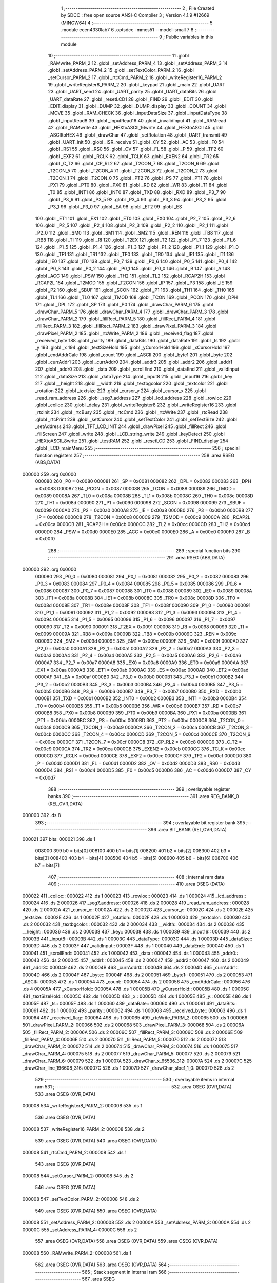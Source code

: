                                       1 ;--------------------------------------------------------
                                      2 ; File Created by SDCC : free open source ANSI-C Compiler
                                      3 ; Version 4.1.9 #12669 (MINGW64)
                                      4 ;--------------------------------------------------------
                                      5 	.module ecen4330lab7
                                      6 	.optsdcc -mmcs51 --model-small
                                      7 	
                                      8 ;--------------------------------------------------------
                                      9 ; Public variables in this module
                                     10 ;--------------------------------------------------------
                                     11 	.globl _RAMwrite_PARM_2
                                     12 	.globl _setAddress_PARM_4
                                     13 	.globl _setAddress_PARM_3
                                     14 	.globl _setAddress_PARM_2
                                     15 	.globl _setTextColor_PARM_2
                                     16 	.globl _setCursor_PARM_2
                                     17 	.globl _rtcCmd_PARM_2
                                     18 	.globl _writeRegister16_PARM_2
                                     19 	.globl _writeRegister8_PARM_2
                                     20 	.globl _keypad
                                     21 	.globl _main
                                     22 	.globl _UART
                                     23 	.globl _UART_send
                                     24 	.globl _UART_parity
                                     25 	.globl _UART_dataBits
                                     26 	.globl _UART_dataRate
                                     27 	.globl _resetLCD1
                                     28 	.globl _FIND
                                     29 	.globl _EDIT
                                     30 	.globl _EDIT_display
                                     31 	.globl _DUMP
                                     32 	.globl _DUMP_display
                                     33 	.globl _COUNT
                                     34 	.globl _MOVE
                                     35 	.globl _RAM_CHECK
                                     36 	.globl _inputDataSize
                                     37 	.globl _inputDataType
                                     38 	.globl _inputRead8
                                     39 	.globl _inputRead16
                                     40 	.globl _invalidInput
                                     41 	.globl _RAMread
                                     42 	.globl _RAMwrite
                                     43 	.globl _HEXtoASCII_16write
                                     44 	.globl _HEXtoASCII
                                     45 	.globl _ASCIItoHEX
                                     46 	.globl _drawChar
                                     47 	.globl _setRotation
                                     48 	.globl _UART_transmit
                                     49 	.globl _UART_Init
                                     50 	.globl _ISR_receive
                                     51 	.globl _CY
                                     52 	.globl _AC
                                     53 	.globl _F0
                                     54 	.globl _RS1
                                     55 	.globl _RS0
                                     56 	.globl _OV
                                     57 	.globl _FL
                                     58 	.globl _P
                                     59 	.globl _TF2
                                     60 	.globl _EXF2
                                     61 	.globl _RCLK
                                     62 	.globl _TCLK
                                     63 	.globl _EXEN2
                                     64 	.globl _TR2
                                     65 	.globl _C_T2
                                     66 	.globl _CP_RL2
                                     67 	.globl _T2CON_7
                                     68 	.globl _T2CON_6
                                     69 	.globl _T2CON_5
                                     70 	.globl _T2CON_4
                                     71 	.globl _T2CON_3
                                     72 	.globl _T2CON_2
                                     73 	.globl _T2CON_1
                                     74 	.globl _T2CON_0
                                     75 	.globl _PT2
                                     76 	.globl _PS
                                     77 	.globl _PT1
                                     78 	.globl _PX1
                                     79 	.globl _PT0
                                     80 	.globl _PX0
                                     81 	.globl _RD
                                     82 	.globl _WR
                                     83 	.globl _T1
                                     84 	.globl _T0
                                     85 	.globl _INT1
                                     86 	.globl _INT0
                                     87 	.globl _TXD
                                     88 	.globl _RXD
                                     89 	.globl _P3_7
                                     90 	.globl _P3_6
                                     91 	.globl _P3_5
                                     92 	.globl _P3_4
                                     93 	.globl _P3_3
                                     94 	.globl _P3_2
                                     95 	.globl _P3_1
                                     96 	.globl _P3_0
                                     97 	.globl _EA
                                     98 	.globl _ET2
                                     99 	.globl _ES
                                    100 	.globl _ET1
                                    101 	.globl _EX1
                                    102 	.globl _ET0
                                    103 	.globl _EX0
                                    104 	.globl _P2_7
                                    105 	.globl _P2_6
                                    106 	.globl _P2_5
                                    107 	.globl _P2_4
                                    108 	.globl _P2_3
                                    109 	.globl _P2_2
                                    110 	.globl _P2_1
                                    111 	.globl _P2_0
                                    112 	.globl _SM0
                                    113 	.globl _SM1
                                    114 	.globl _SM2
                                    115 	.globl _REN
                                    116 	.globl _TB8
                                    117 	.globl _RB8
                                    118 	.globl _TI
                                    119 	.globl _RI
                                    120 	.globl _T2EX
                                    121 	.globl _T2
                                    122 	.globl _P1_7
                                    123 	.globl _P1_6
                                    124 	.globl _P1_5
                                    125 	.globl _P1_4
                                    126 	.globl _P1_3
                                    127 	.globl _P1_2
                                    128 	.globl _P1_1
                                    129 	.globl _P1_0
                                    130 	.globl _TF1
                                    131 	.globl _TR1
                                    132 	.globl _TF0
                                    133 	.globl _TR0
                                    134 	.globl _IE1
                                    135 	.globl _IT1
                                    136 	.globl _IE0
                                    137 	.globl _IT0
                                    138 	.globl _P0_7
                                    139 	.globl _P0_6
                                    140 	.globl _P0_5
                                    141 	.globl _P0_4
                                    142 	.globl _P0_3
                                    143 	.globl _P0_2
                                    144 	.globl _P0_1
                                    145 	.globl _P0_0
                                    146 	.globl _B
                                    147 	.globl _A
                                    148 	.globl _ACC
                                    149 	.globl _PSW
                                    150 	.globl _TH2
                                    151 	.globl _TL2
                                    152 	.globl _RCAP2H
                                    153 	.globl _RCAP2L
                                    154 	.globl _T2MOD
                                    155 	.globl _T2CON
                                    156 	.globl _IP
                                    157 	.globl _P3
                                    158 	.globl _IE
                                    159 	.globl _P2
                                    160 	.globl _SBUF
                                    161 	.globl _SCON
                                    162 	.globl _P1
                                    163 	.globl _TH1
                                    164 	.globl _TH0
                                    165 	.globl _TL1
                                    166 	.globl _TL0
                                    167 	.globl _TMOD
                                    168 	.globl _TCON
                                    169 	.globl _PCON
                                    170 	.globl _DPH
                                    171 	.globl _DPL
                                    172 	.globl _SP
                                    173 	.globl _P0
                                    174 	.globl _drawChar_PARM_6
                                    175 	.globl _drawChar_PARM_5
                                    176 	.globl _drawChar_PARM_4
                                    177 	.globl _drawChar_PARM_3
                                    178 	.globl _drawChar_PARM_2
                                    179 	.globl _fillRect_PARM_5
                                    180 	.globl _fillRect_PARM_4
                                    181 	.globl _fillRect_PARM_3
                                    182 	.globl _fillRect_PARM_2
                                    183 	.globl _drawPixel_PARM_3
                                    184 	.globl _drawPixel_PARM_2
                                    185 	.globl _rtcWrite_PARM_2
                                    186 	.globl _received_flag
                                    187 	.globl _received_byte
                                    188 	.globl _parity
                                    189 	.globl _dataBits
                                    190 	.globl _dataRate
                                    191 	.globl _ts
                                    192 	.globl _y
                                    193 	.globl _x
                                    194 	.globl _textSizeHold
                                    195 	.globl _yCursorHold
                                    196 	.globl _xCursorHold
                                    197 	.globl _endAddrCalc
                                    198 	.globl _count
                                    199 	.globl _ASCII
                                    200 	.globl _byte1
                                    201 	.globl _byte
                                    202 	.globl _currAddr1
                                    203 	.globl _currAddr0
                                    204 	.globl _addr3
                                    205 	.globl _addr2
                                    206 	.globl _addr1
                                    207 	.globl _addr0
                                    208 	.globl _data
                                    209 	.globl _scrollEnd
                                    210 	.globl _dataEnd
                                    211 	.globl _validInput
                                    212 	.globl _dataSize
                                    213 	.globl _dataType
                                    214 	.globl _input8
                                    215 	.globl _input16
                                    216 	.globl _key
                                    217 	.globl __height
                                    218 	.globl __width
                                    219 	.globl _textbgcolor
                                    220 	.globl _textcolor
                                    221 	.globl _rotation
                                    222 	.globl _textsize
                                    223 	.globl _cursor_y
                                    224 	.globl _cursor_x
                                    225 	.globl _read_ram_address
                                    226 	.globl _seg7_address
                                    227 	.globl _lcd_address
                                    228 	.globl _rowloc
                                    229 	.globl _colloc
                                    230 	.globl _delay
                                    231 	.globl _writeRegister8
                                    232 	.globl _writeRegister16
                                    233 	.globl _rtcInit
                                    234 	.globl _rtcBusy
                                    235 	.globl _rtcCmd
                                    236 	.globl _rtcWrite
                                    237 	.globl _rtcRead
                                    238 	.globl _rtcPrint
                                    239 	.globl _setCursor
                                    240 	.globl _setTextColor
                                    241 	.globl _setTextSize
                                    242 	.globl _setAddress
                                    243 	.globl _TFT_LCD_INIT
                                    244 	.globl _drawPixel
                                    245 	.globl _fillRect
                                    246 	.globl _fillScreen
                                    247 	.globl _write
                                    248 	.globl _LCD_string_write
                                    249 	.globl _keyDetect
                                    250 	.globl _HEXtoASCII_8write
                                    251 	.globl _testRAM
                                    252 	.globl _resetLCD
                                    253 	.globl _FIND_display
                                    254 	.globl _LCD_mainMenu
                                    255 ;--------------------------------------------------------
                                    256 ; special function registers
                                    257 ;--------------------------------------------------------
                                    258 	.area RSEG    (ABS,DATA)
      000000                        259 	.org 0x0000
                           000080   260 _P0	=	0x0080
                           000081   261 _SP	=	0x0081
                           000082   262 _DPL	=	0x0082
                           000083   263 _DPH	=	0x0083
                           000087   264 _PCON	=	0x0087
                           000088   265 _TCON	=	0x0088
                           000089   266 _TMOD	=	0x0089
                           00008A   267 _TL0	=	0x008a
                           00008B   268 _TL1	=	0x008b
                           00008C   269 _TH0	=	0x008c
                           00008D   270 _TH1	=	0x008d
                           000090   271 _P1	=	0x0090
                           000098   272 _SCON	=	0x0098
                           000099   273 _SBUF	=	0x0099
                           0000A0   274 _P2	=	0x00a0
                           0000A8   275 _IE	=	0x00a8
                           0000B0   276 _P3	=	0x00b0
                           0000B8   277 _IP	=	0x00b8
                           0000C8   278 _T2CON	=	0x00c8
                           0000C9   279 _T2MOD	=	0x00c9
                           0000CA   280 _RCAP2L	=	0x00ca
                           0000CB   281 _RCAP2H	=	0x00cb
                           0000CC   282 _TL2	=	0x00cc
                           0000CD   283 _TH2	=	0x00cd
                           0000D0   284 _PSW	=	0x00d0
                           0000E0   285 _ACC	=	0x00e0
                           0000E0   286 _A	=	0x00e0
                           0000F0   287 _B	=	0x00f0
                                    288 ;--------------------------------------------------------
                                    289 ; special function bits
                                    290 ;--------------------------------------------------------
                                    291 	.area RSEG    (ABS,DATA)
      000000                        292 	.org 0x0000
                           000080   293 _P0_0	=	0x0080
                           000081   294 _P0_1	=	0x0081
                           000082   295 _P0_2	=	0x0082
                           000083   296 _P0_3	=	0x0083
                           000084   297 _P0_4	=	0x0084
                           000085   298 _P0_5	=	0x0085
                           000086   299 _P0_6	=	0x0086
                           000087   300 _P0_7	=	0x0087
                           000088   301 _IT0	=	0x0088
                           000089   302 _IE0	=	0x0089
                           00008A   303 _IT1	=	0x008a
                           00008B   304 _IE1	=	0x008b
                           00008C   305 _TR0	=	0x008c
                           00008D   306 _TF0	=	0x008d
                           00008E   307 _TR1	=	0x008e
                           00008F   308 _TF1	=	0x008f
                           000090   309 _P1_0	=	0x0090
                           000091   310 _P1_1	=	0x0091
                           000092   311 _P1_2	=	0x0092
                           000093   312 _P1_3	=	0x0093
                           000094   313 _P1_4	=	0x0094
                           000095   314 _P1_5	=	0x0095
                           000096   315 _P1_6	=	0x0096
                           000097   316 _P1_7	=	0x0097
                           000090   317 _T2	=	0x0090
                           000091   318 _T2EX	=	0x0091
                           000098   319 _RI	=	0x0098
                           000099   320 _TI	=	0x0099
                           00009A   321 _RB8	=	0x009a
                           00009B   322 _TB8	=	0x009b
                           00009C   323 _REN	=	0x009c
                           00009D   324 _SM2	=	0x009d
                           00009E   325 _SM1	=	0x009e
                           00009F   326 _SM0	=	0x009f
                           0000A0   327 _P2_0	=	0x00a0
                           0000A1   328 _P2_1	=	0x00a1
                           0000A2   329 _P2_2	=	0x00a2
                           0000A3   330 _P2_3	=	0x00a3
                           0000A4   331 _P2_4	=	0x00a4
                           0000A5   332 _P2_5	=	0x00a5
                           0000A6   333 _P2_6	=	0x00a6
                           0000A7   334 _P2_7	=	0x00a7
                           0000A8   335 _EX0	=	0x00a8
                           0000A9   336 _ET0	=	0x00a9
                           0000AA   337 _EX1	=	0x00aa
                           0000AB   338 _ET1	=	0x00ab
                           0000AC   339 _ES	=	0x00ac
                           0000AD   340 _ET2	=	0x00ad
                           0000AF   341 _EA	=	0x00af
                           0000B0   342 _P3_0	=	0x00b0
                           0000B1   343 _P3_1	=	0x00b1
                           0000B2   344 _P3_2	=	0x00b2
                           0000B3   345 _P3_3	=	0x00b3
                           0000B4   346 _P3_4	=	0x00b4
                           0000B5   347 _P3_5	=	0x00b5
                           0000B6   348 _P3_6	=	0x00b6
                           0000B7   349 _P3_7	=	0x00b7
                           0000B0   350 _RXD	=	0x00b0
                           0000B1   351 _TXD	=	0x00b1
                           0000B2   352 _INT0	=	0x00b2
                           0000B3   353 _INT1	=	0x00b3
                           0000B4   354 _T0	=	0x00b4
                           0000B5   355 _T1	=	0x00b5
                           0000B6   356 _WR	=	0x00b6
                           0000B7   357 _RD	=	0x00b7
                           0000B8   358 _PX0	=	0x00b8
                           0000B9   359 _PT0	=	0x00b9
                           0000BA   360 _PX1	=	0x00ba
                           0000BB   361 _PT1	=	0x00bb
                           0000BC   362 _PS	=	0x00bc
                           0000BD   363 _PT2	=	0x00bd
                           0000C8   364 _T2CON_0	=	0x00c8
                           0000C9   365 _T2CON_1	=	0x00c9
                           0000CA   366 _T2CON_2	=	0x00ca
                           0000CB   367 _T2CON_3	=	0x00cb
                           0000CC   368 _T2CON_4	=	0x00cc
                           0000CD   369 _T2CON_5	=	0x00cd
                           0000CE   370 _T2CON_6	=	0x00ce
                           0000CF   371 _T2CON_7	=	0x00cf
                           0000C8   372 _CP_RL2	=	0x00c8
                           0000C9   373 _C_T2	=	0x00c9
                           0000CA   374 _TR2	=	0x00ca
                           0000CB   375 _EXEN2	=	0x00cb
                           0000CC   376 _TCLK	=	0x00cc
                           0000CD   377 _RCLK	=	0x00cd
                           0000CE   378 _EXF2	=	0x00ce
                           0000CF   379 _TF2	=	0x00cf
                           0000D0   380 _P	=	0x00d0
                           0000D1   381 _FL	=	0x00d1
                           0000D2   382 _OV	=	0x00d2
                           0000D3   383 _RS0	=	0x00d3
                           0000D4   384 _RS1	=	0x00d4
                           0000D5   385 _F0	=	0x00d5
                           0000D6   386 _AC	=	0x00d6
                           0000D7   387 _CY	=	0x00d7
                                    388 ;--------------------------------------------------------
                                    389 ; overlayable register banks
                                    390 ;--------------------------------------------------------
                                    391 	.area REG_BANK_0	(REL,OVR,DATA)
      000000                        392 	.ds 8
                                    393 ;--------------------------------------------------------
                                    394 ; overlayable bit register bank
                                    395 ;--------------------------------------------------------
                                    396 	.area BIT_BANK	(REL,OVR,DATA)
      000021                        397 bits:
      000021                        398 	.ds 1
                           008000   399 	b0 = bits[0]
                           008100   400 	b1 = bits[1]
                           008200   401 	b2 = bits[2]
                           008300   402 	b3 = bits[3]
                           008400   403 	b4 = bits[4]
                           008500   404 	b5 = bits[5]
                           008600   405 	b6 = bits[6]
                           008700   406 	b7 = bits[7]
                                    407 ;--------------------------------------------------------
                                    408 ; internal ram data
                                    409 ;--------------------------------------------------------
                                    410 	.area DSEG    (DATA)
      000022                        411 _colloc::
      000022                        412 	.ds 1
      000023                        413 _rowloc::
      000023                        414 	.ds 1
      000024                        415 _lcd_address::
      000024                        416 	.ds 2
      000026                        417 _seg7_address::
      000026                        418 	.ds 2
      000028                        419 _read_ram_address::
      000028                        420 	.ds 2
      00002A                        421 _cursor_x::
      00002A                        422 	.ds 2
      00002C                        423 _cursor_y::
      00002C                        424 	.ds 2
      00002E                        425 _textsize::
      00002E                        426 	.ds 1
      00002F                        427 _rotation::
      00002F                        428 	.ds 1
      000030                        429 _textcolor::
      000030                        430 	.ds 2
      000032                        431 _textbgcolor::
      000032                        432 	.ds 2
      000034                        433 __width::
      000034                        434 	.ds 2
      000036                        435 __height::
      000036                        436 	.ds 2
      000038                        437 _key::
      000038                        438 	.ds 1
      000039                        439 _input16::
      000039                        440 	.ds 2
      00003B                        441 _input8::
      00003B                        442 	.ds 1
      00003C                        443 _dataType::
      00003C                        444 	.ds 1
      00003D                        445 _dataSize::
      00003D                        446 	.ds 2
      00003F                        447 _validInput::
      00003F                        448 	.ds 1
      000040                        449 _dataEnd::
      000040                        450 	.ds 1
      000041                        451 _scrollEnd::
      000041                        452 	.ds 1
      000042                        453 _data::
      000042                        454 	.ds 1
      000043                        455 _addr0::
      000043                        456 	.ds 2
      000045                        457 _addr1::
      000045                        458 	.ds 2
      000047                        459 _addr2::
      000047                        460 	.ds 2
      000049                        461 _addr3::
      000049                        462 	.ds 2
      00004B                        463 _currAddr0::
      00004B                        464 	.ds 2
      00004D                        465 _currAddr1::
      00004D                        466 	.ds 2
      00004F                        467 _byte::
      00004F                        468 	.ds 2
      000051                        469 _byte1::
      000051                        470 	.ds 2
      000053                        471 _ASCII::
      000053                        472 	.ds 1
      000054                        473 _count::
      000054                        474 	.ds 2
      000056                        475 _endAddrCalc::
      000056                        476 	.ds 4
      00005A                        477 _xCursorHold::
      00005A                        478 	.ds 1
      00005B                        479 _yCursorHold::
      00005B                        480 	.ds 1
      00005C                        481 _textSizeHold::
      00005C                        482 	.ds 1
      00005D                        483 _x::
      00005D                        484 	.ds 1
      00005E                        485 _y::
      00005E                        486 	.ds 1
      00005F                        487 _ts::
      00005F                        488 	.ds 1
      000060                        489 _dataRate::
      000060                        490 	.ds 1
      000061                        491 _dataBits::
      000061                        492 	.ds 1
      000062                        493 _parity::
      000062                        494 	.ds 1
      000063                        495 _received_byte::
      000063                        496 	.ds 1
      000064                        497 _received_flag::
      000064                        498 	.ds 1
      000065                        499 _rtcWrite_PARM_2:
      000065                        500 	.ds 1
      000066                        501 _drawPixel_PARM_2:
      000066                        502 	.ds 2
      000068                        503 _drawPixel_PARM_3:
      000068                        504 	.ds 2
      00006A                        505 _fillRect_PARM_2:
      00006A                        506 	.ds 2
      00006C                        507 _fillRect_PARM_3:
      00006C                        508 	.ds 2
      00006E                        509 _fillRect_PARM_4:
      00006E                        510 	.ds 2
      000070                        511 _fillRect_PARM_5:
      000070                        512 	.ds 2
      000072                        513 _drawChar_PARM_2:
      000072                        514 	.ds 2
      000074                        515 _drawChar_PARM_3:
      000074                        516 	.ds 1
      000075                        517 _drawChar_PARM_4:
      000075                        518 	.ds 2
      000077                        519 _drawChar_PARM_5:
      000077                        520 	.ds 2
      000079                        521 _drawChar_PARM_6:
      000079                        522 	.ds 1
      00007A                        523 _drawChar_x_65536_312:
      00007A                        524 	.ds 2
      00007C                        525 _drawChar_line_196608_316:
      00007C                        526 	.ds 1
      00007D                        527 _drawChar_sloc1_1_0:
      00007D                        528 	.ds 2
                                    529 ;--------------------------------------------------------
                                    530 ; overlayable items in internal ram 
                                    531 ;--------------------------------------------------------
                                    532 	.area	OSEG    (OVR,DATA)
                                    533 	.area	OSEG    (OVR,DATA)
      000008                        534 _writeRegister8_PARM_2:
      000008                        535 	.ds 1
                                    536 	.area	OSEG    (OVR,DATA)
      000008                        537 _writeRegister16_PARM_2:
      000008                        538 	.ds 2
                                    539 	.area	OSEG    (OVR,DATA)
                                    540 	.area	OSEG    (OVR,DATA)
      000008                        541 _rtcCmd_PARM_2:
      000008                        542 	.ds 1
                                    543 	.area	OSEG    (OVR,DATA)
      000008                        544 _setCursor_PARM_2:
      000008                        545 	.ds 2
                                    546 	.area	OSEG    (OVR,DATA)
      000008                        547 _setTextColor_PARM_2:
      000008                        548 	.ds 2
                                    549 	.area	OSEG    (OVR,DATA)
                                    550 	.area	OSEG    (OVR,DATA)
      000008                        551 _setAddress_PARM_2:
      000008                        552 	.ds 2
      00000A                        553 _setAddress_PARM_3:
      00000A                        554 	.ds 2
      00000C                        555 _setAddress_PARM_4:
      00000C                        556 	.ds 2
                                    557 	.area	OSEG    (OVR,DATA)
                                    558 	.area	OSEG    (OVR,DATA)
                                    559 	.area	OSEG    (OVR,DATA)
      000008                        560 _RAMwrite_PARM_2:
      000008                        561 	.ds 1
                                    562 	.area	OSEG    (OVR,DATA)
                                    563 	.area	OSEG    (OVR,DATA)
                                    564 ;--------------------------------------------------------
                                    565 ; Stack segment in internal ram 
                                    566 ;--------------------------------------------------------
                                    567 	.area	SSEG
      00007F                        568 __start__stack:
      00007F                        569 	.ds	1
                                    570 
                                    571 ;--------------------------------------------------------
                                    572 ; indirectly addressable internal ram data
                                    573 ;--------------------------------------------------------
                                    574 	.area ISEG    (DATA)
                                    575 ;--------------------------------------------------------
                                    576 ; absolute internal ram data
                                    577 ;--------------------------------------------------------
                                    578 	.area IABS    (ABS,DATA)
                                    579 	.area IABS    (ABS,DATA)
                                    580 ;--------------------------------------------------------
                                    581 ; bit data
                                    582 ;--------------------------------------------------------
                                    583 	.area BSEG    (BIT)
      000000                        584 _drawChar_sloc0_1_0:
      000000                        585 	.ds 1
                                    586 ;--------------------------------------------------------
                                    587 ; paged external ram data
                                    588 ;--------------------------------------------------------
                                    589 	.area PSEG    (PAG,XDATA)
                                    590 ;--------------------------------------------------------
                                    591 ; external ram data
                                    592 ;--------------------------------------------------------
                                    593 	.area XSEG    (XDATA)
                                    594 ;--------------------------------------------------------
                                    595 ; absolute external ram data
                                    596 ;--------------------------------------------------------
                                    597 	.area XABS    (ABS,XDATA)
                                    598 ;--------------------------------------------------------
                                    599 ; external initialized ram data
                                    600 ;--------------------------------------------------------
                                    601 	.area XISEG   (XDATA)
                                    602 	.area HOME    (CODE)
                                    603 	.area GSINIT0 (CODE)
                                    604 	.area GSINIT1 (CODE)
                                    605 	.area GSINIT2 (CODE)
                                    606 	.area GSINIT3 (CODE)
                                    607 	.area GSINIT4 (CODE)
                                    608 	.area GSINIT5 (CODE)
                                    609 	.area GSINIT  (CODE)
                                    610 	.area GSFINAL (CODE)
                                    611 	.area CSEG    (CODE)
                                    612 ;--------------------------------------------------------
                                    613 ; interrupt vector 
                                    614 ;--------------------------------------------------------
                                    615 	.area HOME    (CODE)
      000000                        616 __interrupt_vect:
      000000 02 00 29         [24]  617 	ljmp	__sdcc_gsinit_startup
      000003 32               [24]  618 	reti
      000004                        619 	.ds	7
      00000B 32               [24]  620 	reti
      00000C                        621 	.ds	7
      000013 32               [24]  622 	reti
      000014                        623 	.ds	7
      00001B 32               [24]  624 	reti
      00001C                        625 	.ds	7
      000023 02 00 A2         [24]  626 	ljmp	_ISR_receive
                                    627 ;--------------------------------------------------------
                                    628 ; global & static initialisations
                                    629 ;--------------------------------------------------------
                                    630 	.area HOME    (CODE)
                                    631 	.area GSINIT  (CODE)
                                    632 	.area GSFINAL (CODE)
                                    633 	.area GSINIT  (CODE)
                                    634 	.globl __sdcc_gsinit_startup
                                    635 	.globl __sdcc_program_startup
                                    636 	.globl __start__stack
                                    637 	.globl __mcs51_genXINIT
                                    638 	.globl __mcs51_genXRAMCLEAR
                                    639 	.globl __mcs51_genRAMCLEAR
                                    640 ;	ecen4330lab7.c:39: __xdata unsigned char* lcd_address = (unsigned char __xdata*) __LCD_ADDRESS__;
      000082 75 24 00         [24]  641 	mov	_lcd_address,#0x00
      000085 75 25 40         [24]  642 	mov	(_lcd_address + 1),#0x40
                                    643 ;	ecen4330lab7.c:40: __xdata unsigned char* seg7_address = (unsigned char __xdata*) __SEG_7_ADDRESS__;
      000088 75 26 00         [24]  644 	mov	_seg7_address,#0x00
      00008B 75 27 80         [24]  645 	mov	(_seg7_address + 1),#0x80
                                    646 ;	ecen4330lab7.c:103: unsigned int count = 0;
      00008E E4               [12]  647 	clr	a
      00008F F5 54            [12]  648 	mov	_count,a
      000091 F5 55            [12]  649 	mov	(_count + 1),a
                                    650 ;	ecen4330lab7.c:107: unsigned char dataRate = 3;
      000093 75 60 03         [24]  651 	mov	_dataRate,#0x03
                                    652 ;	ecen4330lab7.c:108: unsigned char dataBits = 0;
                                    653 ;	1-genFromRTrack replaced	mov	_dataBits,#0x00
      000096 F5 61            [12]  654 	mov	_dataBits,a
                                    655 ;	ecen4330lab7.c:109: unsigned char parity = 2;
      000098 75 62 02         [24]  656 	mov	_parity,#0x02
                                    657 ;	ecen4330lab7.c:111: volatile unsigned char received_byte = 0;
                                    658 ;	1-genFromRTrack replaced	mov	_received_byte,#0x00
      00009B F5 63            [12]  659 	mov	_received_byte,a
                                    660 ;	ecen4330lab7.c:112: volatile unsigned char received_flag = 0;
                                    661 ;	1-genFromRTrack replaced	mov	_received_flag,#0x00
      00009D F5 64            [12]  662 	mov	_received_flag,a
                                    663 	.area GSFINAL (CODE)
      00009F 02 00 26         [24]  664 	ljmp	__sdcc_program_startup
                                    665 ;--------------------------------------------------------
                                    666 ; Home
                                    667 ;--------------------------------------------------------
                                    668 	.area HOME    (CODE)
                                    669 	.area HOME    (CODE)
      000026                        670 __sdcc_program_startup:
      000026 02 27 17         [24]  671 	ljmp	_main
                                    672 ;	return from main will return to caller
                                    673 ;--------------------------------------------------------
                                    674 ; code
                                    675 ;--------------------------------------------------------
                                    676 	.area CSEG    (CODE)
                                    677 ;------------------------------------------------------------
                                    678 ;Allocation info for local variables in function 'ISR_receive'
                                    679 ;------------------------------------------------------------
                                    680 ;	ecen4330lab7.c:137: void ISR_receive() __interrupt (4) {
                                    681 ;	-----------------------------------------
                                    682 ;	 function ISR_receive
                                    683 ;	-----------------------------------------
      0000A2                        684 _ISR_receive:
                           000007   685 	ar7 = 0x07
                           000006   686 	ar6 = 0x06
                           000005   687 	ar5 = 0x05
                           000004   688 	ar4 = 0x04
                           000003   689 	ar3 = 0x03
                           000002   690 	ar2 = 0x02
                           000001   691 	ar1 = 0x01
                           000000   692 	ar0 = 0x00
      0000A2 C0 21            [24]  693 	push	bits
      0000A4 C0 E0            [24]  694 	push	acc
      0000A6 C0 F0            [24]  695 	push	b
      0000A8 C0 82            [24]  696 	push	dpl
      0000AA C0 83            [24]  697 	push	dph
      0000AC C0 07            [24]  698 	push	(0+7)
      0000AE C0 06            [24]  699 	push	(0+6)
      0000B0 C0 05            [24]  700 	push	(0+5)
      0000B2 C0 04            [24]  701 	push	(0+4)
      0000B4 C0 03            [24]  702 	push	(0+3)
      0000B6 C0 02            [24]  703 	push	(0+2)
      0000B8 C0 01            [24]  704 	push	(0+1)
      0000BA C0 00            [24]  705 	push	(0+0)
      0000BC C0 D0            [24]  706 	push	psw
      0000BE 75 D0 00         [24]  707 	mov	psw,#0x00
                                    708 ;	ecen4330lab7.c:138: if (RI == 1){
      0000C1 30 98 22         [24]  709 	jnb	_RI,00102$
                                    710 ;	ecen4330lab7.c:139: received_byte = SBUF;
      0000C4 85 99 63         [24]  711 	mov	_received_byte,_SBUF
                                    712 ;	ecen4330lab7.c:140: RI = 0;
                                    713 ;	assignBit
      0000C7 C2 98            [12]  714 	clr	_RI
                                    715 ;	ecen4330lab7.c:141: received_flag = 1;
      0000C9 75 64 01         [24]  716 	mov	_received_flag,#0x01
                                    717 ;	ecen4330lab7.c:142: resetLCD();
      0000CC 12 0E 4F         [24]  718 	lcall	_resetLCD
                                    719 ;	ecen4330lab7.c:143: LCD_string_write("UART data\nreceived.\n\n >> ");
      0000CF 90 2D 6D         [24]  720 	mov	dptr,#___str_0
      0000D2 75 F0 80         [24]  721 	mov	b,#0x80
      0000D5 12 0A BB         [24]  722 	lcall	_LCD_string_write
                                    723 ;	ecen4330lab7.c:144: write(received_byte);
      0000D8 85 63 82         [24]  724 	mov	dpl,_received_byte
      0000DB 12 0A 55         [24]  725 	lcall	_write
                                    726 ;	ecen4330lab7.c:145: delay(500);
      0000DE 90 01 F4         [24]  727 	mov	dptr,#0x01f4
      0000E1 12 01 1B         [24]  728 	lcall	_delay
      0000E4 80 02            [24]  729 	sjmp	00104$
      0000E6                        730 00102$:
                                    731 ;	ecen4330lab7.c:148: TI = 0;
                                    732 ;	assignBit
      0000E6 C2 99            [12]  733 	clr	_TI
      0000E8                        734 00104$:
                                    735 ;	ecen4330lab7.c:150: }
      0000E8 D0 D0            [24]  736 	pop	psw
      0000EA D0 00            [24]  737 	pop	(0+0)
      0000EC D0 01            [24]  738 	pop	(0+1)
      0000EE D0 02            [24]  739 	pop	(0+2)
      0000F0 D0 03            [24]  740 	pop	(0+3)
      0000F2 D0 04            [24]  741 	pop	(0+4)
      0000F4 D0 05            [24]  742 	pop	(0+5)
      0000F6 D0 06            [24]  743 	pop	(0+6)
      0000F8 D0 07            [24]  744 	pop	(0+7)
      0000FA D0 83            [24]  745 	pop	dph
      0000FC D0 82            [24]  746 	pop	dpl
      0000FE D0 F0            [24]  747 	pop	b
      000100 D0 E0            [24]  748 	pop	acc
      000102 D0 21            [24]  749 	pop	bits
      000104 32               [24]  750 	reti
                                    751 ;------------------------------------------------------------
                                    752 ;Allocation info for local variables in function 'UART_Init'
                                    753 ;------------------------------------------------------------
                                    754 ;	ecen4330lab7.c:158: void UART_Init(){
                                    755 ;	-----------------------------------------
                                    756 ;	 function UART_Init
                                    757 ;	-----------------------------------------
      000105                        758 _UART_Init:
                                    759 ;	ecen4330lab7.c:159: SCON = 0x50;  // Asynchronous mode, 8-bit data and 1-stop bit
      000105 75 98 50         [24]  760 	mov	_SCON,#0x50
                                    761 ;	ecen4330lab7.c:161: TMOD = 0x20;  // Timer1 in Mode2. in 8 bit auto reload
      000108 75 89 20         [24]  762 	mov	_TMOD,#0x20
                                    763 ;	ecen4330lab7.c:162: TH1 =  0xFD;  // Load timer value for 9600 baudrate
      00010B 75 8D FD         [24]  764 	mov	_TH1,#0xfd
                                    765 ;	ecen4330lab7.c:163: TR1 = 1;      // Turn ON the timer for Baud rate generation
                                    766 ;	assignBit
      00010E D2 8E            [12]  767 	setb	_TR1
                                    768 ;	ecen4330lab7.c:164: ES  = 1;      // Enable Serial Interrupt
                                    769 ;	assignBit
      000110 D2 AC            [12]  770 	setb	_ES
                                    771 ;	ecen4330lab7.c:165: EA  = 1;      // Enable Global Interrupt bit
                                    772 ;	assignBit
      000112 D2 AF            [12]  773 	setb	_EA
                                    774 ;	ecen4330lab7.c:166: }
      000114 22               [24]  775 	ret
                                    776 ;------------------------------------------------------------
                                    777 ;Allocation info for local variables in function 'UART_transmit'
                                    778 ;------------------------------------------------------------
                                    779 ;	ecen4330lab7.c:174: void UART_transmit(){
                                    780 ;	-----------------------------------------
                                    781 ;	 function UART_transmit
                                    782 ;	-----------------------------------------
      000115                        783 _UART_transmit:
                                    784 ;	ecen4330lab7.c:177: while(TI == 1);
      000115                        785 00101$:
      000115 20 99 FD         [24]  786 	jb	_TI,00101$
                                    787 ;	ecen4330lab7.c:179: TI = 0;
                                    788 ;	assignBit
      000118 C2 99            [12]  789 	clr	_TI
                                    790 ;	ecen4330lab7.c:180: }
      00011A 22               [24]  791 	ret
                                    792 ;------------------------------------------------------------
                                    793 ;Allocation info for local variables in function 'delay'
                                    794 ;------------------------------------------------------------
                                    795 ;d                         Allocated to registers r6 r7 
                                    796 ;i                         Allocated to registers r4 r5 
                                    797 ;j                         Allocated to registers r2 r3 
                                    798 ;------------------------------------------------------------
                                    799 ;	ecen4330lab7.c:214: void delay (int d) /// x 1ms
                                    800 ;	-----------------------------------------
                                    801 ;	 function delay
                                    802 ;	-----------------------------------------
      00011B                        803 _delay:
      00011B AE 82            [24]  804 	mov	r6,dpl
      00011D AF 83            [24]  805 	mov	r7,dph
                                    806 ;	ecen4330lab7.c:217: for (i=0;i<d;i++)
      00011F 7C 00            [12]  807 	mov	r4,#0x00
      000121 7D 00            [12]  808 	mov	r5,#0x00
      000123                        809 00107$:
      000123 C3               [12]  810 	clr	c
      000124 EC               [12]  811 	mov	a,r4
      000125 9E               [12]  812 	subb	a,r6
      000126 ED               [12]  813 	mov	a,r5
      000127 64 80            [12]  814 	xrl	a,#0x80
      000129 8F F0            [24]  815 	mov	b,r7
      00012B 63 F0 80         [24]  816 	xrl	b,#0x80
      00012E 95 F0            [12]  817 	subb	a,b
      000130 50 14            [24]  818 	jnc	00109$
                                    819 ;	ecen4330lab7.c:219: for (j=0;j<1000;j++);
      000132 7A E8            [12]  820 	mov	r2,#0xe8
      000134 7B 03            [12]  821 	mov	r3,#0x03
      000136                        822 00105$:
      000136 1A               [12]  823 	dec	r2
      000137 BA FF 01         [24]  824 	cjne	r2,#0xff,00130$
      00013A 1B               [12]  825 	dec	r3
      00013B                        826 00130$:
      00013B EA               [12]  827 	mov	a,r2
      00013C 4B               [12]  828 	orl	a,r3
      00013D 70 F7            [24]  829 	jnz	00105$
                                    830 ;	ecen4330lab7.c:217: for (i=0;i<d;i++)
      00013F 0C               [12]  831 	inc	r4
      000140 BC 00 E0         [24]  832 	cjne	r4,#0x00,00107$
      000143 0D               [12]  833 	inc	r5
      000144 80 DD            [24]  834 	sjmp	00107$
      000146                        835 00109$:
                                    836 ;	ecen4330lab7.c:221: }
      000146 22               [24]  837 	ret
                                    838 ;------------------------------------------------------------
                                    839 ;Allocation info for local variables in function 'writeRegister8'
                                    840 ;------------------------------------------------------------
                                    841 ;d                         Allocated with name '_writeRegister8_PARM_2'
                                    842 ;a                         Allocated to registers r7 
                                    843 ;------------------------------------------------------------
                                    844 ;	ecen4330lab7.c:229: void writeRegister8(u8 a, u8 d) {
                                    845 ;	-----------------------------------------
                                    846 ;	 function writeRegister8
                                    847 ;	-----------------------------------------
      000147                        848 _writeRegister8:
      000147 AF 82            [24]  849 	mov	r7,dpl
                                    850 ;	ecen4330lab7.c:230: CD = __CMD__;
                                    851 ;	assignBit
      000149 C2 B5            [12]  852 	clr	_P3_5
                                    853 ;	ecen4330lab7.c:231: write8(a);
                                    854 ;	assignBit
      00014B D2 B4            [12]  855 	setb	_P3_4
      00014D 85 24 82         [24]  856 	mov	dpl,_lcd_address
      000150 85 25 83         [24]  857 	mov	dph,(_lcd_address + 1)
      000153 EF               [12]  858 	mov	a,r7
      000154 F0               [24]  859 	movx	@dptr,a
                                    860 ;	assignBit
      000155 C2 B4            [12]  861 	clr	_P3_4
                                    862 ;	ecen4330lab7.c:232: CD = __DATA__;
                                    863 ;	assignBit
      000157 D2 B5            [12]  864 	setb	_P3_5
                                    865 ;	ecen4330lab7.c:233: write8(d);
                                    866 ;	assignBit
      000159 D2 B4            [12]  867 	setb	_P3_4
      00015B 85 24 82         [24]  868 	mov	dpl,_lcd_address
      00015E 85 25 83         [24]  869 	mov	dph,(_lcd_address + 1)
      000161 E5 08            [12]  870 	mov	a,_writeRegister8_PARM_2
      000163 F0               [24]  871 	movx	@dptr,a
                                    872 ;	assignBit
      000164 C2 B4            [12]  873 	clr	_P3_4
                                    874 ;	ecen4330lab7.c:234: }
      000166 22               [24]  875 	ret
                                    876 ;------------------------------------------------------------
                                    877 ;Allocation info for local variables in function 'writeRegister16'
                                    878 ;------------------------------------------------------------
                                    879 ;d                         Allocated with name '_writeRegister16_PARM_2'
                                    880 ;a                         Allocated to registers r6 r7 
                                    881 ;hi                        Allocated to registers r6 r7 
                                    882 ;lo                        Allocated to registers r4 r5 
                                    883 ;------------------------------------------------------------
                                    884 ;	ecen4330lab7.c:242: void writeRegister16(u16 a, u16 d){
                                    885 ;	-----------------------------------------
                                    886 ;	 function writeRegister16
                                    887 ;	-----------------------------------------
      000167                        888 _writeRegister16:
      000167 AE 82            [24]  889 	mov	r6,dpl
      000169 AF 83            [24]  890 	mov	r7,dph
                                    891 ;	ecen4330lab7.c:244: hi = (a) >> 8;
      00016B 8F 04            [24]  892 	mov	ar4,r7
                                    893 ;	ecen4330lab7.c:245: lo = (a);
                                    894 ;	ecen4330lab7.c:246: write8Reg(hi);
                                    895 ;	assignBit
      00016D C2 B5            [12]  896 	clr	_P3_5
                                    897 ;	assignBit
      00016F D2 B4            [12]  898 	setb	_P3_4
      000171 85 24 82         [24]  899 	mov	dpl,_lcd_address
      000174 85 25 83         [24]  900 	mov	dph,(_lcd_address + 1)
      000177 EC               [12]  901 	mov	a,r4
      000178 F0               [24]  902 	movx	@dptr,a
                                    903 ;	assignBit
      000179 C2 B4            [12]  904 	clr	_P3_4
                                    905 ;	ecen4330lab7.c:247: write8Reg(lo);
                                    906 ;	assignBit
      00017B C2 B5            [12]  907 	clr	_P3_5
                                    908 ;	assignBit
      00017D D2 B4            [12]  909 	setb	_P3_4
      00017F 85 24 82         [24]  910 	mov	dpl,_lcd_address
      000182 85 25 83         [24]  911 	mov	dph,(_lcd_address + 1)
      000185 EE               [12]  912 	mov	a,r6
      000186 F0               [24]  913 	movx	@dptr,a
                                    914 ;	assignBit
      000187 C2 B4            [12]  915 	clr	_P3_4
                                    916 ;	ecen4330lab7.c:248: hi = (d) >> 8;
      000189 AE 09            [24]  917 	mov	r6,(_writeRegister16_PARM_2 + 1)
                                    918 ;	ecen4330lab7.c:249: lo = (d);
      00018B AC 08            [24]  919 	mov	r4,_writeRegister16_PARM_2
                                    920 ;	ecen4330lab7.c:250: CD = 1 ;
                                    921 ;	assignBit
      00018D D2 B5            [12]  922 	setb	_P3_5
                                    923 ;	ecen4330lab7.c:251: write8Data(hi);
                                    924 ;	assignBit
      00018F D2 B5            [12]  925 	setb	_P3_5
                                    926 ;	assignBit
      000191 D2 B4            [12]  927 	setb	_P3_4
      000193 85 24 82         [24]  928 	mov	dpl,_lcd_address
      000196 85 25 83         [24]  929 	mov	dph,(_lcd_address + 1)
      000199 EE               [12]  930 	mov	a,r6
      00019A F0               [24]  931 	movx	@dptr,a
                                    932 ;	assignBit
      00019B C2 B4            [12]  933 	clr	_P3_4
                                    934 ;	ecen4330lab7.c:252: write8Data(lo);
                                    935 ;	assignBit
      00019D D2 B5            [12]  936 	setb	_P3_5
                                    937 ;	assignBit
      00019F D2 B4            [12]  938 	setb	_P3_4
      0001A1 85 24 82         [24]  939 	mov	dpl,_lcd_address
      0001A4 85 25 83         [24]  940 	mov	dph,(_lcd_address + 1)
      0001A7 EC               [12]  941 	mov	a,r4
      0001A8 F0               [24]  942 	movx	@dptr,a
                                    943 ;	assignBit
      0001A9 C2 B4            [12]  944 	clr	_P3_4
                                    945 ;	ecen4330lab7.c:253: }
      0001AB 22               [24]  946 	ret
                                    947 ;------------------------------------------------------------
                                    948 ;Allocation info for local variables in function 'rtcInit'
                                    949 ;------------------------------------------------------------
                                    950 ;i                         Allocated with name '_rtcInit_i_65536_64'
                                    951 ;------------------------------------------------------------
                                    952 ;	ecen4330lab7.c:275: void rtcInit(void) {
                                    953 ;	-----------------------------------------
                                    954 ;	 function rtcInit
                                    955 ;	-----------------------------------------
      0001AC                        956 _rtcInit:
                                    957 ;	ecen4330lab7.c:278: rtcCmd(__REG_F__, __HR_24__|__STOP__|__RESET__);  // stop and reset
      0001AC 75 08 07         [24]  958 	mov	_rtcCmd_PARM_2,#0x07
      0001AF 90 00 0F         [24]  959 	mov	dptr,#0x000f
      0001B2 12 01 F2         [24]  960 	lcall	_rtcCmd
                                    961 ;	ecen4330lab7.c:281: for (i = __S1_REG__; i < __REG_D__;i++) {
      0001B5 7E 00            [12]  962 	mov	r6,#0x00
      0001B7 7F 00            [12]  963 	mov	r7,#0x00
      0001B9                        964 00102$:
                                    965 ;	ecen4330lab7.c:282: rtcWrite(i, 0x00);
      0001B9 75 65 00         [24]  966 	mov	_rtcWrite_PARM_2,#0x00
      0001BC 8E 82            [24]  967 	mov	dpl,r6
      0001BE 8F 83            [24]  968 	mov	dph,r7
      0001C0 C0 07            [24]  969 	push	ar7
      0001C2 C0 06            [24]  970 	push	ar6
      0001C4 12 01 FB         [24]  971 	lcall	_rtcWrite
      0001C7 D0 06            [24]  972 	pop	ar6
      0001C9 D0 07            [24]  973 	pop	ar7
                                    974 ;	ecen4330lab7.c:281: for (i = __S1_REG__; i < __REG_D__;i++) {
      0001CB 0E               [12]  975 	inc	r6
      0001CC BE 00 01         [24]  976 	cjne	r6,#0x00,00115$
      0001CF 0F               [12]  977 	inc	r7
      0001D0                        978 00115$:
      0001D0 C3               [12]  979 	clr	c
      0001D1 EE               [12]  980 	mov	a,r6
      0001D2 94 0D            [12]  981 	subb	a,#0x0d
      0001D4 EF               [12]  982 	mov	a,r7
      0001D5 94 00            [12]  983 	subb	a,#0x00
      0001D7 40 E0            [24]  984 	jc	00102$
                                    985 ;	ecen4330lab7.c:285: rtcCmd(__REG_F__, __HR_24__);
      0001D9 75 08 04         [24]  986 	mov	_rtcCmd_PARM_2,#0x04
      0001DC 90 00 0F         [24]  987 	mov	dptr,#0x000f
                                    988 ;	ecen4330lab7.c:286: }
      0001DF 02 01 F2         [24]  989 	ljmp	_rtcCmd
                                    990 ;------------------------------------------------------------
                                    991 ;Allocation info for local variables in function 'rtcBusy'
                                    992 ;------------------------------------------------------------
                                    993 ;__1310720001              Allocated to registers 
                                    994 ;map_address               Allocated to registers 
                                    995 ;__1310720002              Allocated to registers 
                                    996 ;map_address               Allocated to registers 
                                    997 ;------------------------------------------------------------
                                    998 ;	ecen4330lab7.c:294: void rtcBusy(void) {
                                    999 ;	-----------------------------------------
                                   1000 ;	 function rtcBusy
                                   1001 ;	-----------------------------------------
      0001E2                       1002 _rtcBusy:
                                   1003 ;	ecen4330lab7.c:296: while((ioread8(map_address) & 0x02));
      0001E2                       1004 00101$:
                                   1005 ;	ecen4330lab7.c:202: IOM = 1;                            
                                   1006 ;	assignBit
      0001E2 D2 B4            [12] 1007 	setb	_P3_4
                                   1008 ;	ecen4330lab7.c:203: data = *map_address;
      0001E4 90 00 0D         [24] 1009 	mov	dptr,#0x000d
      0001E7 E0               [24] 1010 	movx	a,@dptr
      0001E8 F5 42            [12] 1011 	mov	_data,a
                                   1012 ;	ecen4330lab7.c:204: IOM = 0;    
                                   1013 ;	assignBit
      0001EA C2 B4            [12] 1014 	clr	_P3_4
                                   1015 ;	ecen4330lab7.c:205: return data;   
      0001EC E5 42            [12] 1016 	mov	a,_data
                                   1017 ;	ecen4330lab7.c:296: while((ioread8(map_address) & 0x02));
      0001EE 20 E1 F1         [24] 1018 	jb	acc.1,00101$
                                   1019 ;	ecen4330lab7.c:297: }
      0001F1 22               [24] 1020 	ret
                                   1021 ;------------------------------------------------------------
                                   1022 ;Allocation info for local variables in function 'rtcCmd'
                                   1023 ;------------------------------------------------------------
                                   1024 ;d                         Allocated with name '_rtcCmd_PARM_2'
                                   1025 ;addr                      Allocated to registers r6 r7 
                                   1026 ;map_address               Allocated to registers 
                                   1027 ;__1310720004              Allocated to registers 
                                   1028 ;__1310720005              Allocated to registers r7 
                                   1029 ;map_address               Allocated to registers 
                                   1030 ;d                         Allocated to registers 
                                   1031 ;------------------------------------------------------------
                                   1032 ;	ecen4330lab7.c:305: inline void rtcCmd(unsigned int addr, unsigned char d) {
                                   1033 ;	-----------------------------------------
                                   1034 ;	 function rtcCmd
                                   1035 ;	-----------------------------------------
      0001F2                       1036 _rtcCmd:
                                   1037 ;	ecen4330lab7.c:306: __xdata unsigned char* map_address =  (unsigned char __xdata*) addr;
                                   1038 ;	ecen4330lab7.c:307: iowrite8(map_address, d);
      0001F2 AF 08            [24] 1039 	mov	r7,_rtcCmd_PARM_2
                                   1040 ;	ecen4330lab7.c:189: IOM = 1;
                                   1041 ;	assignBit
      0001F4 D2 B4            [12] 1042 	setb	_P3_4
                                   1043 ;	ecen4330lab7.c:190: *map_address = d;
      0001F6 EF               [12] 1044 	mov	a,r7
      0001F7 F0               [24] 1045 	movx	@dptr,a
                                   1046 ;	ecen4330lab7.c:191: IOM = 0;
                                   1047 ;	assignBit
      0001F8 C2 B4            [12] 1048 	clr	_P3_4
                                   1049 ;	ecen4330lab7.c:307: iowrite8(map_address, d);
                                   1050 ;	ecen4330lab7.c:308: }
      0001FA 22               [24] 1051 	ret
                                   1052 ;------------------------------------------------------------
                                   1053 ;Allocation info for local variables in function 'rtcWrite'
                                   1054 ;------------------------------------------------------------
                                   1055 ;d                         Allocated with name '_rtcWrite_PARM_2'
                                   1056 ;addr                      Allocated to registers r6 r7 
                                   1057 ;map_address               Allocated to registers r6 r7 
                                   1058 ;__1310720007              Allocated to registers 
                                   1059 ;__1310720008              Allocated to registers 
                                   1060 ;addr                      Allocated to registers 
                                   1061 ;d                         Allocated to registers 
                                   1062 ;map_address               Allocated to registers 
                                   1063 ;__1310720004              Allocated to registers 
                                   1064 ;__1310720005              Allocated to registers 
                                   1065 ;map_address               Allocated to registers 
                                   1066 ;d                         Allocated to registers 
                                   1067 ;__1310720010              Allocated to registers 
                                   1068 ;__1310720011              Allocated to registers 
                                   1069 ;map_address               Allocated to registers 
                                   1070 ;d                         Allocated to registers 
                                   1071 ;__1310720013              Allocated to registers 
                                   1072 ;__1310720014              Allocated to registers r7 
                                   1073 ;addr                      Allocated to registers 
                                   1074 ;d                         Allocated to registers 
                                   1075 ;map_address               Allocated to registers 
                                   1076 ;__1310720004              Allocated to registers 
                                   1077 ;__1310720005              Allocated to registers 
                                   1078 ;map_address               Allocated to registers 
                                   1079 ;d                         Allocated to registers 
                                   1080 ;------------------------------------------------------------
                                   1081 ;	ecen4330lab7.c:316: inline void rtcWrite(unsigned int addr, unsigned char d) {
                                   1082 ;	-----------------------------------------
                                   1083 ;	 function rtcWrite
                                   1084 ;	-----------------------------------------
      0001FB                       1085 _rtcWrite:
      0001FB AE 82            [24] 1086 	mov	r6,dpl
      0001FD AF 83            [24] 1087 	mov	r7,dph
                                   1088 ;	ecen4330lab7.c:317: __xdata unsigned char* map_address =  (unsigned char __xdata*) addr;
                                   1089 ;	ecen4330lab7.c:189: IOM = 1;
                                   1090 ;	assignBit
      0001FF D2 B4            [12] 1091 	setb	_P3_4
                                   1092 ;	ecen4330lab7.c:190: *map_address = d;
      000201 90 00 0D         [24] 1093 	mov	dptr,#0x000d
      000204 74 01            [12] 1094 	mov	a,#0x01
      000206 F0               [24] 1095 	movx	@dptr,a
                                   1096 ;	ecen4330lab7.c:191: IOM = 0;
                                   1097 ;	assignBit
      000207 C2 B4            [12] 1098 	clr	_P3_4
                                   1099 ;	ecen4330lab7.c:319: rtcBusy();
      000209 C0 07            [24] 1100 	push	ar7
      00020B C0 06            [24] 1101 	push	ar6
      00020D 12 01 E2         [24] 1102 	lcall	_rtcBusy
      000210 D0 06            [24] 1103 	pop	ar6
      000212 D0 07            [24] 1104 	pop	ar7
                                   1105 ;	ecen4330lab7.c:189: IOM = 1;
                                   1106 ;	assignBit
      000214 D2 B4            [12] 1107 	setb	_P3_4
                                   1108 ;	ecen4330lab7.c:190: *map_address = d;
      000216 8E 82            [24] 1109 	mov	dpl,r6
      000218 8F 83            [24] 1110 	mov	dph,r7
      00021A E4               [12] 1111 	clr	a
      00021B F0               [24] 1112 	movx	@dptr,a
                                   1113 ;	ecen4330lab7.c:191: IOM = 0;
                                   1114 ;	assignBit
      00021C C2 B4            [12] 1115 	clr	_P3_4
                                   1116 ;	ecen4330lab7.c:321: rtcCmd(__REG_D__, d);
      00021E AF 65            [24] 1117 	mov	r7,_rtcWrite_PARM_2
                                   1118 ;	ecen4330lab7.c:189: IOM = 1;
                                   1119 ;	assignBit
      000220 D2 B4            [12] 1120 	setb	_P3_4
                                   1121 ;	ecen4330lab7.c:190: *map_address = d;
      000222 90 00 0D         [24] 1122 	mov	dptr,#0x000d
      000225 EF               [12] 1123 	mov	a,r7
      000226 F0               [24] 1124 	movx	@dptr,a
                                   1125 ;	ecen4330lab7.c:191: IOM = 0;
                                   1126 ;	assignBit
      000227 C2 B4            [12] 1127 	clr	_P3_4
                                   1128 ;	ecen4330lab7.c:321: rtcCmd(__REG_D__, d);
                                   1129 ;	ecen4330lab7.c:322: }
      000229 22               [24] 1130 	ret
                                   1131 ;------------------------------------------------------------
                                   1132 ;Allocation info for local variables in function 'rtcRead'
                                   1133 ;------------------------------------------------------------
                                   1134 ;addr                      Allocated to registers r6 r7 
                                   1135 ;__1310720019              Allocated to registers 
                                   1136 ;map_address               Allocated to registers r6 r7 
                                   1137 ;__1310720016              Allocated to registers 
                                   1138 ;__1310720017              Allocated to registers 
                                   1139 ;addr                      Allocated to registers 
                                   1140 ;d                         Allocated to registers 
                                   1141 ;map_address               Allocated to registers 
                                   1142 ;__1310720004              Allocated to registers 
                                   1143 ;__1310720005              Allocated to registers 
                                   1144 ;map_address               Allocated to registers 
                                   1145 ;d                         Allocated to registers 
                                   1146 ;__1310720020              Allocated to registers 
                                   1147 ;map_address               Allocated to registers 
                                   1148 ;__1310720022              Allocated to registers 
                                   1149 ;__1310720023              Allocated to registers 
                                   1150 ;addr                      Allocated to registers 
                                   1151 ;d                         Allocated to registers 
                                   1152 ;map_address               Allocated to registers 
                                   1153 ;__1310720004              Allocated to registers 
                                   1154 ;__1310720005              Allocated to registers 
                                   1155 ;map_address               Allocated to registers 
                                   1156 ;d                         Allocated to registers 
                                   1157 ;------------------------------------------------------------
                                   1158 ;	ecen4330lab7.c:331: inline unsigned char rtcRead(unsigned int addr) {
                                   1159 ;	-----------------------------------------
                                   1160 ;	 function rtcRead
                                   1161 ;	-----------------------------------------
      00022A                       1162 _rtcRead:
      00022A AE 82            [24] 1163 	mov	r6,dpl
      00022C AF 83            [24] 1164 	mov	r7,dph
                                   1165 ;	ecen4330lab7.c:332: __xdata unsigned char* map_address =  (unsigned char __xdata*) addr;
                                   1166 ;	ecen4330lab7.c:189: IOM = 1;
                                   1167 ;	assignBit
      00022E D2 B4            [12] 1168 	setb	_P3_4
                                   1169 ;	ecen4330lab7.c:190: *map_address = d;
      000230 90 00 0D         [24] 1170 	mov	dptr,#0x000d
      000233 74 01            [12] 1171 	mov	a,#0x01
      000235 F0               [24] 1172 	movx	@dptr,a
                                   1173 ;	ecen4330lab7.c:191: IOM = 0;
                                   1174 ;	assignBit
      000236 C2 B4            [12] 1175 	clr	_P3_4
                                   1176 ;	ecen4330lab7.c:334: rtcBusy();
      000238 C0 07            [24] 1177 	push	ar7
      00023A C0 06            [24] 1178 	push	ar6
      00023C 12 01 E2         [24] 1179 	lcall	_rtcBusy
      00023F D0 06            [24] 1180 	pop	ar6
      000241 D0 07            [24] 1181 	pop	ar7
                                   1182 ;	ecen4330lab7.c:202: IOM = 1;                            
                                   1183 ;	assignBit
      000243 D2 B4            [12] 1184 	setb	_P3_4
                                   1185 ;	ecen4330lab7.c:203: data = *map_address;
      000245 8E 82            [24] 1186 	mov	dpl,r6
      000247 8F 83            [24] 1187 	mov	dph,r7
      000249 E0               [24] 1188 	movx	a,@dptr
      00024A F5 42            [12] 1189 	mov	_data,a
                                   1190 ;	ecen4330lab7.c:204: IOM = 0;    
                                   1191 ;	assignBit
      00024C C2 B4            [12] 1192 	clr	_P3_4
                                   1193 ;	ecen4330lab7.c:205: return data;   
                                   1194 ;	ecen4330lab7.c:337: data = (data & 0x0F) | 0x30; // ascii the lower word
      00024E E5 42            [12] 1195 	mov	a,_data
      000250 54 0F            [12] 1196 	anl	a,#0x0f
      000252 44 30            [12] 1197 	orl	a,#0x30
      000254 F5 42            [12] 1198 	mov	_data,a
                                   1199 ;	ecen4330lab7.c:189: IOM = 1;
                                   1200 ;	assignBit
      000256 D2 B4            [12] 1201 	setb	_P3_4
                                   1202 ;	ecen4330lab7.c:190: *map_address = d;
      000258 90 00 0D         [24] 1203 	mov	dptr,#0x000d
      00025B E4               [12] 1204 	clr	a
      00025C F0               [24] 1205 	movx	@dptr,a
                                   1206 ;	ecen4330lab7.c:191: IOM = 0;
                                   1207 ;	assignBit
      00025D C2 B4            [12] 1208 	clr	_P3_4
                                   1209 ;	ecen4330lab7.c:339: return data;
      00025F 85 42 82         [24] 1210 	mov	dpl,_data
                                   1211 ;	ecen4330lab7.c:340: }
      000262 22               [24] 1212 	ret
                                   1213 ;------------------------------------------------------------
                                   1214 ;Allocation info for local variables in function 'rtcPrint'
                                   1215 ;------------------------------------------------------------
                                   1216 ;__1310720040              Allocated to registers 
                                   1217 ;__1310720037              Allocated to registers 
                                   1218 ;__1310720034              Allocated to registers 
                                   1219 ;__1310720031              Allocated to registers 
                                   1220 ;__1310720028              Allocated to registers 
                                   1221 ;__1310720025              Allocated to registers 
                                   1222 ;t                         Allocated to registers 
                                   1223 ;__1310720026              Allocated to registers 
                                   1224 ;addr                      Allocated to registers 
                                   1225 ;__1310720019              Allocated to registers 
                                   1226 ;map_address               Allocated to registers 
                                   1227 ;__1310720016              Allocated to registers 
                                   1228 ;__1310720017              Allocated to registers 
                                   1229 ;addr                      Allocated to registers 
                                   1230 ;d                         Allocated to registers 
                                   1231 ;map_address               Allocated to registers 
                                   1232 ;__1310720004              Allocated to registers 
                                   1233 ;__1310720005              Allocated to registers 
                                   1234 ;map_address               Allocated to registers 
                                   1235 ;d                         Allocated to registers 
                                   1236 ;__1310720020              Allocated to registers 
                                   1237 ;map_address               Allocated to registers 
                                   1238 ;__1310720022              Allocated to registers 
                                   1239 ;__1310720023              Allocated to registers 
                                   1240 ;addr                      Allocated to registers 
                                   1241 ;d                         Allocated to registers 
                                   1242 ;map_address               Allocated to registers 
                                   1243 ;__1310720004              Allocated to registers 
                                   1244 ;__1310720005              Allocated to registers 
                                   1245 ;map_address               Allocated to registers 
                                   1246 ;d                         Allocated to registers 
                                   1247 ;__1310720029              Allocated to registers 
                                   1248 ;addr                      Allocated to registers 
                                   1249 ;__1310720019              Allocated to registers 
                                   1250 ;map_address               Allocated to registers 
                                   1251 ;__1310720016              Allocated to registers 
                                   1252 ;__1310720017              Allocated to registers 
                                   1253 ;addr                      Allocated to registers 
                                   1254 ;d                         Allocated to registers 
                                   1255 ;map_address               Allocated to registers 
                                   1256 ;__1310720004              Allocated to registers 
                                   1257 ;__1310720005              Allocated to registers 
                                   1258 ;map_address               Allocated to registers 
                                   1259 ;d                         Allocated to registers 
                                   1260 ;__1310720020              Allocated to registers 
                                   1261 ;map_address               Allocated to registers 
                                   1262 ;__1310720022              Allocated to registers 
                                   1263 ;__1310720023              Allocated to registers 
                                   1264 ;addr                      Allocated to registers 
                                   1265 ;d                         Allocated to registers 
                                   1266 ;map_address               Allocated to registers 
                                   1267 ;__1310720004              Allocated to registers 
                                   1268 ;__1310720005              Allocated to registers 
                                   1269 ;map_address               Allocated to registers 
                                   1270 ;d                         Allocated to registers 
                                   1271 ;__1310720032              Allocated to registers 
                                   1272 ;addr                      Allocated to registers 
                                   1273 ;__1310720019              Allocated to registers 
                                   1274 ;map_address               Allocated to registers 
                                   1275 ;__1310720016              Allocated to registers 
                                   1276 ;__1310720017              Allocated to registers 
                                   1277 ;addr                      Allocated to registers 
                                   1278 ;d                         Allocated to registers 
                                   1279 ;map_address               Allocated to registers 
                                   1280 ;__1310720004              Allocated to registers 
                                   1281 ;__1310720005              Allocated to registers 
                                   1282 ;map_address               Allocated to registers 
                                   1283 ;d                         Allocated to registers 
                                   1284 ;__1310720020              Allocated to registers 
                                   1285 ;map_address               Allocated to registers 
                                   1286 ;__1310720022              Allocated to registers 
                                   1287 ;__1310720023              Allocated to registers 
                                   1288 ;addr                      Allocated to registers 
                                   1289 ;d                         Allocated to registers 
                                   1290 ;map_address               Allocated to registers 
                                   1291 ;__1310720004              Allocated to registers 
                                   1292 ;__1310720005              Allocated to registers 
                                   1293 ;map_address               Allocated to registers 
                                   1294 ;d                         Allocated to registers 
                                   1295 ;__1310720035              Allocated to registers 
                                   1296 ;addr                      Allocated to registers 
                                   1297 ;__1310720019              Allocated to registers 
                                   1298 ;map_address               Allocated to registers 
                                   1299 ;__1310720016              Allocated to registers 
                                   1300 ;__1310720017              Allocated to registers 
                                   1301 ;addr                      Allocated to registers 
                                   1302 ;d                         Allocated to registers 
                                   1303 ;map_address               Allocated to registers 
                                   1304 ;__1310720004              Allocated to registers 
                                   1305 ;__1310720005              Allocated to registers 
                                   1306 ;map_address               Allocated to registers 
                                   1307 ;d                         Allocated to registers 
                                   1308 ;__1310720020              Allocated to registers 
                                   1309 ;map_address               Allocated to registers 
                                   1310 ;__1310720022              Allocated to registers 
                                   1311 ;__1310720023              Allocated to registers 
                                   1312 ;addr                      Allocated to registers 
                                   1313 ;d                         Allocated to registers 
                                   1314 ;map_address               Allocated to registers 
                                   1315 ;__1310720004              Allocated to registers 
                                   1316 ;__1310720005              Allocated to registers 
                                   1317 ;map_address               Allocated to registers 
                                   1318 ;d                         Allocated to registers 
                                   1319 ;__1310720038              Allocated to registers 
                                   1320 ;addr                      Allocated to registers 
                                   1321 ;__1310720019              Allocated to registers 
                                   1322 ;map_address               Allocated to registers 
                                   1323 ;__1310720016              Allocated to registers 
                                   1324 ;__1310720017              Allocated to registers 
                                   1325 ;addr                      Allocated to registers 
                                   1326 ;d                         Allocated to registers 
                                   1327 ;map_address               Allocated to registers 
                                   1328 ;__1310720004              Allocated to registers 
                                   1329 ;__1310720005              Allocated to registers 
                                   1330 ;map_address               Allocated to registers 
                                   1331 ;d                         Allocated to registers 
                                   1332 ;__1310720020              Allocated to registers 
                                   1333 ;map_address               Allocated to registers 
                                   1334 ;__1310720022              Allocated to registers 
                                   1335 ;__1310720023              Allocated to registers 
                                   1336 ;addr                      Allocated to registers 
                                   1337 ;d                         Allocated to registers 
                                   1338 ;map_address               Allocated to registers 
                                   1339 ;__1310720004              Allocated to registers 
                                   1340 ;__1310720005              Allocated to registers 
                                   1341 ;map_address               Allocated to registers 
                                   1342 ;d                         Allocated to registers 
                                   1343 ;__1310720041              Allocated to registers 
                                   1344 ;addr                      Allocated to registers 
                                   1345 ;__1310720019              Allocated to registers 
                                   1346 ;map_address               Allocated to registers 
                                   1347 ;__1310720016              Allocated to registers 
                                   1348 ;__1310720017              Allocated to registers 
                                   1349 ;addr                      Allocated to registers 
                                   1350 ;d                         Allocated to registers 
                                   1351 ;map_address               Allocated to registers 
                                   1352 ;__1310720004              Allocated to registers 
                                   1353 ;__1310720005              Allocated to registers 
                                   1354 ;map_address               Allocated to registers 
                                   1355 ;d                         Allocated to registers 
                                   1356 ;__1310720020              Allocated to registers 
                                   1357 ;map_address               Allocated to registers 
                                   1358 ;__1310720022              Allocated to registers 
                                   1359 ;__1310720023              Allocated to registers 
                                   1360 ;addr                      Allocated to registers 
                                   1361 ;d                         Allocated to registers 
                                   1362 ;map_address               Allocated to registers 
                                   1363 ;__1310720004              Allocated to registers 
                                   1364 ;__1310720005              Allocated to registers 
                                   1365 ;map_address               Allocated to registers 
                                   1366 ;d                         Allocated to registers 
                                   1367 ;------------------------------------------------------------
                                   1368 ;	ecen4330lab7.c:349: void rtcPrint(void) {
                                   1369 ;	-----------------------------------------
                                   1370 ;	 function rtcPrint
                                   1371 ;	-----------------------------------------
      000263                       1372 _rtcPrint:
                                   1373 ;	ecen4330lab7.c:352: xCursorHold = cursor_x;
      000263 85 2A 5A         [24] 1374 	mov	_xCursorHold,_cursor_x
                                   1375 ;	ecen4330lab7.c:353: yCursorHold = cursor_y;
      000266 85 2C 5B         [24] 1376 	mov	_yCursorHold,_cursor_y
                                   1377 ;	ecen4330lab7.c:354: textSizeHold = textsize;
      000269 85 2E 5C         [24] 1378 	mov	_textSizeHold,_textsize
                                   1379 ;	ecen4330lab7.c:356: setTextColor(GRAY, BLACK);
      00026C E4               [12] 1380 	clr	a
      00026D F5 08            [12] 1381 	mov	_setTextColor_PARM_2,a
      00026F F5 09            [12] 1382 	mov	(_setTextColor_PARM_2 + 1),a
      000271 90 D6 BA         [24] 1383 	mov	dptr,#0xd6ba
      000274 12 03 CC         [24] 1384 	lcall	_setTextColor
                                   1385 ;	ecen4330lab7.c:357: setTextSize(2);
      000277 75 82 02         [24] 1386 	mov	dpl,#0x02
      00027A 12 03 D9         [24] 1387 	lcall	_setTextSize
                                   1388 ;	ecen4330lab7.c:358: setCursor(132, 304);
      00027D 75 08 30         [24] 1389 	mov	_setCursor_PARM_2,#0x30
      000280 75 09 01         [24] 1390 	mov	(_setCursor_PARM_2 + 1),#0x01
      000283 90 00 84         [24] 1391 	mov	dptr,#0x0084
      000286 12 03 BF         [24] 1392 	lcall	_setCursor
                                   1393 ;	ecen4330lab7.c:189: IOM = 1;
                                   1394 ;	assignBit
      000289 D2 B4            [12] 1395 	setb	_P3_4
                                   1396 ;	ecen4330lab7.c:190: *map_address = d;
      00028B 90 00 0D         [24] 1397 	mov	dptr,#0x000d
      00028E 74 01            [12] 1398 	mov	a,#0x01
      000290 F0               [24] 1399 	movx	@dptr,a
                                   1400 ;	ecen4330lab7.c:191: IOM = 0;
                                   1401 ;	assignBit
      000291 C2 B4            [12] 1402 	clr	_P3_4
                                   1403 ;	ecen4330lab7.c:334: rtcBusy();
      000293 12 01 E2         [24] 1404 	lcall	_rtcBusy
                                   1405 ;	ecen4330lab7.c:202: IOM = 1;                            
                                   1406 ;	assignBit
      000296 D2 B4            [12] 1407 	setb	_P3_4
                                   1408 ;	ecen4330lab7.c:203: data = *map_address;
      000298 90 00 05         [24] 1409 	mov	dptr,#0x0005
      00029B E0               [24] 1410 	movx	a,@dptr
      00029C F5 42            [12] 1411 	mov	_data,a
                                   1412 ;	ecen4330lab7.c:204: IOM = 0;    
                                   1413 ;	assignBit
      00029E C2 B4            [12] 1414 	clr	_P3_4
                                   1415 ;	ecen4330lab7.c:205: return data;   
                                   1416 ;	ecen4330lab7.c:337: data = (data & 0x0F) | 0x30; // ascii the lower word
      0002A0 E5 42            [12] 1417 	mov	a,_data
      0002A2 54 0F            [12] 1418 	anl	a,#0x0f
      0002A4 44 30            [12] 1419 	orl	a,#0x30
      0002A6 F5 42            [12] 1420 	mov	_data,a
                                   1421 ;	ecen4330lab7.c:189: IOM = 1;
                                   1422 ;	assignBit
      0002A8 D2 B4            [12] 1423 	setb	_P3_4
                                   1424 ;	ecen4330lab7.c:190: *map_address = d;
      0002AA 90 00 0D         [24] 1425 	mov	dptr,#0x000d
      0002AD E4               [12] 1426 	clr	a
      0002AE F0               [24] 1427 	movx	@dptr,a
                                   1428 ;	ecen4330lab7.c:191: IOM = 0;
                                   1429 ;	assignBit
      0002AF C2 B4            [12] 1430 	clr	_P3_4
                                   1431 ;	ecen4330lab7.c:339: return data;
      0002B1 85 42 82         [24] 1432 	mov	dpl,_data
                                   1433 ;	ecen4330lab7.c:361: write(t);
      0002B4 12 0A 55         [24] 1434 	lcall	_write
                                   1435 ;	ecen4330lab7.c:189: IOM = 1;
                                   1436 ;	assignBit
      0002B7 D2 B4            [12] 1437 	setb	_P3_4
                                   1438 ;	ecen4330lab7.c:190: *map_address = d;
      0002B9 90 00 0D         [24] 1439 	mov	dptr,#0x000d
      0002BC 74 01            [12] 1440 	mov	a,#0x01
      0002BE F0               [24] 1441 	movx	@dptr,a
                                   1442 ;	ecen4330lab7.c:191: IOM = 0;
                                   1443 ;	assignBit
      0002BF C2 B4            [12] 1444 	clr	_P3_4
                                   1445 ;	ecen4330lab7.c:334: rtcBusy();
      0002C1 12 01 E2         [24] 1446 	lcall	_rtcBusy
                                   1447 ;	ecen4330lab7.c:202: IOM = 1;                            
                                   1448 ;	assignBit
      0002C4 D2 B4            [12] 1449 	setb	_P3_4
                                   1450 ;	ecen4330lab7.c:203: data = *map_address;
      0002C6 90 00 04         [24] 1451 	mov	dptr,#0x0004
      0002C9 E0               [24] 1452 	movx	a,@dptr
      0002CA F5 42            [12] 1453 	mov	_data,a
                                   1454 ;	ecen4330lab7.c:204: IOM = 0;    
                                   1455 ;	assignBit
      0002CC C2 B4            [12] 1456 	clr	_P3_4
                                   1457 ;	ecen4330lab7.c:205: return data;   
                                   1458 ;	ecen4330lab7.c:337: data = (data & 0x0F) | 0x30; // ascii the lower word
      0002CE E5 42            [12] 1459 	mov	a,_data
      0002D0 54 0F            [12] 1460 	anl	a,#0x0f
      0002D2 44 30            [12] 1461 	orl	a,#0x30
      0002D4 F5 42            [12] 1462 	mov	_data,a
                                   1463 ;	ecen4330lab7.c:189: IOM = 1;
                                   1464 ;	assignBit
      0002D6 D2 B4            [12] 1465 	setb	_P3_4
                                   1466 ;	ecen4330lab7.c:190: *map_address = d;
      0002D8 90 00 0D         [24] 1467 	mov	dptr,#0x000d
      0002DB E4               [12] 1468 	clr	a
      0002DC F0               [24] 1469 	movx	@dptr,a
                                   1470 ;	ecen4330lab7.c:191: IOM = 0;
                                   1471 ;	assignBit
      0002DD C2 B4            [12] 1472 	clr	_P3_4
                                   1473 ;	ecen4330lab7.c:339: return data;
      0002DF 85 42 82         [24] 1474 	mov	dpl,_data
                                   1475 ;	ecen4330lab7.c:363: write(t);
      0002E2 12 0A 55         [24] 1476 	lcall	_write
                                   1477 ;	ecen4330lab7.c:364: LCD_string_write(":");
      0002E5 90 2D 87         [24] 1478 	mov	dptr,#___str_1
      0002E8 75 F0 80         [24] 1479 	mov	b,#0x80
      0002EB 12 0A BB         [24] 1480 	lcall	_LCD_string_write
                                   1481 ;	ecen4330lab7.c:189: IOM = 1;
                                   1482 ;	assignBit
      0002EE D2 B4            [12] 1483 	setb	_P3_4
                                   1484 ;	ecen4330lab7.c:190: *map_address = d;
      0002F0 90 00 0D         [24] 1485 	mov	dptr,#0x000d
      0002F3 74 01            [12] 1486 	mov	a,#0x01
      0002F5 F0               [24] 1487 	movx	@dptr,a
                                   1488 ;	ecen4330lab7.c:191: IOM = 0;
                                   1489 ;	assignBit
      0002F6 C2 B4            [12] 1490 	clr	_P3_4
                                   1491 ;	ecen4330lab7.c:334: rtcBusy();
      0002F8 12 01 E2         [24] 1492 	lcall	_rtcBusy
                                   1493 ;	ecen4330lab7.c:202: IOM = 1;                            
                                   1494 ;	assignBit
      0002FB D2 B4            [12] 1495 	setb	_P3_4
                                   1496 ;	ecen4330lab7.c:203: data = *map_address;
      0002FD 90 00 03         [24] 1497 	mov	dptr,#0x0003
      000300 E0               [24] 1498 	movx	a,@dptr
      000301 F5 42            [12] 1499 	mov	_data,a
                                   1500 ;	ecen4330lab7.c:204: IOM = 0;    
                                   1501 ;	assignBit
      000303 C2 B4            [12] 1502 	clr	_P3_4
                                   1503 ;	ecen4330lab7.c:205: return data;   
                                   1504 ;	ecen4330lab7.c:337: data = (data & 0x0F) | 0x30; // ascii the lower word
      000305 E5 42            [12] 1505 	mov	a,_data
      000307 54 0F            [12] 1506 	anl	a,#0x0f
      000309 44 30            [12] 1507 	orl	a,#0x30
      00030B F5 42            [12] 1508 	mov	_data,a
                                   1509 ;	ecen4330lab7.c:189: IOM = 1;
                                   1510 ;	assignBit
      00030D D2 B4            [12] 1511 	setb	_P3_4
                                   1512 ;	ecen4330lab7.c:190: *map_address = d;
      00030F 90 00 0D         [24] 1513 	mov	dptr,#0x000d
      000312 E4               [12] 1514 	clr	a
      000313 F0               [24] 1515 	movx	@dptr,a
                                   1516 ;	ecen4330lab7.c:191: IOM = 0;
                                   1517 ;	assignBit
      000314 C2 B4            [12] 1518 	clr	_P3_4
                                   1519 ;	ecen4330lab7.c:339: return data;
      000316 85 42 82         [24] 1520 	mov	dpl,_data
                                   1521 ;	ecen4330lab7.c:366: write(t);
      000319 12 0A 55         [24] 1522 	lcall	_write
                                   1523 ;	ecen4330lab7.c:189: IOM = 1;
                                   1524 ;	assignBit
      00031C D2 B4            [12] 1525 	setb	_P3_4
                                   1526 ;	ecen4330lab7.c:190: *map_address = d;
      00031E 90 00 0D         [24] 1527 	mov	dptr,#0x000d
      000321 74 01            [12] 1528 	mov	a,#0x01
      000323 F0               [24] 1529 	movx	@dptr,a
                                   1530 ;	ecen4330lab7.c:191: IOM = 0;
                                   1531 ;	assignBit
      000324 C2 B4            [12] 1532 	clr	_P3_4
                                   1533 ;	ecen4330lab7.c:334: rtcBusy();
      000326 12 01 E2         [24] 1534 	lcall	_rtcBusy
                                   1535 ;	ecen4330lab7.c:202: IOM = 1;                            
                                   1536 ;	assignBit
      000329 D2 B4            [12] 1537 	setb	_P3_4
                                   1538 ;	ecen4330lab7.c:203: data = *map_address;
      00032B 90 00 02         [24] 1539 	mov	dptr,#0x0002
      00032E E0               [24] 1540 	movx	a,@dptr
      00032F F5 42            [12] 1541 	mov	_data,a
                                   1542 ;	ecen4330lab7.c:204: IOM = 0;    
                                   1543 ;	assignBit
      000331 C2 B4            [12] 1544 	clr	_P3_4
                                   1545 ;	ecen4330lab7.c:205: return data;   
                                   1546 ;	ecen4330lab7.c:337: data = (data & 0x0F) | 0x30; // ascii the lower word
      000333 E5 42            [12] 1547 	mov	a,_data
      000335 54 0F            [12] 1548 	anl	a,#0x0f
      000337 44 30            [12] 1549 	orl	a,#0x30
      000339 F5 42            [12] 1550 	mov	_data,a
                                   1551 ;	ecen4330lab7.c:189: IOM = 1;
                                   1552 ;	assignBit
      00033B D2 B4            [12] 1553 	setb	_P3_4
                                   1554 ;	ecen4330lab7.c:190: *map_address = d;
      00033D 90 00 0D         [24] 1555 	mov	dptr,#0x000d
      000340 E4               [12] 1556 	clr	a
      000341 F0               [24] 1557 	movx	@dptr,a
                                   1558 ;	ecen4330lab7.c:191: IOM = 0;
                                   1559 ;	assignBit
      000342 C2 B4            [12] 1560 	clr	_P3_4
                                   1561 ;	ecen4330lab7.c:339: return data;
      000344 85 42 82         [24] 1562 	mov	dpl,_data
                                   1563 ;	ecen4330lab7.c:368: write(t);
      000347 12 0A 55         [24] 1564 	lcall	_write
                                   1565 ;	ecen4330lab7.c:369: LCD_string_write(":");
      00034A 90 2D 87         [24] 1566 	mov	dptr,#___str_1
      00034D 75 F0 80         [24] 1567 	mov	b,#0x80
      000350 12 0A BB         [24] 1568 	lcall	_LCD_string_write
                                   1569 ;	ecen4330lab7.c:189: IOM = 1;
                                   1570 ;	assignBit
      000353 D2 B4            [12] 1571 	setb	_P3_4
                                   1572 ;	ecen4330lab7.c:190: *map_address = d;
      000355 90 00 0D         [24] 1573 	mov	dptr,#0x000d
      000358 74 01            [12] 1574 	mov	a,#0x01
      00035A F0               [24] 1575 	movx	@dptr,a
                                   1576 ;	ecen4330lab7.c:191: IOM = 0;
                                   1577 ;	assignBit
      00035B C2 B4            [12] 1578 	clr	_P3_4
                                   1579 ;	ecen4330lab7.c:334: rtcBusy();
      00035D 12 01 E2         [24] 1580 	lcall	_rtcBusy
                                   1581 ;	ecen4330lab7.c:202: IOM = 1;                            
                                   1582 ;	assignBit
      000360 D2 B4            [12] 1583 	setb	_P3_4
                                   1584 ;	ecen4330lab7.c:203: data = *map_address;
      000362 90 00 01         [24] 1585 	mov	dptr,#0x0001
      000365 E0               [24] 1586 	movx	a,@dptr
      000366 F5 42            [12] 1587 	mov	_data,a
                                   1588 ;	ecen4330lab7.c:204: IOM = 0;    
                                   1589 ;	assignBit
      000368 C2 B4            [12] 1590 	clr	_P3_4
                                   1591 ;	ecen4330lab7.c:205: return data;   
                                   1592 ;	ecen4330lab7.c:337: data = (data & 0x0F) | 0x30; // ascii the lower word
      00036A E5 42            [12] 1593 	mov	a,_data
      00036C 54 0F            [12] 1594 	anl	a,#0x0f
      00036E 44 30            [12] 1595 	orl	a,#0x30
      000370 F5 42            [12] 1596 	mov	_data,a
                                   1597 ;	ecen4330lab7.c:189: IOM = 1;
                                   1598 ;	assignBit
      000372 D2 B4            [12] 1599 	setb	_P3_4
                                   1600 ;	ecen4330lab7.c:190: *map_address = d;
      000374 90 00 0D         [24] 1601 	mov	dptr,#0x000d
      000377 E4               [12] 1602 	clr	a
      000378 F0               [24] 1603 	movx	@dptr,a
                                   1604 ;	ecen4330lab7.c:191: IOM = 0;
                                   1605 ;	assignBit
      000379 C2 B4            [12] 1606 	clr	_P3_4
                                   1607 ;	ecen4330lab7.c:339: return data;
      00037B 85 42 82         [24] 1608 	mov	dpl,_data
                                   1609 ;	ecen4330lab7.c:371: write(t);
      00037E 12 0A 55         [24] 1610 	lcall	_write
                                   1611 ;	ecen4330lab7.c:189: IOM = 1;
                                   1612 ;	assignBit
      000381 D2 B4            [12] 1613 	setb	_P3_4
                                   1614 ;	ecen4330lab7.c:190: *map_address = d;
      000383 90 00 0D         [24] 1615 	mov	dptr,#0x000d
      000386 74 01            [12] 1616 	mov	a,#0x01
      000388 F0               [24] 1617 	movx	@dptr,a
                                   1618 ;	ecen4330lab7.c:191: IOM = 0;
                                   1619 ;	assignBit
      000389 C2 B4            [12] 1620 	clr	_P3_4
                                   1621 ;	ecen4330lab7.c:334: rtcBusy();
      00038B 12 01 E2         [24] 1622 	lcall	_rtcBusy
                                   1623 ;	ecen4330lab7.c:202: IOM = 1;                            
                                   1624 ;	assignBit
      00038E D2 B4            [12] 1625 	setb	_P3_4
                                   1626 ;	ecen4330lab7.c:203: data = *map_address;
      000390 90 00 00         [24] 1627 	mov	dptr,#0x0000
      000393 E0               [24] 1628 	movx	a,@dptr
      000394 F5 42            [12] 1629 	mov	_data,a
                                   1630 ;	ecen4330lab7.c:204: IOM = 0;    
                                   1631 ;	assignBit
      000396 C2 B4            [12] 1632 	clr	_P3_4
                                   1633 ;	ecen4330lab7.c:205: return data;   
                                   1634 ;	ecen4330lab7.c:337: data = (data & 0x0F) | 0x30; // ascii the lower word
      000398 E5 42            [12] 1635 	mov	a,_data
      00039A 54 0F            [12] 1636 	anl	a,#0x0f
      00039C 44 30            [12] 1637 	orl	a,#0x30
      00039E F5 42            [12] 1638 	mov	_data,a
                                   1639 ;	ecen4330lab7.c:189: IOM = 1;
                                   1640 ;	assignBit
      0003A0 D2 B4            [12] 1641 	setb	_P3_4
                                   1642 ;	ecen4330lab7.c:190: *map_address = d;
      0003A2 90 00 0D         [24] 1643 	mov	dptr,#0x000d
      0003A5 E4               [12] 1644 	clr	a
      0003A6 F0               [24] 1645 	movx	@dptr,a
                                   1646 ;	ecen4330lab7.c:191: IOM = 0;
                                   1647 ;	assignBit
      0003A7 C2 B4            [12] 1648 	clr	_P3_4
                                   1649 ;	ecen4330lab7.c:339: return data;
      0003A9 85 42 82         [24] 1650 	mov	dpl,_data
                                   1651 ;	ecen4330lab7.c:373: write(t);
      0003AC 12 0A 55         [24] 1652 	lcall	_write
                                   1653 ;	ecen4330lab7.c:375: cursor_x = xCursorHold;
      0003AF 85 5A 2A         [24] 1654 	mov	_cursor_x,_xCursorHold
      0003B2 75 2B 00         [24] 1655 	mov	(_cursor_x + 1),#0x00
                                   1656 ;	ecen4330lab7.c:376: cursor_y = yCursorHold;
      0003B5 85 5B 2C         [24] 1657 	mov	_cursor_y,_yCursorHold
      0003B8 75 2D 00         [24] 1658 	mov	(_cursor_y + 1),#0x00
                                   1659 ;	ecen4330lab7.c:377: textsize = textSizeHold;
      0003BB 85 5C 2E         [24] 1660 	mov	_textsize,_textSizeHold
                                   1661 ;	ecen4330lab7.c:378: }
      0003BE 22               [24] 1662 	ret
                                   1663 ;------------------------------------------------------------
                                   1664 ;Allocation info for local variables in function 'setCursor'
                                   1665 ;------------------------------------------------------------
                                   1666 ;y                         Allocated with name '_setCursor_PARM_2'
                                   1667 ;x                         Allocated to registers 
                                   1668 ;------------------------------------------------------------
                                   1669 ;	ecen4330lab7.c:398: void setCursor(u16 x, u16 y){
                                   1670 ;	-----------------------------------------
                                   1671 ;	 function setCursor
                                   1672 ;	-----------------------------------------
      0003BF                       1673 _setCursor:
      0003BF 85 82 2A         [24] 1674 	mov	_cursor_x,dpl
      0003C2 85 83 2B         [24] 1675 	mov	(_cursor_x + 1),dph
                                   1676 ;	ecen4330lab7.c:400: cursor_y = y;
      0003C5 85 08 2C         [24] 1677 	mov	_cursor_y,_setCursor_PARM_2
      0003C8 85 09 2D         [24] 1678 	mov	(_cursor_y + 1),(_setCursor_PARM_2 + 1)
                                   1679 ;	ecen4330lab7.c:401: }
      0003CB 22               [24] 1680 	ret
                                   1681 ;------------------------------------------------------------
                                   1682 ;Allocation info for local variables in function 'setTextColor'
                                   1683 ;------------------------------------------------------------
                                   1684 ;y                         Allocated with name '_setTextColor_PARM_2'
                                   1685 ;x                         Allocated to registers 
                                   1686 ;------------------------------------------------------------
                                   1687 ;	ecen4330lab7.c:409: void setTextColor(u16 x, u16 y){
                                   1688 ;	-----------------------------------------
                                   1689 ;	 function setTextColor
                                   1690 ;	-----------------------------------------
      0003CC                       1691 _setTextColor:
      0003CC 85 82 30         [24] 1692 	mov	_textcolor,dpl
      0003CF 85 83 31         [24] 1693 	mov	(_textcolor + 1),dph
                                   1694 ;	ecen4330lab7.c:411: textbgcolor = y;
      0003D2 85 08 32         [24] 1695 	mov	_textbgcolor,_setTextColor_PARM_2
      0003D5 85 09 33         [24] 1696 	mov	(_textbgcolor + 1),(_setTextColor_PARM_2 + 1)
                                   1697 ;	ecen4330lab7.c:412: }
      0003D8 22               [24] 1698 	ret
                                   1699 ;------------------------------------------------------------
                                   1700 ;Allocation info for local variables in function 'setTextSize'
                                   1701 ;------------------------------------------------------------
                                   1702 ;s                         Allocated to registers r7 
                                   1703 ;------------------------------------------------------------
                                   1704 ;	ecen4330lab7.c:420: void setTextSize(u8 s){
                                   1705 ;	-----------------------------------------
                                   1706 ;	 function setTextSize
                                   1707 ;	-----------------------------------------
      0003D9                       1708 _setTextSize:
                                   1709 ;	ecen4330lab7.c:421: if (s > 8) return;
      0003D9 E5 82            [12] 1710 	mov	a,dpl
      0003DB FF               [12] 1711 	mov	r7,a
      0003DC 24 F7            [12] 1712 	add	a,#0xff - 0x08
      0003DE 50 01            [24] 1713 	jnc	00102$
      0003E0 22               [24] 1714 	ret
      0003E1                       1715 00102$:
                                   1716 ;	ecen4330lab7.c:422: textsize = (s>0) ? s : 1 ;
      0003E1 EF               [12] 1717 	mov	a,r7
      0003E2 60 06            [24] 1718 	jz	00105$
      0003E4 8F 06            [24] 1719 	mov	ar6,r7
      0003E6 7F 00            [12] 1720 	mov	r7,#0x00
      0003E8 80 04            [24] 1721 	sjmp	00106$
      0003EA                       1722 00105$:
      0003EA 7E 01            [12] 1723 	mov	r6,#0x01
      0003EC 7F 00            [12] 1724 	mov	r7,#0x00
      0003EE                       1725 00106$:
      0003EE 8E 2E            [24] 1726 	mov	_textsize,r6
                                   1727 ;	ecen4330lab7.c:423: }
      0003F0 22               [24] 1728 	ret
                                   1729 ;------------------------------------------------------------
                                   1730 ;Allocation info for local variables in function 'setRotation'
                                   1731 ;------------------------------------------------------------
                                   1732 ;flag                      Allocated to registers r7 
                                   1733 ;------------------------------------------------------------
                                   1734 ;	ecen4330lab7.c:431: void setRotation(u8 flag){
                                   1735 ;	-----------------------------------------
                                   1736 ;	 function setRotation
                                   1737 ;	-----------------------------------------
      0003F1                       1738 _setRotation:
                                   1739 ;	ecen4330lab7.c:432: switch(flag) {
      0003F1 E5 82            [12] 1740 	mov	a,dpl
      0003F3 FF               [12] 1741 	mov	r7,a
      0003F4 24 FC            [12] 1742 	add	a,#0xff - 0x03
      0003F6 40 4E            [24] 1743 	jc	00105$
      0003F8 EF               [12] 1744 	mov	a,r7
      0003F9 2F               [12] 1745 	add	a,r7
                                   1746 ;	ecen4330lab7.c:433: case 0:
      0003FA 90 03 FE         [24] 1747 	mov	dptr,#00115$
      0003FD 73               [24] 1748 	jmp	@a+dptr
      0003FE                       1749 00115$:
      0003FE 80 06            [24] 1750 	sjmp	00101$
      000400 80 14            [24] 1751 	sjmp	00102$
      000402 80 22            [24] 1752 	sjmp	00103$
      000404 80 30            [24] 1753 	sjmp	00104$
      000406                       1754 00101$:
                                   1755 ;	ecen4330lab7.c:434: flag = (ILI9341_MADCTL_MX | ILI9341_MADCTL_BGR);
      000406 7F 48            [12] 1756 	mov	r7,#0x48
                                   1757 ;	ecen4330lab7.c:435: _width = TFTWIDTH;
      000408 75 34 F0         [24] 1758 	mov	__width,#0xf0
      00040B 75 35 00         [24] 1759 	mov	(__width + 1),#0x00
                                   1760 ;	ecen4330lab7.c:436: _height = TFTHEIGHT;
      00040E 75 36 40         [24] 1761 	mov	__height,#0x40
      000411 75 37 01         [24] 1762 	mov	(__height + 1),#0x01
                                   1763 ;	ecen4330lab7.c:437: break;
                                   1764 ;	ecen4330lab7.c:438: case 1:
      000414 80 3E            [24] 1765 	sjmp	00106$
      000416                       1766 00102$:
                                   1767 ;	ecen4330lab7.c:439: flag = (ILI9341_MADCTL_MV | ILI9341_MADCTL_BGR);
      000416 7F 28            [12] 1768 	mov	r7,#0x28
                                   1769 ;	ecen4330lab7.c:440: _width = TFTHEIGHT;
      000418 75 34 40         [24] 1770 	mov	__width,#0x40
      00041B 75 35 01         [24] 1771 	mov	(__width + 1),#0x01
                                   1772 ;	ecen4330lab7.c:441: _height = TFTWIDTH;
      00041E 75 36 F0         [24] 1773 	mov	__height,#0xf0
      000421 75 37 00         [24] 1774 	mov	(__height + 1),#0x00
                                   1775 ;	ecen4330lab7.c:442: break;
                                   1776 ;	ecen4330lab7.c:443: case 2:
      000424 80 2E            [24] 1777 	sjmp	00106$
      000426                       1778 00103$:
                                   1779 ;	ecen4330lab7.c:444: flag = (ILI9341_MADCTL_MY | ILI9341_MADCTL_BGR);
      000426 7F 88            [12] 1780 	mov	r7,#0x88
                                   1781 ;	ecen4330lab7.c:445: _width = TFTWIDTH;
      000428 75 34 F0         [24] 1782 	mov	__width,#0xf0
      00042B 75 35 00         [24] 1783 	mov	(__width + 1),#0x00
                                   1784 ;	ecen4330lab7.c:446: _height = TFTHEIGHT;
      00042E 75 36 40         [24] 1785 	mov	__height,#0x40
      000431 75 37 01         [24] 1786 	mov	(__height + 1),#0x01
                                   1787 ;	ecen4330lab7.c:447: break;
                                   1788 ;	ecen4330lab7.c:448: case 3:
      000434 80 1E            [24] 1789 	sjmp	00106$
      000436                       1790 00104$:
                                   1791 ;	ecen4330lab7.c:449: flag = (ILI9341_MADCTL_MX | ILI9341_MADCTL_MY | ILI9341_MADCTL_MV | ILI9341_MADCTL_BGR);
      000436 7F E8            [12] 1792 	mov	r7,#0xe8
                                   1793 ;	ecen4330lab7.c:450: _width = TFTHEIGHT;
      000438 75 34 40         [24] 1794 	mov	__width,#0x40
      00043B 75 35 01         [24] 1795 	mov	(__width + 1),#0x01
                                   1796 ;	ecen4330lab7.c:451: _height = TFTWIDTH;
      00043E 75 36 F0         [24] 1797 	mov	__height,#0xf0
      000441 75 37 00         [24] 1798 	mov	(__height + 1),#0x00
                                   1799 ;	ecen4330lab7.c:452: break;
                                   1800 ;	ecen4330lab7.c:453: default:
      000444 80 0E            [24] 1801 	sjmp	00106$
      000446                       1802 00105$:
                                   1803 ;	ecen4330lab7.c:454: flag = (ILI9341_MADCTL_MX | ILI9341_MADCTL_BGR);
      000446 7F 48            [12] 1804 	mov	r7,#0x48
                                   1805 ;	ecen4330lab7.c:455: _width = TFTWIDTH;
      000448 75 34 F0         [24] 1806 	mov	__width,#0xf0
      00044B 75 35 00         [24] 1807 	mov	(__width + 1),#0x00
                                   1808 ;	ecen4330lab7.c:456: _height = TFTHEIGHT;
      00044E 75 36 40         [24] 1809 	mov	__height,#0x40
      000451 75 37 01         [24] 1810 	mov	(__height + 1),#0x01
                                   1811 ;	ecen4330lab7.c:458: }
      000454                       1812 00106$:
                                   1813 ;	ecen4330lab7.c:459: writeRegister8(ILI9341_MEMCONTROL, flag);
      000454 8F 08            [24] 1814 	mov	_writeRegister8_PARM_2,r7
      000456 75 82 36         [24] 1815 	mov	dpl,#0x36
                                   1816 ;	ecen4330lab7.c:460: }
      000459 02 01 47         [24] 1817 	ljmp	_writeRegister8
                                   1818 ;------------------------------------------------------------
                                   1819 ;Allocation info for local variables in function 'setAddress'
                                   1820 ;------------------------------------------------------------
                                   1821 ;y1                        Allocated with name '_setAddress_PARM_2'
                                   1822 ;x2                        Allocated with name '_setAddress_PARM_3'
                                   1823 ;y2                        Allocated with name '_setAddress_PARM_4'
                                   1824 ;x1                        Allocated to registers r6 r7 
                                   1825 ;------------------------------------------------------------
                                   1826 ;	ecen4330lab7.c:469: void setAddress(unsigned int x1,unsigned int y1,unsigned int x2,unsigned int y2){
                                   1827 ;	-----------------------------------------
                                   1828 ;	 function setAddress
                                   1829 ;	-----------------------------------------
      00045C                       1830 _setAddress:
      00045C AE 82            [24] 1831 	mov	r6,dpl
      00045E AF 83            [24] 1832 	mov	r7,dph
                                   1833 ;	ecen4330lab7.c:470: write8Reg(0x2A);
                                   1834 ;	assignBit
      000460 C2 B5            [12] 1835 	clr	_P3_5
                                   1836 ;	assignBit
      000462 D2 B4            [12] 1837 	setb	_P3_4
      000464 85 24 82         [24] 1838 	mov	dpl,_lcd_address
      000467 85 25 83         [24] 1839 	mov	dph,(_lcd_address + 1)
      00046A 74 2A            [12] 1840 	mov	a,#0x2a
      00046C F0               [24] 1841 	movx	@dptr,a
                                   1842 ;	assignBit
      00046D C2 B4            [12] 1843 	clr	_P3_4
                                   1844 ;	ecen4330lab7.c:471: write8Data(x1 >> 8);
                                   1845 ;	assignBit
      00046F D2 B5            [12] 1846 	setb	_P3_5
                                   1847 ;	assignBit
      000471 D2 B4            [12] 1848 	setb	_P3_4
      000473 85 24 82         [24] 1849 	mov	dpl,_lcd_address
      000476 85 25 83         [24] 1850 	mov	dph,(_lcd_address + 1)
      000479 8F 05            [24] 1851 	mov	ar5,r7
      00047B ED               [12] 1852 	mov	a,r5
      00047C F0               [24] 1853 	movx	@dptr,a
                                   1854 ;	assignBit
      00047D C2 B4            [12] 1855 	clr	_P3_4
                                   1856 ;	ecen4330lab7.c:472: write8Data(x1);
                                   1857 ;	assignBit
      00047F D2 B5            [12] 1858 	setb	_P3_5
                                   1859 ;	assignBit
      000481 D2 B4            [12] 1860 	setb	_P3_4
      000483 85 24 82         [24] 1861 	mov	dpl,_lcd_address
      000486 85 25 83         [24] 1862 	mov	dph,(_lcd_address + 1)
      000489 EE               [12] 1863 	mov	a,r6
      00048A F0               [24] 1864 	movx	@dptr,a
                                   1865 ;	assignBit
      00048B C2 B4            [12] 1866 	clr	_P3_4
                                   1867 ;	ecen4330lab7.c:473: write8Data(x2 >> 8);
                                   1868 ;	assignBit
      00048D D2 B5            [12] 1869 	setb	_P3_5
                                   1870 ;	assignBit
      00048F D2 B4            [12] 1871 	setb	_P3_4
      000491 85 24 82         [24] 1872 	mov	dpl,_lcd_address
      000494 85 25 83         [24] 1873 	mov	dph,(_lcd_address + 1)
      000497 E5 0B            [12] 1874 	mov	a,(_setAddress_PARM_3 + 1)
      000499 F0               [24] 1875 	movx	@dptr,a
                                   1876 ;	assignBit
      00049A C2 B4            [12] 1877 	clr	_P3_4
                                   1878 ;	ecen4330lab7.c:474: write8Data(x2);
                                   1879 ;	assignBit
      00049C D2 B5            [12] 1880 	setb	_P3_5
                                   1881 ;	assignBit
      00049E D2 B4            [12] 1882 	setb	_P3_4
      0004A0 85 24 82         [24] 1883 	mov	dpl,_lcd_address
      0004A3 85 25 83         [24] 1884 	mov	dph,(_lcd_address + 1)
      0004A6 E5 0A            [12] 1885 	mov	a,_setAddress_PARM_3
      0004A8 F0               [24] 1886 	movx	@dptr,a
                                   1887 ;	assignBit
      0004A9 C2 B4            [12] 1888 	clr	_P3_4
                                   1889 ;	ecen4330lab7.c:475: write8Reg(0x2B);
                                   1890 ;	assignBit
      0004AB C2 B5            [12] 1891 	clr	_P3_5
                                   1892 ;	assignBit
      0004AD D2 B4            [12] 1893 	setb	_P3_4
      0004AF 85 24 82         [24] 1894 	mov	dpl,_lcd_address
      0004B2 85 25 83         [24] 1895 	mov	dph,(_lcd_address + 1)
      0004B5 74 2B            [12] 1896 	mov	a,#0x2b
      0004B7 F0               [24] 1897 	movx	@dptr,a
                                   1898 ;	assignBit
      0004B8 C2 B4            [12] 1899 	clr	_P3_4
                                   1900 ;	ecen4330lab7.c:476: write8Data(y1 >> 8);
                                   1901 ;	assignBit
      0004BA D2 B5            [12] 1902 	setb	_P3_5
                                   1903 ;	assignBit
      0004BC D2 B4            [12] 1904 	setb	_P3_4
      0004BE 85 24 82         [24] 1905 	mov	dpl,_lcd_address
      0004C1 85 25 83         [24] 1906 	mov	dph,(_lcd_address + 1)
      0004C4 E5 09            [12] 1907 	mov	a,(_setAddress_PARM_2 + 1)
      0004C6 F0               [24] 1908 	movx	@dptr,a
                                   1909 ;	assignBit
      0004C7 C2 B4            [12] 1910 	clr	_P3_4
                                   1911 ;	ecen4330lab7.c:477: write8Data(y1);
                                   1912 ;	assignBit
      0004C9 D2 B5            [12] 1913 	setb	_P3_5
                                   1914 ;	assignBit
      0004CB D2 B4            [12] 1915 	setb	_P3_4
      0004CD 85 24 82         [24] 1916 	mov	dpl,_lcd_address
      0004D0 85 25 83         [24] 1917 	mov	dph,(_lcd_address + 1)
      0004D3 E5 08            [12] 1918 	mov	a,_setAddress_PARM_2
      0004D5 F0               [24] 1919 	movx	@dptr,a
                                   1920 ;	assignBit
      0004D6 C2 B4            [12] 1921 	clr	_P3_4
                                   1922 ;	ecen4330lab7.c:478: write8Data(y2 >> 8);
                                   1923 ;	assignBit
      0004D8 D2 B5            [12] 1924 	setb	_P3_5
                                   1925 ;	assignBit
      0004DA D2 B4            [12] 1926 	setb	_P3_4
      0004DC 85 24 82         [24] 1927 	mov	dpl,_lcd_address
      0004DF 85 25 83         [24] 1928 	mov	dph,(_lcd_address + 1)
      0004E2 E5 0D            [12] 1929 	mov	a,(_setAddress_PARM_4 + 1)
      0004E4 F0               [24] 1930 	movx	@dptr,a
                                   1931 ;	assignBit
      0004E5 C2 B4            [12] 1932 	clr	_P3_4
                                   1933 ;	ecen4330lab7.c:479: write8Data(y2);
                                   1934 ;	assignBit
      0004E7 D2 B5            [12] 1935 	setb	_P3_5
                                   1936 ;	assignBit
      0004E9 D2 B4            [12] 1937 	setb	_P3_4
      0004EB 85 24 82         [24] 1938 	mov	dpl,_lcd_address
      0004EE 85 25 83         [24] 1939 	mov	dph,(_lcd_address + 1)
      0004F1 E5 0C            [12] 1940 	mov	a,_setAddress_PARM_4
      0004F3 F0               [24] 1941 	movx	@dptr,a
                                   1942 ;	assignBit
      0004F4 C2 B4            [12] 1943 	clr	_P3_4
                                   1944 ;	ecen4330lab7.c:480: }
      0004F6 22               [24] 1945 	ret
                                   1946 ;------------------------------------------------------------
                                   1947 ;Allocation info for local variables in function 'TFT_LCD_INIT'
                                   1948 ;------------------------------------------------------------
                                   1949 ;	ecen4330lab7.c:488: void TFT_LCD_INIT(void){
                                   1950 ;	-----------------------------------------
                                   1951 ;	 function TFT_LCD_INIT
                                   1952 ;	-----------------------------------------
      0004F7                       1953 _TFT_LCD_INIT:
                                   1954 ;	ecen4330lab7.c:489: _width = TFTWIDTH;
      0004F7 75 34 F0         [24] 1955 	mov	__width,#0xf0
      0004FA 75 35 00         [24] 1956 	mov	(__width + 1),#0x00
                                   1957 ;	ecen4330lab7.c:490: _height = TFTHEIGHT;
      0004FD 75 36 40         [24] 1958 	mov	__height,#0x40
      000500 75 37 01         [24] 1959 	mov	(__height + 1),#0x01
                                   1960 ;	ecen4330lab7.c:492: IOM = 0;
                                   1961 ;	assignBit
      000503 C2 B4            [12] 1962 	clr	_P3_4
                                   1963 ;	ecen4330lab7.c:493: CD = 1;
                                   1964 ;	assignBit
      000505 D2 B5            [12] 1965 	setb	_P3_5
                                   1966 ;	ecen4330lab7.c:495: write8Reg(0x00);
                                   1967 ;	assignBit
      000507 C2 B5            [12] 1968 	clr	_P3_5
                                   1969 ;	assignBit
      000509 D2 B4            [12] 1970 	setb	_P3_4
      00050B 85 24 82         [24] 1971 	mov	dpl,_lcd_address
      00050E 85 25 83         [24] 1972 	mov	dph,(_lcd_address + 1)
      000511 E4               [12] 1973 	clr	a
      000512 F0               [24] 1974 	movx	@dptr,a
                                   1975 ;	assignBit
      000513 C2 B4            [12] 1976 	clr	_P3_4
                                   1977 ;	ecen4330lab7.c:496: write8Data(0x00);
                                   1978 ;	assignBit
      000515 D2 B5            [12] 1979 	setb	_P3_5
                                   1980 ;	assignBit
      000517 D2 B4            [12] 1981 	setb	_P3_4
      000519 85 24 82         [24] 1982 	mov	dpl,_lcd_address
      00051C 85 25 83         [24] 1983 	mov	dph,(_lcd_address + 1)
      00051F E4               [12] 1984 	clr	a
      000520 F0               [24] 1985 	movx	@dptr,a
                                   1986 ;	assignBit
      000521 C2 B4            [12] 1987 	clr	_P3_4
                                   1988 ;	ecen4330lab7.c:497: write8Data(0x00);
                                   1989 ;	assignBit
      000523 D2 B5            [12] 1990 	setb	_P3_5
                                   1991 ;	assignBit
      000525 D2 B4            [12] 1992 	setb	_P3_4
      000527 85 24 82         [24] 1993 	mov	dpl,_lcd_address
      00052A 85 25 83         [24] 1994 	mov	dph,(_lcd_address + 1)
      00052D E4               [12] 1995 	clr	a
      00052E F0               [24] 1996 	movx	@dptr,a
                                   1997 ;	assignBit
      00052F C2 B4            [12] 1998 	clr	_P3_4
                                   1999 ;	ecen4330lab7.c:498: write8Data(0x00);
                                   2000 ;	assignBit
      000531 D2 B5            [12] 2001 	setb	_P3_5
                                   2002 ;	assignBit
      000533 D2 B4            [12] 2003 	setb	_P3_4
      000535 85 24 82         [24] 2004 	mov	dpl,_lcd_address
      000538 85 25 83         [24] 2005 	mov	dph,(_lcd_address + 1)
      00053B E4               [12] 2006 	clr	a
      00053C F0               [24] 2007 	movx	@dptr,a
                                   2008 ;	assignBit
      00053D C2 B4            [12] 2009 	clr	_P3_4
                                   2010 ;	ecen4330lab7.c:499: delay(200);
      00053F 90 00 C8         [24] 2011 	mov	dptr,#0x00c8
      000542 12 01 1B         [24] 2012 	lcall	_delay
                                   2013 ;	ecen4330lab7.c:501: writeRegister8(ILI9341_SOFTRESET, 0);
      000545 75 08 00         [24] 2014 	mov	_writeRegister8_PARM_2,#0x00
      000548 75 82 01         [24] 2015 	mov	dpl,#0x01
      00054B 12 01 47         [24] 2016 	lcall	_writeRegister8
                                   2017 ;	ecen4330lab7.c:502: delay(50);
      00054E 90 00 32         [24] 2018 	mov	dptr,#0x0032
      000551 12 01 1B         [24] 2019 	lcall	_delay
                                   2020 ;	ecen4330lab7.c:504: writeRegister8(ILI9341_DISPLAYOFF, 0);
      000554 75 08 00         [24] 2021 	mov	_writeRegister8_PARM_2,#0x00
      000557 75 82 28         [24] 2022 	mov	dpl,#0x28
      00055A 12 01 47         [24] 2023 	lcall	_writeRegister8
                                   2024 ;	ecen4330lab7.c:505: delay(10);
      00055D 90 00 0A         [24] 2025 	mov	dptr,#0x000a
      000560 12 01 1B         [24] 2026 	lcall	_delay
                                   2027 ;	ecen4330lab7.c:507: writeRegister8(ILI9341_POWERCONTROL1, 0x23);
      000563 75 08 23         [24] 2028 	mov	_writeRegister8_PARM_2,#0x23
      000566 75 82 C0         [24] 2029 	mov	dpl,#0xc0
      000569 12 01 47         [24] 2030 	lcall	_writeRegister8
                                   2031 ;	ecen4330lab7.c:508: writeRegister8(ILI9341_POWERCONTROL2, 0x11);
      00056C 75 08 11         [24] 2032 	mov	_writeRegister8_PARM_2,#0x11
      00056F 75 82 C1         [24] 2033 	mov	dpl,#0xc1
      000572 12 01 47         [24] 2034 	lcall	_writeRegister8
                                   2035 ;	ecen4330lab7.c:509: write8Reg(ILI9341_VCOMCONTROL1);
                                   2036 ;	assignBit
      000575 C2 B5            [12] 2037 	clr	_P3_5
                                   2038 ;	assignBit
      000577 D2 B4            [12] 2039 	setb	_P3_4
      000579 85 24 82         [24] 2040 	mov	dpl,_lcd_address
      00057C 85 25 83         [24] 2041 	mov	dph,(_lcd_address + 1)
      00057F 74 C5            [12] 2042 	mov	a,#0xc5
      000581 F0               [24] 2043 	movx	@dptr,a
                                   2044 ;	assignBit
      000582 C2 B4            [12] 2045 	clr	_P3_4
                                   2046 ;	ecen4330lab7.c:510: write8Data(0x3d);
                                   2047 ;	assignBit
      000584 D2 B5            [12] 2048 	setb	_P3_5
                                   2049 ;	assignBit
      000586 D2 B4            [12] 2050 	setb	_P3_4
      000588 85 24 82         [24] 2051 	mov	dpl,_lcd_address
      00058B 85 25 83         [24] 2052 	mov	dph,(_lcd_address + 1)
      00058E 74 3D            [12] 2053 	mov	a,#0x3d
      000590 F0               [24] 2054 	movx	@dptr,a
                                   2055 ;	assignBit
      000591 C2 B4            [12] 2056 	clr	_P3_4
                                   2057 ;	ecen4330lab7.c:511: write8Data(0x30);
                                   2058 ;	assignBit
      000593 D2 B5            [12] 2059 	setb	_P3_5
                                   2060 ;	assignBit
      000595 D2 B4            [12] 2061 	setb	_P3_4
      000597 85 24 82         [24] 2062 	mov	dpl,_lcd_address
      00059A 85 25 83         [24] 2063 	mov	dph,(_lcd_address + 1)
      00059D 74 30            [12] 2064 	mov	a,#0x30
      00059F F0               [24] 2065 	movx	@dptr,a
                                   2066 ;	assignBit
      0005A0 C2 B4            [12] 2067 	clr	_P3_4
                                   2068 ;	ecen4330lab7.c:512: writeRegister8(ILI9341_VCOMCONTROL2, 0xaa);
      0005A2 75 08 AA         [24] 2069 	mov	_writeRegister8_PARM_2,#0xaa
      0005A5 75 82 C7         [24] 2070 	mov	dpl,#0xc7
      0005A8 12 01 47         [24] 2071 	lcall	_writeRegister8
                                   2072 ;	ecen4330lab7.c:513: writeRegister8(ILI9341_MEMCONTROL, ILI9341_MADCTL_MY | ILI9341_MADCTL_BGR);
      0005AB 75 08 88         [24] 2073 	mov	_writeRegister8_PARM_2,#0x88
      0005AE 75 82 36         [24] 2074 	mov	dpl,#0x36
      0005B1 12 01 47         [24] 2075 	lcall	_writeRegister8
                                   2076 ;	ecen4330lab7.c:514: write8Reg(ILI9341_PIXELFORMAT);
                                   2077 ;	assignBit
      0005B4 C2 B5            [12] 2078 	clr	_P3_5
                                   2079 ;	assignBit
      0005B6 D2 B4            [12] 2080 	setb	_P3_4
      0005B8 85 24 82         [24] 2081 	mov	dpl,_lcd_address
      0005BB 85 25 83         [24] 2082 	mov	dph,(_lcd_address + 1)
      0005BE 74 3A            [12] 2083 	mov	a,#0x3a
      0005C0 F0               [24] 2084 	movx	@dptr,a
                                   2085 ;	assignBit
      0005C1 C2 B4            [12] 2086 	clr	_P3_4
                                   2087 ;	ecen4330lab7.c:515: write8Data(0x55);
                                   2088 ;	assignBit
      0005C3 D2 B5            [12] 2089 	setb	_P3_5
                                   2090 ;	assignBit
      0005C5 D2 B4            [12] 2091 	setb	_P3_4
      0005C7 85 24 82         [24] 2092 	mov	dpl,_lcd_address
      0005CA 85 25 83         [24] 2093 	mov	dph,(_lcd_address + 1)
      0005CD 74 55            [12] 2094 	mov	a,#0x55
      0005CF F0               [24] 2095 	movx	@dptr,a
                                   2096 ;	assignBit
      0005D0 C2 B4            [12] 2097 	clr	_P3_4
                                   2098 ;	ecen4330lab7.c:516: write8Data(0x00);
                                   2099 ;	assignBit
      0005D2 D2 B5            [12] 2100 	setb	_P3_5
                                   2101 ;	assignBit
      0005D4 D2 B4            [12] 2102 	setb	_P3_4
      0005D6 85 24 82         [24] 2103 	mov	dpl,_lcd_address
      0005D9 85 25 83         [24] 2104 	mov	dph,(_lcd_address + 1)
      0005DC E4               [12] 2105 	clr	a
      0005DD F0               [24] 2106 	movx	@dptr,a
                                   2107 ;	assignBit
      0005DE C2 B4            [12] 2108 	clr	_P3_4
                                   2109 ;	ecen4330lab7.c:517: writeRegister16(ILI9341_FRAMECONTROL, 0x001B);
      0005E0 75 08 1B         [24] 2110 	mov	_writeRegister16_PARM_2,#0x1b
      0005E3 75 09 00         [24] 2111 	mov	(_writeRegister16_PARM_2 + 1),#0x00
      0005E6 90 00 B1         [24] 2112 	mov	dptr,#0x00b1
      0005E9 12 01 67         [24] 2113 	lcall	_writeRegister16
                                   2114 ;	ecen4330lab7.c:518: writeRegister8(ILI9341_ENTRYMODE, 0x07);
      0005EC 75 08 07         [24] 2115 	mov	_writeRegister8_PARM_2,#0x07
      0005EF 75 82 B7         [24] 2116 	mov	dpl,#0xb7
      0005F2 12 01 47         [24] 2117 	lcall	_writeRegister8
                                   2118 ;	ecen4330lab7.c:519: writeRegister8(ILI9341_SLEEPOUT, 0);
      0005F5 75 08 00         [24] 2119 	mov	_writeRegister8_PARM_2,#0x00
      0005F8 75 82 11         [24] 2120 	mov	dpl,#0x11
      0005FB 12 01 47         [24] 2121 	lcall	_writeRegister8
                                   2122 ;	ecen4330lab7.c:520: delay(150);
      0005FE 90 00 96         [24] 2123 	mov	dptr,#0x0096
      000601 12 01 1B         [24] 2124 	lcall	_delay
                                   2125 ;	ecen4330lab7.c:522: writeRegister8(ILI9341_DISPLAYON, 0);
      000604 75 08 00         [24] 2126 	mov	_writeRegister8_PARM_2,#0x00
      000607 75 82 29         [24] 2127 	mov	dpl,#0x29
      00060A 12 01 47         [24] 2128 	lcall	_writeRegister8
                                   2129 ;	ecen4330lab7.c:523: delay(500);
      00060D 90 01 F4         [24] 2130 	mov	dptr,#0x01f4
      000610 12 01 1B         [24] 2131 	lcall	_delay
                                   2132 ;	ecen4330lab7.c:525: setAddress(0,0,_width-1,_height-1);
      000613 E5 34            [12] 2133 	mov	a,__width
      000615 24 FF            [12] 2134 	add	a,#0xff
      000617 F5 0A            [12] 2135 	mov	_setAddress_PARM_3,a
      000619 E5 35            [12] 2136 	mov	a,(__width + 1)
      00061B 34 FF            [12] 2137 	addc	a,#0xff
      00061D F5 0B            [12] 2138 	mov	(_setAddress_PARM_3 + 1),a
      00061F E5 36            [12] 2139 	mov	a,__height
      000621 24 FF            [12] 2140 	add	a,#0xff
      000623 F5 0C            [12] 2141 	mov	_setAddress_PARM_4,a
      000625 E5 37            [12] 2142 	mov	a,(__height + 1)
      000627 34 FF            [12] 2143 	addc	a,#0xff
      000629 F5 0D            [12] 2144 	mov	(_setAddress_PARM_4 + 1),a
      00062B E4               [12] 2145 	clr	a
      00062C F5 08            [12] 2146 	mov	_setAddress_PARM_2,a
      00062E F5 09            [12] 2147 	mov	(_setAddress_PARM_2 + 1),a
      000630 90 00 00         [24] 2148 	mov	dptr,#0x0000
                                   2149 ;	ecen4330lab7.c:526: }
      000633 02 04 5C         [24] 2150 	ljmp	_setAddress
                                   2151 ;------------------------------------------------------------
                                   2152 ;Allocation info for local variables in function 'drawPixel'
                                   2153 ;------------------------------------------------------------
                                   2154 ;y3                        Allocated with name '_drawPixel_PARM_2'
                                   2155 ;color1                    Allocated with name '_drawPixel_PARM_3'
                                   2156 ;x3                        Allocated to registers r6 r7 
                                   2157 ;------------------------------------------------------------
                                   2158 ;	ecen4330lab7.c:534: void drawPixel(u16 x3,u16 y3,u16 color1)
                                   2159 ;	-----------------------------------------
                                   2160 ;	 function drawPixel
                                   2161 ;	-----------------------------------------
      000636                       2162 _drawPixel:
      000636 AE 82            [24] 2163 	mov	r6,dpl
      000638 AF 83            [24] 2164 	mov	r7,dph
                                   2165 ;	ecen4330lab7.c:536: setAddress(x3,y3,x3+1,y3+1);
      00063A 74 01            [12] 2166 	mov	a,#0x01
      00063C 2E               [12] 2167 	add	a,r6
      00063D F5 0A            [12] 2168 	mov	_setAddress_PARM_3,a
      00063F E4               [12] 2169 	clr	a
      000640 3F               [12] 2170 	addc	a,r7
      000641 F5 0B            [12] 2171 	mov	(_setAddress_PARM_3 + 1),a
      000643 74 01            [12] 2172 	mov	a,#0x01
      000645 25 66            [12] 2173 	add	a,_drawPixel_PARM_2
      000647 F5 0C            [12] 2174 	mov	_setAddress_PARM_4,a
      000649 E4               [12] 2175 	clr	a
      00064A 35 67            [12] 2176 	addc	a,(_drawPixel_PARM_2 + 1)
      00064C F5 0D            [12] 2177 	mov	(_setAddress_PARM_4 + 1),a
      00064E 85 66 08         [24] 2178 	mov	_setAddress_PARM_2,_drawPixel_PARM_2
      000651 85 67 09         [24] 2179 	mov	(_setAddress_PARM_2 + 1),(_drawPixel_PARM_2 + 1)
      000654 8E 82            [24] 2180 	mov	dpl,r6
      000656 8F 83            [24] 2181 	mov	dph,r7
      000658 12 04 5C         [24] 2182 	lcall	_setAddress
                                   2183 ;	ecen4330lab7.c:537: CD=0; 
                                   2184 ;	assignBit
      00065B C2 B5            [12] 2185 	clr	_P3_5
                                   2186 ;	ecen4330lab7.c:538: write8(0x2C);
                                   2187 ;	assignBit
      00065D D2 B4            [12] 2188 	setb	_P3_4
      00065F 85 24 82         [24] 2189 	mov	dpl,_lcd_address
      000662 85 25 83         [24] 2190 	mov	dph,(_lcd_address + 1)
      000665 74 2C            [12] 2191 	mov	a,#0x2c
      000667 F0               [24] 2192 	movx	@dptr,a
                                   2193 ;	assignBit
      000668 C2 B4            [12] 2194 	clr	_P3_4
                                   2195 ;	ecen4330lab7.c:539: CD = 1;
                                   2196 ;	assignBit
      00066A D2 B5            [12] 2197 	setb	_P3_5
                                   2198 ;	ecen4330lab7.c:540: write8(color1>>8);
                                   2199 ;	assignBit
      00066C D2 B4            [12] 2200 	setb	_P3_4
      00066E 85 24 82         [24] 2201 	mov	dpl,_lcd_address
      000671 85 25 83         [24] 2202 	mov	dph,(_lcd_address + 1)
      000674 E5 69            [12] 2203 	mov	a,(_drawPixel_PARM_3 + 1)
      000676 F0               [24] 2204 	movx	@dptr,a
                                   2205 ;	assignBit
      000677 C2 B4            [12] 2206 	clr	_P3_4
                                   2207 ;	ecen4330lab7.c:541: write8(color1);
                                   2208 ;	assignBit
      000679 D2 B4            [12] 2209 	setb	_P3_4
      00067B 85 24 82         [24] 2210 	mov	dpl,_lcd_address
      00067E 85 25 83         [24] 2211 	mov	dph,(_lcd_address + 1)
      000681 E5 68            [12] 2212 	mov	a,_drawPixel_PARM_3
      000683 F0               [24] 2213 	movx	@dptr,a
                                   2214 ;	assignBit
      000684 C2 B4            [12] 2215 	clr	_P3_4
                                   2216 ;	ecen4330lab7.c:542: }
      000686 22               [24] 2217 	ret
                                   2218 ;------------------------------------------------------------
                                   2219 ;Allocation info for local variables in function 'fillRect'
                                   2220 ;------------------------------------------------------------
                                   2221 ;y                         Allocated with name '_fillRect_PARM_2'
                                   2222 ;w                         Allocated with name '_fillRect_PARM_3'
                                   2223 ;h                         Allocated with name '_fillRect_PARM_4'
                                   2224 ;color                     Allocated with name '_fillRect_PARM_5'
                                   2225 ;x                         Allocated to registers 
                                   2226 ;------------------------------------------------------------
                                   2227 ;	ecen4330lab7.c:550: void fillRect(u16 x,u16 y,u16 w,u16 h,u16 color){
                                   2228 ;	-----------------------------------------
                                   2229 ;	 function fillRect
                                   2230 ;	-----------------------------------------
      000687                       2231 _fillRect:
      000687 AE 82            [24] 2232 	mov	r6,dpl
      000689 AF 83            [24] 2233 	mov	r7,dph
                                   2234 ;	ecen4330lab7.c:551: if ((x >= TFTWIDTH) || (y >= TFTHEIGHT))
      00068B C3               [12] 2235 	clr	c
      00068C EE               [12] 2236 	mov	a,r6
      00068D 94 F0            [12] 2237 	subb	a,#0xf0
      00068F EF               [12] 2238 	mov	a,r7
      000690 94 00            [12] 2239 	subb	a,#0x00
      000692 50 0B            [24] 2240 	jnc	00101$
      000694 C3               [12] 2241 	clr	c
      000695 E5 6A            [12] 2242 	mov	a,_fillRect_PARM_2
      000697 94 40            [12] 2243 	subb	a,#0x40
      000699 E5 6B            [12] 2244 	mov	a,(_fillRect_PARM_2 + 1)
      00069B 94 01            [12] 2245 	subb	a,#0x01
      00069D 40 01            [24] 2246 	jc	00102$
      00069F                       2247 00101$:
                                   2248 ;	ecen4330lab7.c:553: return;
      00069F 22               [24] 2249 	ret
      0006A0                       2250 00102$:
                                   2251 ;	ecen4330lab7.c:556: if ((x+w-1) >= TFTWIDTH)
      0006A0 E5 6C            [12] 2252 	mov	a,_fillRect_PARM_3
      0006A2 2E               [12] 2253 	add	a,r6
      0006A3 FC               [12] 2254 	mov	r4,a
      0006A4 E5 6D            [12] 2255 	mov	a,(_fillRect_PARM_3 + 1)
      0006A6 3F               [12] 2256 	addc	a,r7
      0006A7 FD               [12] 2257 	mov	r5,a
      0006A8 1C               [12] 2258 	dec	r4
      0006A9 BC FF 01         [24] 2259 	cjne	r4,#0xff,00161$
      0006AC 1D               [12] 2260 	dec	r5
      0006AD                       2261 00161$:
      0006AD C3               [12] 2262 	clr	c
      0006AE EC               [12] 2263 	mov	a,r4
      0006AF 94 F0            [12] 2264 	subb	a,#0xf0
      0006B1 ED               [12] 2265 	mov	a,r5
      0006B2 94 00            [12] 2266 	subb	a,#0x00
      0006B4 40 0A            [24] 2267 	jc	00105$
                                   2268 ;	ecen4330lab7.c:558: w = TFTWIDTH-x;
      0006B6 74 F0            [12] 2269 	mov	a,#0xf0
      0006B8 C3               [12] 2270 	clr	c
      0006B9 9E               [12] 2271 	subb	a,r6
      0006BA F5 6C            [12] 2272 	mov	_fillRect_PARM_3,a
      0006BC E4               [12] 2273 	clr	a
      0006BD 9F               [12] 2274 	subb	a,r7
      0006BE F5 6D            [12] 2275 	mov	(_fillRect_PARM_3 + 1),a
      0006C0                       2276 00105$:
                                   2277 ;	ecen4330lab7.c:561: if ((y+h-1) >= TFTHEIGHT)
      0006C0 E5 6E            [12] 2278 	mov	a,_fillRect_PARM_4
      0006C2 25 6A            [12] 2279 	add	a,_fillRect_PARM_2
      0006C4 FC               [12] 2280 	mov	r4,a
      0006C5 E5 6F            [12] 2281 	mov	a,(_fillRect_PARM_4 + 1)
      0006C7 35 6B            [12] 2282 	addc	a,(_fillRect_PARM_2 + 1)
      0006C9 FD               [12] 2283 	mov	r5,a
      0006CA 1C               [12] 2284 	dec	r4
      0006CB BC FF 01         [24] 2285 	cjne	r4,#0xff,00163$
      0006CE 1D               [12] 2286 	dec	r5
      0006CF                       2287 00163$:
      0006CF C3               [12] 2288 	clr	c
      0006D0 EC               [12] 2289 	mov	a,r4
      0006D1 94 40            [12] 2290 	subb	a,#0x40
      0006D3 ED               [12] 2291 	mov	a,r5
      0006D4 94 01            [12] 2292 	subb	a,#0x01
      0006D6 40 0D            [24] 2293 	jc	00107$
                                   2294 ;	ecen4330lab7.c:563: h = TFTHEIGHT-y;
      0006D8 74 40            [12] 2295 	mov	a,#0x40
      0006DA C3               [12] 2296 	clr	c
      0006DB 95 6A            [12] 2297 	subb	a,_fillRect_PARM_2
      0006DD F5 6E            [12] 2298 	mov	_fillRect_PARM_4,a
      0006DF 74 01            [12] 2299 	mov	a,#0x01
      0006E1 95 6B            [12] 2300 	subb	a,(_fillRect_PARM_2 + 1)
      0006E3 F5 6F            [12] 2301 	mov	(_fillRect_PARM_4 + 1),a
      0006E5                       2302 00107$:
                                   2303 ;	ecen4330lab7.c:566: setAddress(x, y, x+w-1, y+h-1);
      0006E5 E5 6C            [12] 2304 	mov	a,_fillRect_PARM_3
      0006E7 2E               [12] 2305 	add	a,r6
      0006E8 FC               [12] 2306 	mov	r4,a
      0006E9 E5 6D            [12] 2307 	mov	a,(_fillRect_PARM_3 + 1)
      0006EB 3F               [12] 2308 	addc	a,r7
      0006EC FD               [12] 2309 	mov	r5,a
      0006ED EC               [12] 2310 	mov	a,r4
      0006EE 24 FF            [12] 2311 	add	a,#0xff
      0006F0 F5 0A            [12] 2312 	mov	_setAddress_PARM_3,a
      0006F2 ED               [12] 2313 	mov	a,r5
      0006F3 34 FF            [12] 2314 	addc	a,#0xff
      0006F5 F5 0B            [12] 2315 	mov	(_setAddress_PARM_3 + 1),a
      0006F7 E5 6E            [12] 2316 	mov	a,_fillRect_PARM_4
      0006F9 25 6A            [12] 2317 	add	a,_fillRect_PARM_2
      0006FB FC               [12] 2318 	mov	r4,a
      0006FC E5 6F            [12] 2319 	mov	a,(_fillRect_PARM_4 + 1)
      0006FE 35 6B            [12] 2320 	addc	a,(_fillRect_PARM_2 + 1)
      000700 FD               [12] 2321 	mov	r5,a
      000701 EC               [12] 2322 	mov	a,r4
      000702 24 FF            [12] 2323 	add	a,#0xff
      000704 F5 0C            [12] 2324 	mov	_setAddress_PARM_4,a
      000706 ED               [12] 2325 	mov	a,r5
      000707 34 FF            [12] 2326 	addc	a,#0xff
      000709 F5 0D            [12] 2327 	mov	(_setAddress_PARM_4 + 1),a
      00070B 85 6A 08         [24] 2328 	mov	_setAddress_PARM_2,_fillRect_PARM_2
      00070E 85 6B 09         [24] 2329 	mov	(_setAddress_PARM_2 + 1),(_fillRect_PARM_2 + 1)
      000711 8E 82            [24] 2330 	mov	dpl,r6
      000713 8F 83            [24] 2331 	mov	dph,r7
      000715 12 04 5C         [24] 2332 	lcall	_setAddress
                                   2333 ;	ecen4330lab7.c:567: write8Reg(0x2C);
                                   2334 ;	assignBit
      000718 C2 B5            [12] 2335 	clr	_P3_5
                                   2336 ;	assignBit
      00071A D2 B4            [12] 2337 	setb	_P3_4
      00071C 85 24 82         [24] 2338 	mov	dpl,_lcd_address
      00071F 85 25 83         [24] 2339 	mov	dph,(_lcd_address + 1)
      000722 74 2C            [12] 2340 	mov	a,#0x2c
      000724 F0               [24] 2341 	movx	@dptr,a
                                   2342 ;	assignBit
      000725 C2 B4            [12] 2343 	clr	_P3_4
                                   2344 ;	ecen4330lab7.c:568: CD = 1;
                                   2345 ;	assignBit
      000727 D2 B5            [12] 2346 	setb	_P3_5
                                   2347 ;	ecen4330lab7.c:569: for(y=h; y>0; y--)
      000729 AF 71            [24] 2348 	mov	r7,(_fillRect_PARM_5 + 1)
      00072B AD 6E            [24] 2349 	mov	r5,_fillRect_PARM_4
      00072D AE 6F            [24] 2350 	mov	r6,(_fillRect_PARM_4 + 1)
      00072F                       2351 00114$:
      00072F ED               [12] 2352 	mov	a,r5
      000730 4E               [12] 2353 	orl	a,r6
      000731 60 30            [24] 2354 	jz	00116$
                                   2355 ;	ecen4330lab7.c:571: for(x=w; x>0; x--)
      000733 AB 6C            [24] 2356 	mov	r3,_fillRect_PARM_3
      000735 AC 6D            [24] 2357 	mov	r4,(_fillRect_PARM_3 + 1)
      000737                       2358 00111$:
      000737 EB               [12] 2359 	mov	a,r3
      000738 4C               [12] 2360 	orl	a,r4
      000739 60 21            [24] 2361 	jz	00115$
                                   2362 ;	ecen4330lab7.c:573: write8(color>>8); 
                                   2363 ;	assignBit
      00073B D2 B4            [12] 2364 	setb	_P3_4
      00073D 85 24 82         [24] 2365 	mov	dpl,_lcd_address
      000740 85 25 83         [24] 2366 	mov	dph,(_lcd_address + 1)
      000743 EF               [12] 2367 	mov	a,r7
      000744 F0               [24] 2368 	movx	@dptr,a
                                   2369 ;	assignBit
      000745 C2 B4            [12] 2370 	clr	_P3_4
                                   2371 ;	ecen4330lab7.c:574: write8(color);
                                   2372 ;	assignBit
      000747 D2 B4            [12] 2373 	setb	_P3_4
      000749 85 24 82         [24] 2374 	mov	dpl,_lcd_address
      00074C 85 25 83         [24] 2375 	mov	dph,(_lcd_address + 1)
      00074F E5 70            [12] 2376 	mov	a,_fillRect_PARM_5
      000751 FA               [12] 2377 	mov	r2,a
      000752 F0               [24] 2378 	movx	@dptr,a
                                   2379 ;	assignBit
      000753 C2 B4            [12] 2380 	clr	_P3_4
                                   2381 ;	ecen4330lab7.c:571: for(x=w; x>0; x--)
      000755 1B               [12] 2382 	dec	r3
      000756 BB FF 01         [24] 2383 	cjne	r3,#0xff,00167$
      000759 1C               [12] 2384 	dec	r4
      00075A                       2385 00167$:
      00075A 80 DB            [24] 2386 	sjmp	00111$
      00075C                       2387 00115$:
                                   2388 ;	ecen4330lab7.c:569: for(y=h; y>0; y--)
      00075C 1D               [12] 2389 	dec	r5
      00075D BD FF 01         [24] 2390 	cjne	r5,#0xff,00168$
      000760 1E               [12] 2391 	dec	r6
      000761                       2392 00168$:
      000761 80 CC            [24] 2393 	sjmp	00114$
      000763                       2394 00116$:
                                   2395 ;	ecen4330lab7.c:577: }
      000763 22               [24] 2396 	ret
                                   2397 ;------------------------------------------------------------
                                   2398 ;Allocation info for local variables in function 'fillScreen'
                                   2399 ;------------------------------------------------------------
                                   2400 ;Color                     Allocated to registers r6 r7 
                                   2401 ;len                       Allocated to registers 
                                   2402 ;blocks                    Allocated to registers r4 r7 
                                   2403 ;i                         Allocated to registers r3 
                                   2404 ;hi                        Allocated to registers r5 
                                   2405 ;lo                        Allocated to registers r6 
                                   2406 ;------------------------------------------------------------
                                   2407 ;	ecen4330lab7.c:585: void fillScreen(unsigned int Color){
                                   2408 ;	-----------------------------------------
                                   2409 ;	 function fillScreen
                                   2410 ;	-----------------------------------------
      000764                       2411 _fillScreen:
      000764 AE 82            [24] 2412 	mov	r6,dpl
      000766 AF 83            [24] 2413 	mov	r7,dph
                                   2414 ;	ecen4330lab7.c:588: unsigned char  i, hi = Color >> 8, lo = Color;
      000768 8F 05            [24] 2415 	mov	ar5,r7
                                   2416 ;	ecen4330lab7.c:591: setAddress(0,0,TFTWIDTH-1,TFTHEIGHT-1);
      00076A E4               [12] 2417 	clr	a
      00076B F5 08            [12] 2418 	mov	_setAddress_PARM_2,a
      00076D F5 09            [12] 2419 	mov	(_setAddress_PARM_2 + 1),a
      00076F 75 0A EF         [24] 2420 	mov	_setAddress_PARM_3,#0xef
                                   2421 ;	1-genFromRTrack replaced	mov	(_setAddress_PARM_3 + 1),#0x00
      000772 F5 0B            [12] 2422 	mov	(_setAddress_PARM_3 + 1),a
      000774 75 0C 3F         [24] 2423 	mov	_setAddress_PARM_4,#0x3f
      000777 75 0D 01         [24] 2424 	mov	(_setAddress_PARM_4 + 1),#0x01
      00077A 90 00 00         [24] 2425 	mov	dptr,#0x0000
      00077D C0 06            [24] 2426 	push	ar6
      00077F C0 05            [24] 2427 	push	ar5
      000781 12 04 5C         [24] 2428 	lcall	_setAddress
      000784 D0 05            [24] 2429 	pop	ar5
      000786 D0 06            [24] 2430 	pop	ar6
                                   2431 ;	ecen4330lab7.c:592: write8Reg(0x2C);
                                   2432 ;	assignBit
      000788 C2 B5            [12] 2433 	clr	_P3_5
                                   2434 ;	assignBit
      00078A D2 B4            [12] 2435 	setb	_P3_4
      00078C 85 24 82         [24] 2436 	mov	dpl,_lcd_address
      00078F 85 25 83         [24] 2437 	mov	dph,(_lcd_address + 1)
      000792 74 2C            [12] 2438 	mov	a,#0x2c
      000794 F0               [24] 2439 	movx	@dptr,a
                                   2440 ;	assignBit
      000795 C2 B4            [12] 2441 	clr	_P3_4
                                   2442 ;	ecen4330lab7.c:593: CD = 1;
                                   2443 ;	assignBit
      000797 D2 B5            [12] 2444 	setb	_P3_5
                                   2445 ;	ecen4330lab7.c:594: write8(hi); 
                                   2446 ;	assignBit
      000799 D2 B4            [12] 2447 	setb	_P3_4
      00079B 85 24 82         [24] 2448 	mov	dpl,_lcd_address
      00079E 85 25 83         [24] 2449 	mov	dph,(_lcd_address + 1)
      0007A1 ED               [12] 2450 	mov	a,r5
      0007A2 F0               [24] 2451 	movx	@dptr,a
                                   2452 ;	assignBit
      0007A3 C2 B4            [12] 2453 	clr	_P3_4
                                   2454 ;	ecen4330lab7.c:595: write8(lo);
                                   2455 ;	assignBit
      0007A5 D2 B4            [12] 2456 	setb	_P3_4
      0007A7 85 24 82         [24] 2457 	mov	dpl,_lcd_address
      0007AA 85 25 83         [24] 2458 	mov	dph,(_lcd_address + 1)
      0007AD EE               [12] 2459 	mov	a,r6
      0007AE F0               [24] 2460 	movx	@dptr,a
                                   2461 ;	assignBit
      0007AF C2 B4            [12] 2462 	clr	_P3_4
                                   2463 ;	ecen4330lab7.c:597: while(blocks--) {
      0007B1 7C B0            [12] 2464 	mov	r4,#0xb0
      0007B3 7F 04            [12] 2465 	mov	r7,#0x04
      0007B5                       2466 00104$:
      0007B5 8C 02            [24] 2467 	mov	ar2,r4
      0007B7 8F 03            [24] 2468 	mov	ar3,r7
      0007B9 1C               [12] 2469 	dec	r4
      0007BA BC FF 01         [24] 2470 	cjne	r4,#0xff,00140$
      0007BD 1F               [12] 2471 	dec	r7
      0007BE                       2472 00140$:
      0007BE EA               [12] 2473 	mov	a,r2
      0007BF 4B               [12] 2474 	orl	a,r3
      0007C0 60 66            [24] 2475 	jz	00106$
                                   2476 ;	ecen4330lab7.c:599: do {
      0007C2 7B 10            [12] 2477 	mov	r3,#0x10
      0007C4                       2478 00101$:
                                   2479 ;	ecen4330lab7.c:600: write8(hi); write8(lo);write8(hi); write8(lo);
                                   2480 ;	assignBit
      0007C4 D2 B4            [12] 2481 	setb	_P3_4
      0007C6 85 24 82         [24] 2482 	mov	dpl,_lcd_address
      0007C9 85 25 83         [24] 2483 	mov	dph,(_lcd_address + 1)
      0007CC ED               [12] 2484 	mov	a,r5
      0007CD F0               [24] 2485 	movx	@dptr,a
                                   2486 ;	assignBit
      0007CE C2 B4            [12] 2487 	clr	_P3_4
                                   2488 ;	assignBit
      0007D0 D2 B4            [12] 2489 	setb	_P3_4
      0007D2 85 24 82         [24] 2490 	mov	dpl,_lcd_address
      0007D5 85 25 83         [24] 2491 	mov	dph,(_lcd_address + 1)
      0007D8 EE               [12] 2492 	mov	a,r6
      0007D9 F0               [24] 2493 	movx	@dptr,a
                                   2494 ;	assignBit
      0007DA C2 B4            [12] 2495 	clr	_P3_4
                                   2496 ;	assignBit
      0007DC D2 B4            [12] 2497 	setb	_P3_4
      0007DE 85 24 82         [24] 2498 	mov	dpl,_lcd_address
      0007E1 85 25 83         [24] 2499 	mov	dph,(_lcd_address + 1)
      0007E4 ED               [12] 2500 	mov	a,r5
      0007E5 F0               [24] 2501 	movx	@dptr,a
                                   2502 ;	assignBit
      0007E6 C2 B4            [12] 2503 	clr	_P3_4
                                   2504 ;	assignBit
      0007E8 D2 B4            [12] 2505 	setb	_P3_4
      0007EA 85 24 82         [24] 2506 	mov	dpl,_lcd_address
      0007ED 85 25 83         [24] 2507 	mov	dph,(_lcd_address + 1)
      0007F0 EE               [12] 2508 	mov	a,r6
      0007F1 F0               [24] 2509 	movx	@dptr,a
                                   2510 ;	assignBit
      0007F2 C2 B4            [12] 2511 	clr	_P3_4
                                   2512 ;	ecen4330lab7.c:601: write8(hi); write8(lo);write8(hi); write8(lo);
                                   2513 ;	assignBit
      0007F4 D2 B4            [12] 2514 	setb	_P3_4
      0007F6 85 24 82         [24] 2515 	mov	dpl,_lcd_address
      0007F9 85 25 83         [24] 2516 	mov	dph,(_lcd_address + 1)
      0007FC ED               [12] 2517 	mov	a,r5
      0007FD F0               [24] 2518 	movx	@dptr,a
                                   2519 ;	assignBit
      0007FE C2 B4            [12] 2520 	clr	_P3_4
                                   2521 ;	assignBit
      000800 D2 B4            [12] 2522 	setb	_P3_4
      000802 85 24 82         [24] 2523 	mov	dpl,_lcd_address
      000805 85 25 83         [24] 2524 	mov	dph,(_lcd_address + 1)
      000808 EE               [12] 2525 	mov	a,r6
      000809 F0               [24] 2526 	movx	@dptr,a
                                   2527 ;	assignBit
      00080A C2 B4            [12] 2528 	clr	_P3_4
                                   2529 ;	assignBit
      00080C D2 B4            [12] 2530 	setb	_P3_4
      00080E 85 24 82         [24] 2531 	mov	dpl,_lcd_address
      000811 85 25 83         [24] 2532 	mov	dph,(_lcd_address + 1)
      000814 ED               [12] 2533 	mov	a,r5
      000815 F0               [24] 2534 	movx	@dptr,a
                                   2535 ;	assignBit
      000816 C2 B4            [12] 2536 	clr	_P3_4
                                   2537 ;	assignBit
      000818 D2 B4            [12] 2538 	setb	_P3_4
      00081A 85 24 82         [24] 2539 	mov	dpl,_lcd_address
      00081D 85 25 83         [24] 2540 	mov	dph,(_lcd_address + 1)
      000820 EE               [12] 2541 	mov	a,r6
      000821 F0               [24] 2542 	movx	@dptr,a
                                   2543 ;	assignBit
      000822 C2 B4            [12] 2544 	clr	_P3_4
                                   2545 ;	ecen4330lab7.c:602: } while(--i);
      000824 DB 9E            [24] 2546 	djnz	r3,00101$
      000826 80 8D            [24] 2547 	sjmp	00104$
      000828                       2548 00106$:
                                   2549 ;	ecen4330lab7.c:604: for(i = (char)len & 63; i--; ) {
      000828 7F 3F            [12] 2550 	mov	r7,#0x3f
      00082A                       2551 00109$:
      00082A 8F 04            [24] 2552 	mov	ar4,r7
      00082C 1F               [12] 2553 	dec	r7
      00082D EC               [12] 2554 	mov	a,r4
      00082E 60 1A            [24] 2555 	jz	00111$
                                   2556 ;	ecen4330lab7.c:605: write8(hi); 
                                   2557 ;	assignBit
      000830 D2 B4            [12] 2558 	setb	_P3_4
      000832 85 24 82         [24] 2559 	mov	dpl,_lcd_address
      000835 85 25 83         [24] 2560 	mov	dph,(_lcd_address + 1)
      000838 ED               [12] 2561 	mov	a,r5
      000839 F0               [24] 2562 	movx	@dptr,a
                                   2563 ;	assignBit
      00083A C2 B4            [12] 2564 	clr	_P3_4
                                   2565 ;	ecen4330lab7.c:606: write8(lo);
                                   2566 ;	assignBit
      00083C D2 B4            [12] 2567 	setb	_P3_4
      00083E 85 24 82         [24] 2568 	mov	dpl,_lcd_address
      000841 85 25 83         [24] 2569 	mov	dph,(_lcd_address + 1)
      000844 EE               [12] 2570 	mov	a,r6
      000845 F0               [24] 2571 	movx	@dptr,a
                                   2572 ;	assignBit
      000846 C2 B4            [12] 2573 	clr	_P3_4
      000848 80 E0            [24] 2574 	sjmp	00109$
      00084A                       2575 00111$:
                                   2576 ;	ecen4330lab7.c:608: }
      00084A 22               [24] 2577 	ret
                                   2578 ;------------------------------------------------------------
                                   2579 ;Allocation info for local variables in function 'drawChar'
                                   2580 ;------------------------------------------------------------
                                   2581 ;y                         Allocated with name '_drawChar_PARM_2'
                                   2582 ;c                         Allocated with name '_drawChar_PARM_3'
                                   2583 ;color                     Allocated with name '_drawChar_PARM_4'
                                   2584 ;bg                        Allocated with name '_drawChar_PARM_5'
                                   2585 ;size                      Allocated with name '_drawChar_PARM_6'
                                   2586 ;x                         Allocated with name '_drawChar_x_65536_312'
                                   2587 ;i                         Allocated to registers r3 
                                   2588 ;line                      Allocated with name '_drawChar_line_196608_316'
                                   2589 ;j                         Allocated to registers r2 
                                   2590 ;sloc1                     Allocated with name '_drawChar_sloc1_1_0'
                                   2591 ;------------------------------------------------------------
                                   2592 ;	ecen4330lab7.c:616: void drawChar(int x, int y, unsigned char c,u16 color, u16 bg, u8 size){
                                   2593 ;	-----------------------------------------
                                   2594 ;	 function drawChar
                                   2595 ;	-----------------------------------------
      00084B                       2596 _drawChar:
      00084B 85 82 7A         [24] 2597 	mov	_drawChar_x_65536_312,dpl
      00084E 85 83 7B         [24] 2598 	mov	(_drawChar_x_65536_312 + 1),dph
                                   2599 ;	ecen4330lab7.c:617: if ((x >=TFTWIDTH) || // Clip right
      000851 C3               [12] 2600 	clr	c
      000852 E5 7A            [12] 2601 	mov	a,_drawChar_x_65536_312
      000854 94 F0            [12] 2602 	subb	a,#0xf0
      000856 E5 7B            [12] 2603 	mov	a,(_drawChar_x_65536_312 + 1)
      000858 64 80            [12] 2604 	xrl	a,#0x80
      00085A 94 80            [12] 2605 	subb	a,#0x80
      00085C 50 59            [24] 2606 	jnc	00101$
                                   2607 ;	ecen4330lab7.c:618: (y >=TFTHEIGHT)           || // Clip bottom
      00085E C3               [12] 2608 	clr	c
      00085F E5 72            [12] 2609 	mov	a,_drawChar_PARM_2
      000861 94 40            [12] 2610 	subb	a,#0x40
      000863 E5 73            [12] 2611 	mov	a,(_drawChar_PARM_2 + 1)
      000865 64 80            [12] 2612 	xrl	a,#0x80
      000867 94 81            [12] 2613 	subb	a,#0x81
      000869 50 4C            [24] 2614 	jnc	00101$
                                   2615 ;	ecen4330lab7.c:619: ((x + 6 * size - 1) < 0) || // Clip left
      00086B AC 79            [24] 2616 	mov	r4,_drawChar_PARM_6
      00086D 7D 00            [12] 2617 	mov	r5,#0x00
      00086F 8C 08            [24] 2618 	mov	__mulint_PARM_2,r4
      000871 8D 09            [24] 2619 	mov	(__mulint_PARM_2 + 1),r5
      000873 90 00 06         [24] 2620 	mov	dptr,#0x0006
      000876 C0 05            [24] 2621 	push	ar5
      000878 C0 04            [24] 2622 	push	ar4
      00087A 12 27 D8         [24] 2623 	lcall	__mulint
      00087D AA 82            [24] 2624 	mov	r2,dpl
      00087F AB 83            [24] 2625 	mov	r3,dph
      000881 D0 04            [24] 2626 	pop	ar4
      000883 D0 05            [24] 2627 	pop	ar5
      000885 EA               [12] 2628 	mov	a,r2
      000886 25 7A            [12] 2629 	add	a,_drawChar_x_65536_312
      000888 FA               [12] 2630 	mov	r2,a
      000889 EB               [12] 2631 	mov	a,r3
      00088A 35 7B            [12] 2632 	addc	a,(_drawChar_x_65536_312 + 1)
      00088C FB               [12] 2633 	mov	r3,a
      00088D 1A               [12] 2634 	dec	r2
      00088E BA FF 01         [24] 2635 	cjne	r2,#0xff,00182$
      000891 1B               [12] 2636 	dec	r3
      000892                       2637 00182$:
      000892 EB               [12] 2638 	mov	a,r3
      000893 20 E7 21         [24] 2639 	jb	acc.7,00101$
                                   2640 ;	ecen4330lab7.c:620: ((y + 8 * size - 1) < 0))   // Clip top
      000896 ED               [12] 2641 	mov	a,r5
      000897 C4               [12] 2642 	swap	a
      000898 03               [12] 2643 	rr	a
      000899 54 F8            [12] 2644 	anl	a,#0xf8
      00089B CC               [12] 2645 	xch	a,r4
      00089C C4               [12] 2646 	swap	a
      00089D 03               [12] 2647 	rr	a
      00089E CC               [12] 2648 	xch	a,r4
      00089F 6C               [12] 2649 	xrl	a,r4
      0008A0 CC               [12] 2650 	xch	a,r4
      0008A1 54 F8            [12] 2651 	anl	a,#0xf8
      0008A3 CC               [12] 2652 	xch	a,r4
      0008A4 6C               [12] 2653 	xrl	a,r4
      0008A5 FD               [12] 2654 	mov	r5,a
      0008A6 EC               [12] 2655 	mov	a,r4
      0008A7 25 72            [12] 2656 	add	a,_drawChar_PARM_2
      0008A9 FC               [12] 2657 	mov	r4,a
      0008AA ED               [12] 2658 	mov	a,r5
      0008AB 35 73            [12] 2659 	addc	a,(_drawChar_PARM_2 + 1)
      0008AD FD               [12] 2660 	mov	r5,a
      0008AE 1C               [12] 2661 	dec	r4
      0008AF BC FF 01         [24] 2662 	cjne	r4,#0xff,00184$
      0008B2 1D               [12] 2663 	dec	r5
      0008B3                       2664 00184$:
      0008B3 ED               [12] 2665 	mov	a,r5
      0008B4 30 E7 01         [24] 2666 	jnb	acc.7,00141$
      0008B7                       2667 00101$:
                                   2668 ;	ecen4330lab7.c:622: return;
      0008B7 22               [24] 2669 	ret
                                   2670 ;	ecen4330lab7.c:625: for (char i=0; i<6; i++ )
      0008B8                       2671 00141$:
      0008B8 74 01            [12] 2672 	mov	a,#0x01
      0008BA B5 79 04         [24] 2673 	cjne	a,_drawChar_PARM_6,00186$
      0008BD 74 01            [12] 2674 	mov	a,#0x01
      0008BF 80 01            [24] 2675 	sjmp	00187$
      0008C1                       2676 00186$:
      0008C1 E4               [12] 2677 	clr	a
      0008C2                       2678 00187$:
      0008C2 FD               [12] 2679 	mov	r5,a
      0008C3 FC               [12] 2680 	mov	r4,a
      0008C4 E5 75            [12] 2681 	mov	a,_drawChar_PARM_4
      0008C6 B5 77 08         [24] 2682 	cjne	a,_drawChar_PARM_5,00188$
      0008C9 E5 76            [12] 2683 	mov	a,(_drawChar_PARM_4 + 1)
      0008CB B5 78 03         [24] 2684 	cjne	a,(_drawChar_PARM_5 + 1),00188$
      0008CE D3               [12] 2685 	setb	c
      0008CF 80 01            [24] 2686 	sjmp	00189$
      0008D1                       2687 00188$:
      0008D1 C3               [12] 2688 	clr	c
      0008D2                       2689 00189$:
      0008D2 92 00            [24] 2690 	mov	_drawChar_sloc0_1_0,c
      0008D4 7B 00            [12] 2691 	mov	r3,#0x00
      0008D6                       2692 00126$:
      0008D6 BB 06 00         [24] 2693 	cjne	r3,#0x06,00190$
      0008D9                       2694 00190$:
      0008D9 40 01            [24] 2695 	jc	00191$
      0008DB 22               [24] 2696 	ret
      0008DC                       2697 00191$:
                                   2698 ;	ecen4330lab7.c:629: if (i == 5)
      0008DC BB 05 05         [24] 2699 	cjne	r3,#0x05,00107$
                                   2700 ;	ecen4330lab7.c:631: line = 0x0;
      0008DF 75 7C 00         [24] 2701 	mov	_drawChar_line_196608_316,#0x00
      0008E2 80 30            [24] 2702 	sjmp	00140$
      0008E4                       2703 00107$:
                                   2704 ;	ecen4330lab7.c:635: line = pgm_read_byte(font+(c*5)+i);
      0008E4 85 74 08         [24] 2705 	mov	__mulint_PARM_2,_drawChar_PARM_3
      0008E7 75 09 00         [24] 2706 	mov	(__mulint_PARM_2 + 1),#0x00
      0008EA 90 00 05         [24] 2707 	mov	dptr,#0x0005
      0008ED C0 05            [24] 2708 	push	ar5
      0008EF C0 04            [24] 2709 	push	ar4
      0008F1 C0 03            [24] 2710 	push	ar3
      0008F3 12 27 D8         [24] 2711 	lcall	__mulint
      0008F6 A8 82            [24] 2712 	mov	r0,dpl
      0008F8 A9 83            [24] 2713 	mov	r1,dph
      0008FA D0 03            [24] 2714 	pop	ar3
      0008FC D0 04            [24] 2715 	pop	ar4
      0008FE D0 05            [24] 2716 	pop	ar5
      000900 E8               [12] 2717 	mov	a,r0
      000901 24 62            [12] 2718 	add	a,#_font
      000903 F8               [12] 2719 	mov	r0,a
      000904 E9               [12] 2720 	mov	a,r1
      000905 34 28            [12] 2721 	addc	a,#(_font >> 8)
      000907 F9               [12] 2722 	mov	r1,a
      000908 EB               [12] 2723 	mov	a,r3
      000909 28               [12] 2724 	add	a,r0
      00090A F5 82            [12] 2725 	mov	dpl,a
      00090C E4               [12] 2726 	clr	a
      00090D 39               [12] 2727 	addc	a,r1
      00090E F5 83            [12] 2728 	mov	dph,a
      000910 E4               [12] 2729 	clr	a
      000911 93               [24] 2730 	movc	a,@a+dptr
      000912 F5 7C            [12] 2731 	mov	_drawChar_line_196608_316,a
                                   2732 ;	ecen4330lab7.c:638: for (char j = 0; j<8; j++)
      000914                       2733 00140$:
      000914 8B F0            [24] 2734 	mov	b,r3
      000916 E5 79            [12] 2735 	mov	a,_drawChar_PARM_6
      000918 A4               [48] 2736 	mul	ab
      000919 25 7A            [12] 2737 	add	a,_drawChar_x_65536_312
      00091B F8               [12] 2738 	mov	r0,a
      00091C E5 7B            [12] 2739 	mov	a,(_drawChar_x_65536_312 + 1)
      00091E 35 F0            [12] 2740 	addc	a,b
      000920 F9               [12] 2741 	mov	r1,a
      000921 88 7D            [24] 2742 	mov	_drawChar_sloc1_1_0,r0
      000923 89 7E            [24] 2743 	mov	(_drawChar_sloc1_1_0 + 1),r1
      000925 7A 00            [12] 2744 	mov	r2,#0x00
      000927                       2745 00123$:
      000927 BA 08 00         [24] 2746 	cjne	r2,#0x08,00194$
      00092A                       2747 00194$:
      00092A 40 03            [24] 2748 	jc	00195$
      00092C 02 0A 51         [24] 2749 	ljmp	00127$
      00092F                       2750 00195$:
                                   2751 ;	ecen4330lab7.c:640: if (line & 0x1)
      00092F E5 7C            [12] 2752 	mov	a,_drawChar_line_196608_316
      000931 20 E0 03         [24] 2753 	jb	acc.0,00196$
      000934 02 09 BF         [24] 2754 	ljmp	00118$
      000937                       2755 00196$:
                                   2756 ;	ecen4330lab7.c:642: if (size == 1) // default size
      000937 ED               [12] 2757 	mov	a,r5
      000938 60 40            [24] 2758 	jz	00110$
                                   2759 ;	ecen4330lab7.c:644: drawPixel(x+i, y+j, color);
      00093A 8B 06            [24] 2760 	mov	ar6,r3
      00093C 7F 00            [12] 2761 	mov	r7,#0x00
      00093E EE               [12] 2762 	mov	a,r6
      00093F 25 7A            [12] 2763 	add	a,_drawChar_x_65536_312
      000941 F5 82            [12] 2764 	mov	dpl,a
      000943 EF               [12] 2765 	mov	a,r7
      000944 35 7B            [12] 2766 	addc	a,(_drawChar_x_65536_312 + 1)
      000946 F5 83            [12] 2767 	mov	dph,a
      000948 8A 06            [24] 2768 	mov	ar6,r2
      00094A 7F 00            [12] 2769 	mov	r7,#0x00
      00094C EE               [12] 2770 	mov	a,r6
      00094D 25 72            [12] 2771 	add	a,_drawChar_PARM_2
      00094F F5 66            [12] 2772 	mov	_drawPixel_PARM_2,a
      000951 EF               [12] 2773 	mov	a,r7
      000952 35 73            [12] 2774 	addc	a,(_drawChar_PARM_2 + 1)
      000954 F5 67            [12] 2775 	mov	(_drawPixel_PARM_2 + 1),a
      000956 85 75 68         [24] 2776 	mov	_drawPixel_PARM_3,_drawChar_PARM_4
      000959 85 76 69         [24] 2777 	mov	(_drawPixel_PARM_3 + 1),(_drawChar_PARM_4 + 1)
      00095C C0 05            [24] 2778 	push	ar5
      00095E C0 04            [24] 2779 	push	ar4
      000960 C0 03            [24] 2780 	push	ar3
      000962 C0 02            [24] 2781 	push	ar2
      000964 C0 01            [24] 2782 	push	ar1
      000966 C0 00            [24] 2783 	push	ar0
      000968 12 06 36         [24] 2784 	lcall	_drawPixel
      00096B D0 00            [24] 2785 	pop	ar0
      00096D D0 01            [24] 2786 	pop	ar1
      00096F D0 02            [24] 2787 	pop	ar2
      000971 D0 03            [24] 2788 	pop	ar3
      000973 D0 04            [24] 2789 	pop	ar4
      000975 D0 05            [24] 2790 	pop	ar5
      000977 02 0A 47         [24] 2791 	ljmp	00119$
      00097A                       2792 00110$:
                                   2793 ;	ecen4330lab7.c:647: fillRect(x+(i*size), y+(j*size), size, size, color);
      00097A 8A F0            [24] 2794 	mov	b,r2
      00097C E5 79            [12] 2795 	mov	a,_drawChar_PARM_6
      00097E A4               [48] 2796 	mul	ab
      00097F 25 72            [12] 2797 	add	a,_drawChar_PARM_2
      000981 F5 6A            [12] 2798 	mov	_fillRect_PARM_2,a
      000983 E5 73            [12] 2799 	mov	a,(_drawChar_PARM_2 + 1)
      000985 35 F0            [12] 2800 	addc	a,b
      000987 F5 6B            [12] 2801 	mov	(_fillRect_PARM_2 + 1),a
      000989 AE 79            [24] 2802 	mov	r6,_drawChar_PARM_6
      00098B 7F 00            [12] 2803 	mov	r7,#0x00
      00098D 8E 6C            [24] 2804 	mov	_fillRect_PARM_3,r6
      00098F 8F 6D            [24] 2805 	mov	(_fillRect_PARM_3 + 1),r7
      000991 8E 6E            [24] 2806 	mov	_fillRect_PARM_4,r6
      000993 8F 6F            [24] 2807 	mov	(_fillRect_PARM_4 + 1),r7
      000995 85 75 70         [24] 2808 	mov	_fillRect_PARM_5,_drawChar_PARM_4
      000998 85 76 71         [24] 2809 	mov	(_fillRect_PARM_5 + 1),(_drawChar_PARM_4 + 1)
      00099B 85 7D 82         [24] 2810 	mov	dpl,_drawChar_sloc1_1_0
      00099E 85 7E 83         [24] 2811 	mov	dph,(_drawChar_sloc1_1_0 + 1)
      0009A1 C0 05            [24] 2812 	push	ar5
      0009A3 C0 04            [24] 2813 	push	ar4
      0009A5 C0 03            [24] 2814 	push	ar3
      0009A7 C0 02            [24] 2815 	push	ar2
      0009A9 C0 01            [24] 2816 	push	ar1
      0009AB C0 00            [24] 2817 	push	ar0
      0009AD 12 06 87         [24] 2818 	lcall	_fillRect
      0009B0 D0 00            [24] 2819 	pop	ar0
      0009B2 D0 01            [24] 2820 	pop	ar1
      0009B4 D0 02            [24] 2821 	pop	ar2
      0009B6 D0 03            [24] 2822 	pop	ar3
      0009B8 D0 04            [24] 2823 	pop	ar4
      0009BA D0 05            [24] 2824 	pop	ar5
      0009BC 02 0A 47         [24] 2825 	ljmp	00119$
      0009BF                       2826 00118$:
                                   2827 ;	ecen4330lab7.c:649: } else if (bg != color)
      0009BF 30 00 03         [24] 2828 	jnb	_drawChar_sloc0_1_0,00198$
      0009C2 02 0A 47         [24] 2829 	ljmp	00119$
      0009C5                       2830 00198$:
                                   2831 ;	ecen4330lab7.c:651: if (size == 1) // default size
      0009C5 EC               [12] 2832 	mov	a,r4
      0009C6 60 3F            [24] 2833 	jz	00113$
                                   2834 ;	ecen4330lab7.c:653: drawPixel(x+i, y+j, bg);
      0009C8 8B 06            [24] 2835 	mov	ar6,r3
      0009CA 7F 00            [12] 2836 	mov	r7,#0x00
      0009CC EE               [12] 2837 	mov	a,r6
      0009CD 25 7A            [12] 2838 	add	a,_drawChar_x_65536_312
      0009CF F5 82            [12] 2839 	mov	dpl,a
      0009D1 EF               [12] 2840 	mov	a,r7
      0009D2 35 7B            [12] 2841 	addc	a,(_drawChar_x_65536_312 + 1)
      0009D4 F5 83            [12] 2842 	mov	dph,a
      0009D6 8A 06            [24] 2843 	mov	ar6,r2
      0009D8 7F 00            [12] 2844 	mov	r7,#0x00
      0009DA EE               [12] 2845 	mov	a,r6
      0009DB 25 72            [12] 2846 	add	a,_drawChar_PARM_2
      0009DD F5 66            [12] 2847 	mov	_drawPixel_PARM_2,a
      0009DF EF               [12] 2848 	mov	a,r7
      0009E0 35 73            [12] 2849 	addc	a,(_drawChar_PARM_2 + 1)
      0009E2 F5 67            [12] 2850 	mov	(_drawPixel_PARM_2 + 1),a
      0009E4 85 77 68         [24] 2851 	mov	_drawPixel_PARM_3,_drawChar_PARM_5
      0009E7 85 78 69         [24] 2852 	mov	(_drawPixel_PARM_3 + 1),(_drawChar_PARM_5 + 1)
      0009EA C0 05            [24] 2853 	push	ar5
      0009EC C0 04            [24] 2854 	push	ar4
      0009EE C0 03            [24] 2855 	push	ar3
      0009F0 C0 02            [24] 2856 	push	ar2
      0009F2 C0 01            [24] 2857 	push	ar1
      0009F4 C0 00            [24] 2858 	push	ar0
      0009F6 12 06 36         [24] 2859 	lcall	_drawPixel
      0009F9 D0 00            [24] 2860 	pop	ar0
      0009FB D0 01            [24] 2861 	pop	ar1
      0009FD D0 02            [24] 2862 	pop	ar2
      0009FF D0 03            [24] 2863 	pop	ar3
      000A01 D0 04            [24] 2864 	pop	ar4
      000A03 D0 05            [24] 2865 	pop	ar5
      000A05 80 40            [24] 2866 	sjmp	00119$
      000A07                       2867 00113$:
                                   2868 ;	ecen4330lab7.c:657: fillRect(x+i*size, y+j*size, size, size, bg);
      000A07 8A F0            [24] 2869 	mov	b,r2
      000A09 E5 79            [12] 2870 	mov	a,_drawChar_PARM_6
      000A0B A4               [48] 2871 	mul	ab
      000A0C 25 72            [12] 2872 	add	a,_drawChar_PARM_2
      000A0E F5 6A            [12] 2873 	mov	_fillRect_PARM_2,a
      000A10 E5 73            [12] 2874 	mov	a,(_drawChar_PARM_2 + 1)
      000A12 35 F0            [12] 2875 	addc	a,b
      000A14 F5 6B            [12] 2876 	mov	(_fillRect_PARM_2 + 1),a
      000A16 AE 79            [24] 2877 	mov	r6,_drawChar_PARM_6
      000A18 7F 00            [12] 2878 	mov	r7,#0x00
      000A1A 8E 6C            [24] 2879 	mov	_fillRect_PARM_3,r6
      000A1C 8F 6D            [24] 2880 	mov	(_fillRect_PARM_3 + 1),r7
      000A1E 8E 6E            [24] 2881 	mov	_fillRect_PARM_4,r6
      000A20 8F 6F            [24] 2882 	mov	(_fillRect_PARM_4 + 1),r7
      000A22 85 77 70         [24] 2883 	mov	_fillRect_PARM_5,_drawChar_PARM_5
      000A25 85 78 71         [24] 2884 	mov	(_fillRect_PARM_5 + 1),(_drawChar_PARM_5 + 1)
      000A28 88 82            [24] 2885 	mov	dpl,r0
      000A2A 89 83            [24] 2886 	mov	dph,r1
      000A2C C0 05            [24] 2887 	push	ar5
      000A2E C0 04            [24] 2888 	push	ar4
      000A30 C0 03            [24] 2889 	push	ar3
      000A32 C0 02            [24] 2890 	push	ar2
      000A34 C0 01            [24] 2891 	push	ar1
      000A36 C0 00            [24] 2892 	push	ar0
      000A38 12 06 87         [24] 2893 	lcall	_fillRect
      000A3B D0 00            [24] 2894 	pop	ar0
      000A3D D0 01            [24] 2895 	pop	ar1
      000A3F D0 02            [24] 2896 	pop	ar2
      000A41 D0 03            [24] 2897 	pop	ar3
      000A43 D0 04            [24] 2898 	pop	ar4
      000A45 D0 05            [24] 2899 	pop	ar5
      000A47                       2900 00119$:
                                   2901 ;	ecen4330lab7.c:661: line >>= 1;
      000A47 E5 7C            [12] 2902 	mov	a,_drawChar_line_196608_316
      000A49 C3               [12] 2903 	clr	c
      000A4A 13               [12] 2904 	rrc	a
      000A4B F5 7C            [12] 2905 	mov	_drawChar_line_196608_316,a
                                   2906 ;	ecen4330lab7.c:638: for (char j = 0; j<8; j++)
      000A4D 0A               [12] 2907 	inc	r2
      000A4E 02 09 27         [24] 2908 	ljmp	00123$
      000A51                       2909 00127$:
                                   2910 ;	ecen4330lab7.c:625: for (char i=0; i<6; i++ )
      000A51 0B               [12] 2911 	inc	r3
                                   2912 ;	ecen4330lab7.c:665: }
      000A52 02 08 D6         [24] 2913 	ljmp	00126$
                                   2914 ;------------------------------------------------------------
                                   2915 ;Allocation info for local variables in function 'write'
                                   2916 ;------------------------------------------------------------
                                   2917 ;c                         Allocated to registers r7 
                                   2918 ;------------------------------------------------------------
                                   2919 ;	ecen4330lab7.c:673: void write(u8 c)
                                   2920 ;	-----------------------------------------
                                   2921 ;	 function write
                                   2922 ;	-----------------------------------------
      000A55                       2923 _write:
      000A55 AF 82            [24] 2924 	mov	r7,dpl
                                   2925 ;	ecen4330lab7.c:675: if (c == '\n')
      000A57 BF 0A 22         [24] 2926 	cjne	r7,#0x0a,00105$
                                   2927 ;	ecen4330lab7.c:677: cursor_y += textsize*8;
      000A5A AD 2E            [24] 2928 	mov	r5,_textsize
      000A5C E4               [12] 2929 	clr	a
      000A5D C4               [12] 2930 	swap	a
      000A5E 03               [12] 2931 	rr	a
      000A5F 54 F8            [12] 2932 	anl	a,#0xf8
      000A61 CD               [12] 2933 	xch	a,r5
      000A62 C4               [12] 2934 	swap	a
      000A63 03               [12] 2935 	rr	a
      000A64 CD               [12] 2936 	xch	a,r5
      000A65 6D               [12] 2937 	xrl	a,r5
      000A66 CD               [12] 2938 	xch	a,r5
      000A67 54 F8            [12] 2939 	anl	a,#0xf8
      000A69 CD               [12] 2940 	xch	a,r5
      000A6A 6D               [12] 2941 	xrl	a,r5
      000A6B FE               [12] 2942 	mov	r6,a
      000A6C ED               [12] 2943 	mov	a,r5
      000A6D 25 2C            [12] 2944 	add	a,_cursor_y
      000A6F F5 2C            [12] 2945 	mov	_cursor_y,a
      000A71 EE               [12] 2946 	mov	a,r6
      000A72 35 2D            [12] 2947 	addc	a,(_cursor_y + 1)
      000A74 F5 2D            [12] 2948 	mov	(_cursor_y + 1),a
                                   2949 ;	ecen4330lab7.c:678: cursor_x  = 0;
      000A76 E4               [12] 2950 	clr	a
      000A77 F5 2A            [12] 2951 	mov	_cursor_x,a
      000A79 F5 2B            [12] 2952 	mov	(_cursor_x + 1),a
      000A7B 22               [24] 2953 	ret
      000A7C                       2954 00105$:
                                   2955 ;	ecen4330lab7.c:680: else if (c == '\r')
      000A7C BF 0D 01         [24] 2956 	cjne	r7,#0x0d,00119$
      000A7F 22               [24] 2957 	ret
      000A80                       2958 00119$:
                                   2959 ;	ecen4330lab7.c:686: drawChar(cursor_x, cursor_y, c, textcolor, textbgcolor, textsize);
      000A80 85 2C 72         [24] 2960 	mov	_drawChar_PARM_2,_cursor_y
      000A83 85 2D 73         [24] 2961 	mov	(_drawChar_PARM_2 + 1),(_cursor_y + 1)
      000A86 8F 74            [24] 2962 	mov	_drawChar_PARM_3,r7
      000A88 85 30 75         [24] 2963 	mov	_drawChar_PARM_4,_textcolor
      000A8B 85 31 76         [24] 2964 	mov	(_drawChar_PARM_4 + 1),(_textcolor + 1)
      000A8E 85 32 77         [24] 2965 	mov	_drawChar_PARM_5,_textbgcolor
      000A91 85 33 78         [24] 2966 	mov	(_drawChar_PARM_5 + 1),(_textbgcolor + 1)
      000A94 85 2E 79         [24] 2967 	mov	_drawChar_PARM_6,_textsize
      000A97 85 2A 82         [24] 2968 	mov	dpl,_cursor_x
      000A9A 85 2B 83         [24] 2969 	mov	dph,(_cursor_x + 1)
      000A9D 12 08 4B         [24] 2970 	lcall	_drawChar
                                   2971 ;	ecen4330lab7.c:687: cursor_x += textsize*6;
      000AA0 85 2E 08         [24] 2972 	mov	__mulint_PARM_2,_textsize
      000AA3 75 09 00         [24] 2973 	mov	(__mulint_PARM_2 + 1),#0x00
      000AA6 90 00 06         [24] 2974 	mov	dptr,#0x0006
      000AA9 12 27 D8         [24] 2975 	lcall	__mulint
      000AAC AE 82            [24] 2976 	mov	r6,dpl
      000AAE AF 83            [24] 2977 	mov	r7,dph
      000AB0 EE               [12] 2978 	mov	a,r6
      000AB1 25 2A            [12] 2979 	add	a,_cursor_x
      000AB3 F5 2A            [12] 2980 	mov	_cursor_x,a
      000AB5 EF               [12] 2981 	mov	a,r7
      000AB6 35 2B            [12] 2982 	addc	a,(_cursor_x + 1)
      000AB8 F5 2B            [12] 2983 	mov	(_cursor_x + 1),a
                                   2984 ;	ecen4330lab7.c:689: }
      000ABA 22               [24] 2985 	ret
                                   2986 ;------------------------------------------------------------
                                   2987 ;Allocation info for local variables in function 'LCD_string_write'
                                   2988 ;------------------------------------------------------------
                                   2989 ;str                       Allocated to registers r5 r6 r7 
                                   2990 ;i                         Allocated to registers r3 r4 
                                   2991 ;------------------------------------------------------------
                                   2992 ;	ecen4330lab7.c:697: void LCD_string_write(char *str)
                                   2993 ;	-----------------------------------------
                                   2994 ;	 function LCD_string_write
                                   2995 ;	-----------------------------------------
      000ABB                       2996 _LCD_string_write:
      000ABB AD 82            [24] 2997 	mov	r5,dpl
      000ABD AE 83            [24] 2998 	mov	r6,dph
      000ABF AF F0            [24] 2999 	mov	r7,b
                                   3000 ;	ecen4330lab7.c:700: for(i=0;str[i]!=0;i++)  /* Send each char of string till the NULL */
      000AC1 7B 00            [12] 3001 	mov	r3,#0x00
      000AC3 7C 00            [12] 3002 	mov	r4,#0x00
      000AC5                       3003 00103$:
      000AC5 EB               [12] 3004 	mov	a,r3
      000AC6 2D               [12] 3005 	add	a,r5
      000AC7 F8               [12] 3006 	mov	r0,a
      000AC8 EC               [12] 3007 	mov	a,r4
      000AC9 3E               [12] 3008 	addc	a,r6
      000ACA F9               [12] 3009 	mov	r1,a
      000ACB 8F 02            [24] 3010 	mov	ar2,r7
      000ACD 88 82            [24] 3011 	mov	dpl,r0
      000ACF 89 83            [24] 3012 	mov	dph,r1
      000AD1 8A F0            [24] 3013 	mov	b,r2
      000AD3 12 28 42         [24] 3014 	lcall	__gptrget
      000AD6 FA               [12] 3015 	mov	r2,a
      000AD7 60 20            [24] 3016 	jz	00105$
                                   3017 ;	ecen4330lab7.c:702: write(str[i]);  /* Call transmit data function */
      000AD9 8A 82            [24] 3018 	mov	dpl,r2
      000ADB C0 07            [24] 3019 	push	ar7
      000ADD C0 06            [24] 3020 	push	ar6
      000ADF C0 05            [24] 3021 	push	ar5
      000AE1 C0 04            [24] 3022 	push	ar4
      000AE3 C0 03            [24] 3023 	push	ar3
      000AE5 12 0A 55         [24] 3024 	lcall	_write
      000AE8 D0 03            [24] 3025 	pop	ar3
      000AEA D0 04            [24] 3026 	pop	ar4
      000AEC D0 05            [24] 3027 	pop	ar5
      000AEE D0 06            [24] 3028 	pop	ar6
      000AF0 D0 07            [24] 3029 	pop	ar7
                                   3030 ;	ecen4330lab7.c:700: for(i=0;str[i]!=0;i++)  /* Send each char of string till the NULL */
      000AF2 0B               [12] 3031 	inc	r3
      000AF3 BB 00 CF         [24] 3032 	cjne	r3,#0x00,00103$
      000AF6 0C               [12] 3033 	inc	r4
      000AF7 80 CC            [24] 3034 	sjmp	00103$
      000AF9                       3035 00105$:
                                   3036 ;	ecen4330lab7.c:704: }
      000AF9 22               [24] 3037 	ret
                                   3038 ;------------------------------------------------------------
                                   3039 ;Allocation info for local variables in function 'keyDetect'
                                   3040 ;------------------------------------------------------------
                                   3041 ;	ecen4330lab7.c:724: unsigned char keyDetect(){
                                   3042 ;	-----------------------------------------
                                   3043 ;	 function keyDetect
                                   3044 ;	-----------------------------------------
      000AFA                       3045 _keyDetect:
                                   3046 ;	ecen4330lab7.c:725: __KEYPAD_PORT__=0xF0;           /*set port direction as input-output*/
      000AFA 75 90 F0         [24] 3047 	mov	_P1,#0xf0
                                   3048 ;	ecen4330lab7.c:726: received_flag = 0;
      000AFD 75 64 00         [24] 3049 	mov	_received_flag,#0x00
                                   3050 ;	ecen4330lab7.c:727: do
      000B00                       3051 00102$:
                                   3052 ;	ecen4330lab7.c:729: __KEYPAD_PORT__ = 0xF0;
      000B00 75 90 F0         [24] 3053 	mov	_P1,#0xf0
                                   3054 ;	ecen4330lab7.c:730: colloc = __KEYPAD_PORT__;
      000B03 85 90 22         [24] 3055 	mov	_colloc,_P1
                                   3056 ;	ecen4330lab7.c:731: colloc&= 0xF0;  /* mask port for column read only */
      000B06 53 22 F0         [24] 3057 	anl	_colloc,#0xf0
                                   3058 ;	ecen4330lab7.c:732: }while(colloc != 0xF0 && received_flag == 0);     /* read status of column */
      000B09 74 F0            [12] 3059 	mov	a,#0xf0
      000B0B B5 22 02         [24] 3060 	cjne	a,_colloc,00190$
      000B0E 80 04            [24] 3061 	sjmp	00106$
      000B10                       3062 00190$:
      000B10 E5 64            [12] 3063 	mov	a,_received_flag
      000B12 60 EC            [24] 3064 	jz	00102$
                                   3065 ;	ecen4330lab7.c:736: do
      000B14                       3066 00106$:
                                   3067 ;	ecen4330lab7.c:739: rtcPrint();
      000B14 12 02 63         [24] 3068 	lcall	_rtcPrint
                                   3069 ;	ecen4330lab7.c:740: delay(10);  /* 20ms key debounce time */
      000B17 90 00 0A         [24] 3070 	mov	dptr,#0x000a
      000B1A 12 01 1B         [24] 3071 	lcall	_delay
                                   3072 ;	ecen4330lab7.c:741: colloc = (__KEYPAD_PORT__ & 0xF0);  /* read status of column */
      000B1D E5 90            [12] 3073 	mov	a,_P1
      000B1F 54 F0            [12] 3074 	anl	a,#0xf0
      000B21 F5 22            [12] 3075 	mov	_colloc,a
                                   3076 ;	ecen4330lab7.c:742: }while(colloc == 0xF0 && received_flag == 0); /* check for any key press */
      000B23 74 F0            [12] 3077 	mov	a,#0xf0
      000B25 B5 22 04         [24] 3078 	cjne	a,_colloc,00108$
      000B28 E5 64            [12] 3079 	mov	a,_received_flag
      000B2A 60 E8            [24] 3080 	jz	00106$
      000B2C                       3081 00108$:
                                   3082 ;	ecen4330lab7.c:744: delay(1);
      000B2C 90 00 01         [24] 3083 	mov	dptr,#0x0001
      000B2F 12 01 1B         [24] 3084 	lcall	_delay
                                   3085 ;	ecen4330lab7.c:745: colloc = (__KEYPAD_PORT__ & 0xF0);
      000B32 E5 90            [12] 3086 	mov	a,_P1
      000B34 54 F0            [12] 3087 	anl	a,#0xf0
      000B36 F5 22            [12] 3088 	mov	_colloc,a
                                   3089 ;	ecen4330lab7.c:746: }while(colloc == 0xF0 && received_flag == 0);
      000B38 74 F0            [12] 3090 	mov	a,#0xf0
      000B3A B5 22 04         [24] 3091 	cjne	a,_colloc,00112$
      000B3D E5 64            [12] 3092 	mov	a,_received_flag
      000B3F 60 D3            [24] 3093 	jz	00106$
      000B41                       3094 00112$:
                                   3095 ;	ecen4330lab7.c:748: if(received_flag == 0){
      000B41 E5 64            [12] 3096 	mov	a,_received_flag
      000B43 60 03            [24] 3097 	jz	00198$
      000B45 02 0C 09         [24] 3098 	ljmp	00134$
      000B48                       3099 00198$:
                                   3100 ;	ecen4330lab7.c:749: while(1)
      000B48                       3101 00122$:
                                   3102 ;	ecen4330lab7.c:753: __KEYPAD_PORT__= 0xFE;                                          /* check for pressed key in 1st row */
      000B48 75 90 FE         [24] 3103 	mov	_P1,#0xfe
                                   3104 ;	ecen4330lab7.c:754: colloc = (__KEYPAD_PORT__ & 0xF0);
      000B4B E5 90            [12] 3105 	mov	a,_P1
      000B4D 54 F0            [12] 3106 	anl	a,#0xf0
      000B4F F5 22            [12] 3107 	mov	_colloc,a
                                   3108 ;	ecen4330lab7.c:755: if(colloc != 0xF0)
      000B51 74 F0            [12] 3109 	mov	a,#0xf0
      000B53 B5 22 02         [24] 3110 	cjne	a,_colloc,00199$
      000B56 80 05            [24] 3111 	sjmp	00114$
      000B58                       3112 00199$:
                                   3113 ;	ecen4330lab7.c:757: rowloc = 0;
      000B58 75 23 00         [24] 3114 	mov	_rowloc,#0x00
                                   3115 ;	ecen4330lab7.c:758: break;
      000B5B 80 3D            [24] 3116 	sjmp	00123$
      000B5D                       3117 00114$:
                                   3118 ;	ecen4330lab7.c:761: __KEYPAD_PORT__ = 0xFD;                                 /* check for pressed key in 2nd row */
      000B5D 75 90 FD         [24] 3119 	mov	_P1,#0xfd
                                   3120 ;	ecen4330lab7.c:762: colloc = (__KEYPAD_PORT__ & 0xF0);
      000B60 E5 90            [12] 3121 	mov	a,_P1
      000B62 54 F0            [12] 3122 	anl	a,#0xf0
      000B64 F5 22            [12] 3123 	mov	_colloc,a
                                   3124 ;	ecen4330lab7.c:763: if(colloc != 0xF0)
      000B66 74 F0            [12] 3125 	mov	a,#0xf0
      000B68 B5 22 02         [24] 3126 	cjne	a,_colloc,00200$
      000B6B 80 05            [24] 3127 	sjmp	00116$
      000B6D                       3128 00200$:
                                   3129 ;	ecen4330lab7.c:765: rowloc = 1;
      000B6D 75 23 01         [24] 3130 	mov	_rowloc,#0x01
                                   3131 ;	ecen4330lab7.c:766: break;
      000B70 80 28            [24] 3132 	sjmp	00123$
      000B72                       3133 00116$:
                                   3134 ;	ecen4330lab7.c:769: __KEYPAD_PORT__ = 0xFB;         /* check for pressed key in 3rd row */
      000B72 75 90 FB         [24] 3135 	mov	_P1,#0xfb
                                   3136 ;	ecen4330lab7.c:770: colloc = (__KEYPAD_PORT__ & 0xF0);
      000B75 E5 90            [12] 3137 	mov	a,_P1
      000B77 54 F0            [12] 3138 	anl	a,#0xf0
      000B79 F5 22            [12] 3139 	mov	_colloc,a
                                   3140 ;	ecen4330lab7.c:771: if(colloc != 0xF0)
      000B7B 74 F0            [12] 3141 	mov	a,#0xf0
      000B7D B5 22 02         [24] 3142 	cjne	a,_colloc,00201$
      000B80 80 05            [24] 3143 	sjmp	00118$
      000B82                       3144 00201$:
                                   3145 ;	ecen4330lab7.c:773: rowloc = 2;
      000B82 75 23 02         [24] 3146 	mov	_rowloc,#0x02
                                   3147 ;	ecen4330lab7.c:774: break;
      000B85 80 13            [24] 3148 	sjmp	00123$
      000B87                       3149 00118$:
                                   3150 ;	ecen4330lab7.c:777: __KEYPAD_PORT__ = 0xF7;         /* check for pressed key in 4th row */
      000B87 75 90 F7         [24] 3151 	mov	_P1,#0xf7
                                   3152 ;	ecen4330lab7.c:778: colloc = (__KEYPAD_PORT__ & 0xF0);
      000B8A E5 90            [12] 3153 	mov	a,_P1
      000B8C 54 F0            [12] 3154 	anl	a,#0xf0
      000B8E F5 22            [12] 3155 	mov	_colloc,a
                                   3156 ;	ecen4330lab7.c:779: if(colloc != 0xF0)
      000B90 74 F0            [12] 3157 	mov	a,#0xf0
      000B92 B5 22 02         [24] 3158 	cjne	a,_colloc,00202$
      000B95 80 B1            [24] 3159 	sjmp	00122$
      000B97                       3160 00202$:
                                   3161 ;	ecen4330lab7.c:781: rowloc = 3;
      000B97 75 23 03         [24] 3162 	mov	_rowloc,#0x03
                                   3163 ;	ecen4330lab7.c:782: break;
      000B9A                       3164 00123$:
                                   3165 ;	ecen4330lab7.c:786: if(colloc == 0xE0)
      000B9A 74 E0            [12] 3166 	mov	a,#0xe0
      000B9C B5 22 15         [24] 3167 	cjne	a,_colloc,00131$
                                   3168 ;	ecen4330lab7.c:788: return(keypad[rowloc][0]);
      000B9F E5 23            [12] 3169 	mov	a,_rowloc
      000BA1 75 F0 04         [24] 3170 	mov	b,#0x04
      000BA4 A4               [48] 3171 	mul	ab
      000BA5 24 5D            [12] 3172 	add	a,#_keypad
      000BA7 F5 82            [12] 3173 	mov	dpl,a
      000BA9 74 2D            [12] 3174 	mov	a,#(_keypad >> 8)
      000BAB 35 F0            [12] 3175 	addc	a,b
      000BAD F5 83            [12] 3176 	mov	dph,a
      000BAF E4               [12] 3177 	clr	a
      000BB0 93               [24] 3178 	movc	a,@a+dptr
      000BB1 F5 82            [12] 3179 	mov	dpl,a
      000BB3 22               [24] 3180 	ret
      000BB4                       3181 00131$:
                                   3182 ;	ecen4330lab7.c:790: else if(colloc == 0xD0)
      000BB4 74 D0            [12] 3183 	mov	a,#0xd0
      000BB6 B5 22 18         [24] 3184 	cjne	a,_colloc,00128$
                                   3185 ;	ecen4330lab7.c:792: return(keypad[rowloc][1]);
      000BB9 E5 23            [12] 3186 	mov	a,_rowloc
      000BBB 75 F0 04         [24] 3187 	mov	b,#0x04
      000BBE A4               [48] 3188 	mul	ab
      000BBF 24 5D            [12] 3189 	add	a,#_keypad
      000BC1 FE               [12] 3190 	mov	r6,a
      000BC2 74 2D            [12] 3191 	mov	a,#(_keypad >> 8)
      000BC4 35 F0            [12] 3192 	addc	a,b
      000BC6 FF               [12] 3193 	mov	r7,a
      000BC7 8E 82            [24] 3194 	mov	dpl,r6
      000BC9 8F 83            [24] 3195 	mov	dph,r7
      000BCB A3               [24] 3196 	inc	dptr
      000BCC E4               [12] 3197 	clr	a
      000BCD 93               [24] 3198 	movc	a,@a+dptr
      000BCE F5 82            [12] 3199 	mov	dpl,a
      000BD0 22               [24] 3200 	ret
      000BD1                       3201 00128$:
                                   3202 ;	ecen4330lab7.c:794: else if(colloc == 0xB0)
      000BD1 74 B0            [12] 3203 	mov	a,#0xb0
      000BD3 B5 22 19         [24] 3204 	cjne	a,_colloc,00125$
                                   3205 ;	ecen4330lab7.c:796: return(keypad[rowloc][2]);
      000BD6 E5 23            [12] 3206 	mov	a,_rowloc
      000BD8 75 F0 04         [24] 3207 	mov	b,#0x04
      000BDB A4               [48] 3208 	mul	ab
      000BDC 24 5D            [12] 3209 	add	a,#_keypad
      000BDE FE               [12] 3210 	mov	r6,a
      000BDF 74 2D            [12] 3211 	mov	a,#(_keypad >> 8)
      000BE1 35 F0            [12] 3212 	addc	a,b
      000BE3 FF               [12] 3213 	mov	r7,a
      000BE4 8E 82            [24] 3214 	mov	dpl,r6
      000BE6 8F 83            [24] 3215 	mov	dph,r7
      000BE8 A3               [24] 3216 	inc	dptr
      000BE9 A3               [24] 3217 	inc	dptr
      000BEA E4               [12] 3218 	clr	a
      000BEB 93               [24] 3219 	movc	a,@a+dptr
      000BEC F5 82            [12] 3220 	mov	dpl,a
      000BEE 22               [24] 3221 	ret
      000BEF                       3222 00125$:
                                   3223 ;	ecen4330lab7.c:800: return(keypad[rowloc][3]);
      000BEF E5 23            [12] 3224 	mov	a,_rowloc
      000BF1 75 F0 04         [24] 3225 	mov	b,#0x04
      000BF4 A4               [48] 3226 	mul	ab
      000BF5 24 5D            [12] 3227 	add	a,#_keypad
      000BF7 FE               [12] 3228 	mov	r6,a
      000BF8 74 2D            [12] 3229 	mov	a,#(_keypad >> 8)
      000BFA 35 F0            [12] 3230 	addc	a,b
      000BFC FF               [12] 3231 	mov	r7,a
      000BFD 8E 82            [24] 3232 	mov	dpl,r6
      000BFF 8F 83            [24] 3233 	mov	dph,r7
      000C01 A3               [24] 3234 	inc	dptr
      000C02 A3               [24] 3235 	inc	dptr
      000C03 A3               [24] 3236 	inc	dptr
      000C04 E4               [12] 3237 	clr	a
      000C05 93               [24] 3238 	movc	a,@a+dptr
      000C06 F5 82            [12] 3239 	mov	dpl,a
      000C08 22               [24] 3240 	ret
      000C09                       3241 00134$:
                                   3242 ;	ecen4330lab7.c:804: received_flag = 0;
      000C09 75 64 00         [24] 3243 	mov	_received_flag,#0x00
                                   3244 ;	ecen4330lab7.c:805: return received_byte - 0x40;
      000C0C E5 63            [12] 3245 	mov	a,_received_byte
      000C0E 24 C0            [12] 3246 	add	a,#0xc0
      000C10 F5 82            [12] 3247 	mov	dpl,a
                                   3248 ;	ecen4330lab7.c:807: }
      000C12 22               [24] 3249 	ret
                                   3250 ;------------------------------------------------------------
                                   3251 ;Allocation info for local variables in function 'ASCIItoHEX'
                                   3252 ;------------------------------------------------------------
                                   3253 ;a                         Allocated to registers r7 
                                   3254 ;h                         Allocated to registers r7 
                                   3255 ;------------------------------------------------------------
                                   3256 ;	ecen4330lab7.c:815: unsigned char ASCIItoHEX(unsigned char a){
                                   3257 ;	-----------------------------------------
                                   3258 ;	 function ASCIItoHEX
                                   3259 ;	-----------------------------------------
      000C13                       3260 _ASCIItoHEX:
      000C13 AF 82            [24] 3261 	mov	r7,dpl
                                   3262 ;	ecen4330lab7.c:818: switch (a)
      000C15 BF 30 00         [24] 3263 	cjne	r7,#0x30,00129$
      000C18                       3264 00129$:
      000C18 50 03            [24] 3265 	jnc	00130$
      000C1A 02 0C A4         [24] 3266 	ljmp	00117$
      000C1D                       3267 00130$:
      000C1D EF               [12] 3268 	mov	a,r7
      000C1E 24 B9            [12] 3269 	add	a,#0xff - 0x46
      000C20 50 03            [24] 3270 	jnc	00131$
      000C22 02 0C A4         [24] 3271 	ljmp	00117$
      000C25                       3272 00131$:
      000C25 EF               [12] 3273 	mov	a,r7
      000C26 24 D0            [12] 3274 	add	a,#0xd0
      000C28 FF               [12] 3275 	mov	r7,a
      000C29 24 0A            [12] 3276 	add	a,#(00132$-3-.)
      000C2B 83               [24] 3277 	movc	a,@a+pc
      000C2C F5 82            [12] 3278 	mov	dpl,a
      000C2E EF               [12] 3279 	mov	a,r7
      000C2F 24 1B            [12] 3280 	add	a,#(00133$-3-.)
      000C31 83               [24] 3281 	movc	a,@a+pc
      000C32 F5 83            [12] 3282 	mov	dph,a
      000C34 E4               [12] 3283 	clr	a
      000C35 73               [24] 3284 	jmp	@a+dptr
      000C36                       3285 00132$:
      000C36 64                    3286 	.db	00101$
      000C37 68                    3287 	.db	00102$
      000C38 6C                    3288 	.db	00103$
      000C39 70                    3289 	.db	00104$
      000C3A 74                    3290 	.db	00105$
      000C3B 78                    3291 	.db	00106$
      000C3C 7C                    3292 	.db	00107$
      000C3D 80                    3293 	.db	00108$
      000C3E 84                    3294 	.db	00109$
      000C3F 88                    3295 	.db	00110$
      000C40 A4                    3296 	.db	00117$
      000C41 A4                    3297 	.db	00117$
      000C42 A4                    3298 	.db	00117$
      000C43 A4                    3299 	.db	00117$
      000C44 A4                    3300 	.db	00117$
      000C45 A4                    3301 	.db	00117$
      000C46 A4                    3302 	.db	00117$
      000C47 8C                    3303 	.db	00111$
      000C48 90                    3304 	.db	00112$
      000C49 94                    3305 	.db	00113$
      000C4A 98                    3306 	.db	00114$
      000C4B 9C                    3307 	.db	00115$
      000C4C A0                    3308 	.db	00116$
      000C4D                       3309 00133$:
      000C4D 0C                    3310 	.db	00101$>>8
      000C4E 0C                    3311 	.db	00102$>>8
      000C4F 0C                    3312 	.db	00103$>>8
      000C50 0C                    3313 	.db	00104$>>8
      000C51 0C                    3314 	.db	00105$>>8
      000C52 0C                    3315 	.db	00106$>>8
      000C53 0C                    3316 	.db	00107$>>8
      000C54 0C                    3317 	.db	00108$>>8
      000C55 0C                    3318 	.db	00109$>>8
      000C56 0C                    3319 	.db	00110$>>8
      000C57 0C                    3320 	.db	00117$>>8
      000C58 0C                    3321 	.db	00117$>>8
      000C59 0C                    3322 	.db	00117$>>8
      000C5A 0C                    3323 	.db	00117$>>8
      000C5B 0C                    3324 	.db	00117$>>8
      000C5C 0C                    3325 	.db	00117$>>8
      000C5D 0C                    3326 	.db	00117$>>8
      000C5E 0C                    3327 	.db	00111$>>8
      000C5F 0C                    3328 	.db	00112$>>8
      000C60 0C                    3329 	.db	00113$>>8
      000C61 0C                    3330 	.db	00114$>>8
      000C62 0C                    3331 	.db	00115$>>8
      000C63 0C                    3332 	.db	00116$>>8
                                   3333 ;	ecen4330lab7.c:820: case '0':
      000C64                       3334 00101$:
                                   3335 ;	ecen4330lab7.c:821: h = 0x00;
      000C64 7F 00            [12] 3336 	mov	r7,#0x00
                                   3337 ;	ecen4330lab7.c:822: break;
                                   3338 ;	ecen4330lab7.c:823: case '1':
      000C66 80 3E            [24] 3339 	sjmp	00118$
      000C68                       3340 00102$:
                                   3341 ;	ecen4330lab7.c:824: h = 0x01;
      000C68 7F 01            [12] 3342 	mov	r7,#0x01
                                   3343 ;	ecen4330lab7.c:825: break;
                                   3344 ;	ecen4330lab7.c:826: case '2':
      000C6A 80 3A            [24] 3345 	sjmp	00118$
      000C6C                       3346 00103$:
                                   3347 ;	ecen4330lab7.c:827: h = 0x02;
      000C6C 7F 02            [12] 3348 	mov	r7,#0x02
                                   3349 ;	ecen4330lab7.c:828: break;
                                   3350 ;	ecen4330lab7.c:829: case '3':
      000C6E 80 36            [24] 3351 	sjmp	00118$
      000C70                       3352 00104$:
                                   3353 ;	ecen4330lab7.c:830: h = 0x03;
      000C70 7F 03            [12] 3354 	mov	r7,#0x03
                                   3355 ;	ecen4330lab7.c:831: break;
                                   3356 ;	ecen4330lab7.c:832: case '4':
      000C72 80 32            [24] 3357 	sjmp	00118$
      000C74                       3358 00105$:
                                   3359 ;	ecen4330lab7.c:833: h = 0x04;
      000C74 7F 04            [12] 3360 	mov	r7,#0x04
                                   3361 ;	ecen4330lab7.c:834: break;
                                   3362 ;	ecen4330lab7.c:835: case '5':
      000C76 80 2E            [24] 3363 	sjmp	00118$
      000C78                       3364 00106$:
                                   3365 ;	ecen4330lab7.c:836: h = 0x05;
      000C78 7F 05            [12] 3366 	mov	r7,#0x05
                                   3367 ;	ecen4330lab7.c:837: break;
                                   3368 ;	ecen4330lab7.c:838: case '6':
      000C7A 80 2A            [24] 3369 	sjmp	00118$
      000C7C                       3370 00107$:
                                   3371 ;	ecen4330lab7.c:839: h = 0x06;
      000C7C 7F 06            [12] 3372 	mov	r7,#0x06
                                   3373 ;	ecen4330lab7.c:840: break;
                                   3374 ;	ecen4330lab7.c:841: case '7':
      000C7E 80 26            [24] 3375 	sjmp	00118$
      000C80                       3376 00108$:
                                   3377 ;	ecen4330lab7.c:842: h = 0x07;
      000C80 7F 07            [12] 3378 	mov	r7,#0x07
                                   3379 ;	ecen4330lab7.c:843: break;
                                   3380 ;	ecen4330lab7.c:844: case '8':
      000C82 80 22            [24] 3381 	sjmp	00118$
      000C84                       3382 00109$:
                                   3383 ;	ecen4330lab7.c:845: h = 0x08;
      000C84 7F 08            [12] 3384 	mov	r7,#0x08
                                   3385 ;	ecen4330lab7.c:846: break;
                                   3386 ;	ecen4330lab7.c:847: case '9':
      000C86 80 1E            [24] 3387 	sjmp	00118$
      000C88                       3388 00110$:
                                   3389 ;	ecen4330lab7.c:848: h = 0x09;
      000C88 7F 09            [12] 3390 	mov	r7,#0x09
                                   3391 ;	ecen4330lab7.c:849: break;
                                   3392 ;	ecen4330lab7.c:850: case 'A':
      000C8A 80 1A            [24] 3393 	sjmp	00118$
      000C8C                       3394 00111$:
                                   3395 ;	ecen4330lab7.c:851: h = 0x0A;
      000C8C 7F 0A            [12] 3396 	mov	r7,#0x0a
                                   3397 ;	ecen4330lab7.c:852: break;
                                   3398 ;	ecen4330lab7.c:853: case 'B':
      000C8E 80 16            [24] 3399 	sjmp	00118$
      000C90                       3400 00112$:
                                   3401 ;	ecen4330lab7.c:854: h = 0x0B;
      000C90 7F 0B            [12] 3402 	mov	r7,#0x0b
                                   3403 ;	ecen4330lab7.c:855: break;
                                   3404 ;	ecen4330lab7.c:856: case 'C':
      000C92 80 12            [24] 3405 	sjmp	00118$
      000C94                       3406 00113$:
                                   3407 ;	ecen4330lab7.c:857: h = 0x0C;
      000C94 7F 0C            [12] 3408 	mov	r7,#0x0c
                                   3409 ;	ecen4330lab7.c:858: break;
                                   3410 ;	ecen4330lab7.c:859: case 'D':
      000C96 80 0E            [24] 3411 	sjmp	00118$
      000C98                       3412 00114$:
                                   3413 ;	ecen4330lab7.c:860: h = 0x0D;
      000C98 7F 0D            [12] 3414 	mov	r7,#0x0d
                                   3415 ;	ecen4330lab7.c:861: break;
                                   3416 ;	ecen4330lab7.c:862: case 'E':
      000C9A 80 0A            [24] 3417 	sjmp	00118$
      000C9C                       3418 00115$:
                                   3419 ;	ecen4330lab7.c:863: h = 0x0E;
      000C9C 7F 0E            [12] 3420 	mov	r7,#0x0e
                                   3421 ;	ecen4330lab7.c:864: break;
                                   3422 ;	ecen4330lab7.c:865: case 'F':
      000C9E 80 06            [24] 3423 	sjmp	00118$
      000CA0                       3424 00116$:
                                   3425 ;	ecen4330lab7.c:866: h = 0x0F;
      000CA0 7F 0F            [12] 3426 	mov	r7,#0x0f
                                   3427 ;	ecen4330lab7.c:867: break;
                                   3428 ;	ecen4330lab7.c:868: default:
      000CA2 80 02            [24] 3429 	sjmp	00118$
      000CA4                       3430 00117$:
                                   3431 ;	ecen4330lab7.c:869: h = 0x00;
      000CA4 7F 00            [12] 3432 	mov	r7,#0x00
                                   3433 ;	ecen4330lab7.c:871: }
      000CA6                       3434 00118$:
                                   3435 ;	ecen4330lab7.c:872: return h;
      000CA6 8F 82            [24] 3436 	mov	dpl,r7
                                   3437 ;	ecen4330lab7.c:873: }
      000CA8 22               [24] 3438 	ret
                                   3439 ;------------------------------------------------------------
                                   3440 ;Allocation info for local variables in function 'HEXtoASCII'
                                   3441 ;------------------------------------------------------------
                                   3442 ;h                         Allocated to registers r6 r7 
                                   3443 ;a                         Allocated to registers r7 
                                   3444 ;------------------------------------------------------------
                                   3445 ;	ecen4330lab7.c:880: unsigned char HEXtoASCII(unsigned int h){
                                   3446 ;	-----------------------------------------
                                   3447 ;	 function HEXtoASCII
                                   3448 ;	-----------------------------------------
      000CA9                       3449 _HEXtoASCII:
      000CA9 AE 82            [24] 3450 	mov	r6,dpl
      000CAB AF 83            [24] 3451 	mov	r7,dph
                                   3452 ;	ecen4330lab7.c:883: switch (h)
      000CAD C3               [12] 3453 	clr	c
      000CAE 74 0F            [12] 3454 	mov	a,#0x0f
      000CB0 9E               [12] 3455 	subb	a,r6
      000CB1 E4               [12] 3456 	clr	a
      000CB2 9F               [12] 3457 	subb	a,r7
      000CB3 50 03            [24] 3458 	jnc	00125$
      000CB5 02 0D 26         [24] 3459 	ljmp	00117$
      000CB8                       3460 00125$:
      000CB8 EE               [12] 3461 	mov	a,r6
      000CB9 24 0A            [12] 3462 	add	a,#(00126$-3-.)
      000CBB 83               [24] 3463 	movc	a,@a+pc
      000CBC F5 82            [12] 3464 	mov	dpl,a
      000CBE EE               [12] 3465 	mov	a,r6
      000CBF 24 14            [12] 3466 	add	a,#(00127$-3-.)
      000CC1 83               [24] 3467 	movc	a,@a+pc
      000CC2 F5 83            [12] 3468 	mov	dph,a
      000CC4 E4               [12] 3469 	clr	a
      000CC5 73               [24] 3470 	jmp	@a+dptr
      000CC6                       3471 00126$:
      000CC6 E6                    3472 	.db	00101$
      000CC7 EA                    3473 	.db	00102$
      000CC8 EE                    3474 	.db	00103$
      000CC9 F2                    3475 	.db	00104$
      000CCA F6                    3476 	.db	00105$
      000CCB FA                    3477 	.db	00106$
      000CCC FE                    3478 	.db	00107$
      000CCD 02                    3479 	.db	00108$
      000CCE 06                    3480 	.db	00109$
      000CCF 0A                    3481 	.db	00110$
      000CD0 0E                    3482 	.db	00111$
      000CD1 12                    3483 	.db	00112$
      000CD2 16                    3484 	.db	00113$
      000CD3 1A                    3485 	.db	00114$
      000CD4 1E                    3486 	.db	00115$
      000CD5 22                    3487 	.db	00116$
      000CD6                       3488 00127$:
      000CD6 0C                    3489 	.db	00101$>>8
      000CD7 0C                    3490 	.db	00102$>>8
      000CD8 0C                    3491 	.db	00103$>>8
      000CD9 0C                    3492 	.db	00104$>>8
      000CDA 0C                    3493 	.db	00105$>>8
      000CDB 0C                    3494 	.db	00106$>>8
      000CDC 0C                    3495 	.db	00107$>>8
      000CDD 0D                    3496 	.db	00108$>>8
      000CDE 0D                    3497 	.db	00109$>>8
      000CDF 0D                    3498 	.db	00110$>>8
      000CE0 0D                    3499 	.db	00111$>>8
      000CE1 0D                    3500 	.db	00112$>>8
      000CE2 0D                    3501 	.db	00113$>>8
      000CE3 0D                    3502 	.db	00114$>>8
      000CE4 0D                    3503 	.db	00115$>>8
      000CE5 0D                    3504 	.db	00116$>>8
                                   3505 ;	ecen4330lab7.c:885: case 0x0000:
      000CE6                       3506 00101$:
                                   3507 ;	ecen4330lab7.c:886: a = '0';
      000CE6 7F 30            [12] 3508 	mov	r7,#0x30
                                   3509 ;	ecen4330lab7.c:887: break;
                                   3510 ;	ecen4330lab7.c:888: case 0x0001:
      000CE8 80 3E            [24] 3511 	sjmp	00118$
      000CEA                       3512 00102$:
                                   3513 ;	ecen4330lab7.c:889: a = '1';
      000CEA 7F 31            [12] 3514 	mov	r7,#0x31
                                   3515 ;	ecen4330lab7.c:890: break;
                                   3516 ;	ecen4330lab7.c:891: case 0x0002:
      000CEC 80 3A            [24] 3517 	sjmp	00118$
      000CEE                       3518 00103$:
                                   3519 ;	ecen4330lab7.c:892: a = '2';
      000CEE 7F 32            [12] 3520 	mov	r7,#0x32
                                   3521 ;	ecen4330lab7.c:893: break;
                                   3522 ;	ecen4330lab7.c:894: case 0x0003:
      000CF0 80 36            [24] 3523 	sjmp	00118$
      000CF2                       3524 00104$:
                                   3525 ;	ecen4330lab7.c:895: a = '3';
      000CF2 7F 33            [12] 3526 	mov	r7,#0x33
                                   3527 ;	ecen4330lab7.c:896: break;
                                   3528 ;	ecen4330lab7.c:897: case 0x0004:
      000CF4 80 32            [24] 3529 	sjmp	00118$
      000CF6                       3530 00105$:
                                   3531 ;	ecen4330lab7.c:898: a = '4';
      000CF6 7F 34            [12] 3532 	mov	r7,#0x34
                                   3533 ;	ecen4330lab7.c:899: break;
                                   3534 ;	ecen4330lab7.c:900: case 0x0005:
      000CF8 80 2E            [24] 3535 	sjmp	00118$
      000CFA                       3536 00106$:
                                   3537 ;	ecen4330lab7.c:901: a = '5';
      000CFA 7F 35            [12] 3538 	mov	r7,#0x35
                                   3539 ;	ecen4330lab7.c:902: break;
                                   3540 ;	ecen4330lab7.c:903: case 0x0006:
      000CFC 80 2A            [24] 3541 	sjmp	00118$
      000CFE                       3542 00107$:
                                   3543 ;	ecen4330lab7.c:904: a = '6';
      000CFE 7F 36            [12] 3544 	mov	r7,#0x36
                                   3545 ;	ecen4330lab7.c:905: break;
                                   3546 ;	ecen4330lab7.c:906: case 0x0007:
      000D00 80 26            [24] 3547 	sjmp	00118$
      000D02                       3548 00108$:
                                   3549 ;	ecen4330lab7.c:907: a = '7';
      000D02 7F 37            [12] 3550 	mov	r7,#0x37
                                   3551 ;	ecen4330lab7.c:908: break;
                                   3552 ;	ecen4330lab7.c:909: case 0x0008:
      000D04 80 22            [24] 3553 	sjmp	00118$
      000D06                       3554 00109$:
                                   3555 ;	ecen4330lab7.c:910: a = '8';
      000D06 7F 38            [12] 3556 	mov	r7,#0x38
                                   3557 ;	ecen4330lab7.c:911: break;
                                   3558 ;	ecen4330lab7.c:912: case 0x0009:
      000D08 80 1E            [24] 3559 	sjmp	00118$
      000D0A                       3560 00110$:
                                   3561 ;	ecen4330lab7.c:913: a = '9';
      000D0A 7F 39            [12] 3562 	mov	r7,#0x39
                                   3563 ;	ecen4330lab7.c:914: break;
                                   3564 ;	ecen4330lab7.c:915: case 0x000A:
      000D0C 80 1A            [24] 3565 	sjmp	00118$
      000D0E                       3566 00111$:
                                   3567 ;	ecen4330lab7.c:916: a = 'A';
      000D0E 7F 41            [12] 3568 	mov	r7,#0x41
                                   3569 ;	ecen4330lab7.c:917: break;
                                   3570 ;	ecen4330lab7.c:918: case 0x000B:
      000D10 80 16            [24] 3571 	sjmp	00118$
      000D12                       3572 00112$:
                                   3573 ;	ecen4330lab7.c:919: a = 'B';
      000D12 7F 42            [12] 3574 	mov	r7,#0x42
                                   3575 ;	ecen4330lab7.c:920: break;
                                   3576 ;	ecen4330lab7.c:921: case 0x000C:
      000D14 80 12            [24] 3577 	sjmp	00118$
      000D16                       3578 00113$:
                                   3579 ;	ecen4330lab7.c:922: a = 'C';
      000D16 7F 43            [12] 3580 	mov	r7,#0x43
                                   3581 ;	ecen4330lab7.c:923: break;
                                   3582 ;	ecen4330lab7.c:924: case 0x000D:
      000D18 80 0E            [24] 3583 	sjmp	00118$
      000D1A                       3584 00114$:
                                   3585 ;	ecen4330lab7.c:925: a = 'D';
      000D1A 7F 44            [12] 3586 	mov	r7,#0x44
                                   3587 ;	ecen4330lab7.c:926: break;
                                   3588 ;	ecen4330lab7.c:927: case 0x000E:
      000D1C 80 0A            [24] 3589 	sjmp	00118$
      000D1E                       3590 00115$:
                                   3591 ;	ecen4330lab7.c:928: a = 'E';
      000D1E 7F 45            [12] 3592 	mov	r7,#0x45
                                   3593 ;	ecen4330lab7.c:929: break;
                                   3594 ;	ecen4330lab7.c:930: case 0x000F:
      000D20 80 06            [24] 3595 	sjmp	00118$
      000D22                       3596 00116$:
                                   3597 ;	ecen4330lab7.c:931: a = 'F';
      000D22 7F 46            [12] 3598 	mov	r7,#0x46
                                   3599 ;	ecen4330lab7.c:932: break;
                                   3600 ;	ecen4330lab7.c:933: default:
      000D24 80 02            [24] 3601 	sjmp	00118$
      000D26                       3602 00117$:
                                   3603 ;	ecen4330lab7.c:934: a = '0';
      000D26 7F 30            [12] 3604 	mov	r7,#0x30
                                   3605 ;	ecen4330lab7.c:936: }
      000D28                       3606 00118$:
                                   3607 ;	ecen4330lab7.c:937: return a;
      000D28 8F 82            [24] 3608 	mov	dpl,r7
                                   3609 ;	ecen4330lab7.c:938: }
      000D2A 22               [24] 3610 	ret
                                   3611 ;------------------------------------------------------------
                                   3612 ;Allocation info for local variables in function 'HEXtoASCII_8write'
                                   3613 ;------------------------------------------------------------
                                   3614 ;h                         Allocated to registers r7 
                                   3615 ;------------------------------------------------------------
                                   3616 ;	ecen4330lab7.c:946: void HEXtoASCII_8write(unsigned char h){
                                   3617 ;	-----------------------------------------
                                   3618 ;	 function HEXtoASCII_8write
                                   3619 ;	-----------------------------------------
      000D2B                       3620 _HEXtoASCII_8write:
                                   3621 ;	ecen4330lab7.c:949: byte = (h >> 4);
      000D2B E5 82            [12] 3622 	mov	a,dpl
      000D2D FF               [12] 3623 	mov	r7,a
      000D2E C4               [12] 3624 	swap	a
      000D2F 54 0F            [12] 3625 	anl	a,#0x0f
      000D31 FE               [12] 3626 	mov	r6,a
      000D32 8E 4F            [24] 3627 	mov	_byte,r6
      000D34 75 50 00         [24] 3628 	mov	(_byte + 1),#0x00
                                   3629 ;	ecen4330lab7.c:950: byte &= 0x0F;
      000D37 53 4F 0F         [24] 3630 	anl	_byte,#0x0f
      000D3A 75 50 00         [24] 3631 	mov	(_byte + 1),#0x00
                                   3632 ;	ecen4330lab7.c:951: ASCII = HEXtoASCII(byte);
      000D3D 85 4F 82         [24] 3633 	mov	dpl,_byte
      000D40 85 50 83         [24] 3634 	mov	dph,(_byte + 1)
      000D43 C0 07            [24] 3635 	push	ar7
      000D45 12 0C A9         [24] 3636 	lcall	_HEXtoASCII
                                   3637 ;	ecen4330lab7.c:952: write(ASCII);
      000D48 85 82 53         [24] 3638 	mov  _ASCII,dpl
      000D4B 12 0A 55         [24] 3639 	lcall	_write
      000D4E D0 07            [24] 3640 	pop	ar7
                                   3641 ;	ecen4330lab7.c:955: byte = (h & 0x0F);
      000D50 7E 00            [12] 3642 	mov	r6,#0x00
      000D52 74 0F            [12] 3643 	mov	a,#0x0f
      000D54 5F               [12] 3644 	anl	a,r7
      000D55 F5 4F            [12] 3645 	mov	_byte,a
                                   3646 ;	1-genFromRTrack replaced	mov	(_byte + 1),#0x00
      000D57 8E 50            [24] 3647 	mov	(_byte + 1),r6
                                   3648 ;	ecen4330lab7.c:956: ASCII = HEXtoASCII(byte);
      000D59 85 4F 82         [24] 3649 	mov	dpl,_byte
      000D5C 85 50 83         [24] 3650 	mov	dph,(_byte + 1)
      000D5F 12 0C A9         [24] 3651 	lcall	_HEXtoASCII
                                   3652 ;	ecen4330lab7.c:957: write(ASCII);
      000D62 85 82 53         [24] 3653 	mov  _ASCII,dpl
                                   3654 ;	ecen4330lab7.c:958: }
      000D65 02 0A 55         [24] 3655 	ljmp	_write
                                   3656 ;------------------------------------------------------------
                                   3657 ;Allocation info for local variables in function 'HEXtoASCII_16write'
                                   3658 ;------------------------------------------------------------
                                   3659 ;h                         Allocated to registers r6 r7 
                                   3660 ;------------------------------------------------------------
                                   3661 ;	ecen4330lab7.c:966: void HEXtoASCII_16write(unsigned int h){
                                   3662 ;	-----------------------------------------
                                   3663 ;	 function HEXtoASCII_16write
                                   3664 ;	-----------------------------------------
      000D68                       3665 _HEXtoASCII_16write:
      000D68 AE 82            [24] 3666 	mov	r6,dpl
                                   3667 ;	ecen4330lab7.c:969: byte = (h >> 12);
      000D6A E5 83            [12] 3668 	mov	a,dph
      000D6C FF               [12] 3669 	mov	r7,a
      000D6D C4               [12] 3670 	swap	a
      000D6E 54 0F            [12] 3671 	anl	a,#0x0f
      000D70 F5 4F            [12] 3672 	mov	_byte,a
      000D72 75 50 00         [24] 3673 	mov	(_byte + 1),#0x00
                                   3674 ;	ecen4330lab7.c:970: byte &= 0x000F;
      000D75 53 4F 0F         [24] 3675 	anl	_byte,#0x0f
      000D78 75 50 00         [24] 3676 	mov	(_byte + 1),#0x00
                                   3677 ;	ecen4330lab7.c:971: ASCII = HEXtoASCII(byte);
      000D7B 85 4F 82         [24] 3678 	mov	dpl,_byte
      000D7E 85 50 83         [24] 3679 	mov	dph,(_byte + 1)
      000D81 C0 07            [24] 3680 	push	ar7
      000D83 C0 06            [24] 3681 	push	ar6
      000D85 12 0C A9         [24] 3682 	lcall	_HEXtoASCII
      000D88 85 82 53         [24] 3683 	mov	_ASCII,dpl
                                   3684 ;	ecen4330lab7.c:972: LCD_string_write("0x");
      000D8B 90 2D 89         [24] 3685 	mov	dptr,#___str_2
      000D8E 75 F0 80         [24] 3686 	mov	b,#0x80
      000D91 12 0A BB         [24] 3687 	lcall	_LCD_string_write
                                   3688 ;	ecen4330lab7.c:973: write(ASCII);
      000D94 85 53 82         [24] 3689 	mov	dpl,_ASCII
      000D97 12 0A 55         [24] 3690 	lcall	_write
      000D9A D0 06            [24] 3691 	pop	ar6
      000D9C D0 07            [24] 3692 	pop	ar7
                                   3693 ;	ecen4330lab7.c:976: byte = (h >> 8);
      000D9E 8F 4F            [24] 3694 	mov	_byte,r7
      000DA0 75 50 00         [24] 3695 	mov	(_byte + 1),#0x00
                                   3696 ;	ecen4330lab7.c:977: byte &= 0x000F;
      000DA3 53 4F 0F         [24] 3697 	anl	_byte,#0x0f
      000DA6 75 50 00         [24] 3698 	mov	(_byte + 1),#0x00
                                   3699 ;	ecen4330lab7.c:978: ASCII = HEXtoASCII(byte);
      000DA9 85 4F 82         [24] 3700 	mov	dpl,_byte
      000DAC 85 50 83         [24] 3701 	mov	dph,(_byte + 1)
      000DAF C0 07            [24] 3702 	push	ar7
      000DB1 C0 06            [24] 3703 	push	ar6
      000DB3 12 0C A9         [24] 3704 	lcall	_HEXtoASCII
                                   3705 ;	ecen4330lab7.c:979: write(ASCII);
      000DB6 85 82 53         [24] 3706 	mov  _ASCII,dpl
      000DB9 12 0A 55         [24] 3707 	lcall	_write
      000DBC D0 06            [24] 3708 	pop	ar6
      000DBE D0 07            [24] 3709 	pop	ar7
                                   3710 ;	ecen4330lab7.c:982: byte = (h >> 4);
      000DC0 8E 4F            [24] 3711 	mov	_byte,r6
      000DC2 EF               [12] 3712 	mov	a,r7
      000DC3 C4               [12] 3713 	swap	a
      000DC4 C5 4F            [12] 3714 	xch	a,_byte
      000DC6 C4               [12] 3715 	swap	a
      000DC7 54 0F            [12] 3716 	anl	a,#0x0f
      000DC9 65 4F            [12] 3717 	xrl	a,_byte
      000DCB C5 4F            [12] 3718 	xch	a,_byte
      000DCD 54 0F            [12] 3719 	anl	a,#0x0f
      000DCF C5 4F            [12] 3720 	xch	a,_byte
      000DD1 65 4F            [12] 3721 	xrl	a,_byte
      000DD3 C5 4F            [12] 3722 	xch	a,_byte
      000DD5 F5 50            [12] 3723 	mov	(_byte + 1),a
                                   3724 ;	ecen4330lab7.c:983: byte &= 0x000F;
      000DD7 53 4F 0F         [24] 3725 	anl	_byte,#0x0f
      000DDA 75 50 00         [24] 3726 	mov	(_byte + 1),#0x00
                                   3727 ;	ecen4330lab7.c:984: ASCII = HEXtoASCII(byte);
      000DDD 85 4F 82         [24] 3728 	mov	dpl,_byte
      000DE0 85 50 83         [24] 3729 	mov	dph,(_byte + 1)
      000DE3 C0 07            [24] 3730 	push	ar7
      000DE5 C0 06            [24] 3731 	push	ar6
      000DE7 12 0C A9         [24] 3732 	lcall	_HEXtoASCII
                                   3733 ;	ecen4330lab7.c:985: write(ASCII);
      000DEA 85 82 53         [24] 3734 	mov  _ASCII,dpl
      000DED 12 0A 55         [24] 3735 	lcall	_write
      000DF0 D0 06            [24] 3736 	pop	ar6
      000DF2 D0 07            [24] 3737 	pop	ar7
                                   3738 ;	ecen4330lab7.c:988: byte = h;
      000DF4 8E 4F            [24] 3739 	mov	_byte,r6
      000DF6 8F 50            [24] 3740 	mov	(_byte + 1),r7
                                   3741 ;	ecen4330lab7.c:989: byte &= 0x000F;
      000DF8 53 4F 0F         [24] 3742 	anl	_byte,#0x0f
      000DFB 75 50 00         [24] 3743 	mov	(_byte + 1),#0x00
                                   3744 ;	ecen4330lab7.c:990: ASCII = HEXtoASCII(byte);
      000DFE 85 4F 82         [24] 3745 	mov	dpl,_byte
      000E01 85 50 83         [24] 3746 	mov	dph,(_byte + 1)
      000E04 12 0C A9         [24] 3747 	lcall	_HEXtoASCII
                                   3748 ;	ecen4330lab7.c:991: write(ASCII);
      000E07 85 82 53         [24] 3749 	mov  _ASCII,dpl
                                   3750 ;	ecen4330lab7.c:992: }
      000E0A 02 0A 55         [24] 3751 	ljmp	_write
                                   3752 ;------------------------------------------------------------
                                   3753 ;Allocation info for local variables in function 'RAMwrite'
                                   3754 ;------------------------------------------------------------
                                   3755 ;d                         Allocated with name '_RAMwrite_PARM_2'
                                   3756 ;a                         Allocated to registers r6 r7 
                                   3757 ;ram_address               Allocated to registers 
                                   3758 ;------------------------------------------------------------
                                   3759 ;	ecen4330lab7.c:1000: void RAMwrite(unsigned int a, unsigned char d){
                                   3760 ;	-----------------------------------------
                                   3761 ;	 function RAMwrite
                                   3762 ;	-----------------------------------------
      000E0D                       3763 _RAMwrite:
      000E0D AE 82            [24] 3764 	mov	r6,dpl
      000E0F AF 83            [24] 3765 	mov	r7,dph
                                   3766 ;	ecen4330lab7.c:1003: IOM = 0;
                                   3767 ;	assignBit
      000E11 C2 B4            [12] 3768 	clr	_P3_4
                                   3769 ;	ecen4330lab7.c:1006: ram_address = (unsigned char __xdata*)(a);
      000E13 8E 82            [24] 3770 	mov	dpl,r6
      000E15 8F 83            [24] 3771 	mov	dph,r7
                                   3772 ;	ecen4330lab7.c:1009: *ram_address = d;
      000E17 E5 08            [12] 3773 	mov	a,_RAMwrite_PARM_2
      000E19 F0               [24] 3774 	movx	@dptr,a
                                   3775 ;	ecen4330lab7.c:1010: IOM = 1;
                                   3776 ;	assignBit
      000E1A D2 B4            [12] 3777 	setb	_P3_4
                                   3778 ;	ecen4330lab7.c:1011: }
      000E1C 22               [24] 3779 	ret
                                   3780 ;------------------------------------------------------------
                                   3781 ;Allocation info for local variables in function 'testRAM'
                                   3782 ;------------------------------------------------------------
                                   3783 ;d                         Allocated to registers r7 
                                   3784 ;i                         Allocated to registers r5 r6 
                                   3785 ;ram_address               Allocated to registers 
                                   3786 ;------------------------------------------------------------
                                   3787 ;	ecen4330lab7.c:1014: void testRAM(unsigned char d){
                                   3788 ;	-----------------------------------------
                                   3789 ;	 function testRAM
                                   3790 ;	-----------------------------------------
      000E1D                       3791 _testRAM:
      000E1D AF 82            [24] 3792 	mov	r7,dpl
                                   3793 ;	ecen4330lab7.c:1018: for (i = __START_RAM__; i<=__END_RAM__; i++) {
      000E1F 7D 00            [12] 3794 	mov	r5,#0x00
      000E21 7E 00            [12] 3795 	mov	r6,#0x00
      000E23                       3796 00102$:
                                   3797 ;	ecen4330lab7.c:1019: IOM = 0;
                                   3798 ;	assignBit
      000E23 C2 B4            [12] 3799 	clr	_P3_4
                                   3800 ;	ecen4330lab7.c:1020: ram_address = (unsigned char __xdata*)(i);
      000E25 8D 82            [24] 3801 	mov	dpl,r5
      000E27 8E 83            [24] 3802 	mov	dph,r6
                                   3803 ;	ecen4330lab7.c:1021: *ram_address = d;
      000E29 EF               [12] 3804 	mov	a,r7
      000E2A F0               [24] 3805 	movx	@dptr,a
                                   3806 ;	ecen4330lab7.c:1022: IOM = 1;
                                   3807 ;	assignBit
      000E2B D2 B4            [12] 3808 	setb	_P3_4
                                   3809 ;	ecen4330lab7.c:1018: for (i = __START_RAM__; i<=__END_RAM__; i++) {
      000E2D 0D               [12] 3810 	inc	r5
      000E2E BD 00 01         [24] 3811 	cjne	r5,#0x00,00111$
      000E31 0E               [12] 3812 	inc	r6
      000E32                       3813 00111$:
      000E32 C3               [12] 3814 	clr	c
      000E33 74 FE            [12] 3815 	mov	a,#0xfe
      000E35 9D               [12] 3816 	subb	a,r5
      000E36 74 FF            [12] 3817 	mov	a,#0xff
      000E38 9E               [12] 3818 	subb	a,r6
      000E39 50 E8            [24] 3819 	jnc	00102$
                                   3820 ;	ecen4330lab7.c:1025: }
      000E3B 22               [24] 3821 	ret
                                   3822 ;------------------------------------------------------------
                                   3823 ;Allocation info for local variables in function 'RAMread'
                                   3824 ;------------------------------------------------------------
                                   3825 ;a                         Allocated to registers r6 r7 
                                   3826 ;ram_address               Allocated to registers 
                                   3827 ;------------------------------------------------------------
                                   3828 ;	ecen4330lab7.c:1032: unsigned char RAMread(unsigned int a){
                                   3829 ;	-----------------------------------------
                                   3830 ;	 function RAMread
                                   3831 ;	-----------------------------------------
      000E3C                       3832 _RAMread:
      000E3C AE 82            [24] 3833 	mov	r6,dpl
      000E3E AF 83            [24] 3834 	mov	r7,dph
                                   3835 ;	ecen4330lab7.c:1035: IOM = 0;
                                   3836 ;	assignBit
      000E40 C2 B4            [12] 3837 	clr	_P3_4
                                   3838 ;	ecen4330lab7.c:1038: ram_address = (unsigned char __xdata*)(a);
      000E42 8E 82            [24] 3839 	mov	dpl,r6
      000E44 8F 83            [24] 3840 	mov	dph,r7
                                   3841 ;	ecen4330lab7.c:1041: data = *ram_address;
      000E46 E0               [24] 3842 	movx	a,@dptr
      000E47 F5 42            [12] 3843 	mov	_data,a
                                   3844 ;	ecen4330lab7.c:1042: IOM = 1;
                                   3845 ;	assignBit
      000E49 D2 B4            [12] 3846 	setb	_P3_4
                                   3847 ;	ecen4330lab7.c:1043: return data;
      000E4B 85 42 82         [24] 3848 	mov	dpl,_data
                                   3849 ;	ecen4330lab7.c:1044: }
      000E4E 22               [24] 3850 	ret
                                   3851 ;------------------------------------------------------------
                                   3852 ;Allocation info for local variables in function 'resetLCD'
                                   3853 ;------------------------------------------------------------
                                   3854 ;	ecen4330lab7.c:1056: void resetLCD(){
                                   3855 ;	-----------------------------------------
                                   3856 ;	 function resetLCD
                                   3857 ;	-----------------------------------------
      000E4F                       3858 _resetLCD:
                                   3859 ;	ecen4330lab7.c:1057: setRotation(4);
      000E4F 75 82 04         [24] 3860 	mov	dpl,#0x04
      000E52 12 03 F1         [24] 3861 	lcall	_setRotation
                                   3862 ;	ecen4330lab7.c:1058: setTextColor(GRAY, BLACK);
      000E55 E4               [12] 3863 	clr	a
      000E56 F5 08            [12] 3864 	mov	_setTextColor_PARM_2,a
      000E58 F5 09            [12] 3865 	mov	(_setTextColor_PARM_2 + 1),a
      000E5A 90 D6 BA         [24] 3866 	mov	dptr,#0xd6ba
      000E5D 12 03 CC         [24] 3867 	lcall	_setTextColor
                                   3868 ;	ecen4330lab7.c:1059: setTextSize(3);
      000E60 75 82 03         [24] 3869 	mov	dpl,#0x03
      000E63 12 03 D9         [24] 3870 	lcall	_setTextSize
                                   3871 ;	ecen4330lab7.c:1060: fillScreen(BLACK);
      000E66 90 00 00         [24] 3872 	mov	dptr,#0x0000
      000E69 12 07 64         [24] 3873 	lcall	_fillScreen
                                   3874 ;	ecen4330lab7.c:1061: setCursor(0, 0);
      000E6C E4               [12] 3875 	clr	a
      000E6D F5 08            [12] 3876 	mov	_setCursor_PARM_2,a
      000E6F F5 09            [12] 3877 	mov	(_setCursor_PARM_2 + 1),a
      000E71 90 00 00         [24] 3878 	mov	dptr,#0x0000
                                   3879 ;	ecen4330lab7.c:1062: }
      000E74 02 03 BF         [24] 3880 	ljmp	_setCursor
                                   3881 ;------------------------------------------------------------
                                   3882 ;Allocation info for local variables in function 'invalidInput'
                                   3883 ;------------------------------------------------------------
                                   3884 ;	ecen4330lab7.c:1074: void invalidInput(){
                                   3885 ;	-----------------------------------------
                                   3886 ;	 function invalidInput
                                   3887 ;	-----------------------------------------
      000E77                       3888 _invalidInput:
                                   3889 ;	ecen4330lab7.c:1075: resetLCD();
      000E77 12 0E 4F         [24] 3890 	lcall	_resetLCD
                                   3891 ;	ecen4330lab7.c:1076: setTextColor(RED, BLACK);
      000E7A E4               [12] 3892 	clr	a
      000E7B F5 08            [12] 3893 	mov	_setTextColor_PARM_2,a
      000E7D F5 09            [12] 3894 	mov	(_setTextColor_PARM_2 + 1),a
      000E7F 90 F8 00         [24] 3895 	mov	dptr,#0xf800
      000E82 12 03 CC         [24] 3896 	lcall	_setTextColor
                                   3897 ;	ecen4330lab7.c:1079: LCD_string_write("\n   Invalid\n\n");
      000E85 90 2D 8C         [24] 3898 	mov	dptr,#___str_3
      000E88 75 F0 80         [24] 3899 	mov	b,#0x80
      000E8B 12 0A BB         [24] 3900 	lcall	_LCD_string_write
                                   3901 ;	ecen4330lab7.c:1080: LCD_string_write("    Input");
      000E8E 90 2D 9A         [24] 3902 	mov	dptr,#___str_4
      000E91 75 F0 80         [24] 3903 	mov	b,#0x80
      000E94 12 0A BB         [24] 3904 	lcall	_LCD_string_write
                                   3905 ;	ecen4330lab7.c:1083: delay(200);
      000E97 90 00 C8         [24] 3906 	mov	dptr,#0x00c8
      000E9A 12 01 1B         [24] 3907 	lcall	_delay
                                   3908 ;	ecen4330lab7.c:1084: resetLCD();
                                   3909 ;	ecen4330lab7.c:1085: }
      000E9D 02 0E 4F         [24] 3910 	ljmp	_resetLCD
                                   3911 ;------------------------------------------------------------
                                   3912 ;Allocation info for local variables in function 'inputRead16'
                                   3913 ;------------------------------------------------------------
                                   3914 ;	ecen4330lab7.c:1096: void inputRead16(){
                                   3915 ;	-----------------------------------------
                                   3916 ;	 function inputRead16
                                   3917 ;	-----------------------------------------
      000EA0                       3918 _inputRead16:
                                   3919 ;	ecen4330lab7.c:1097: input16 = 0x0000;
      000EA0 E4               [12] 3920 	clr	a
      000EA1 F5 39            [12] 3921 	mov	_input16,a
      000EA3 F5 3A            [12] 3922 	mov	(_input16 + 1),a
                                   3923 ;	ecen4330lab7.c:1099: setTextColor(WHITE, BLACK);
      000EA5 F5 08            [12] 3924 	mov	_setTextColor_PARM_2,a
      000EA7 F5 09            [12] 3925 	mov	(_setTextColor_PARM_2 + 1),a
      000EA9 90 FF FF         [24] 3926 	mov	dptr,#0xffff
      000EAC 12 03 CC         [24] 3927 	lcall	_setTextColor
                                   3928 ;	ecen4330lab7.c:1102: key = keyDetect();
      000EAF 12 0A FA         [24] 3929 	lcall	_keyDetect
      000EB2 85 82 38         [24] 3930 	mov	_key,dpl
                                   3931 ;	ecen4330lab7.c:1103: setTextColor(WHITE, BLACK);
      000EB5 E4               [12] 3932 	clr	a
      000EB6 F5 08            [12] 3933 	mov	_setTextColor_PARM_2,a
      000EB8 F5 09            [12] 3934 	mov	(_setTextColor_PARM_2 + 1),a
      000EBA 90 FF FF         [24] 3935 	mov	dptr,#0xffff
      000EBD 12 03 CC         [24] 3936 	lcall	_setTextColor
                                   3937 ;	ecen4330lab7.c:1104: write(key);
      000EC0 85 38 82         [24] 3938 	mov	dpl,_key
      000EC3 12 0A 55         [24] 3939 	lcall	_write
                                   3940 ;	ecen4330lab7.c:1105: input16 |= (ASCIItoHEX(key) << 12);
      000EC6 85 38 82         [24] 3941 	mov	dpl,_key
      000EC9 12 0C 13         [24] 3942 	lcall	_ASCIItoHEX
      000ECC AF 82            [24] 3943 	mov	r7,dpl
      000ECE EF               [12] 3944 	mov	a,r7
      000ECF C4               [12] 3945 	swap	a
      000ED0 54 F0            [12] 3946 	anl	a,#0xf0
      000ED2 FE               [12] 3947 	mov	r6,a
      000ED3 E4               [12] 3948 	clr	a
      000ED4 42 39            [12] 3949 	orl	_input16,a
      000ED6 EE               [12] 3950 	mov	a,r6
      000ED7 42 3A            [12] 3951 	orl	(_input16 + 1),a
                                   3952 ;	ecen4330lab7.c:1107: key = keyDetect();
      000ED9 12 0A FA         [24] 3953 	lcall	_keyDetect
      000EDC 85 82 38         [24] 3954 	mov	_key,dpl
                                   3955 ;	ecen4330lab7.c:1108: setTextColor(WHITE, BLACK);
      000EDF E4               [12] 3956 	clr	a
      000EE0 F5 08            [12] 3957 	mov	_setTextColor_PARM_2,a
      000EE2 F5 09            [12] 3958 	mov	(_setTextColor_PARM_2 + 1),a
      000EE4 90 FF FF         [24] 3959 	mov	dptr,#0xffff
      000EE7 12 03 CC         [24] 3960 	lcall	_setTextColor
                                   3961 ;	ecen4330lab7.c:1109: write(key);
      000EEA 85 38 82         [24] 3962 	mov	dpl,_key
      000EED 12 0A 55         [24] 3963 	lcall	_write
                                   3964 ;	ecen4330lab7.c:1110: input16 |= (ASCIItoHEX(key) << 8);
      000EF0 85 38 82         [24] 3965 	mov	dpl,_key
      000EF3 12 0C 13         [24] 3966 	lcall	_ASCIItoHEX
      000EF6 AF 82            [24] 3967 	mov	r7,dpl
      000EF8 8F 06            [24] 3968 	mov	ar6,r7
      000EFA E4               [12] 3969 	clr	a
      000EFB 42 39            [12] 3970 	orl	_input16,a
      000EFD EE               [12] 3971 	mov	a,r6
      000EFE 42 3A            [12] 3972 	orl	(_input16 + 1),a
                                   3973 ;	ecen4330lab7.c:1112: key = keyDetect();
      000F00 12 0A FA         [24] 3974 	lcall	_keyDetect
      000F03 85 82 38         [24] 3975 	mov	_key,dpl
                                   3976 ;	ecen4330lab7.c:1113: setTextColor(WHITE, BLACK);
      000F06 E4               [12] 3977 	clr	a
      000F07 F5 08            [12] 3978 	mov	_setTextColor_PARM_2,a
      000F09 F5 09            [12] 3979 	mov	(_setTextColor_PARM_2 + 1),a
      000F0B 90 FF FF         [24] 3980 	mov	dptr,#0xffff
      000F0E 12 03 CC         [24] 3981 	lcall	_setTextColor
                                   3982 ;	ecen4330lab7.c:1114: write(key);
      000F11 85 38 82         [24] 3983 	mov	dpl,_key
      000F14 12 0A 55         [24] 3984 	lcall	_write
                                   3985 ;	ecen4330lab7.c:1115: input16 |= (ASCIItoHEX(key) << 4);
      000F17 85 38 82         [24] 3986 	mov	dpl,_key
      000F1A 12 0C 13         [24] 3987 	lcall	_ASCIItoHEX
      000F1D AF 82            [24] 3988 	mov	r7,dpl
      000F1F E4               [12] 3989 	clr	a
      000F20 C4               [12] 3990 	swap	a
      000F21 54 F0            [12] 3991 	anl	a,#0xf0
      000F23 CF               [12] 3992 	xch	a,r7
      000F24 C4               [12] 3993 	swap	a
      000F25 CF               [12] 3994 	xch	a,r7
      000F26 6F               [12] 3995 	xrl	a,r7
      000F27 CF               [12] 3996 	xch	a,r7
      000F28 54 F0            [12] 3997 	anl	a,#0xf0
      000F2A CF               [12] 3998 	xch	a,r7
      000F2B 6F               [12] 3999 	xrl	a,r7
      000F2C FE               [12] 4000 	mov	r6,a
      000F2D EF               [12] 4001 	mov	a,r7
      000F2E 42 39            [12] 4002 	orl	_input16,a
      000F30 EE               [12] 4003 	mov	a,r6
      000F31 42 3A            [12] 4004 	orl	(_input16 + 1),a
                                   4005 ;	ecen4330lab7.c:1117: key = keyDetect();
      000F33 12 0A FA         [24] 4006 	lcall	_keyDetect
      000F36 85 82 38         [24] 4007 	mov	_key,dpl
                                   4008 ;	ecen4330lab7.c:1118: setTextColor(WHITE, BLACK);
      000F39 E4               [12] 4009 	clr	a
      000F3A F5 08            [12] 4010 	mov	_setTextColor_PARM_2,a
      000F3C F5 09            [12] 4011 	mov	(_setTextColor_PARM_2 + 1),a
      000F3E 90 FF FF         [24] 4012 	mov	dptr,#0xffff
      000F41 12 03 CC         [24] 4013 	lcall	_setTextColor
                                   4014 ;	ecen4330lab7.c:1119: write(key);
      000F44 85 38 82         [24] 4015 	mov	dpl,_key
      000F47 12 0A 55         [24] 4016 	lcall	_write
                                   4017 ;	ecen4330lab7.c:1120: input16 |= ASCIItoHEX(key);
      000F4A 85 38 82         [24] 4018 	mov	dpl,_key
      000F4D 12 0C 13         [24] 4019 	lcall	_ASCIItoHEX
      000F50 AF 82            [24] 4020 	mov	r7,dpl
      000F52 7E 00            [12] 4021 	mov	r6,#0x00
      000F54 EF               [12] 4022 	mov	a,r7
      000F55 42 39            [12] 4023 	orl	_input16,a
      000F57 EE               [12] 4024 	mov	a,r6
      000F58 42 3A            [12] 4025 	orl	(_input16 + 1),a
                                   4026 ;	ecen4330lab7.c:1121: }
      000F5A 22               [24] 4027 	ret
                                   4028 ;------------------------------------------------------------
                                   4029 ;Allocation info for local variables in function 'inputRead8'
                                   4030 ;------------------------------------------------------------
                                   4031 ;	ecen4330lab7.c:1131: void inputRead8(){
                                   4032 ;	-----------------------------------------
                                   4033 ;	 function inputRead8
                                   4034 ;	-----------------------------------------
      000F5B                       4035 _inputRead8:
                                   4036 ;	ecen4330lab7.c:1132: setTextColor(WHITE, BLACK);
      000F5B E4               [12] 4037 	clr	a
      000F5C F5 08            [12] 4038 	mov	_setTextColor_PARM_2,a
      000F5E F5 09            [12] 4039 	mov	(_setTextColor_PARM_2 + 1),a
      000F60 90 FF FF         [24] 4040 	mov	dptr,#0xffff
      000F63 12 03 CC         [24] 4041 	lcall	_setTextColor
                                   4042 ;	ecen4330lab7.c:1134: input8 = 0x00;
      000F66 75 3B 00         [24] 4043 	mov	_input8,#0x00
                                   4044 ;	ecen4330lab7.c:1136: key = keyDetect();
      000F69 12 0A FA         [24] 4045 	lcall	_keyDetect
      000F6C 85 82 38         [24] 4046 	mov	_key,dpl
                                   4047 ;	ecen4330lab7.c:1137: setTextColor(WHITE, BLACK);
      000F6F E4               [12] 4048 	clr	a
      000F70 F5 08            [12] 4049 	mov	_setTextColor_PARM_2,a
      000F72 F5 09            [12] 4050 	mov	(_setTextColor_PARM_2 + 1),a
      000F74 90 FF FF         [24] 4051 	mov	dptr,#0xffff
      000F77 12 03 CC         [24] 4052 	lcall	_setTextColor
                                   4053 ;	ecen4330lab7.c:1138: write(key);
      000F7A 85 38 82         [24] 4054 	mov	dpl,_key
      000F7D 12 0A 55         [24] 4055 	lcall	_write
                                   4056 ;	ecen4330lab7.c:1139: input8 |= (ASCIItoHEX(key) << 4);
      000F80 85 38 82         [24] 4057 	mov	dpl,_key
      000F83 12 0C 13         [24] 4058 	lcall	_ASCIItoHEX
      000F86 E5 82            [12] 4059 	mov	a,dpl
      000F88 C4               [12] 4060 	swap	a
      000F89 54 F0            [12] 4061 	anl	a,#0xf0
      000F8B 42 3B            [12] 4062 	orl	_input8,a
                                   4063 ;	ecen4330lab7.c:1141: key = keyDetect();
      000F8D 12 0A FA         [24] 4064 	lcall	_keyDetect
      000F90 85 82 38         [24] 4065 	mov	_key,dpl
                                   4066 ;	ecen4330lab7.c:1142: setTextColor(WHITE, BLACK);
      000F93 E4               [12] 4067 	clr	a
      000F94 F5 08            [12] 4068 	mov	_setTextColor_PARM_2,a
      000F96 F5 09            [12] 4069 	mov	(_setTextColor_PARM_2 + 1),a
      000F98 90 FF FF         [24] 4070 	mov	dptr,#0xffff
      000F9B 12 03 CC         [24] 4071 	lcall	_setTextColor
                                   4072 ;	ecen4330lab7.c:1143: write(key);
      000F9E 85 38 82         [24] 4073 	mov	dpl,_key
      000FA1 12 0A 55         [24] 4074 	lcall	_write
                                   4075 ;	ecen4330lab7.c:1144: input8 |= ASCIItoHEX(key);
      000FA4 85 38 82         [24] 4076 	mov	dpl,_key
      000FA7 12 0C 13         [24] 4077 	lcall	_ASCIItoHEX
      000FAA E5 82            [12] 4078 	mov	a,dpl
      000FAC 42 3B            [12] 4079 	orl	_input8,a
                                   4080 ;	ecen4330lab7.c:1145: }
      000FAE 22               [24] 4081 	ret
                                   4082 ;------------------------------------------------------------
                                   4083 ;Allocation info for local variables in function 'inputDataType'
                                   4084 ;------------------------------------------------------------
                                   4085 ;	ecen4330lab7.c:1164: void inputDataType(){
                                   4086 ;	-----------------------------------------
                                   4087 ;	 function inputDataType
                                   4088 ;	-----------------------------------------
      000FAF                       4089 _inputDataType:
                                   4090 ;	ecen4330lab7.c:1165: validInput = 0;
      000FAF 75 3F 00         [24] 4091 	mov	_validInput,#0x00
                                   4092 ;	ecen4330lab7.c:1166: dataType = 0;
      000FB2 75 3C 00         [24] 4093 	mov	_dataType,#0x00
                                   4094 ;	ecen4330lab7.c:1168: do
      000FB5                       4095 00106$:
                                   4096 ;	ecen4330lab7.c:1171: resetLCD();
      000FB5 12 0E 4F         [24] 4097 	lcall	_resetLCD
                                   4098 ;	ecen4330lab7.c:1172: setTextColor(WHITE, BLACK);
      000FB8 E4               [12] 4099 	clr	a
      000FB9 F5 08            [12] 4100 	mov	_setTextColor_PARM_2,a
      000FBB F5 09            [12] 4101 	mov	(_setTextColor_PARM_2 + 1),a
      000FBD 90 FF FF         [24] 4102 	mov	dptr,#0xffff
      000FC0 12 03 CC         [24] 4103 	lcall	_setTextColor
                                   4104 ;	ecen4330lab7.c:1173: LCD_string_write("\nSelect Data\nType:\n\n");
      000FC3 90 2D A4         [24] 4105 	mov	dptr,#___str_5
      000FC6 75 F0 80         [24] 4106 	mov	b,#0x80
      000FC9 12 0A BB         [24] 4107 	lcall	_LCD_string_write
                                   4108 ;	ecen4330lab7.c:1174: LCD_string_write("(1) Byte\n");
      000FCC 90 2D B9         [24] 4109 	mov	dptr,#___str_6
      000FCF 75 F0 80         [24] 4110 	mov	b,#0x80
      000FD2 12 0A BB         [24] 4111 	lcall	_LCD_string_write
                                   4112 ;	ecen4330lab7.c:1175: LCD_string_write("(2) Word\n");
      000FD5 90 2D C3         [24] 4113 	mov	dptr,#___str_7
      000FD8 75 F0 80         [24] 4114 	mov	b,#0x80
      000FDB 12 0A BB         [24] 4115 	lcall	_LCD_string_write
                                   4116 ;	ecen4330lab7.c:1176: LCD_string_write("(3) Double\n    Word\n\n  _");
      000FDE 90 2D CD         [24] 4117 	mov	dptr,#___str_8
      000FE1 75 F0 80         [24] 4118 	mov	b,#0x80
      000FE4 12 0A BB         [24] 4119 	lcall	_LCD_string_write
                                   4120 ;	ecen4330lab7.c:1177: cursor_x -= textsize * 6;
      000FE7 85 2E 08         [24] 4121 	mov	__mulint_PARM_2,_textsize
      000FEA 75 09 00         [24] 4122 	mov	(__mulint_PARM_2 + 1),#0x00
      000FED 90 00 06         [24] 4123 	mov	dptr,#0x0006
      000FF0 12 27 D8         [24] 4124 	lcall	__mulint
      000FF3 AE 82            [24] 4125 	mov	r6,dpl
      000FF5 AF 83            [24] 4126 	mov	r7,dph
      000FF7 E5 2A            [12] 4127 	mov	a,_cursor_x
      000FF9 C3               [12] 4128 	clr	c
      000FFA 9E               [12] 4129 	subb	a,r6
      000FFB F5 2A            [12] 4130 	mov	_cursor_x,a
      000FFD E5 2B            [12] 4131 	mov	a,(_cursor_x + 1)
      000FFF 9F               [12] 4132 	subb	a,r7
      001000 F5 2B            [12] 4133 	mov	(_cursor_x + 1),a
                                   4134 ;	ecen4330lab7.c:1178: x = cursor_x;
      001002 85 2A 5D         [24] 4135 	mov	_x,_cursor_x
                                   4136 ;	ecen4330lab7.c:1179: y = cursor_y;
      001005 85 2C 5E         [24] 4137 	mov	_y,_cursor_y
                                   4138 ;	ecen4330lab7.c:1180: ts = textsize;
      001008 85 2E 5F         [24] 4139 	mov	_ts,_textsize
                                   4140 ;	ecen4330lab7.c:1183: setTextColor(WHITE, BLACK);
      00100B E4               [12] 4141 	clr	a
      00100C F5 08            [12] 4142 	mov	_setTextColor_PARM_2,a
      00100E F5 09            [12] 4143 	mov	(_setTextColor_PARM_2 + 1),a
      001010 90 FF FF         [24] 4144 	mov	dptr,#0xffff
      001013 12 03 CC         [24] 4145 	lcall	_setTextColor
                                   4146 ;	ecen4330lab7.c:1184: key = keyDetect();
      001016 12 0A FA         [24] 4147 	lcall	_keyDetect
      001019 85 82 38         [24] 4148 	mov	_key,dpl
                                   4149 ;	ecen4330lab7.c:1185: cursor_x = x;
      00101C 85 5D 2A         [24] 4150 	mov	_cursor_x,_x
      00101F 75 2B 00         [24] 4151 	mov	(_cursor_x + 1),#0x00
                                   4152 ;	ecen4330lab7.c:1186: cursor_y = y;
      001022 85 5E 2C         [24] 4153 	mov	_cursor_y,_y
      001025 75 2D 00         [24] 4154 	mov	(_cursor_y + 1),#0x00
                                   4155 ;	ecen4330lab7.c:1187: textsize = ts;
      001028 85 5F 2E         [24] 4156 	mov	_textsize,_ts
                                   4157 ;	ecen4330lab7.c:1188: write(key);
      00102B 85 38 82         [24] 4158 	mov	dpl,_key
      00102E 12 0A 55         [24] 4159 	lcall	_write
                                   4160 ;	ecen4330lab7.c:1190: switch (key)
      001031 74 31            [12] 4161 	mov	a,#0x31
      001033 B5 38 02         [24] 4162 	cjne	a,_key,00127$
      001036 80 0E            [24] 4163 	sjmp	00101$
      001038                       4164 00127$:
      001038 74 32            [12] 4165 	mov	a,#0x32
      00103A B5 38 02         [24] 4166 	cjne	a,_key,00128$
      00103D 80 0F            [24] 4167 	sjmp	00102$
      00103F                       4168 00128$:
      00103F 74 33            [12] 4169 	mov	a,#0x33
                                   4170 ;	ecen4330lab7.c:1193: case '1':
      001041 B5 38 1A         [24] 4171 	cjne	a,_key,00104$
      001044 80 10            [24] 4172 	sjmp	00103$
      001046                       4173 00101$:
                                   4174 ;	ecen4330lab7.c:1194: dataType = 1;
      001046 75 3C 01         [24] 4175 	mov	_dataType,#0x01
                                   4176 ;	ecen4330lab7.c:1195: validInput = 1;
      001049 75 3F 01         [24] 4177 	mov	_validInput,#0x01
                                   4178 ;	ecen4330lab7.c:1196: break;
                                   4179 ;	ecen4330lab7.c:1199: case '2':
      00104C 80 16            [24] 4180 	sjmp	00107$
      00104E                       4181 00102$:
                                   4182 ;	ecen4330lab7.c:1200: dataType = 2;
      00104E 75 3C 02         [24] 4183 	mov	_dataType,#0x02
                                   4184 ;	ecen4330lab7.c:1201: validInput = 1;
      001051 75 3F 01         [24] 4185 	mov	_validInput,#0x01
                                   4186 ;	ecen4330lab7.c:1202: break;
                                   4187 ;	ecen4330lab7.c:1205: case '3':
      001054 80 0E            [24] 4188 	sjmp	00107$
      001056                       4189 00103$:
                                   4190 ;	ecen4330lab7.c:1206: dataType = 4;
      001056 75 3C 04         [24] 4191 	mov	_dataType,#0x04
                                   4192 ;	ecen4330lab7.c:1207: validInput = 1;
      001059 75 3F 01         [24] 4193 	mov	_validInput,#0x01
                                   4194 ;	ecen4330lab7.c:1208: break;
                                   4195 ;	ecen4330lab7.c:1211: default:
      00105C 80 06            [24] 4196 	sjmp	00107$
      00105E                       4197 00104$:
                                   4198 ;	ecen4330lab7.c:1212: invalidInput();
      00105E 12 0E 77         [24] 4199 	lcall	_invalidInput
                                   4200 ;	ecen4330lab7.c:1213: validInput = 0;
      001061 75 3F 00         [24] 4201 	mov	_validInput,#0x00
                                   4202 ;	ecen4330lab7.c:1215: }
      001064                       4203 00107$:
                                   4204 ;	ecen4330lab7.c:1216: } while (validInput == 0);
      001064 E5 3F            [12] 4205 	mov	a,_validInput
      001066 70 03            [24] 4206 	jnz	00130$
      001068 02 0F B5         [24] 4207 	ljmp	00106$
      00106B                       4208 00130$:
                                   4209 ;	ecen4330lab7.c:1217: }
      00106B 22               [24] 4210 	ret
                                   4211 ;------------------------------------------------------------
                                   4212 ;Allocation info for local variables in function 'inputDataSize'
                                   4213 ;------------------------------------------------------------
                                   4214 ;	ecen4330lab7.c:1227: void inputDataSize(){
                                   4215 ;	-----------------------------------------
                                   4216 ;	 function inputDataSize
                                   4217 ;	-----------------------------------------
      00106C                       4218 _inputDataSize:
                                   4219 ;	ecen4330lab7.c:1228: validInput = 0;
                                   4220 ;	ecen4330lab7.c:1229: dataSize = 0x0000;
      00106C E4               [12] 4221 	clr	a
      00106D F5 3F            [12] 4222 	mov	_validInput,a
      00106F F5 3D            [12] 4223 	mov	_dataSize,a
      001071 F5 3E            [12] 4224 	mov	(_dataSize + 1),a
                                   4225 ;	ecen4330lab7.c:1231: do
      001073                       4226 00104$:
                                   4227 ;	ecen4330lab7.c:1234: resetLCD();
      001073 12 0E 4F         [24] 4228 	lcall	_resetLCD
                                   4229 ;	ecen4330lab7.c:1235: LCD_string_write("\nEnter Data\nSize:\n\n  0x____");
      001076 90 2D E6         [24] 4230 	mov	dptr,#___str_9
      001079 75 F0 80         [24] 4231 	mov	b,#0x80
      00107C 12 0A BB         [24] 4232 	lcall	_LCD_string_write
                                   4233 ;	ecen4330lab7.c:1236: cursor_x -= 4 * textsize * 6;
      00107F E5 2E            [12] 4234 	mov	a,_textsize
      001081 75 F0 18         [24] 4235 	mov	b,#0x18
      001084 A4               [48] 4236 	mul	ab
      001085 FE               [12] 4237 	mov	r6,a
      001086 AF F0            [24] 4238 	mov	r7,b
      001088 E5 2A            [12] 4239 	mov	a,_cursor_x
      00108A C3               [12] 4240 	clr	c
      00108B 9E               [12] 4241 	subb	a,r6
      00108C F5 2A            [12] 4242 	mov	_cursor_x,a
      00108E E5 2B            [12] 4243 	mov	a,(_cursor_x + 1)
      001090 9F               [12] 4244 	subb	a,r7
      001091 F5 2B            [12] 4245 	mov	(_cursor_x + 1),a
                                   4246 ;	ecen4330lab7.c:1237: x = cursor_x;
      001093 85 2A 5D         [24] 4247 	mov	_x,_cursor_x
                                   4248 ;	ecen4330lab7.c:1238: y = cursor_y;
      001096 85 2C 5E         [24] 4249 	mov	_y,_cursor_y
                                   4250 ;	ecen4330lab7.c:1239: ts = textsize;
      001099 85 2E 5F         [24] 4251 	mov	_ts,_textsize
                                   4252 ;	ecen4330lab7.c:1241: input16 = 0x0000;
      00109C E4               [12] 4253 	clr	a
      00109D F5 39            [12] 4254 	mov	_input16,a
      00109F F5 3A            [12] 4255 	mov	(_input16 + 1),a
                                   4256 ;	ecen4330lab7.c:1243: setTextColor(WHITE, BLACK);
      0010A1 F5 08            [12] 4257 	mov	_setTextColor_PARM_2,a
      0010A3 F5 09            [12] 4258 	mov	(_setTextColor_PARM_2 + 1),a
      0010A5 90 FF FF         [24] 4259 	mov	dptr,#0xffff
      0010A8 12 03 CC         [24] 4260 	lcall	_setTextColor
                                   4261 ;	ecen4330lab7.c:1246: key = keyDetect();
      0010AB 12 0A FA         [24] 4262 	lcall	_keyDetect
      0010AE 85 82 38         [24] 4263 	mov	_key,dpl
                                   4264 ;	ecen4330lab7.c:1247: cursor_x = x;
      0010B1 85 5D 2A         [24] 4265 	mov	_cursor_x,_x
      0010B4 75 2B 00         [24] 4266 	mov	(_cursor_x + 1),#0x00
                                   4267 ;	ecen4330lab7.c:1248: cursor_y = y;
      0010B7 85 5E 2C         [24] 4268 	mov	_cursor_y,_y
      0010BA 75 2D 00         [24] 4269 	mov	(_cursor_y + 1),#0x00
                                   4270 ;	ecen4330lab7.c:1249: textsize = ts;
      0010BD 85 5F 2E         [24] 4271 	mov	_textsize,_ts
                                   4272 ;	ecen4330lab7.c:1250: write(key);
      0010C0 85 38 82         [24] 4273 	mov	dpl,_key
      0010C3 12 0A 55         [24] 4274 	lcall	_write
                                   4275 ;	ecen4330lab7.c:1251: x = cursor_x;
      0010C6 85 2A 5D         [24] 4276 	mov	_x,_cursor_x
                                   4277 ;	ecen4330lab7.c:1252: y = cursor_y;
      0010C9 85 2C 5E         [24] 4278 	mov	_y,_cursor_y
                                   4279 ;	ecen4330lab7.c:1253: ts = textsize;
      0010CC 85 2E 5F         [24] 4280 	mov	_ts,_textsize
                                   4281 ;	ecen4330lab7.c:1254: input16 |= (ASCIItoHEX(key) << 12);
      0010CF 85 38 82         [24] 4282 	mov	dpl,_key
      0010D2 12 0C 13         [24] 4283 	lcall	_ASCIItoHEX
      0010D5 AF 82            [24] 4284 	mov	r7,dpl
      0010D7 EF               [12] 4285 	mov	a,r7
      0010D8 C4               [12] 4286 	swap	a
      0010D9 54 F0            [12] 4287 	anl	a,#0xf0
      0010DB FE               [12] 4288 	mov	r6,a
      0010DC E4               [12] 4289 	clr	a
      0010DD 42 39            [12] 4290 	orl	_input16,a
      0010DF EE               [12] 4291 	mov	a,r6
      0010E0 42 3A            [12] 4292 	orl	(_input16 + 1),a
                                   4293 ;	ecen4330lab7.c:1256: key = keyDetect();
      0010E2 12 0A FA         [24] 4294 	lcall	_keyDetect
      0010E5 85 82 38         [24] 4295 	mov	_key,dpl
                                   4296 ;	ecen4330lab7.c:1257: cursor_x = x;
      0010E8 85 5D 2A         [24] 4297 	mov	_cursor_x,_x
      0010EB 75 2B 00         [24] 4298 	mov	(_cursor_x + 1),#0x00
                                   4299 ;	ecen4330lab7.c:1258: cursor_y = y;
      0010EE 85 5E 2C         [24] 4300 	mov	_cursor_y,_y
      0010F1 75 2D 00         [24] 4301 	mov	(_cursor_y + 1),#0x00
                                   4302 ;	ecen4330lab7.c:1259: textsize = ts;
      0010F4 85 5F 2E         [24] 4303 	mov	_textsize,_ts
                                   4304 ;	ecen4330lab7.c:1260: write(key);
      0010F7 85 38 82         [24] 4305 	mov	dpl,_key
      0010FA 12 0A 55         [24] 4306 	lcall	_write
                                   4307 ;	ecen4330lab7.c:1261: x = cursor_x;
      0010FD 85 2A 5D         [24] 4308 	mov	_x,_cursor_x
                                   4309 ;	ecen4330lab7.c:1262: y = cursor_y;
      001100 85 2C 5E         [24] 4310 	mov	_y,_cursor_y
                                   4311 ;	ecen4330lab7.c:1263: ts = textsize;
      001103 85 2E 5F         [24] 4312 	mov	_ts,_textsize
                                   4313 ;	ecen4330lab7.c:1264: input16 |= (ASCIItoHEX(key) << 8);
      001106 85 38 82         [24] 4314 	mov	dpl,_key
      001109 12 0C 13         [24] 4315 	lcall	_ASCIItoHEX
      00110C AF 82            [24] 4316 	mov	r7,dpl
      00110E 8F 06            [24] 4317 	mov	ar6,r7
      001110 E4               [12] 4318 	clr	a
      001111 42 39            [12] 4319 	orl	_input16,a
      001113 EE               [12] 4320 	mov	a,r6
      001114 42 3A            [12] 4321 	orl	(_input16 + 1),a
                                   4322 ;	ecen4330lab7.c:1266: key = keyDetect();
      001116 12 0A FA         [24] 4323 	lcall	_keyDetect
      001119 85 82 38         [24] 4324 	mov	_key,dpl
                                   4325 ;	ecen4330lab7.c:1267: cursor_x = x;
      00111C 85 5D 2A         [24] 4326 	mov	_cursor_x,_x
      00111F 75 2B 00         [24] 4327 	mov	(_cursor_x + 1),#0x00
                                   4328 ;	ecen4330lab7.c:1268: cursor_y = y;
      001122 85 5E 2C         [24] 4329 	mov	_cursor_y,_y
      001125 75 2D 00         [24] 4330 	mov	(_cursor_y + 1),#0x00
                                   4331 ;	ecen4330lab7.c:1269: textsize = ts;
      001128 85 5F 2E         [24] 4332 	mov	_textsize,_ts
                                   4333 ;	ecen4330lab7.c:1270: write(key);
      00112B 85 38 82         [24] 4334 	mov	dpl,_key
      00112E 12 0A 55         [24] 4335 	lcall	_write
                                   4336 ;	ecen4330lab7.c:1271: x = cursor_x;
      001131 85 2A 5D         [24] 4337 	mov	_x,_cursor_x
                                   4338 ;	ecen4330lab7.c:1272: y = cursor_y;
      001134 85 2C 5E         [24] 4339 	mov	_y,_cursor_y
                                   4340 ;	ecen4330lab7.c:1273: ts = textsize;
      001137 85 2E 5F         [24] 4341 	mov	_ts,_textsize
                                   4342 ;	ecen4330lab7.c:1274: input16 |= (ASCIItoHEX(key) << 4);
      00113A 85 38 82         [24] 4343 	mov	dpl,_key
      00113D 12 0C 13         [24] 4344 	lcall	_ASCIItoHEX
      001140 AF 82            [24] 4345 	mov	r7,dpl
      001142 E4               [12] 4346 	clr	a
      001143 C4               [12] 4347 	swap	a
      001144 54 F0            [12] 4348 	anl	a,#0xf0
      001146 CF               [12] 4349 	xch	a,r7
      001147 C4               [12] 4350 	swap	a
      001148 CF               [12] 4351 	xch	a,r7
      001149 6F               [12] 4352 	xrl	a,r7
      00114A CF               [12] 4353 	xch	a,r7
      00114B 54 F0            [12] 4354 	anl	a,#0xf0
      00114D CF               [12] 4355 	xch	a,r7
      00114E 6F               [12] 4356 	xrl	a,r7
      00114F FE               [12] 4357 	mov	r6,a
      001150 EF               [12] 4358 	mov	a,r7
      001151 42 39            [12] 4359 	orl	_input16,a
      001153 EE               [12] 4360 	mov	a,r6
      001154 42 3A            [12] 4361 	orl	(_input16 + 1),a
                                   4362 ;	ecen4330lab7.c:1276: key = keyDetect();
      001156 12 0A FA         [24] 4363 	lcall	_keyDetect
      001159 85 82 38         [24] 4364 	mov	_key,dpl
                                   4365 ;	ecen4330lab7.c:1277: cursor_x = x;
      00115C 85 5D 2A         [24] 4366 	mov	_cursor_x,_x
      00115F 75 2B 00         [24] 4367 	mov	(_cursor_x + 1),#0x00
                                   4368 ;	ecen4330lab7.c:1278: cursor_y = y;
      001162 85 5E 2C         [24] 4369 	mov	_cursor_y,_y
      001165 75 2D 00         [24] 4370 	mov	(_cursor_y + 1),#0x00
                                   4371 ;	ecen4330lab7.c:1279: textsize = ts;
      001168 85 5F 2E         [24] 4372 	mov	_textsize,_ts
                                   4373 ;	ecen4330lab7.c:1280: write(key);
      00116B 85 38 82         [24] 4374 	mov	dpl,_key
      00116E 12 0A 55         [24] 4375 	lcall	_write
                                   4376 ;	ecen4330lab7.c:1281: x = cursor_x;
      001171 85 2A 5D         [24] 4377 	mov	_x,_cursor_x
                                   4378 ;	ecen4330lab7.c:1282: y = cursor_y;
      001174 85 2C 5E         [24] 4379 	mov	_y,_cursor_y
                                   4380 ;	ecen4330lab7.c:1283: ts = textsize;
      001177 85 2E 5F         [24] 4381 	mov	_ts,_textsize
                                   4382 ;	ecen4330lab7.c:1284: input16 |= ASCIItoHEX(key);
      00117A 85 38 82         [24] 4383 	mov	dpl,_key
      00117D 12 0C 13         [24] 4384 	lcall	_ASCIItoHEX
      001180 AF 82            [24] 4385 	mov	r7,dpl
      001182 7E 00            [12] 4386 	mov	r6,#0x00
      001184 EF               [12] 4387 	mov	a,r7
      001185 42 39            [12] 4388 	orl	_input16,a
      001187 EE               [12] 4389 	mov	a,r6
      001188 42 3A            [12] 4390 	orl	(_input16 + 1),a
                                   4391 ;	ecen4330lab7.c:1285: dataSize = input16;
      00118A 85 39 3D         [24] 4392 	mov	_dataSize,_input16
      00118D 85 3A 3E         [24] 4393 	mov	(_dataSize + 1),(_input16 + 1)
                                   4394 ;	ecen4330lab7.c:1288: if(dataSize == 0x0000){
      001190 E5 3D            [12] 4395 	mov	a,_dataSize
      001192 45 3E            [12] 4396 	orl	a,(_dataSize + 1)
      001194 70 09            [24] 4397 	jnz	00102$
                                   4398 ;	ecen4330lab7.c:1289: invalidInput();
      001196 12 0E 77         [24] 4399 	lcall	_invalidInput
                                   4400 ;	ecen4330lab7.c:1290: validInput = 0;
      001199 75 3F 00         [24] 4401 	mov	_validInput,#0x00
      00119C 02 10 73         [24] 4402 	ljmp	00104$
      00119F                       4403 00102$:
                                   4404 ;	ecen4330lab7.c:1293: validInput = 1;
      00119F 75 3F 01         [24] 4405 	mov	_validInput,#0x01
                                   4406 ;	ecen4330lab7.c:1295: } while (validInput == 0);
                                   4407 ;	ecen4330lab7.c:1296: }
      0011A2 22               [24] 4408 	ret
                                   4409 ;------------------------------------------------------------
                                   4410 ;Allocation info for local variables in function 'RAM_CHECK'
                                   4411 ;------------------------------------------------------------
                                   4412 ;i                         Allocated to registers r6 r7 
                                   4413 ;------------------------------------------------------------
                                   4414 ;	ecen4330lab7.c:1307: void RAM_CHECK(){
                                   4415 ;	-----------------------------------------
                                   4416 ;	 function RAM_CHECK
                                   4417 ;	-----------------------------------------
      0011A3                       4418 _RAM_CHECK:
                                   4419 ;	ecen4330lab7.c:1309: data = 0;
      0011A3 75 42 00         [24] 4420 	mov	_data,#0x00
                                   4421 ;	ecen4330lab7.c:1310: dataEnd = 0;
      0011A6 75 40 00         [24] 4422 	mov	_dataEnd,#0x00
                                   4423 ;	ecen4330lab7.c:1313: resetLCD();
      0011A9 12 0E 4F         [24] 4424 	lcall	_resetLCD
                                   4425 ;	ecen4330lab7.c:1314: LCD_string_write("\nWriting 0x55\nto all\nexternal RAM\nlocations.\n\n");
      0011AC 90 2E 02         [24] 4426 	mov	dptr,#___str_10
      0011AF 75 F0 80         [24] 4427 	mov	b,#0x80
      0011B2 12 0A BB         [24] 4428 	lcall	_LCD_string_write
                                   4429 ;	ecen4330lab7.c:1315: testRAM(RAMcheckVal1);
      0011B5 75 82 55         [24] 4430 	mov	dpl,#0x55
      0011B8 12 0E 1D         [24] 4431 	lcall	_testRAM
                                   4432 ;	ecen4330lab7.c:1316: RAMwrite(0xFFFF, RAMcheckVal1);
      0011BB 75 08 55         [24] 4433 	mov	_RAMwrite_PARM_2,#0x55
      0011BE 90 FF FF         [24] 4434 	mov	dptr,#0xffff
      0011C1 12 0E 0D         [24] 4435 	lcall	_RAMwrite
                                   4436 ;	ecen4330lab7.c:1318: setTextColor(GREEN, BLACK);
      0011C4 E4               [12] 4437 	clr	a
      0011C5 F5 08            [12] 4438 	mov	_setTextColor_PARM_2,a
      0011C7 F5 09            [12] 4439 	mov	(_setTextColor_PARM_2 + 1),a
      0011C9 90 07 E0         [24] 4440 	mov	dptr,#0x07e0
      0011CC 12 03 CC         [24] 4441 	lcall	_setTextColor
                                   4442 ;	ecen4330lab7.c:1319: LCD_string_write("Write\ncomplete.\n");
      0011CF 90 2E 31         [24] 4443 	mov	dptr,#___str_11
      0011D2 75 F0 80         [24] 4444 	mov	b,#0x80
      0011D5 12 0A BB         [24] 4445 	lcall	_LCD_string_write
                                   4446 ;	ecen4330lab7.c:1320: delay(200);
      0011D8 90 00 C8         [24] 4447 	mov	dptr,#0x00c8
      0011DB 12 01 1B         [24] 4448 	lcall	_delay
                                   4449 ;	ecen4330lab7.c:1323: resetLCD();
      0011DE 12 0E 4F         [24] 4450 	lcall	_resetLCD
                                   4451 ;	ecen4330lab7.c:1324: LCD_string_write("\nVerifying all\nRAM locations\nequal 0x55.\n\n");
      0011E1 90 2E 42         [24] 4452 	mov	dptr,#___str_12
      0011E4 75 F0 80         [24] 4453 	mov	b,#0x80
      0011E7 12 0A BB         [24] 4454 	lcall	_LCD_string_write
                                   4455 ;	ecen4330lab7.c:1326: do
      0011EA 7E 00            [12] 4456 	mov	r6,#0x00
      0011EC 7F 00            [12] 4457 	mov	r7,#0x00
      0011EE                       4458 00102$:
                                   4459 ;	ecen4330lab7.c:1328: data = RAMread(i);
      0011EE 8E 82            [24] 4460 	mov	dpl,r6
      0011F0 8F 83            [24] 4461 	mov	dph,r7
      0011F2 C0 07            [24] 4462 	push	ar7
      0011F4 C0 06            [24] 4463 	push	ar6
      0011F6 12 0E 3C         [24] 4464 	lcall	_RAMread
      0011F9 85 82 42         [24] 4465 	mov	_data,dpl
      0011FC D0 06            [24] 4466 	pop	ar6
      0011FE D0 07            [24] 4467 	pop	ar7
                                   4468 ;	ecen4330lab7.c:1329: i++;
      001200 0E               [12] 4469 	inc	r6
      001201 BE 00 01         [24] 4470 	cjne	r6,#0x00,00163$
      001204 0F               [12] 4471 	inc	r7
      001205                       4472 00163$:
                                   4473 ;	ecen4330lab7.c:1330: } while (data == RAMcheckVal1 && i <= __END_RAM__);
      001205 74 55            [12] 4474 	mov	a,#0x55
      001207 B5 42 04         [24] 4475 	cjne	a,_data,00164$
      00120A 74 01            [12] 4476 	mov	a,#0x01
      00120C 80 01            [24] 4477 	sjmp	00165$
      00120E                       4478 00164$:
      00120E E4               [12] 4479 	clr	a
      00120F                       4480 00165$:
      00120F FD               [12] 4481 	mov	r5,a
      001210 60 09            [24] 4482 	jz	00129$
      001212 C3               [12] 4483 	clr	c
      001213 74 FE            [12] 4484 	mov	a,#0xfe
      001215 9E               [12] 4485 	subb	a,r6
      001216 74 FF            [12] 4486 	mov	a,#0xff
      001218 9F               [12] 4487 	subb	a,r7
      001219 50 D3            [24] 4488 	jnc	00102$
      00121B                       4489 00129$:
                                   4490 ;	ecen4330lab7.c:1331: if(data == RAMcheckVal1){
      00121B ED               [12] 4491 	mov	a,r5
      00121C 60 11            [24] 4492 	jz	00106$
                                   4493 ;	ecen4330lab7.c:1332: data = RAMread(0xFFFF);
      00121E 90 FF FF         [24] 4494 	mov	dptr,#0xffff
      001221 C0 07            [24] 4495 	push	ar7
      001223 C0 06            [24] 4496 	push	ar6
      001225 12 0E 3C         [24] 4497 	lcall	_RAMread
      001228 85 82 42         [24] 4498 	mov	_data,dpl
      00122B D0 06            [24] 4499 	pop	ar6
      00122D D0 07            [24] 4500 	pop	ar7
      00122F                       4501 00106$:
                                   4502 ;	ecen4330lab7.c:1336: if(data != RAMcheckVal1){
      00122F 74 55            [12] 4503 	mov	a,#0x55
      001231 B5 42 02         [24] 4504 	cjne	a,_data,00169$
      001234 80 61            [24] 4505 	sjmp	00117$
      001236                       4506 00169$:
                                   4507 ;	ecen4330lab7.c:1337: setTextColor(RED, BLACK);
      001236 E4               [12] 4508 	clr	a
      001237 F5 08            [12] 4509 	mov	_setTextColor_PARM_2,a
      001239 F5 09            [12] 4510 	mov	(_setTextColor_PARM_2 + 1),a
      00123B 90 F8 00         [24] 4511 	mov	dptr,#0xf800
      00123E C0 07            [24] 4512 	push	ar7
      001240 C0 06            [24] 4513 	push	ar6
      001242 12 03 CC         [24] 4514 	lcall	_setTextColor
                                   4515 ;	ecen4330lab7.c:1338: LCD_string_write("1st RAM check\nunsuccessful.\n\n");
      001245 90 2E 6D         [24] 4516 	mov	dptr,#___str_13
      001248 75 F0 80         [24] 4517 	mov	b,#0x80
      00124B 12 0A BB         [24] 4518 	lcall	_LCD_string_write
                                   4519 ;	ecen4330lab7.c:1339: delay(100);
      00124E 90 00 64         [24] 4520 	mov	dptr,#0x0064
      001251 12 01 1B         [24] 4521 	lcall	_delay
                                   4522 ;	ecen4330lab7.c:1341: LCD_string_write("Error at:\n");
      001254 90 2E 8B         [24] 4523 	mov	dptr,#___str_14
      001257 75 F0 80         [24] 4524 	mov	b,#0x80
      00125A 12 0A BB         [24] 4525 	lcall	_LCD_string_write
      00125D D0 06            [24] 4526 	pop	ar6
      00125F D0 07            [24] 4527 	pop	ar7
                                   4528 ;	ecen4330lab7.c:1342: HEXtoASCII_16write(i - 1);
      001261 EE               [12] 4529 	mov	a,r6
      001262 24 FF            [12] 4530 	add	a,#0xff
      001264 F5 82            [12] 4531 	mov	dpl,a
      001266 EF               [12] 4532 	mov	a,r7
      001267 34 FF            [12] 4533 	addc	a,#0xff
      001269 F5 83            [12] 4534 	mov	dph,a
      00126B 12 0D 68         [24] 4535 	lcall	_HEXtoASCII_16write
                                   4536 ;	ecen4330lab7.c:1343: LCD_string_write(": 0x");
      00126E 90 2E 96         [24] 4537 	mov	dptr,#___str_15
      001271 75 F0 80         [24] 4538 	mov	b,#0x80
      001274 12 0A BB         [24] 4539 	lcall	_LCD_string_write
                                   4540 ;	ecen4330lab7.c:1344: HEXtoASCII_8write(data);
      001277 85 42 82         [24] 4541 	mov	dpl,_data
      00127A 12 0D 2B         [24] 4542 	lcall	_HEXtoASCII_8write
                                   4543 ;	ecen4330lab7.c:1346: setTextColor(WHITE, BLACK);
      00127D E4               [12] 4544 	clr	a
      00127E F5 08            [12] 4545 	mov	_setTextColor_PARM_2,a
      001280 F5 09            [12] 4546 	mov	(_setTextColor_PARM_2 + 1),a
      001282 90 FF FF         [24] 4547 	mov	dptr,#0xffff
      001285 12 03 CC         [24] 4548 	lcall	_setTextColor
                                   4549 ;	ecen4330lab7.c:1347: LCD_string_write("Returning to\nmain menu.");
      001288 90 2E 9B         [24] 4550 	mov	dptr,#___str_16
      00128B 75 F0 80         [24] 4551 	mov	b,#0x80
      00128E 12 0A BB         [24] 4552 	lcall	_LCD_string_write
                                   4553 ;	ecen4330lab7.c:1348: delay(200);
      001291 90 00 C8         [24] 4554 	mov	dptr,#0x00c8
      001294 02 01 1B         [24] 4555 	ljmp	_delay
      001297                       4556 00117$:
                                   4557 ;	ecen4330lab7.c:1353: setTextColor(GREEN, BLACK);
      001297 E4               [12] 4558 	clr	a
      001298 F5 08            [12] 4559 	mov	_setTextColor_PARM_2,a
      00129A F5 09            [12] 4560 	mov	(_setTextColor_PARM_2 + 1),a
      00129C 90 07 E0         [24] 4561 	mov	dptr,#0x07e0
      00129F 12 03 CC         [24] 4562 	lcall	_setTextColor
                                   4563 ;	ecen4330lab7.c:1354: LCD_string_write("1st RAM check\nsuccessful.\n\n");
      0012A2 90 2E B3         [24] 4564 	mov	dptr,#___str_17
      0012A5 75 F0 80         [24] 4565 	mov	b,#0x80
      0012A8 12 0A BB         [24] 4566 	lcall	_LCD_string_write
                                   4567 ;	ecen4330lab7.c:1355: delay(200);
      0012AB 90 00 C8         [24] 4568 	mov	dptr,#0x00c8
      0012AE 12 01 1B         [24] 4569 	lcall	_delay
                                   4570 ;	ecen4330lab7.c:1357: resetLCD();
      0012B1 12 0E 4F         [24] 4571 	lcall	_resetLCD
                                   4572 ;	ecen4330lab7.c:1358: LCD_string_write("\nWriting 0xAA\nto all\nexternal RAM\nlocations.\n\n");
      0012B4 90 2E CF         [24] 4573 	mov	dptr,#___str_18
      0012B7 75 F0 80         [24] 4574 	mov	b,#0x80
      0012BA 12 0A BB         [24] 4575 	lcall	_LCD_string_write
                                   4576 ;	ecen4330lab7.c:1359: testRAM(RAMcheckVal2);
      0012BD 75 82 AA         [24] 4577 	mov	dpl,#0xaa
      0012C0 12 0E 1D         [24] 4578 	lcall	_testRAM
                                   4579 ;	ecen4330lab7.c:1360: RAMwrite(0xFFFF, RAMcheckVal2);
      0012C3 75 08 AA         [24] 4580 	mov	_RAMwrite_PARM_2,#0xaa
      0012C6 90 FF FF         [24] 4581 	mov	dptr,#0xffff
      0012C9 12 0E 0D         [24] 4582 	lcall	_RAMwrite
                                   4583 ;	ecen4330lab7.c:1361: setTextColor(GREEN, BLACK);
      0012CC E4               [12] 4584 	clr	a
      0012CD F5 08            [12] 4585 	mov	_setTextColor_PARM_2,a
      0012CF F5 09            [12] 4586 	mov	(_setTextColor_PARM_2 + 1),a
      0012D1 90 07 E0         [24] 4587 	mov	dptr,#0x07e0
      0012D4 12 03 CC         [24] 4588 	lcall	_setTextColor
                                   4589 ;	ecen4330lab7.c:1362: LCD_string_write("Write\ncomplete.\n");
      0012D7 90 2E 31         [24] 4590 	mov	dptr,#___str_11
      0012DA 75 F0 80         [24] 4591 	mov	b,#0x80
      0012DD 12 0A BB         [24] 4592 	lcall	_LCD_string_write
                                   4593 ;	ecen4330lab7.c:1363: delay(200);
      0012E0 90 00 C8         [24] 4594 	mov	dptr,#0x00c8
      0012E3 12 01 1B         [24] 4595 	lcall	_delay
                                   4596 ;	ecen4330lab7.c:1366: resetLCD();
      0012E6 12 0E 4F         [24] 4597 	lcall	_resetLCD
                                   4598 ;	ecen4330lab7.c:1367: LCD_string_write("\nVerifying all\nRAM locations\nequal 0xAA.\n\n");
      0012E9 90 2E FE         [24] 4599 	mov	dptr,#___str_19
      0012EC 75 F0 80         [24] 4600 	mov	b,#0x80
      0012EF 12 0A BB         [24] 4601 	lcall	_LCD_string_write
                                   4602 ;	ecen4330lab7.c:1369: do
      0012F2 7E 00            [12] 4603 	mov	r6,#0x00
      0012F4 7F 00            [12] 4604 	mov	r7,#0x00
      0012F6                       4605 00108$:
                                   4606 ;	ecen4330lab7.c:1371: data = RAMread(i);
      0012F6 8E 82            [24] 4607 	mov	dpl,r6
      0012F8 8F 83            [24] 4608 	mov	dph,r7
      0012FA C0 07            [24] 4609 	push	ar7
      0012FC C0 06            [24] 4610 	push	ar6
      0012FE 12 0E 3C         [24] 4611 	lcall	_RAMread
      001301 85 82 42         [24] 4612 	mov	_data,dpl
      001304 D0 06            [24] 4613 	pop	ar6
      001306 D0 07            [24] 4614 	pop	ar7
                                   4615 ;	ecen4330lab7.c:1372: i++;
      001308 0E               [12] 4616 	inc	r6
      001309 BE 00 01         [24] 4617 	cjne	r6,#0x00,00170$
      00130C 0F               [12] 4618 	inc	r7
      00130D                       4619 00170$:
                                   4620 ;	ecen4330lab7.c:1373: } while (data == RAMcheckVal2 && i <= __END_RAM__);
      00130D 74 AA            [12] 4621 	mov	a,#0xaa
      00130F B5 42 04         [24] 4622 	cjne	a,_data,00171$
      001312 74 01            [12] 4623 	mov	a,#0x01
      001314 80 01            [24] 4624 	sjmp	00172$
      001316                       4625 00171$:
      001316 E4               [12] 4626 	clr	a
      001317                       4627 00172$:
      001317 FD               [12] 4628 	mov	r5,a
      001318 60 09            [24] 4629 	jz	00130$
      00131A C3               [12] 4630 	clr	c
      00131B 74 FE            [12] 4631 	mov	a,#0xfe
      00131D 9E               [12] 4632 	subb	a,r6
      00131E 74 FF            [12] 4633 	mov	a,#0xff
      001320 9F               [12] 4634 	subb	a,r7
      001321 50 D3            [24] 4635 	jnc	00108$
      001323                       4636 00130$:
                                   4637 ;	ecen4330lab7.c:1374: if(data == RAMcheckVal2){
      001323 ED               [12] 4638 	mov	a,r5
      001324 60 11            [24] 4639 	jz	00112$
                                   4640 ;	ecen4330lab7.c:1375: data = RAMread(0xFFFF);
      001326 90 FF FF         [24] 4641 	mov	dptr,#0xffff
      001329 C0 07            [24] 4642 	push	ar7
      00132B C0 06            [24] 4643 	push	ar6
      00132D 12 0E 3C         [24] 4644 	lcall	_RAMread
      001330 85 82 42         [24] 4645 	mov	_data,dpl
      001333 D0 06            [24] 4646 	pop	ar6
      001335 D0 07            [24] 4647 	pop	ar7
      001337                       4648 00112$:
                                   4649 ;	ecen4330lab7.c:1378: if(data != RAMcheckVal2){
      001337 74 AA            [12] 4650 	mov	a,#0xaa
      001339 B5 42 02         [24] 4651 	cjne	a,_data,00176$
      00133C 80 61            [24] 4652 	sjmp	00114$
      00133E                       4653 00176$:
                                   4654 ;	ecen4330lab7.c:1379: setTextColor(RED, BLACK);
      00133E E4               [12] 4655 	clr	a
      00133F F5 08            [12] 4656 	mov	_setTextColor_PARM_2,a
      001341 F5 09            [12] 4657 	mov	(_setTextColor_PARM_2 + 1),a
      001343 90 F8 00         [24] 4658 	mov	dptr,#0xf800
      001346 C0 07            [24] 4659 	push	ar7
      001348 C0 06            [24] 4660 	push	ar6
      00134A 12 03 CC         [24] 4661 	lcall	_setTextColor
                                   4662 ;	ecen4330lab7.c:1380: LCD_string_write("2nd RAM check\nunsuccessful.\n\n");
      00134D 90 2F 29         [24] 4663 	mov	dptr,#___str_20
      001350 75 F0 80         [24] 4664 	mov	b,#0x80
      001353 12 0A BB         [24] 4665 	lcall	_LCD_string_write
                                   4666 ;	ecen4330lab7.c:1381: delay(100);
      001356 90 00 64         [24] 4667 	mov	dptr,#0x0064
      001359 12 01 1B         [24] 4668 	lcall	_delay
                                   4669 ;	ecen4330lab7.c:1383: LCD_string_write("Error at:\n");
      00135C 90 2E 8B         [24] 4670 	mov	dptr,#___str_14
      00135F 75 F0 80         [24] 4671 	mov	b,#0x80
      001362 12 0A BB         [24] 4672 	lcall	_LCD_string_write
      001365 D0 06            [24] 4673 	pop	ar6
      001367 D0 07            [24] 4674 	pop	ar7
                                   4675 ;	ecen4330lab7.c:1384: HEXtoASCII_16write(i - 1);
      001369 EE               [12] 4676 	mov	a,r6
      00136A 24 FF            [12] 4677 	add	a,#0xff
      00136C F5 82            [12] 4678 	mov	dpl,a
      00136E EF               [12] 4679 	mov	a,r7
      00136F 34 FF            [12] 4680 	addc	a,#0xff
      001371 F5 83            [12] 4681 	mov	dph,a
      001373 12 0D 68         [24] 4682 	lcall	_HEXtoASCII_16write
                                   4683 ;	ecen4330lab7.c:1385: LCD_string_write(": 0x");
      001376 90 2E 96         [24] 4684 	mov	dptr,#___str_15
      001379 75 F0 80         [24] 4685 	mov	b,#0x80
      00137C 12 0A BB         [24] 4686 	lcall	_LCD_string_write
                                   4687 ;	ecen4330lab7.c:1386: HEXtoASCII_8write(data);
      00137F 85 42 82         [24] 4688 	mov	dpl,_data
      001382 12 0D 2B         [24] 4689 	lcall	_HEXtoASCII_8write
                                   4690 ;	ecen4330lab7.c:1388: setTextColor(WHITE, BLACK);
      001385 E4               [12] 4691 	clr	a
      001386 F5 08            [12] 4692 	mov	_setTextColor_PARM_2,a
      001388 F5 09            [12] 4693 	mov	(_setTextColor_PARM_2 + 1),a
      00138A 90 FF FF         [24] 4694 	mov	dptr,#0xffff
      00138D 12 03 CC         [24] 4695 	lcall	_setTextColor
                                   4696 ;	ecen4330lab7.c:1389: LCD_string_write("Returning to\nmain menu.");
      001390 90 2E 9B         [24] 4697 	mov	dptr,#___str_16
      001393 75 F0 80         [24] 4698 	mov	b,#0x80
      001396 12 0A BB         [24] 4699 	lcall	_LCD_string_write
                                   4700 ;	ecen4330lab7.c:1390: delay(100);
      001399 90 00 64         [24] 4701 	mov	dptr,#0x0064
      00139C 02 01 1B         [24] 4702 	ljmp	_delay
      00139F                       4703 00114$:
                                   4704 ;	ecen4330lab7.c:1395: setTextColor(GREEN, BLACK);
      00139F E4               [12] 4705 	clr	a
      0013A0 F5 08            [12] 4706 	mov	_setTextColor_PARM_2,a
      0013A2 F5 09            [12] 4707 	mov	(_setTextColor_PARM_2 + 1),a
      0013A4 90 07 E0         [24] 4708 	mov	dptr,#0x07e0
      0013A7 12 03 CC         [24] 4709 	lcall	_setTextColor
                                   4710 ;	ecen4330lab7.c:1396: LCD_string_write("2nd RAM check\nsuccessful.\n\n");
      0013AA 90 2F 47         [24] 4711 	mov	dptr,#___str_21
      0013AD 75 F0 80         [24] 4712 	mov	b,#0x80
      0013B0 12 0A BB         [24] 4713 	lcall	_LCD_string_write
                                   4714 ;	ecen4330lab7.c:1397: LCD_string_write("RAM check\ncomplete.\n\n");
      0013B3 90 2F 63         [24] 4715 	mov	dptr,#___str_22
      0013B6 75 F0 80         [24] 4716 	mov	b,#0x80
      0013B9 12 0A BB         [24] 4717 	lcall	_LCD_string_write
                                   4718 ;	ecen4330lab7.c:1398: delay(100);
      0013BC 90 00 64         [24] 4719 	mov	dptr,#0x0064
      0013BF 12 01 1B         [24] 4720 	lcall	_delay
                                   4721 ;	ecen4330lab7.c:1399: setTextColor(WHITE, BLACK);
      0013C2 E4               [12] 4722 	clr	a
      0013C3 F5 08            [12] 4723 	mov	_setTextColor_PARM_2,a
      0013C5 F5 09            [12] 4724 	mov	(_setTextColor_PARM_2 + 1),a
      0013C7 90 FF FF         [24] 4725 	mov	dptr,#0xffff
      0013CA 12 03 CC         [24] 4726 	lcall	_setTextColor
                                   4727 ;	ecen4330lab7.c:1400: LCD_string_write("Returning to\nmain menu.");
      0013CD 90 2E 9B         [24] 4728 	mov	dptr,#___str_16
      0013D0 75 F0 80         [24] 4729 	mov	b,#0x80
      0013D3 12 0A BB         [24] 4730 	lcall	_LCD_string_write
                                   4731 ;	ecen4330lab7.c:1401: delay(100);
      0013D6 90 00 64         [24] 4732 	mov	dptr,#0x0064
                                   4733 ;	ecen4330lab7.c:1404: }
      0013D9 02 01 1B         [24] 4734 	ljmp	_delay
                                   4735 ;------------------------------------------------------------
                                   4736 ;Allocation info for local variables in function 'MOVE'
                                   4737 ;------------------------------------------------------------
                                   4738 ;	ecen4330lab7.c:1427: void MOVE(){
                                   4739 ;	-----------------------------------------
                                   4740 ;	 function MOVE
                                   4741 ;	-----------------------------------------
      0013DC                       4742 _MOVE:
                                   4743 ;	ecen4330lab7.c:1428: endAddrCalc = 0;
      0013DC E4               [12] 4744 	clr	a
      0013DD F5 56            [12] 4745 	mov	_endAddrCalc,a
      0013DF F5 57            [12] 4746 	mov	(_endAddrCalc + 1),a
      0013E1 F5 58            [12] 4747 	mov	(_endAddrCalc + 2),a
      0013E3 F5 59            [12] 4748 	mov	(_endAddrCalc + 3),a
                                   4749 ;	ecen4330lab7.c:1429: addr0 = 0;                  // Source Address
      0013E5 F5 43            [12] 4750 	mov	_addr0,a
      0013E7 F5 44            [12] 4751 	mov	(_addr0 + 1),a
                                   4752 ;	ecen4330lab7.c:1430: addr1 = 0;                  // Source End Address
      0013E9 F5 45            [12] 4753 	mov	_addr1,a
      0013EB F5 46            [12] 4754 	mov	(_addr1 + 1),a
                                   4755 ;	ecen4330lab7.c:1431: addr2 = 0;                  // Destination Address
      0013ED F5 47            [12] 4756 	mov	_addr2,a
      0013EF F5 48            [12] 4757 	mov	(_addr2 + 1),a
                                   4758 ;	ecen4330lab7.c:1432: addr3 = 0;                  // Destination End Address
      0013F1 F5 49            [12] 4759 	mov	_addr3,a
      0013F3 F5 4A            [12] 4760 	mov	(_addr3 + 1),a
                                   4761 ;	ecen4330lab7.c:1433: currAddr0 = 0;              // Current Source Address
      0013F5 F5 4B            [12] 4762 	mov	_currAddr0,a
      0013F7 F5 4C            [12] 4763 	mov	(_currAddr0 + 1),a
                                   4764 ;	ecen4330lab7.c:1434: currAddr1 = 0;              // Current Destination Address
      0013F9 F5 4D            [12] 4765 	mov	_currAddr1,a
      0013FB F5 4E            [12] 4766 	mov	(_currAddr1 + 1),a
                                   4767 ;	ecen4330lab7.c:1437: resetLCD();
      0013FD 12 0E 4F         [24] 4768 	lcall	_resetLCD
                                   4769 ;	ecen4330lab7.c:1438: LCD_string_write("\nEnter source\nstarting RAM\naddress:\n\n\n  0x____");
      001400 90 2F 79         [24] 4770 	mov	dptr,#___str_23
      001403 75 F0 80         [24] 4771 	mov	b,#0x80
      001406 12 0A BB         [24] 4772 	lcall	_LCD_string_write
                                   4773 ;	ecen4330lab7.c:1439: cursor_x -= 4 * textsize * 6;
      001409 E5 2E            [12] 4774 	mov	a,_textsize
      00140B 75 F0 18         [24] 4775 	mov	b,#0x18
      00140E A4               [48] 4776 	mul	ab
      00140F FE               [12] 4777 	mov	r6,a
      001410 AF F0            [24] 4778 	mov	r7,b
      001412 E5 2A            [12] 4779 	mov	a,_cursor_x
      001414 C3               [12] 4780 	clr	c
      001415 9E               [12] 4781 	subb	a,r6
      001416 F5 2A            [12] 4782 	mov	_cursor_x,a
      001418 E5 2B            [12] 4783 	mov	a,(_cursor_x + 1)
      00141A 9F               [12] 4784 	subb	a,r7
      00141B F5 2B            [12] 4785 	mov	(_cursor_x + 1),a
                                   4786 ;	ecen4330lab7.c:1440: inputRead16();
      00141D 12 0E A0         [24] 4787 	lcall	_inputRead16
                                   4788 ;	ecen4330lab7.c:1441: addr0 = input16;
      001420 85 39 43         [24] 4789 	mov	_addr0,_input16
      001423 85 3A 44         [24] 4790 	mov	(_addr0 + 1),(_input16 + 1)
                                   4791 ;	ecen4330lab7.c:1444: resetLCD();
      001426 12 0E 4F         [24] 4792 	lcall	_resetLCD
                                   4793 ;	ecen4330lab7.c:1445: LCD_string_write("\nEnter\ndestination\nstarting RAM\naddress:\n\n\n  0x____");
      001429 90 2F A8         [24] 4794 	mov	dptr,#___str_24
      00142C 75 F0 80         [24] 4795 	mov	b,#0x80
      00142F 12 0A BB         [24] 4796 	lcall	_LCD_string_write
                                   4797 ;	ecen4330lab7.c:1446: cursor_x -= 4 * textsize * 6;
      001432 E5 2E            [12] 4798 	mov	a,_textsize
      001434 75 F0 18         [24] 4799 	mov	b,#0x18
      001437 A4               [48] 4800 	mul	ab
      001438 FE               [12] 4801 	mov	r6,a
      001439 AF F0            [24] 4802 	mov	r7,b
      00143B E5 2A            [12] 4803 	mov	a,_cursor_x
      00143D C3               [12] 4804 	clr	c
      00143E 9E               [12] 4805 	subb	a,r6
      00143F F5 2A            [12] 4806 	mov	_cursor_x,a
      001441 E5 2B            [12] 4807 	mov	a,(_cursor_x + 1)
      001443 9F               [12] 4808 	subb	a,r7
      001444 F5 2B            [12] 4809 	mov	(_cursor_x + 1),a
                                   4810 ;	ecen4330lab7.c:1447: inputRead16();
      001446 12 0E A0         [24] 4811 	lcall	_inputRead16
                                   4812 ;	ecen4330lab7.c:1448: addr2 = input16;
      001449 85 39 47         [24] 4813 	mov	_addr2,_input16
      00144C 85 3A 48         [24] 4814 	mov	(_addr2 + 1),(_input16 + 1)
                                   4815 ;	ecen4330lab7.c:1451: inputDataType();
      00144F 12 0F AF         [24] 4816 	lcall	_inputDataType
                                   4817 ;	ecen4330lab7.c:1454: resetLCD();
      001452 12 0E 4F         [24] 4818 	lcall	_resetLCD
                                   4819 ;	ecen4330lab7.c:1455: inputDataSize();
      001455 12 10 6C         [24] 4820 	lcall	_inputDataSize
                                   4821 ;	ecen4330lab7.c:1458: if(addr2 > addr0){
      001458 C3               [12] 4822 	clr	c
      001459 E5 43            [12] 4823 	mov	a,_addr0
      00145B 95 47            [12] 4824 	subb	a,_addr2
      00145D E5 44            [12] 4825 	mov	a,(_addr0 + 1)
      00145F 95 48            [12] 4826 	subb	a,(_addr2 + 1)
      001461 50 63            [24] 4827 	jnc	00108$
                                   4828 ;	ecen4330lab7.c:1459: endAddrCalc = addr2 + (dataSize * dataType);
      001463 85 3C 08         [24] 4829 	mov	__mulint_PARM_2,_dataType
      001466 75 09 00         [24] 4830 	mov	(__mulint_PARM_2 + 1),#0x00
      001469 85 3D 82         [24] 4831 	mov	dpl,_dataSize
      00146C 85 3E 83         [24] 4832 	mov	dph,(_dataSize + 1)
      00146F 12 27 D8         [24] 4833 	lcall	__mulint
      001472 AE 82            [24] 4834 	mov	r6,dpl
      001474 AF 83            [24] 4835 	mov	r7,dph
      001476 EE               [12] 4836 	mov	a,r6
      001477 25 47            [12] 4837 	add	a,_addr2
      001479 FC               [12] 4838 	mov	r4,a
      00147A EF               [12] 4839 	mov	a,r7
      00147B 35 48            [12] 4840 	addc	a,(_addr2 + 1)
      00147D FD               [12] 4841 	mov	r5,a
      00147E 8C 56            [24] 4842 	mov	_endAddrCalc,r4
      001480 8D 57            [24] 4843 	mov	(_endAddrCalc + 1),r5
      001482 75 58 00         [24] 4844 	mov	(_endAddrCalc + 2),#0x00
      001485 75 59 00         [24] 4845 	mov	(_endAddrCalc + 3),#0x00
                                   4846 ;	ecen4330lab7.c:1460: if(endAddrCalc > 0xFFFF){
      001488 C3               [12] 4847 	clr	c
      001489 74 FF            [12] 4848 	mov	a,#0xff
      00148B 95 56            [12] 4849 	subb	a,_endAddrCalc
      00148D 74 FF            [12] 4850 	mov	a,#0xff
      00148F 95 57            [12] 4851 	subb	a,(_endAddrCalc + 1)
      001491 E4               [12] 4852 	clr	a
      001492 95 58            [12] 4853 	subb	a,(_endAddrCalc + 2)
      001494 E4               [12] 4854 	clr	a
      001495 95 59            [12] 4855 	subb	a,(_endAddrCalc + 3)
      001497 50 08            [24] 4856 	jnc	00102$
                                   4857 ;	ecen4330lab7.c:1461: addr3 = 0xFFFF;
      001499 75 49 FF         [24] 4858 	mov	_addr3,#0xff
      00149C 75 4A FF         [24] 4859 	mov	(_addr3 + 1),#0xff
      00149F 80 0A            [24] 4860 	sjmp	00103$
      0014A1                       4861 00102$:
                                   4862 ;	ecen4330lab7.c:1464: addr3 = addr2 + (dataSize * dataType);
      0014A1 EE               [12] 4863 	mov	a,r6
      0014A2 25 47            [12] 4864 	add	a,_addr2
      0014A4 F5 49            [12] 4865 	mov	_addr3,a
      0014A6 EF               [12] 4866 	mov	a,r7
      0014A7 35 48            [12] 4867 	addc	a,(_addr2 + 1)
      0014A9 F5 4A            [12] 4868 	mov	(_addr3 + 1),a
      0014AB                       4869 00103$:
                                   4870 ;	ecen4330lab7.c:1466: dataSize = addr3 - addr2;
      0014AB E5 49            [12] 4871 	mov	a,_addr3
      0014AD C3               [12] 4872 	clr	c
      0014AE 95 47            [12] 4873 	subb	a,_addr2
      0014B0 F5 3D            [12] 4874 	mov	_dataSize,a
      0014B2 E5 4A            [12] 4875 	mov	a,(_addr3 + 1)
      0014B4 95 48            [12] 4876 	subb	a,(_addr2 + 1)
      0014B6 F5 3E            [12] 4877 	mov	(_dataSize + 1),a
                                   4878 ;	ecen4330lab7.c:1467: addr1 = addr0 + dataSize;
      0014B8 E5 3D            [12] 4879 	mov	a,_dataSize
      0014BA 25 43            [12] 4880 	add	a,_addr0
      0014BC F5 45            [12] 4881 	mov	_addr1,a
      0014BE E5 3E            [12] 4882 	mov	a,(_dataSize + 1)
      0014C0 35 44            [12] 4883 	addc	a,(_addr0 + 1)
      0014C2 F5 46            [12] 4884 	mov	(_addr1 + 1),a
      0014C4 80 61            [24] 4885 	sjmp	00109$
      0014C6                       4886 00108$:
                                   4887 ;	ecen4330lab7.c:1470: endAddrCalc = addr0 + (dataSize * dataType);
      0014C6 85 3C 08         [24] 4888 	mov	__mulint_PARM_2,_dataType
      0014C9 75 09 00         [24] 4889 	mov	(__mulint_PARM_2 + 1),#0x00
      0014CC 85 3D 82         [24] 4890 	mov	dpl,_dataSize
      0014CF 85 3E 83         [24] 4891 	mov	dph,(_dataSize + 1)
      0014D2 12 27 D8         [24] 4892 	lcall	__mulint
      0014D5 AE 82            [24] 4893 	mov	r6,dpl
      0014D7 AF 83            [24] 4894 	mov	r7,dph
      0014D9 EE               [12] 4895 	mov	a,r6
      0014DA 25 43            [12] 4896 	add	a,_addr0
      0014DC FC               [12] 4897 	mov	r4,a
      0014DD EF               [12] 4898 	mov	a,r7
      0014DE 35 44            [12] 4899 	addc	a,(_addr0 + 1)
      0014E0 FD               [12] 4900 	mov	r5,a
      0014E1 8C 56            [24] 4901 	mov	_endAddrCalc,r4
      0014E3 8D 57            [24] 4902 	mov	(_endAddrCalc + 1),r5
      0014E5 75 58 00         [24] 4903 	mov	(_endAddrCalc + 2),#0x00
      0014E8 75 59 00         [24] 4904 	mov	(_endAddrCalc + 3),#0x00
                                   4905 ;	ecen4330lab7.c:1471: if(endAddrCalc > 0xFFFF){
      0014EB C3               [12] 4906 	clr	c
      0014EC 74 FF            [12] 4907 	mov	a,#0xff
      0014EE 95 56            [12] 4908 	subb	a,_endAddrCalc
      0014F0 74 FF            [12] 4909 	mov	a,#0xff
      0014F2 95 57            [12] 4910 	subb	a,(_endAddrCalc + 1)
      0014F4 E4               [12] 4911 	clr	a
      0014F5 95 58            [12] 4912 	subb	a,(_endAddrCalc + 2)
      0014F7 E4               [12] 4913 	clr	a
      0014F8 95 59            [12] 4914 	subb	a,(_endAddrCalc + 3)
      0014FA 50 08            [24] 4915 	jnc	00105$
                                   4916 ;	ecen4330lab7.c:1472: addr1 = 0xFFFF;
      0014FC 75 45 FF         [24] 4917 	mov	_addr1,#0xff
      0014FF 75 46 FF         [24] 4918 	mov	(_addr1 + 1),#0xff
      001502 80 0A            [24] 4919 	sjmp	00106$
      001504                       4920 00105$:
                                   4921 ;	ecen4330lab7.c:1475: addr1 = addr0 + (dataSize * dataType);
      001504 EE               [12] 4922 	mov	a,r6
      001505 25 43            [12] 4923 	add	a,_addr0
      001507 F5 45            [12] 4924 	mov	_addr1,a
      001509 EF               [12] 4925 	mov	a,r7
      00150A 35 44            [12] 4926 	addc	a,(_addr0 + 1)
      00150C F5 46            [12] 4927 	mov	(_addr1 + 1),a
      00150E                       4928 00106$:
                                   4929 ;	ecen4330lab7.c:1477: dataSize = addr1 - addr0;
      00150E E5 45            [12] 4930 	mov	a,_addr1
      001510 C3               [12] 4931 	clr	c
      001511 95 43            [12] 4932 	subb	a,_addr0
      001513 F5 3D            [12] 4933 	mov	_dataSize,a
      001515 E5 46            [12] 4934 	mov	a,(_addr1 + 1)
      001517 95 44            [12] 4935 	subb	a,(_addr0 + 1)
      001519 F5 3E            [12] 4936 	mov	(_dataSize + 1),a
                                   4937 ;	ecen4330lab7.c:1478: addr3 = addr2 + dataSize;
      00151B E5 3D            [12] 4938 	mov	a,_dataSize
      00151D 25 47            [12] 4939 	add	a,_addr2
      00151F F5 49            [12] 4940 	mov	_addr3,a
      001521 E5 3E            [12] 4941 	mov	a,(_dataSize + 1)
      001523 35 48            [12] 4942 	addc	a,(_addr2 + 1)
      001525 F5 4A            [12] 4943 	mov	(_addr3 + 1),a
      001527                       4944 00109$:
                                   4945 ;	ecen4330lab7.c:1483: if(addr0 < addr2 && addr1 > addr2){
      001527 C3               [12] 4946 	clr	c
      001528 E5 43            [12] 4947 	mov	a,_addr0
      00152A 95 47            [12] 4948 	subb	a,_addr2
      00152C E5 44            [12] 4949 	mov	a,(_addr0 + 1)
      00152E 95 48            [12] 4950 	subb	a,(_addr2 + 1)
      001530 50 4E            [24] 4951 	jnc	00113$
      001532 C3               [12] 4952 	clr	c
      001533 E5 47            [12] 4953 	mov	a,_addr2
      001535 95 45            [12] 4954 	subb	a,_addr1
      001537 E5 48            [12] 4955 	mov	a,(_addr2 + 1)
      001539 95 46            [12] 4956 	subb	a,(_addr1 + 1)
      00153B 50 43            [24] 4957 	jnc	00113$
                                   4958 ;	ecen4330lab7.c:1484: currAddr0 = addr1;
      00153D 85 45 4B         [24] 4959 	mov	_currAddr0,_addr1
      001540 85 46 4C         [24] 4960 	mov	(_currAddr0 + 1),(_addr1 + 1)
                                   4961 ;	ecen4330lab7.c:1485: for(currAddr1 = addr3; currAddr1 >= addr2; currAddr1--){
      001543 85 49 4D         [24] 4962 	mov	_currAddr1,_addr3
      001546 85 4A 4E         [24] 4963 	mov	(_currAddr1 + 1),(_addr3 + 1)
      001549                       4964 00117$:
      001549 C3               [12] 4965 	clr	c
      00154A E5 4D            [12] 4966 	mov	a,_currAddr1
      00154C 95 47            [12] 4967 	subb	a,_addr2
      00154E E5 4E            [12] 4968 	mov	a,(_currAddr1 + 1)
      001550 95 48            [12] 4969 	subb	a,(_addr2 + 1)
      001552 40 6D            [24] 4970 	jc	00114$
                                   4971 ;	ecen4330lab7.c:1486: data = RAMread(currAddr0);
      001554 85 4B 82         [24] 4972 	mov	dpl,_currAddr0
      001557 85 4C 83         [24] 4973 	mov	dph,(_currAddr0 + 1)
      00155A 12 0E 3C         [24] 4974 	lcall	_RAMread
      00155D 85 82 42         [24] 4975 	mov	_data,dpl
                                   4976 ;	ecen4330lab7.c:1487: RAMwrite(currAddr1, data);
      001560 85 42 08         [24] 4977 	mov	_RAMwrite_PARM_2,_data
      001563 85 4D 82         [24] 4978 	mov	dpl,_currAddr1
      001566 85 4E 83         [24] 4979 	mov	dph,(_currAddr1 + 1)
      001569 12 0E 0D         [24] 4980 	lcall	_RAMwrite
                                   4981 ;	ecen4330lab7.c:1488: currAddr0--;
      00156C 15 4B            [12] 4982 	dec	_currAddr0
      00156E 74 FF            [12] 4983 	mov	a,#0xff
      001570 B5 4B 02         [24] 4984 	cjne	a,_currAddr0,00166$
      001573 15 4C            [12] 4985 	dec	(_currAddr0 + 1)
      001575                       4986 00166$:
                                   4987 ;	ecen4330lab7.c:1485: for(currAddr1 = addr3; currAddr1 >= addr2; currAddr1--){
      001575 15 4D            [12] 4988 	dec	_currAddr1
      001577 74 FF            [12] 4989 	mov	a,#0xff
      001579 B5 4D 02         [24] 4990 	cjne	a,_currAddr1,00167$
      00157C 15 4E            [12] 4991 	dec	(_currAddr1 + 1)
      00157E                       4992 00167$:
      00157E 80 C9            [24] 4993 	sjmp	00117$
      001580                       4994 00113$:
                                   4995 ;	ecen4330lab7.c:1495: currAddr0 = addr0;
      001580 85 43 4B         [24] 4996 	mov	_currAddr0,_addr0
      001583 85 44 4C         [24] 4997 	mov	(_currAddr0 + 1),(_addr0 + 1)
                                   4998 ;	ecen4330lab7.c:1496: for(currAddr1 = addr2; currAddr1 <= addr3; currAddr1++){
      001586 85 47 4D         [24] 4999 	mov	_currAddr1,_addr2
      001589 85 48 4E         [24] 5000 	mov	(_currAddr1 + 1),(_addr2 + 1)
      00158C                       5001 00120$:
      00158C C3               [12] 5002 	clr	c
      00158D E5 49            [12] 5003 	mov	a,_addr3
      00158F 95 4D            [12] 5004 	subb	a,_currAddr1
      001591 E5 4A            [12] 5005 	mov	a,(_addr3 + 1)
      001593 95 4E            [12] 5006 	subb	a,(_currAddr1 + 1)
      001595 40 2A            [24] 5007 	jc	00114$
                                   5008 ;	ecen4330lab7.c:1497: data = RAMread(currAddr0);
      001597 85 4B 82         [24] 5009 	mov	dpl,_currAddr0
      00159A 85 4C 83         [24] 5010 	mov	dph,(_currAddr0 + 1)
      00159D 12 0E 3C         [24] 5011 	lcall	_RAMread
      0015A0 85 82 42         [24] 5012 	mov	_data,dpl
                                   5013 ;	ecen4330lab7.c:1498: RAMwrite(currAddr1, data);
      0015A3 85 42 08         [24] 5014 	mov	_RAMwrite_PARM_2,_data
      0015A6 85 4D 82         [24] 5015 	mov	dpl,_currAddr1
      0015A9 85 4E 83         [24] 5016 	mov	dph,(_currAddr1 + 1)
      0015AC 12 0E 0D         [24] 5017 	lcall	_RAMwrite
                                   5018 ;	ecen4330lab7.c:1499: currAddr0++;
      0015AF 05 4B            [12] 5019 	inc	_currAddr0
      0015B1 E4               [12] 5020 	clr	a
      0015B2 B5 4B 02         [24] 5021 	cjne	a,_currAddr0,00169$
      0015B5 05 4C            [12] 5022 	inc	(_currAddr0 + 1)
      0015B7                       5023 00169$:
                                   5024 ;	ecen4330lab7.c:1496: for(currAddr1 = addr2; currAddr1 <= addr3; currAddr1++){
      0015B7 05 4D            [12] 5025 	inc	_currAddr1
      0015B9 E4               [12] 5026 	clr	a
      0015BA B5 4D CF         [24] 5027 	cjne	a,_currAddr1,00120$
      0015BD 05 4E            [12] 5028 	inc	(_currAddr1 + 1)
      0015BF 80 CB            [24] 5029 	sjmp	00120$
      0015C1                       5030 00114$:
                                   5031 ;	ecen4330lab7.c:1504: resetLCD();
      0015C1 12 0E 4F         [24] 5032 	lcall	_resetLCD
                                   5033 ;	ecen4330lab7.c:1505: setTextColor(GREEN, BLACK);
      0015C4 E4               [12] 5034 	clr	a
      0015C5 F5 08            [12] 5035 	mov	_setTextColor_PARM_2,a
      0015C7 F5 09            [12] 5036 	mov	(_setTextColor_PARM_2 + 1),a
      0015C9 90 07 E0         [24] 5037 	mov	dptr,#0x07e0
      0015CC 12 03 CC         [24] 5038 	lcall	_setTextColor
                                   5039 ;	ecen4330lab7.c:1506: LCD_string_write("\nMove complete.\n\n");
      0015CF 90 2F DC         [24] 5040 	mov	dptr,#___str_25
      0015D2 75 F0 80         [24] 5041 	mov	b,#0x80
      0015D5 12 0A BB         [24] 5042 	lcall	_LCD_string_write
                                   5043 ;	ecen4330lab7.c:1507: delay(100);
      0015D8 90 00 64         [24] 5044 	mov	dptr,#0x0064
      0015DB 12 01 1B         [24] 5045 	lcall	_delay
                                   5046 ;	ecen4330lab7.c:1508: setTextColor(WHITE, BLACK);
      0015DE E4               [12] 5047 	clr	a
      0015DF F5 08            [12] 5048 	mov	_setTextColor_PARM_2,a
      0015E1 F5 09            [12] 5049 	mov	(_setTextColor_PARM_2 + 1),a
      0015E3 90 FF FF         [24] 5050 	mov	dptr,#0xffff
      0015E6 12 03 CC         [24] 5051 	lcall	_setTextColor
                                   5052 ;	ecen4330lab7.c:1509: LCD_string_write("Returning to\nmain menu.");
      0015E9 90 2E 9B         [24] 5053 	mov	dptr,#___str_16
      0015EC 75 F0 80         [24] 5054 	mov	b,#0x80
      0015EF 12 0A BB         [24] 5055 	lcall	_LCD_string_write
                                   5056 ;	ecen4330lab7.c:1510: delay(100);
      0015F2 90 00 64         [24] 5057 	mov	dptr,#0x0064
                                   5058 ;	ecen4330lab7.c:1511: }
      0015F5 02 01 1B         [24] 5059 	ljmp	_delay
                                   5060 ;------------------------------------------------------------
                                   5061 ;Allocation info for local variables in function 'COUNT'
                                   5062 ;------------------------------------------------------------
                                   5063 ;i                         Allocated to registers 
                                   5064 ;------------------------------------------------------------
                                   5065 ;	ecen4330lab7.c:1518: void COUNT(){
                                   5066 ;	-----------------------------------------
                                   5067 ;	 function COUNT
                                   5068 ;	-----------------------------------------
      0015F8                       5069 _COUNT:
                                   5070 ;	ecen4330lab7.c:1519: endAddrCalc = 0;
      0015F8 E4               [12] 5071 	clr	a
      0015F9 F5 56            [12] 5072 	mov	_endAddrCalc,a
      0015FB F5 57            [12] 5073 	mov	(_endAddrCalc + 1),a
      0015FD F5 58            [12] 5074 	mov	(_endAddrCalc + 2),a
      0015FF F5 59            [12] 5075 	mov	(_endAddrCalc + 3),a
                                   5076 ;	ecen4330lab7.c:1520: addr0 = 0;                      // Starting Address
      001601 F5 43            [12] 5077 	mov	_addr0,a
      001603 F5 44            [12] 5078 	mov	(_addr0 + 1),a
                                   5079 ;	ecen4330lab7.c:1521: addr1 = 0;                      // End Address
      001605 F5 45            [12] 5080 	mov	_addr1,a
      001607 F5 46            [12] 5081 	mov	(_addr1 + 1),a
                                   5082 ;	ecen4330lab7.c:1522: dataSize = 0;                   // Data Size
      001609 F5 3D            [12] 5083 	mov	_dataSize,a
      00160B F5 3E            [12] 5084 	mov	(_dataSize + 1),a
                                   5085 ;	ecen4330lab7.c:1523: byte1 = 0;                       // Find Value
      00160D F5 51            [12] 5086 	mov	_byte1,a
      00160F F5 52            [12] 5087 	mov	(_byte1 + 1),a
                                   5088 ;	ecen4330lab7.c:1524: count = 0;
      001611 F5 54            [12] 5089 	mov	_count,a
      001613 F5 55            [12] 5090 	mov	(_count + 1),a
                                   5091 ;	ecen4330lab7.c:1525: addr3 = 0;						// Count overflow
      001615 F5 49            [12] 5092 	mov	_addr3,a
      001617 F5 4A            [12] 5093 	mov	(_addr3 + 1),a
                                   5094 ;	ecen4330lab7.c:1526: dataEnd = 0;
                                   5095 ;	1-genFromRTrack replaced	mov	_dataEnd,#0x00
      001619 F5 40            [12] 5096 	mov	_dataEnd,a
                                   5097 ;	ecen4330lab7.c:1529: resetLCD();
      00161B 12 0E 4F         [24] 5098 	lcall	_resetLCD
                                   5099 ;	ecen4330lab7.c:1530: LCD_string_write("\nEnter\nstarting RAM\naddress:\n\n  0x____");
      00161E 90 2F EE         [24] 5100 	mov	dptr,#___str_26
      001621 75 F0 80         [24] 5101 	mov	b,#0x80
      001624 12 0A BB         [24] 5102 	lcall	_LCD_string_write
                                   5103 ;	ecen4330lab7.c:1531: cursor_x -= 4 * textsize * 6;
      001627 E5 2E            [12] 5104 	mov	a,_textsize
      001629 75 F0 18         [24] 5105 	mov	b,#0x18
      00162C A4               [48] 5106 	mul	ab
      00162D FE               [12] 5107 	mov	r6,a
      00162E AF F0            [24] 5108 	mov	r7,b
      001630 E5 2A            [12] 5109 	mov	a,_cursor_x
      001632 C3               [12] 5110 	clr	c
      001633 9E               [12] 5111 	subb	a,r6
      001634 F5 2A            [12] 5112 	mov	_cursor_x,a
      001636 E5 2B            [12] 5113 	mov	a,(_cursor_x + 1)
      001638 9F               [12] 5114 	subb	a,r7
      001639 F5 2B            [12] 5115 	mov	(_cursor_x + 1),a
                                   5116 ;	ecen4330lab7.c:1532: inputRead16();                  // Read input
      00163B 12 0E A0         [24] 5117 	lcall	_inputRead16
                                   5118 ;	ecen4330lab7.c:1533: addr0 = input16;                // Start address
      00163E 85 39 43         [24] 5119 	mov	_addr0,_input16
      001641 85 3A 44         [24] 5120 	mov	(_addr0 + 1),(_input16 + 1)
                                   5121 ;	ecen4330lab7.c:1536: resetLCD();
      001644 12 0E 4F         [24] 5122 	lcall	_resetLCD
                                   5123 ;	ecen4330lab7.c:1537: inputDataSize();                // Prompt & read input
      001647 12 10 6C         [24] 5124 	lcall	_inputDataSize
                                   5125 ;	ecen4330lab7.c:1540: resetLCD();
      00164A 12 0E 4F         [24] 5126 	lcall	_resetLCD
                                   5127 ;	ecen4330lab7.c:1541: LCD_string_write("\nEnter search\nvalue:\n\n  0x__");
      00164D 90 30 15         [24] 5128 	mov	dptr,#___str_27
      001650 75 F0 80         [24] 5129 	mov	b,#0x80
      001653 12 0A BB         [24] 5130 	lcall	_LCD_string_write
                                   5131 ;	ecen4330lab7.c:1542: cursor_x -= 2 * textsize * 6;
      001656 E5 2E            [12] 5132 	mov	a,_textsize
      001658 75 F0 0C         [24] 5133 	mov	b,#0x0c
      00165B A4               [48] 5134 	mul	ab
      00165C FE               [12] 5135 	mov	r6,a
      00165D AF F0            [24] 5136 	mov	r7,b
      00165F E5 2A            [12] 5137 	mov	a,_cursor_x
      001661 C3               [12] 5138 	clr	c
      001662 9E               [12] 5139 	subb	a,r6
      001663 F5 2A            [12] 5140 	mov	_cursor_x,a
      001665 E5 2B            [12] 5141 	mov	a,(_cursor_x + 1)
      001667 9F               [12] 5142 	subb	a,r7
      001668 F5 2B            [12] 5143 	mov	(_cursor_x + 1),a
                                   5144 ;	ecen4330lab7.c:1543: inputRead8();                  // Read input
      00166A 12 0F 5B         [24] 5145 	lcall	_inputRead8
                                   5146 ;	ecen4330lab7.c:1544: byte1 = input8;                 // Find value
      00166D 85 3B 51         [24] 5147 	mov	_byte1,_input8
      001670 75 52 00         [24] 5148 	mov	(_byte1 + 1),#0x00
                                   5149 ;	ecen4330lab7.c:1547: endAddrCalc = addr0 + dataSize;
      001673 E5 3D            [12] 5150 	mov	a,_dataSize
      001675 25 43            [12] 5151 	add	a,_addr0
      001677 FE               [12] 5152 	mov	r6,a
      001678 E5 3E            [12] 5153 	mov	a,(_dataSize + 1)
      00167A 35 44            [12] 5154 	addc	a,(_addr0 + 1)
      00167C FF               [12] 5155 	mov	r7,a
      00167D 8E 56            [24] 5156 	mov	_endAddrCalc,r6
      00167F 8F 57            [24] 5157 	mov	(_endAddrCalc + 1),r7
      001681 75 58 00         [24] 5158 	mov	(_endAddrCalc + 2),#0x00
      001684 75 59 00         [24] 5159 	mov	(_endAddrCalc + 3),#0x00
                                   5160 ;	ecen4330lab7.c:1548: if(endAddrCalc < addr0){ // RAM overflow
      001687 AC 43            [24] 5161 	mov	r4,_addr0
      001689 AD 44            [24] 5162 	mov	r5,(_addr0 + 1)
      00168B 7E 00            [12] 5163 	mov	r6,#0x00
      00168D 7F 00            [12] 5164 	mov	r7,#0x00
      00168F C3               [12] 5165 	clr	c
      001690 E5 56            [12] 5166 	mov	a,_endAddrCalc
      001692 9C               [12] 5167 	subb	a,r4
      001693 E5 57            [12] 5168 	mov	a,(_endAddrCalc + 1)
      001695 9D               [12] 5169 	subb	a,r5
      001696 E5 58            [12] 5170 	mov	a,(_endAddrCalc + 2)
      001698 9E               [12] 5171 	subb	a,r6
      001699 E5 59            [12] 5172 	mov	a,(_endAddrCalc + 3)
      00169B 9F               [12] 5173 	subb	a,r7
      00169C 50 14            [24] 5174 	jnc	00102$
                                   5175 ;	ecen4330lab7.c:1549: addr1 = 0xFFFF;             // Set end address
      00169E 75 45 FF         [24] 5176 	mov	_addr1,#0xff
                                   5177 ;	ecen4330lab7.c:1550: dataSize = addr1 - addr0;   // Recalculate data size
      0016A1 74 FF            [12] 5178 	mov	a,#0xff
      0016A3 F5 46            [12] 5179 	mov	(_addr1 + 1),a
      0016A5 C3               [12] 5180 	clr	c
      0016A6 95 43            [12] 5181 	subb	a,_addr0
      0016A8 F5 3D            [12] 5182 	mov	_dataSize,a
      0016AA 74 FF            [12] 5183 	mov	a,#0xff
      0016AC 95 44            [12] 5184 	subb	a,(_addr0 + 1)
      0016AE F5 3E            [12] 5185 	mov	(_dataSize + 1),a
      0016B0 80 0C            [24] 5186 	sjmp	00103$
      0016B2                       5187 00102$:
                                   5188 ;	ecen4330lab7.c:1553: addr1 = addr0 + dataSize;
      0016B2 E5 3D            [12] 5189 	mov	a,_dataSize
      0016B4 25 43            [12] 5190 	add	a,_addr0
      0016B6 F5 45            [12] 5191 	mov	_addr1,a
      0016B8 E5 3E            [12] 5192 	mov	a,(_dataSize + 1)
      0016BA 35 44            [12] 5193 	addc	a,(_addr0 + 1)
      0016BC F5 46            [12] 5194 	mov	(_addr1 + 1),a
      0016BE                       5195 00103$:
                                   5196 ;	ecen4330lab7.c:1571: int i = addr0;
      0016BE AE 43            [24] 5197 	mov	r6,_addr0
      0016C0 AF 44            [24] 5198 	mov	r7,(_addr0 + 1)
                                   5199 ;	ecen4330lab7.c:1572: while(i <= addr1 && dataEnd == 0){
      0016C2                       5200 00111$:
      0016C2 8E 04            [24] 5201 	mov	ar4,r6
      0016C4 8F 05            [24] 5202 	mov	ar5,r7
      0016C6 C3               [12] 5203 	clr	c
      0016C7 E5 45            [12] 5204 	mov	a,_addr1
      0016C9 9C               [12] 5205 	subb	a,r4
      0016CA E5 46            [12] 5206 	mov	a,(_addr1 + 1)
      0016CC 9D               [12] 5207 	subb	a,r5
      0016CD 40 4C            [24] 5208 	jc	00113$
      0016CF E5 40            [12] 5209 	mov	a,_dataEnd
      0016D1 70 48            [24] 5210 	jnz	00113$
                                   5211 ;	ecen4330lab7.c:1573: data = RAMread(i);
      0016D3 8E 82            [24] 5212 	mov	dpl,r6
      0016D5 8F 83            [24] 5213 	mov	dph,r7
      0016D7 C0 07            [24] 5214 	push	ar7
      0016D9 C0 06            [24] 5215 	push	ar6
      0016DB 12 0E 3C         [24] 5216 	lcall	_RAMread
      0016DE 85 82 42         [24] 5217 	mov	_data,dpl
      0016E1 D0 06            [24] 5218 	pop	ar6
      0016E3 D0 07            [24] 5219 	pop	ar7
                                   5220 ;	ecen4330lab7.c:1574: if(data == byte1){
      0016E5 AC 42            [24] 5221 	mov	r4,_data
      0016E7 7D 00            [12] 5222 	mov	r5,#0x00
      0016E9 EC               [12] 5223 	mov	a,r4
      0016EA B5 51 1A         [24] 5224 	cjne	a,_byte1,00107$
      0016ED ED               [12] 5225 	mov	a,r5
      0016EE B5 52 16         [24] 5226 	cjne	a,(_byte1 + 1),00107$
                                   5227 ;	ecen4330lab7.c:1575: if(count == 0xFFFF){
      0016F1 74 FF            [12] 5228 	mov	a,#0xff
      0016F3 B5 54 09         [24] 5229 	cjne	a,_count,00105$
      0016F6 B5 55 06         [24] 5230 	cjne	a,(_count + 1),00105$
                                   5231 ;	ecen4330lab7.c:1576: addr3 = 1;
      0016F9 75 49 01         [24] 5232 	mov	_addr3,#0x01
      0016FC 75 4A 00         [24] 5233 	mov	(_addr3 + 1),#0x00
      0016FF                       5234 00105$:
                                   5235 ;	ecen4330lab7.c:1578: count++;
      0016FF 05 54            [12] 5236 	inc	_count
      001701 E4               [12] 5237 	clr	a
      001702 B5 54 02         [24] 5238 	cjne	a,_count,00173$
      001705 05 55            [12] 5239 	inc	(_count + 1)
      001707                       5240 00173$:
      001707                       5241 00107$:
                                   5242 ;	ecen4330lab7.c:1580: if(i == 0xFFFF){
      001707 8E 04            [24] 5243 	mov	ar4,r6
      001709 8F 05            [24] 5244 	mov	ar5,r7
      00170B BC FF 06         [24] 5245 	cjne	r4,#0xff,00109$
      00170E BD FF 03         [24] 5246 	cjne	r5,#0xff,00109$
                                   5247 ;	ecen4330lab7.c:1581: dataEnd = 1;
      001711 75 40 01         [24] 5248 	mov	_dataEnd,#0x01
      001714                       5249 00109$:
                                   5250 ;	ecen4330lab7.c:1583: i++;
      001714 0E               [12] 5251 	inc	r6
      001715 BE 00 AA         [24] 5252 	cjne	r6,#0x00,00111$
      001718 0F               [12] 5253 	inc	r7
      001719 80 A7            [24] 5254 	sjmp	00111$
      00171B                       5255 00113$:
                                   5256 ;	ecen4330lab7.c:1586: if(count > 0 || addr3 == 1){
      00171B E5 54            [12] 5257 	mov	a,_count
      00171D 45 55            [12] 5258 	orl	a,(_count + 1)
      00171F 70 0D            [24] 5259 	jnz	00119$
      001721 74 01            [12] 5260 	mov	a,#0x01
      001723 B5 49 06         [24] 5261 	cjne	a,_addr3,00178$
      001726 14               [12] 5262 	dec	a
      001727 B5 4A 02         [24] 5263 	cjne	a,(_addr3 + 1),00178$
      00172A 80 02            [24] 5264 	sjmp	00179$
      00172C                       5265 00178$:
      00172C 80 5F            [24] 5266 	sjmp	00120$
      00172E                       5267 00179$:
      00172E                       5268 00119$:
                                   5269 ;	ecen4330lab7.c:1587: resetLCD();
      00172E 12 0E 4F         [24] 5270 	lcall	_resetLCD
                                   5271 ;	ecen4330lab7.c:1588: setTextColor(GREEN, BLACK);
      001731 E4               [12] 5272 	clr	a
      001732 F5 08            [12] 5273 	mov	_setTextColor_PARM_2,a
      001734 F5 09            [12] 5274 	mov	(_setTextColor_PARM_2 + 1),a
      001736 90 07 E0         [24] 5275 	mov	dptr,#0x07e0
      001739 12 03 CC         [24] 5276 	lcall	_setTextColor
                                   5277 ;	ecen4330lab7.c:1589: LCD_string_write("\n0x");
      00173C 90 30 32         [24] 5278 	mov	dptr,#___str_28
      00173F 75 F0 80         [24] 5279 	mov	b,#0x80
      001742 12 0A BB         [24] 5280 	lcall	_LCD_string_write
                                   5281 ;	ecen4330lab7.c:1590: HEXtoASCII_8write(byte1);
      001745 85 51 82         [24] 5282 	mov	dpl,_byte1
      001748 12 0D 2B         [24] 5283 	lcall	_HEXtoASCII_8write
                                   5284 ;	ecen4330lab7.c:1591: LCD_string_write(" found\n");
      00174B 90 30 36         [24] 5285 	mov	dptr,#___str_29
      00174E 75 F0 80         [24] 5286 	mov	b,#0x80
      001751 12 0A BB         [24] 5287 	lcall	_LCD_string_write
                                   5288 ;	ecen4330lab7.c:1593: if(count > 0){
      001754 E5 54            [12] 5289 	mov	a,_count
      001756 45 55            [12] 5290 	orl	a,(_count + 1)
      001758 60 0B            [24] 5291 	jz	00117$
                                   5292 ;	ecen4330lab7.c:1594: HEXtoASCII_16write(count);
      00175A 85 54 82         [24] 5293 	mov	dpl,_count
      00175D 85 55 83         [24] 5294 	mov	dph,(_count + 1)
      001760 12 0D 68         [24] 5295 	lcall	_HEXtoASCII_16write
      001763 80 16            [24] 5296 	sjmp	00118$
      001765                       5297 00117$:
                                   5298 ;	ecen4330lab7.c:1596: else if(addr3 == 1){
      001765 74 01            [12] 5299 	mov	a,#0x01
      001767 B5 49 06         [24] 5300 	cjne	a,_addr3,00181$
      00176A 14               [12] 5301 	dec	a
      00176B B5 4A 02         [24] 5302 	cjne	a,(_addr3 + 1),00181$
      00176E 80 02            [24] 5303 	sjmp	00182$
      001770                       5304 00181$:
      001770 80 09            [24] 5305 	sjmp	00118$
      001772                       5306 00182$:
                                   5307 ;	ecen4330lab7.c:1597: LCD_string_write("0x10000");
      001772 90 30 3E         [24] 5308 	mov	dptr,#___str_30
      001775 75 F0 80         [24] 5309 	mov	b,#0x80
      001778 12 0A BB         [24] 5310 	lcall	_LCD_string_write
      00177B                       5311 00118$:
                                   5312 ;	ecen4330lab7.c:1599: LCD_string_write("\ntimes.");
      00177B 90 30 46         [24] 5313 	mov	dptr,#___str_31
      00177E 75 F0 80         [24] 5314 	mov	b,#0x80
      001781 12 0A BB         [24] 5315 	lcall	_LCD_string_write
                                   5316 ;	ecen4330lab7.c:1600: delay(300);
      001784 90 01 2C         [24] 5317 	mov	dptr,#0x012c
      001787 12 01 1B         [24] 5318 	lcall	_delay
                                   5319 ;	ecen4330lab7.c:1601: FIND_display();                 // Display dump data
      00178A 02 1D C8         [24] 5320 	ljmp	_FIND_display
      00178D                       5321 00120$:
                                   5322 ;	ecen4330lab7.c:1604: resetLCD();
      00178D 12 0E 4F         [24] 5323 	lcall	_resetLCD
                                   5324 ;	ecen4330lab7.c:1605: LCD_string_write("\n0x");
      001790 90 30 32         [24] 5325 	mov	dptr,#___str_28
      001793 75 F0 80         [24] 5326 	mov	b,#0x80
      001796 12 0A BB         [24] 5327 	lcall	_LCD_string_write
                                   5328 ;	ecen4330lab7.c:1606: HEXtoASCII_8write(byte1);
      001799 85 51 82         [24] 5329 	mov	dpl,_byte1
      00179C 12 0D 2B         [24] 5330 	lcall	_HEXtoASCII_8write
                                   5331 ;	ecen4330lab7.c:1607: LCD_string_write(" not\nfound in\nexternal RAM\n");
      00179F 90 30 4E         [24] 5332 	mov	dptr,#___str_32
      0017A2 75 F0 80         [24] 5333 	mov	b,#0x80
      0017A5 12 0A BB         [24] 5334 	lcall	_LCD_string_write
                                   5335 ;	ecen4330lab7.c:1608: HEXtoASCII_16write(addr0);
      0017A8 85 43 82         [24] 5336 	mov	dpl,_addr0
      0017AB 85 44 83         [24] 5337 	mov	dph,(_addr0 + 1)
      0017AE 12 0D 68         [24] 5338 	lcall	_HEXtoASCII_16write
                                   5339 ;	ecen4330lab7.c:1609: LCD_string_write(" -\n");
      0017B1 90 30 6A         [24] 5340 	mov	dptr,#___str_33
      0017B4 75 F0 80         [24] 5341 	mov	b,#0x80
      0017B7 12 0A BB         [24] 5342 	lcall	_LCD_string_write
                                   5343 ;	ecen4330lab7.c:1610: HEXtoASCII_16write(addr1);
      0017BA 85 45 82         [24] 5344 	mov	dpl,_addr1
      0017BD 85 46 83         [24] 5345 	mov	dph,(_addr1 + 1)
      0017C0 12 0D 68         [24] 5346 	lcall	_HEXtoASCII_16write
                                   5347 ;	ecen4330lab7.c:1611: delay(300);
      0017C3 90 01 2C         [24] 5348 	mov	dptr,#0x012c
      0017C6 12 01 1B         [24] 5349 	lcall	_delay
                                   5350 ;	ecen4330lab7.c:1612: resetLCD();
      0017C9 12 0E 4F         [24] 5351 	lcall	_resetLCD
                                   5352 ;	ecen4330lab7.c:1613: LCD_string_write("Returning to\nmain menu.");
      0017CC 90 2E 9B         [24] 5353 	mov	dptr,#___str_16
      0017CF 75 F0 80         [24] 5354 	mov	b,#0x80
      0017D2 12 0A BB         [24] 5355 	lcall	_LCD_string_write
                                   5356 ;	ecen4330lab7.c:1614: delay(200);
      0017D5 90 00 C8         [24] 5357 	mov	dptr,#0x00c8
                                   5358 ;	ecen4330lab7.c:1616: }
      0017D8 02 01 1B         [24] 5359 	ljmp	_delay
                                   5360 ;------------------------------------------------------------
                                   5361 ;Allocation info for local variables in function 'DUMP_display'
                                   5362 ;------------------------------------------------------------
                                   5363 ;i                         Allocated to registers r6 r7 
                                   5364 ;j                         Allocated to registers r4 r5 
                                   5365 ;------------------------------------------------------------
                                   5366 ;	ecen4330lab7.c:1625: void DUMP_display(){
                                   5367 ;	-----------------------------------------
                                   5368 ;	 function DUMP_display
                                   5369 ;	-----------------------------------------
      0017DB                       5370 _DUMP_display:
                                   5371 ;	ecen4330lab7.c:1628: currAddr1 = 0;              // Page Count
      0017DB E4               [12] 5372 	clr	a
      0017DC F5 4D            [12] 5373 	mov	_currAddr1,a
      0017DE F5 4E            [12] 5374 	mov	(_currAddr1 + 1),a
                                   5375 ;	ecen4330lab7.c:1629: dataEnd = 0;
                                   5376 ;	1-genFromRTrack replaced	mov	_dataEnd,#0x00
      0017E0 F5 40            [12] 5377 	mov	_dataEnd,a
                                   5378 ;	ecen4330lab7.c:1630: addr2 = 0;					// Prev data count
      0017E2 F5 47            [12] 5379 	mov	_addr2,a
      0017E4 F5 48            [12] 5380 	mov	(_addr2 + 1),a
                                   5381 ;	ecen4330lab7.c:1632: currAddr0 = addr0;          // Set current address
      0017E6 85 43 4B         [24] 5382 	mov	_currAddr0,_addr0
      0017E9 85 44 4C         [24] 5383 	mov	(_currAddr0 + 1),(_addr0 + 1)
                                   5384 ;	ecen4330lab7.c:1634: do{
      0017EC                       5385 00134$:
                                   5386 ;	ecen4330lab7.c:1635: resetLCD();
      0017EC 12 0E 4F         [24] 5387 	lcall	_resetLCD
                                   5388 ;	ecen4330lab7.c:1636: setTextSize(2);
      0017EF 75 82 02         [24] 5389 	mov	dpl,#0x02
      0017F2 12 03 D9         [24] 5390 	lcall	_setTextSize
                                   5391 ;	ecen4330lab7.c:1637: LCD_string_write("\n");
      0017F5 90 30 6E         [24] 5392 	mov	dptr,#___str_34
      0017F8 75 F0 80         [24] 5393 	mov	b,#0x80
      0017FB 12 0A BB         [24] 5394 	lcall	_LCD_string_write
                                   5395 ;	ecen4330lab7.c:1640: if(dataSize >= 10){
      0017FE C3               [12] 5396 	clr	c
      0017FF E5 3D            [12] 5397 	mov	a,_dataSize
      001801 94 0A            [12] 5398 	subb	a,#0x0a
      001803 E5 3E            [12] 5399 	mov	a,(_dataSize + 1)
      001805 94 00            [12] 5400 	subb	a,#0x00
      001807 50 03            [24] 5401 	jnc	00258$
      001809 02 18 AA         [24] 5402 	ljmp	00119$
      00180C                       5403 00258$:
                                   5404 ;	ecen4330lab7.c:1641: addr2 = 10;
      00180C 75 47 0A         [24] 5405 	mov	_addr2,#0x0a
      00180F 75 48 00         [24] 5406 	mov	(_addr2 + 1),#0x00
                                   5407 ;	ecen4330lab7.c:1643: for(i = 0; i < 10; i++){
      001812 7E 00            [12] 5408 	mov	r6,#0x00
      001814 7F 00            [12] 5409 	mov	r7,#0x00
      001816                       5410 00140$:
                                   5411 ;	ecen4330lab7.c:1644: HEXtoASCII_16write(currAddr0);
      001816 85 4B 82         [24] 5412 	mov	dpl,_currAddr0
      001819 85 4C 83         [24] 5413 	mov	dph,(_currAddr0 + 1)
      00181C C0 07            [24] 5414 	push	ar7
      00181E C0 06            [24] 5415 	push	ar6
      001820 12 0D 68         [24] 5416 	lcall	_HEXtoASCII_16write
                                   5417 ;	ecen4330lab7.c:1645: LCD_string_write(": 0x");
      001823 90 2E 96         [24] 5418 	mov	dptr,#___str_15
      001826 75 F0 80         [24] 5419 	mov	b,#0x80
      001829 12 0A BB         [24] 5420 	lcall	_LCD_string_write
      00182C D0 06            [24] 5421 	pop	ar6
      00182E D0 07            [24] 5422 	pop	ar7
                                   5423 ;	ecen4330lab7.c:1646: for(j = 0; j < dataType; j++){
      001830 7C 00            [12] 5424 	mov	r4,#0x00
      001832 7D 00            [12] 5425 	mov	r5,#0x00
      001834                       5426 00138$:
      001834 AA 3C            [24] 5427 	mov	r2,_dataType
      001836 7B 00            [12] 5428 	mov	r3,#0x00
      001838 C3               [12] 5429 	clr	c
      001839 EC               [12] 5430 	mov	a,r4
      00183A 9A               [12] 5431 	subb	a,r2
      00183B ED               [12] 5432 	mov	a,r5
      00183C 64 80            [12] 5433 	xrl	a,#0x80
      00183E 8B F0            [24] 5434 	mov	b,r3
      001840 63 F0 80         [24] 5435 	xrl	b,#0x80
      001843 95 F0            [12] 5436 	subb	a,b
      001845 50 2B            [24] 5437 	jnc	00101$
                                   5438 ;	ecen4330lab7.c:1647: HEXtoASCII_8write(RAMread(currAddr0));
      001847 85 4B 82         [24] 5439 	mov	dpl,_currAddr0
      00184A 85 4C 83         [24] 5440 	mov	dph,(_currAddr0 + 1)
      00184D C0 07            [24] 5441 	push	ar7
      00184F C0 06            [24] 5442 	push	ar6
      001851 C0 05            [24] 5443 	push	ar5
      001853 C0 04            [24] 5444 	push	ar4
      001855 12 0E 3C         [24] 5445 	lcall	_RAMread
      001858 12 0D 2B         [24] 5446 	lcall	_HEXtoASCII_8write
      00185B D0 04            [24] 5447 	pop	ar4
      00185D D0 05            [24] 5448 	pop	ar5
      00185F D0 06            [24] 5449 	pop	ar6
      001861 D0 07            [24] 5450 	pop	ar7
                                   5451 ;	ecen4330lab7.c:1648: currAddr0++;
      001863 05 4B            [12] 5452 	inc	_currAddr0
      001865 E4               [12] 5453 	clr	a
      001866 B5 4B 02         [24] 5454 	cjne	a,_currAddr0,00260$
      001869 05 4C            [12] 5455 	inc	(_currAddr0 + 1)
      00186B                       5456 00260$:
                                   5457 ;	ecen4330lab7.c:1646: for(j = 0; j < dataType; j++){
      00186B 0C               [12] 5458 	inc	r4
      00186C BC 00 C5         [24] 5459 	cjne	r4,#0x00,00138$
      00186F 0D               [12] 5460 	inc	r5
      001870 80 C2            [24] 5461 	sjmp	00138$
      001872                       5462 00101$:
                                   5463 ;	ecen4330lab7.c:1650: LCD_string_write("\n");
      001872 90 30 6E         [24] 5464 	mov	dptr,#___str_34
      001875 75 F0 80         [24] 5465 	mov	b,#0x80
      001878 C0 07            [24] 5466 	push	ar7
      00187A C0 06            [24] 5467 	push	ar6
      00187C 12 0A BB         [24] 5468 	lcall	_LCD_string_write
      00187F D0 06            [24] 5469 	pop	ar6
      001881 D0 07            [24] 5470 	pop	ar7
                                   5471 ;	ecen4330lab7.c:1651: dataSize--;
      001883 15 3D            [12] 5472 	dec	_dataSize
      001885 74 FF            [12] 5473 	mov	a,#0xff
      001887 B5 3D 02         [24] 5474 	cjne	a,_dataSize,00262$
      00188A 15 3E            [12] 5475 	dec	(_dataSize + 1)
      00188C                       5476 00262$:
                                   5477 ;	ecen4330lab7.c:1643: for(i = 0; i < 10; i++){
      00188C 0E               [12] 5478 	inc	r6
      00188D BE 00 01         [24] 5479 	cjne	r6,#0x00,00263$
      001890 0F               [12] 5480 	inc	r7
      001891                       5481 00263$:
      001891 C3               [12] 5482 	clr	c
      001892 EE               [12] 5483 	mov	a,r6
      001893 94 0A            [12] 5484 	subb	a,#0x0a
      001895 EF               [12] 5485 	mov	a,r7
      001896 64 80            [12] 5486 	xrl	a,#0x80
      001898 94 80            [12] 5487 	subb	a,#0x80
      00189A 50 03            [24] 5488 	jnc	00264$
      00189C 02 18 16         [24] 5489 	ljmp	00140$
      00189F                       5490 00264$:
                                   5491 ;	ecen4330lab7.c:1653: currAddr1++;        // Next page
      00189F 05 4D            [12] 5492 	inc	_currAddr1
      0018A1 E4               [12] 5493 	clr	a
      0018A2 B5 4D 02         [24] 5494 	cjne	a,_currAddr1,00265$
      0018A5 05 4E            [12] 5495 	inc	(_currAddr1 + 1)
      0018A7                       5496 00265$:
      0018A7 02 1A 0F         [24] 5497 	ljmp	00120$
      0018AA                       5498 00119$:
                                   5499 ;	ecen4330lab7.c:1657: else if(dataSize > 0 && dataSize < 10){
      0018AA E5 3D            [12] 5500 	mov	a,_dataSize
      0018AC 45 3E            [12] 5501 	orl	a,(_dataSize + 1)
      0018AE 70 03            [24] 5502 	jnz	00266$
      0018B0 02 19 99         [24] 5503 	ljmp	00115$
      0018B3                       5504 00266$:
      0018B3 C3               [12] 5505 	clr	c
      0018B4 E5 3D            [12] 5506 	mov	a,_dataSize
      0018B6 94 0A            [12] 5507 	subb	a,#0x0a
      0018B8 E5 3E            [12] 5508 	mov	a,(_dataSize + 1)
      0018BA 94 00            [12] 5509 	subb	a,#0x00
      0018BC 40 03            [24] 5510 	jc	00267$
      0018BE 02 19 99         [24] 5511 	ljmp	00115$
      0018C1                       5512 00267$:
                                   5513 ;	ecen4330lab7.c:1658: addr2 = dataSize;
      0018C1 85 3D 47         [24] 5514 	mov	_addr2,_dataSize
      0018C4 85 3E 48         [24] 5515 	mov	(_addr2 + 1),(_dataSize + 1)
                                   5516 ;	ecen4330lab7.c:1660: while(dataSize > 0){
      0018C7                       5517 00104$:
      0018C7 E5 3D            [12] 5518 	mov	a,_dataSize
      0018C9 45 3E            [12] 5519 	orl	a,(_dataSize + 1)
      0018CB 60 60            [24] 5520 	jz	00106$
                                   5521 ;	ecen4330lab7.c:1661: HEXtoASCII_16write(currAddr0);
      0018CD 85 4B 82         [24] 5522 	mov	dpl,_currAddr0
      0018D0 85 4C 83         [24] 5523 	mov	dph,(_currAddr0 + 1)
      0018D3 12 0D 68         [24] 5524 	lcall	_HEXtoASCII_16write
                                   5525 ;	ecen4330lab7.c:1662: LCD_string_write(": 0x");
      0018D6 90 2E 96         [24] 5526 	mov	dptr,#___str_15
      0018D9 75 F0 80         [24] 5527 	mov	b,#0x80
      0018DC 12 0A BB         [24] 5528 	lcall	_LCD_string_write
                                   5529 ;	ecen4330lab7.c:1663: for(j = 0; j < dataType; j++){
      0018DF 7E 00            [12] 5530 	mov	r6,#0x00
      0018E1 7F 00            [12] 5531 	mov	r7,#0x00
      0018E3                       5532 00143$:
      0018E3 AC 3C            [24] 5533 	mov	r4,_dataType
      0018E5 7D 00            [12] 5534 	mov	r5,#0x00
      0018E7 C3               [12] 5535 	clr	c
      0018E8 EE               [12] 5536 	mov	a,r6
      0018E9 9C               [12] 5537 	subb	a,r4
      0018EA EF               [12] 5538 	mov	a,r7
      0018EB 64 80            [12] 5539 	xrl	a,#0x80
      0018ED 8D F0            [24] 5540 	mov	b,r5
      0018EF 63 F0 80         [24] 5541 	xrl	b,#0x80
      0018F2 95 F0            [12] 5542 	subb	a,b
      0018F4 50 23            [24] 5543 	jnc	00103$
                                   5544 ;	ecen4330lab7.c:1664: HEXtoASCII_8write(RAMread(currAddr0));
      0018F6 85 4B 82         [24] 5545 	mov	dpl,_currAddr0
      0018F9 85 4C 83         [24] 5546 	mov	dph,(_currAddr0 + 1)
      0018FC C0 07            [24] 5547 	push	ar7
      0018FE C0 06            [24] 5548 	push	ar6
      001900 12 0E 3C         [24] 5549 	lcall	_RAMread
      001903 12 0D 2B         [24] 5550 	lcall	_HEXtoASCII_8write
      001906 D0 06            [24] 5551 	pop	ar6
      001908 D0 07            [24] 5552 	pop	ar7
                                   5553 ;	ecen4330lab7.c:1665: currAddr0++;
      00190A 05 4B            [12] 5554 	inc	_currAddr0
      00190C E4               [12] 5555 	clr	a
      00190D B5 4B 02         [24] 5556 	cjne	a,_currAddr0,00270$
      001910 05 4C            [12] 5557 	inc	(_currAddr0 + 1)
      001912                       5558 00270$:
                                   5559 ;	ecen4330lab7.c:1663: for(j = 0; j < dataType; j++){
      001912 0E               [12] 5560 	inc	r6
      001913 BE 00 CD         [24] 5561 	cjne	r6,#0x00,00143$
      001916 0F               [12] 5562 	inc	r7
      001917 80 CA            [24] 5563 	sjmp	00143$
      001919                       5564 00103$:
                                   5565 ;	ecen4330lab7.c:1667: LCD_string_write("\n");
      001919 90 30 6E         [24] 5566 	mov	dptr,#___str_34
      00191C 75 F0 80         [24] 5567 	mov	b,#0x80
      00191F 12 0A BB         [24] 5568 	lcall	_LCD_string_write
                                   5569 ;	ecen4330lab7.c:1668: dataSize--;
      001922 15 3D            [12] 5570 	dec	_dataSize
      001924 74 FF            [12] 5571 	mov	a,#0xff
      001926 B5 3D 02         [24] 5572 	cjne	a,_dataSize,00272$
      001929 15 3E            [12] 5573 	dec	(_dataSize + 1)
      00192B                       5574 00272$:
      00192B 80 9A            [24] 5575 	sjmp	00104$
      00192D                       5576 00106$:
                                   5577 ;	ecen4330lab7.c:1670: if(addr3 > 0){
      00192D E5 49            [12] 5578 	mov	a,_addr3
      00192F 45 4A            [12] 5579 	orl	a,(_addr3 + 1)
      001931 60 5C            [24] 5580 	jz	00109$
                                   5581 ;	ecen4330lab7.c:1671: HEXtoASCII_16write(currAddr0);
      001933 85 4B 82         [24] 5582 	mov	dpl,_currAddr0
      001936 85 4C 83         [24] 5583 	mov	dph,(_currAddr0 + 1)
      001939 12 0D 68         [24] 5584 	lcall	_HEXtoASCII_16write
                                   5585 ;	ecen4330lab7.c:1672: LCD_string_write(": 0x");
      00193C 90 2E 96         [24] 5586 	mov	dptr,#___str_15
      00193F 75 F0 80         [24] 5587 	mov	b,#0x80
      001942 12 0A BB         [24] 5588 	lcall	_LCD_string_write
                                   5589 ;	ecen4330lab7.c:1673: for(j = 0; j < addr3; j++){
      001945 7E 00            [12] 5590 	mov	r6,#0x00
      001947 7F 00            [12] 5591 	mov	r7,#0x00
      001949                       5592 00146$:
      001949 8E 04            [24] 5593 	mov	ar4,r6
      00194B 8F 05            [24] 5594 	mov	ar5,r7
      00194D C3               [12] 5595 	clr	c
      00194E EC               [12] 5596 	mov	a,r4
      00194F 95 49            [12] 5597 	subb	a,_addr3
      001951 ED               [12] 5598 	mov	a,r5
      001952 95 4A            [12] 5599 	subb	a,(_addr3 + 1)
      001954 50 23            [24] 5600 	jnc	00107$
                                   5601 ;	ecen4330lab7.c:1674: HEXtoASCII_8write(RAMread(currAddr0));
      001956 85 4B 82         [24] 5602 	mov	dpl,_currAddr0
      001959 85 4C 83         [24] 5603 	mov	dph,(_currAddr0 + 1)
      00195C C0 07            [24] 5604 	push	ar7
      00195E C0 06            [24] 5605 	push	ar6
      001960 12 0E 3C         [24] 5606 	lcall	_RAMread
      001963 12 0D 2B         [24] 5607 	lcall	_HEXtoASCII_8write
      001966 D0 06            [24] 5608 	pop	ar6
      001968 D0 07            [24] 5609 	pop	ar7
                                   5610 ;	ecen4330lab7.c:1675: currAddr0++;
      00196A 05 4B            [12] 5611 	inc	_currAddr0
      00196C E4               [12] 5612 	clr	a
      00196D B5 4B 02         [24] 5613 	cjne	a,_currAddr0,00275$
      001970 05 4C            [12] 5614 	inc	(_currAddr0 + 1)
      001972                       5615 00275$:
                                   5616 ;	ecen4330lab7.c:1673: for(j = 0; j < addr3; j++){
      001972 0E               [12] 5617 	inc	r6
      001973 BE 00 D3         [24] 5618 	cjne	r6,#0x00,00146$
      001976 0F               [12] 5619 	inc	r7
      001977 80 D0            [24] 5620 	sjmp	00146$
      001979                       5621 00107$:
                                   5622 ;	ecen4330lab7.c:1677: currAddr0 -= addr3;
      001979 E5 4B            [12] 5623 	mov	a,_currAddr0
      00197B C3               [12] 5624 	clr	c
      00197C 95 49            [12] 5625 	subb	a,_addr3
      00197E F5 4B            [12] 5626 	mov	_currAddr0,a
      001980 E5 4C            [12] 5627 	mov	a,(_currAddr0 + 1)
      001982 95 4A            [12] 5628 	subb	a,(_addr3 + 1)
      001984 F5 4C            [12] 5629 	mov	(_currAddr0 + 1),a
                                   5630 ;	ecen4330lab7.c:1678: LCD_string_write("\n");
      001986 90 30 6E         [24] 5631 	mov	dptr,#___str_34
      001989 75 F0 80         [24] 5632 	mov	b,#0x80
      00198C 12 0A BB         [24] 5633 	lcall	_LCD_string_write
      00198F                       5634 00109$:
                                   5635 ;	ecen4330lab7.c:1680: currAddr1++; 
      00198F 05 4D            [12] 5636 	inc	_currAddr1
      001991 E4               [12] 5637 	clr	a
      001992 B5 4D 7A         [24] 5638 	cjne	a,_currAddr1,00120$
      001995 05 4E            [12] 5639 	inc	(_currAddr1 + 1)
      001997 80 76            [24] 5640 	sjmp	00120$
      001999                       5641 00115$:
                                   5642 ;	ecen4330lab7.c:1683: else if(dataSize == 0 && addr3 > 0){
      001999 E5 3D            [12] 5643 	mov	a,_dataSize
      00199B 45 3E            [12] 5644 	orl	a,(_dataSize + 1)
      00199D 70 70            [24] 5645 	jnz	00120$
      00199F E5 49            [12] 5646 	mov	a,_addr3
      0019A1 45 4A            [12] 5647 	orl	a,(_addr3 + 1)
      0019A3 60 6A            [24] 5648 	jz	00120$
                                   5649 ;	ecen4330lab7.c:1684: addr2 = dataSize;
      0019A5 85 3D 47         [24] 5650 	mov	_addr2,_dataSize
      0019A8 85 3E 48         [24] 5651 	mov	(_addr2 + 1),(_dataSize + 1)
                                   5652 ;	ecen4330lab7.c:1685: HEXtoASCII_16write(currAddr0);
      0019AB 85 4B 82         [24] 5653 	mov	dpl,_currAddr0
      0019AE 85 4C 83         [24] 5654 	mov	dph,(_currAddr0 + 1)
      0019B1 12 0D 68         [24] 5655 	lcall	_HEXtoASCII_16write
                                   5656 ;	ecen4330lab7.c:1686: LCD_string_write(": 0x");
      0019B4 90 2E 96         [24] 5657 	mov	dptr,#___str_15
      0019B7 75 F0 80         [24] 5658 	mov	b,#0x80
      0019BA 12 0A BB         [24] 5659 	lcall	_LCD_string_write
                                   5660 ;	ecen4330lab7.c:1687: for(j = 0; j < addr3; j++){
      0019BD 7E 00            [12] 5661 	mov	r6,#0x00
      0019BF 7F 00            [12] 5662 	mov	r7,#0x00
      0019C1                       5663 00149$:
      0019C1 8E 04            [24] 5664 	mov	ar4,r6
      0019C3 8F 05            [24] 5665 	mov	ar5,r7
      0019C5 C3               [12] 5666 	clr	c
      0019C6 EC               [12] 5667 	mov	a,r4
      0019C7 95 49            [12] 5668 	subb	a,_addr3
      0019C9 ED               [12] 5669 	mov	a,r5
      0019CA 95 4A            [12] 5670 	subb	a,(_addr3 + 1)
      0019CC 50 23            [24] 5671 	jnc	00110$
                                   5672 ;	ecen4330lab7.c:1688: HEXtoASCII_8write(RAMread(currAddr0));
      0019CE 85 4B 82         [24] 5673 	mov	dpl,_currAddr0
      0019D1 85 4C 83         [24] 5674 	mov	dph,(_currAddr0 + 1)
      0019D4 C0 07            [24] 5675 	push	ar7
      0019D6 C0 06            [24] 5676 	push	ar6
      0019D8 12 0E 3C         [24] 5677 	lcall	_RAMread
      0019DB 12 0D 2B         [24] 5678 	lcall	_HEXtoASCII_8write
      0019DE D0 06            [24] 5679 	pop	ar6
      0019E0 D0 07            [24] 5680 	pop	ar7
                                   5681 ;	ecen4330lab7.c:1689: currAddr0++;
      0019E2 05 4B            [12] 5682 	inc	_currAddr0
      0019E4 E4               [12] 5683 	clr	a
      0019E5 B5 4B 02         [24] 5684 	cjne	a,_currAddr0,00281$
      0019E8 05 4C            [12] 5685 	inc	(_currAddr0 + 1)
      0019EA                       5686 00281$:
                                   5687 ;	ecen4330lab7.c:1687: for(j = 0; j < addr3; j++){
      0019EA 0E               [12] 5688 	inc	r6
      0019EB BE 00 D3         [24] 5689 	cjne	r6,#0x00,00149$
      0019EE 0F               [12] 5690 	inc	r7
      0019EF 80 D0            [24] 5691 	sjmp	00149$
      0019F1                       5692 00110$:
                                   5693 ;	ecen4330lab7.c:1691: LCD_string_write("\n");
      0019F1 90 30 6E         [24] 5694 	mov	dptr,#___str_34
      0019F4 75 F0 80         [24] 5695 	mov	b,#0x80
      0019F7 12 0A BB         [24] 5696 	lcall	_LCD_string_write
                                   5697 ;	ecen4330lab7.c:1692: currAddr1++; 
      0019FA 05 4D            [12] 5698 	inc	_currAddr1
      0019FC E4               [12] 5699 	clr	a
      0019FD B5 4D 02         [24] 5700 	cjne	a,_currAddr1,00283$
      001A00 05 4E            [12] 5701 	inc	(_currAddr1 + 1)
      001A02                       5702 00283$:
                                   5703 ;	ecen4330lab7.c:1693: currAddr0 -= addr3;
      001A02 E5 4B            [12] 5704 	mov	a,_currAddr0
      001A04 C3               [12] 5705 	clr	c
      001A05 95 49            [12] 5706 	subb	a,_addr3
      001A07 F5 4B            [12] 5707 	mov	_currAddr0,a
      001A09 E5 4C            [12] 5708 	mov	a,(_currAddr0 + 1)
      001A0B 95 4A            [12] 5709 	subb	a,(_addr3 + 1)
      001A0D F5 4C            [12] 5710 	mov	(_currAddr0 + 1),a
      001A0F                       5711 00120$:
                                   5712 ;	ecen4330lab7.c:1697: setCursor(0, 250);
      001A0F 75 08 FA         [24] 5713 	mov	_setCursor_PARM_2,#0xfa
      001A12 75 09 00         [24] 5714 	mov	(_setCursor_PARM_2 + 1),#0x00
      001A15 90 00 00         [24] 5715 	mov	dptr,#0x0000
      001A18 12 03 BF         [24] 5716 	lcall	_setCursor
                                   5717 ;	ecen4330lab7.c:1698: LCD_string_write("  (0) - Next Page\n  (1) - Prev Page\n  (E) - END\n");
      001A1B 90 30 70         [24] 5718 	mov	dptr,#___str_35
      001A1E 75 F0 80         [24] 5719 	mov	b,#0x80
      001A21 12 0A BB         [24] 5720 	lcall	_LCD_string_write
                                   5721 ;	ecen4330lab7.c:1699: HEXtoASCII_16write(currAddr1);
      001A24 85 4D 82         [24] 5722 	mov	dpl,_currAddr1
      001A27 85 4E 83         [24] 5723 	mov	dph,(_currAddr1 + 1)
      001A2A 12 0D 68         [24] 5724 	lcall	_HEXtoASCII_16write
                                   5725 ;	ecen4330lab7.c:1700: key = keyDetect();
      001A2D 12 0A FA         [24] 5726 	lcall	_keyDetect
      001A30 85 82 38         [24] 5727 	mov	_key,dpl
                                   5728 ;	ecen4330lab7.c:1701: switch (key)
      001A33 74 30            [12] 5729 	mov	a,#0x30
      001A35 B5 38 02         [24] 5730 	cjne	a,_key,00284$
      001A38 80 12            [24] 5731 	sjmp	00121$
      001A3A                       5732 00284$:
      001A3A 74 31            [12] 5733 	mov	a,#0x31
      001A3C B5 38 02         [24] 5734 	cjne	a,_key,00285$
      001A3F 80 65            [24] 5735 	sjmp	00125$
      001A41                       5736 00285$:
      001A41 74 45            [12] 5737 	mov	a,#0x45
      001A43 B5 38 03         [24] 5738 	cjne	a,_key,00286$
      001A46 02 1B 43         [24] 5739 	ljmp	00129$
      001A49                       5740 00286$:
      001A49 02 1B 5A         [24] 5741 	ljmp	00130$
                                   5742 ;	ecen4330lab7.c:1705: case '0':
      001A4C                       5743 00121$:
                                   5744 ;	ecen4330lab7.c:1706: validInput = 1;
      001A4C 75 3F 01         [24] 5745 	mov	_validInput,#0x01
                                   5746 ;	ecen4330lab7.c:1709: if(dataSize > 0){
      001A4F E5 3D            [12] 5747 	mov	a,_dataSize
      001A51 45 3E            [12] 5748 	orl	a,(_dataSize + 1)
      001A53 60 06            [24] 5749 	jz	00123$
                                   5750 ;	ecen4330lab7.c:1710: dataEnd = 0;
      001A55 75 40 00         [24] 5751 	mov	_dataEnd,#0x00
      001A58 02 1B 9E         [24] 5752 	ljmp	00135$
      001A5B                       5753 00123$:
                                   5754 ;	ecen4330lab7.c:1716: dataEnd = 0;
      001A5B 75 40 00         [24] 5755 	mov	_dataEnd,#0x00
                                   5756 ;	ecen4330lab7.c:1717: currAddr0 -= (addr2 * dataType); // 1st address of previous page displayed
      001A5E 85 3C 08         [24] 5757 	mov	__mulint_PARM_2,_dataType
      001A61 75 09 00         [24] 5758 	mov	(__mulint_PARM_2 + 1),#0x00
      001A64 85 47 82         [24] 5759 	mov	dpl,_addr2
      001A67 85 48 83         [24] 5760 	mov	dph,(_addr2 + 1)
      001A6A 12 27 D8         [24] 5761 	lcall	__mulint
      001A6D AE 82            [24] 5762 	mov	r6,dpl
      001A6F AF 83            [24] 5763 	mov	r7,dph
      001A71 E5 4B            [12] 5764 	mov	a,_currAddr0
      001A73 C3               [12] 5765 	clr	c
      001A74 9E               [12] 5766 	subb	a,r6
      001A75 F5 4B            [12] 5767 	mov	_currAddr0,a
      001A77 E5 4C            [12] 5768 	mov	a,(_currAddr0 + 1)
      001A79 9F               [12] 5769 	subb	a,r7
      001A7A F5 4C            [12] 5770 	mov	(_currAddr0 + 1),a
                                   5771 ;	ecen4330lab7.c:1718: dataSize += addr2;  // restore data size of previous page
      001A7C E5 47            [12] 5772 	mov	a,_addr2
      001A7E 25 3D            [12] 5773 	add	a,_dataSize
      001A80 F5 3D            [12] 5774 	mov	_dataSize,a
      001A82 E5 48            [12] 5775 	mov	a,(_addr2 + 1)
      001A84 35 3E            [12] 5776 	addc	a,(_dataSize + 1)
      001A86 F5 3E            [12] 5777 	mov	(_dataSize + 1),a
                                   5778 ;	ecen4330lab7.c:1719: currAddr1--;
      001A88 15 4D            [12] 5779 	dec	_currAddr1
      001A8A 74 FF            [12] 5780 	mov	a,#0xff
      001A8C B5 4D 02         [24] 5781 	cjne	a,_currAddr1,00288$
      001A8F 15 4E            [12] 5782 	dec	(_currAddr1 + 1)
      001A91                       5783 00288$:
                                   5784 ;	ecen4330lab7.c:1720: resetLCD();
      001A91 12 0E 4F         [24] 5785 	lcall	_resetLCD
                                   5786 ;	ecen4330lab7.c:1721: LCD_string_write("\nEnd of Data.");
      001A94 90 30 A1         [24] 5787 	mov	dptr,#___str_36
      001A97 75 F0 80         [24] 5788 	mov	b,#0x80
      001A9A 12 0A BB         [24] 5789 	lcall	_LCD_string_write
                                   5790 ;	ecen4330lab7.c:1722: delay(200);
      001A9D 90 00 C8         [24] 5791 	mov	dptr,#0x00c8
      001AA0 12 01 1B         [24] 5792 	lcall	_delay
                                   5793 ;	ecen4330lab7.c:1724: break;
      001AA3 02 1B 9E         [24] 5794 	ljmp	00135$
                                   5795 ;	ecen4330lab7.c:1727: case '1':
      001AA6                       5796 00125$:
                                   5797 ;	ecen4330lab7.c:1730: if(currAddr1 > 1){
      001AA6 C3               [12] 5798 	clr	c
      001AA7 74 01            [12] 5799 	mov	a,#0x01
      001AA9 95 4D            [12] 5800 	subb	a,_currAddr1
      001AAB E4               [12] 5801 	clr	a
      001AAC 95 4E            [12] 5802 	subb	a,(_currAddr1 + 1)
      001AAE 50 49            [24] 5803 	jnc	00127$
                                   5804 ;	ecen4330lab7.c:1731: dataEnd = 0;
      001AB0 75 40 00         [24] 5805 	mov	_dataEnd,#0x00
                                   5806 ;	ecen4330lab7.c:1732: currAddr0 -= ((addr2 + 10) * dataType);
      001AB3 74 0A            [12] 5807 	mov	a,#0x0a
      001AB5 25 47            [12] 5808 	add	a,_addr2
      001AB7 FE               [12] 5809 	mov	r6,a
      001AB8 E4               [12] 5810 	clr	a
      001AB9 35 48            [12] 5811 	addc	a,(_addr2 + 1)
      001ABB FF               [12] 5812 	mov	r7,a
      001ABC 85 3C 08         [24] 5813 	mov	__mulint_PARM_2,_dataType
      001ABF 75 09 00         [24] 5814 	mov	(__mulint_PARM_2 + 1),#0x00
      001AC2 8E 82            [24] 5815 	mov	dpl,r6
      001AC4 8F 83            [24] 5816 	mov	dph,r7
      001AC6 C0 07            [24] 5817 	push	ar7
      001AC8 C0 06            [24] 5818 	push	ar6
      001ACA 12 27 D8         [24] 5819 	lcall	__mulint
      001ACD AC 82            [24] 5820 	mov	r4,dpl
      001ACF AD 83            [24] 5821 	mov	r5,dph
      001AD1 D0 06            [24] 5822 	pop	ar6
      001AD3 D0 07            [24] 5823 	pop	ar7
      001AD5 E5 4B            [12] 5824 	mov	a,_currAddr0
      001AD7 C3               [12] 5825 	clr	c
      001AD8 9C               [12] 5826 	subb	a,r4
      001AD9 F5 4B            [12] 5827 	mov	_currAddr0,a
      001ADB E5 4C            [12] 5828 	mov	a,(_currAddr0 + 1)
      001ADD 9D               [12] 5829 	subb	a,r5
      001ADE F5 4C            [12] 5830 	mov	(_currAddr0 + 1),a
                                   5831 ;	ecen4330lab7.c:1733: currAddr1 -= 2;
      001AE0 E5 4D            [12] 5832 	mov	a,_currAddr1
      001AE2 24 FE            [12] 5833 	add	a,#0xfe
      001AE4 F5 4D            [12] 5834 	mov	_currAddr1,a
      001AE6 E5 4E            [12] 5835 	mov	a,(_currAddr1 + 1)
      001AE8 34 FF            [12] 5836 	addc	a,#0xff
      001AEA F5 4E            [12] 5837 	mov	(_currAddr1 + 1),a
                                   5838 ;	ecen4330lab7.c:1734: dataSize += (addr2 + 10);
      001AEC EE               [12] 5839 	mov	a,r6
      001AED 25 3D            [12] 5840 	add	a,_dataSize
      001AEF F5 3D            [12] 5841 	mov	_dataSize,a
      001AF1 EF               [12] 5842 	mov	a,r7
      001AF2 35 3E            [12] 5843 	addc	a,(_dataSize + 1)
      001AF4 F5 3E            [12] 5844 	mov	(_dataSize + 1),a
      001AF6 02 1B 9E         [24] 5845 	ljmp	00135$
      001AF9                       5846 00127$:
                                   5847 ;	ecen4330lab7.c:1739: dataEnd = 0;
      001AF9 75 40 00         [24] 5848 	mov	_dataEnd,#0x00
                                   5849 ;	ecen4330lab7.c:1740: resetLCD();
      001AFC 12 0E 4F         [24] 5850 	lcall	_resetLCD
                                   5851 ;	ecen4330lab7.c:1741: LCD_string_write("End of Data");
      001AFF 90 30 AF         [24] 5852 	mov	dptr,#___str_37
      001B02 75 F0 80         [24] 5853 	mov	b,#0x80
      001B05 12 0A BB         [24] 5854 	lcall	_LCD_string_write
                                   5855 ;	ecen4330lab7.c:1742: delay(200);
      001B08 90 00 C8         [24] 5856 	mov	dptr,#0x00c8
      001B0B 12 01 1B         [24] 5857 	lcall	_delay
                                   5858 ;	ecen4330lab7.c:1743: currAddr0 -= (addr2 * dataType);
      001B0E 85 3C 08         [24] 5859 	mov	__mulint_PARM_2,_dataType
      001B11 75 09 00         [24] 5860 	mov	(__mulint_PARM_2 + 1),#0x00
      001B14 85 47 82         [24] 5861 	mov	dpl,_addr2
      001B17 85 48 83         [24] 5862 	mov	dph,(_addr2 + 1)
      001B1A 12 27 D8         [24] 5863 	lcall	__mulint
      001B1D AE 82            [24] 5864 	mov	r6,dpl
      001B1F AF 83            [24] 5865 	mov	r7,dph
      001B21 E5 4B            [12] 5866 	mov	a,_currAddr0
      001B23 C3               [12] 5867 	clr	c
      001B24 9E               [12] 5868 	subb	a,r6
      001B25 F5 4B            [12] 5869 	mov	_currAddr0,a
      001B27 E5 4C            [12] 5870 	mov	a,(_currAddr0 + 1)
      001B29 9F               [12] 5871 	subb	a,r7
      001B2A F5 4C            [12] 5872 	mov	(_currAddr0 + 1),a
                                   5873 ;	ecen4330lab7.c:1744: currAddr1--;
      001B2C 15 4D            [12] 5874 	dec	_currAddr1
      001B2E 74 FF            [12] 5875 	mov	a,#0xff
      001B30 B5 4D 02         [24] 5876 	cjne	a,_currAddr1,00290$
      001B33 15 4E            [12] 5877 	dec	(_currAddr1 + 1)
      001B35                       5878 00290$:
                                   5879 ;	ecen4330lab7.c:1745: dataSize += addr2;
      001B35 E5 47            [12] 5880 	mov	a,_addr2
      001B37 25 3D            [12] 5881 	add	a,_dataSize
      001B39 F5 3D            [12] 5882 	mov	_dataSize,a
      001B3B E5 48            [12] 5883 	mov	a,(_addr2 + 1)
      001B3D 35 3E            [12] 5884 	addc	a,(_dataSize + 1)
      001B3F F5 3E            [12] 5885 	mov	(_dataSize + 1),a
                                   5886 ;	ecen4330lab7.c:1747: break;
                                   5887 ;	ecen4330lab7.c:1750: case 'E':
      001B41 80 5B            [24] 5888 	sjmp	00135$
      001B43                       5889 00129$:
                                   5890 ;	ecen4330lab7.c:1751: resetLCD();
      001B43 12 0E 4F         [24] 5891 	lcall	_resetLCD
                                   5892 ;	ecen4330lab7.c:1752: LCD_string_write("\nReturning to\nMain Menu.");
      001B46 90 30 BB         [24] 5893 	mov	dptr,#___str_38
      001B49 75 F0 80         [24] 5894 	mov	b,#0x80
      001B4C 12 0A BB         [24] 5895 	lcall	_LCD_string_write
                                   5896 ;	ecen4330lab7.c:1753: delay(200);
      001B4F 90 00 C8         [24] 5897 	mov	dptr,#0x00c8
      001B52 12 01 1B         [24] 5898 	lcall	_delay
                                   5899 ;	ecen4330lab7.c:1754: dataEnd = 1;
      001B55 75 40 01         [24] 5900 	mov	_dataEnd,#0x01
                                   5901 ;	ecen4330lab7.c:1755: break;
                                   5902 ;	ecen4330lab7.c:1758: default:
      001B58 80 44            [24] 5903 	sjmp	00135$
      001B5A                       5904 00130$:
                                   5905 ;	ecen4330lab7.c:1759: dataEnd = 0;
      001B5A 75 40 00         [24] 5906 	mov	_dataEnd,#0x00
                                   5907 ;	ecen4330lab7.c:1760: invalidInput();
      001B5D 12 0E 77         [24] 5908 	lcall	_invalidInput
                                   5909 ;	ecen4330lab7.c:1761: if(addr2 > 0 ){
      001B60 E5 47            [12] 5910 	mov	a,_addr2
      001B62 45 48            [12] 5911 	orl	a,(_addr2 + 1)
      001B64 60 38            [24] 5912 	jz	00135$
                                   5913 ;	ecen4330lab7.c:1762: currAddr0 -= (addr2 * dataType);
      001B66 85 3C 08         [24] 5914 	mov	__mulint_PARM_2,_dataType
      001B69 75 09 00         [24] 5915 	mov	(__mulint_PARM_2 + 1),#0x00
      001B6C 85 47 82         [24] 5916 	mov	dpl,_addr2
      001B6F 85 48 83         [24] 5917 	mov	dph,(_addr2 + 1)
      001B72 12 27 D8         [24] 5918 	lcall	__mulint
      001B75 AE 82            [24] 5919 	mov	r6,dpl
      001B77 AF 83            [24] 5920 	mov	r7,dph
      001B79 E5 4B            [12] 5921 	mov	a,_currAddr0
      001B7B C3               [12] 5922 	clr	c
      001B7C 9E               [12] 5923 	subb	a,r6
      001B7D F5 4B            [12] 5924 	mov	_currAddr0,a
      001B7F E5 4C            [12] 5925 	mov	a,(_currAddr0 + 1)
      001B81 9F               [12] 5926 	subb	a,r7
      001B82 F5 4C            [12] 5927 	mov	(_currAddr0 + 1),a
                                   5928 ;	ecen4330lab7.c:1763: currAddr1 --;
      001B84 15 4D            [12] 5929 	dec	_currAddr1
      001B86 74 FF            [12] 5930 	mov	a,#0xff
      001B88 B5 4D 02         [24] 5931 	cjne	a,_currAddr1,00292$
      001B8B 15 4E            [12] 5932 	dec	(_currAddr1 + 1)
      001B8D                       5933 00292$:
                                   5934 ;	ecen4330lab7.c:1764: dataSize += addr2;
      001B8D E5 47            [12] 5935 	mov	a,_addr2
      001B8F 25 3D            [12] 5936 	add	a,_dataSize
      001B91 F5 3D            [12] 5937 	mov	_dataSize,a
      001B93 E5 48            [12] 5938 	mov	a,(_addr2 + 1)
      001B95 35 3E            [12] 5939 	addc	a,(_dataSize + 1)
      001B97 F5 3E            [12] 5940 	mov	(_dataSize + 1),a
                                   5941 ;	ecen4330lab7.c:1765: addr2 = 0;
      001B99 E4               [12] 5942 	clr	a
      001B9A F5 47            [12] 5943 	mov	_addr2,a
      001B9C F5 48            [12] 5944 	mov	(_addr2 + 1),a
                                   5945 ;	ecen4330lab7.c:1768: }
      001B9E                       5946 00135$:
                                   5947 ;	ecen4330lab7.c:1769: } while(dataEnd == 0);
      001B9E E5 40            [12] 5948 	mov	a,_dataEnd
      001BA0 70 03            [24] 5949 	jnz	00293$
      001BA2 02 17 EC         [24] 5950 	ljmp	00134$
      001BA5                       5951 00293$:
                                   5952 ;	ecen4330lab7.c:1770: }
      001BA5 22               [24] 5953 	ret
                                   5954 ;------------------------------------------------------------
                                   5955 ;Allocation info for local variables in function 'DUMP'
                                   5956 ;------------------------------------------------------------
                                   5957 ;	ecen4330lab7.c:1778: void DUMP(){
                                   5958 ;	-----------------------------------------
                                   5959 ;	 function DUMP
                                   5960 ;	-----------------------------------------
      001BA6                       5961 _DUMP:
                                   5962 ;	ecen4330lab7.c:1779: endAddrCalc = 0;
      001BA6 E4               [12] 5963 	clr	a
      001BA7 F5 56            [12] 5964 	mov	_endAddrCalc,a
      001BA9 F5 57            [12] 5965 	mov	(_endAddrCalc + 1),a
      001BAB F5 58            [12] 5966 	mov	(_endAddrCalc + 2),a
      001BAD F5 59            [12] 5967 	mov	(_endAddrCalc + 3),a
                                   5968 ;	ecen4330lab7.c:1780: addr0 = 0;                      // Source Address
      001BAF F5 43            [12] 5969 	mov	_addr0,a
      001BB1 F5 44            [12] 5970 	mov	(_addr0 + 1),a
                                   5971 ;	ecen4330lab7.c:1781: addr1 = 0;                      // Source End Address
      001BB3 F5 45            [12] 5972 	mov	_addr1,a
      001BB5 F5 46            [12] 5973 	mov	(_addr1 + 1),a
                                   5974 ;	ecen4330lab7.c:1782: dataType = 0;                   // Data Type
                                   5975 ;	1-genFromRTrack replaced	mov	_dataType,#0x00
      001BB7 F5 3C            [12] 5976 	mov	_dataType,a
                                   5977 ;	ecen4330lab7.c:1783: dataSize = 0;                   // Data Size
      001BB9 F5 3D            [12] 5978 	mov	_dataSize,a
      001BBB F5 3E            [12] 5979 	mov	(_dataSize + 1),a
                                   5980 ;	ecen4330lab7.c:1784: addr3 = 0;						// Remainder
      001BBD F5 49            [12] 5981 	mov	_addr3,a
      001BBF F5 4A            [12] 5982 	mov	(_addr3 + 1),a
                                   5983 ;	ecen4330lab7.c:1787: resetLCD();
      001BC1 12 0E 4F         [24] 5984 	lcall	_resetLCD
                                   5985 ;	ecen4330lab7.c:1788: LCD_string_write("\nEnter source\nstarting RAM\naddress:\n\n  0x____");
      001BC4 90 30 D4         [24] 5986 	mov	dptr,#___str_39
      001BC7 75 F0 80         [24] 5987 	mov	b,#0x80
      001BCA 12 0A BB         [24] 5988 	lcall	_LCD_string_write
                                   5989 ;	ecen4330lab7.c:1789: cursor_x -= 4 * textsize * 6;
      001BCD E5 2E            [12] 5990 	mov	a,_textsize
      001BCF 75 F0 18         [24] 5991 	mov	b,#0x18
      001BD2 A4               [48] 5992 	mul	ab
      001BD3 FE               [12] 5993 	mov	r6,a
      001BD4 AF F0            [24] 5994 	mov	r7,b
      001BD6 E5 2A            [12] 5995 	mov	a,_cursor_x
      001BD8 C3               [12] 5996 	clr	c
      001BD9 9E               [12] 5997 	subb	a,r6
      001BDA F5 2A            [12] 5998 	mov	_cursor_x,a
      001BDC E5 2B            [12] 5999 	mov	a,(_cursor_x + 1)
      001BDE 9F               [12] 6000 	subb	a,r7
      001BDF F5 2B            [12] 6001 	mov	(_cursor_x + 1),a
                                   6002 ;	ecen4330lab7.c:1790: inputRead16();                  // Read input
      001BE1 12 0E A0         [24] 6003 	lcall	_inputRead16
                                   6004 ;	ecen4330lab7.c:1791: addr0 = input16;                // Set starting address
      001BE4 85 39 43         [24] 6005 	mov	_addr0,_input16
      001BE7 85 3A 44         [24] 6006 	mov	(_addr0 + 1),(_input16 + 1)
                                   6007 ;	ecen4330lab7.c:1794: inputDataType();                // Prompt & read input
      001BEA 12 0F AF         [24] 6008 	lcall	_inputDataType
                                   6009 ;	ecen4330lab7.c:1797: resetLCD();
      001BED 12 0E 4F         [24] 6010 	lcall	_resetLCD
                                   6011 ;	ecen4330lab7.c:1798: inputDataSize();                // Prompt & read input
      001BF0 12 10 6C         [24] 6012 	lcall	_inputDataSize
                                   6013 ;	ecen4330lab7.c:1801: endAddrCalc = addr0 + (dataType * dataSize);
      001BF3 AE 3C            [24] 6014 	mov	r6,_dataType
      001BF5 7F 00            [12] 6015 	mov	r7,#0x00
      001BF7 85 3D 08         [24] 6016 	mov	__mulint_PARM_2,_dataSize
      001BFA 85 3E 09         [24] 6017 	mov	(__mulint_PARM_2 + 1),(_dataSize + 1)
      001BFD 8E 82            [24] 6018 	mov	dpl,r6
      001BFF 8F 83            [24] 6019 	mov	dph,r7
      001C01 C0 07            [24] 6020 	push	ar7
      001C03 C0 06            [24] 6021 	push	ar6
      001C05 12 27 D8         [24] 6022 	lcall	__mulint
      001C08 AC 82            [24] 6023 	mov	r4,dpl
      001C0A AD 83            [24] 6024 	mov	r5,dph
      001C0C D0 06            [24] 6025 	pop	ar6
      001C0E D0 07            [24] 6026 	pop	ar7
      001C10 EC               [12] 6027 	mov	a,r4
      001C11 25 43            [12] 6028 	add	a,_addr0
      001C13 FA               [12] 6029 	mov	r2,a
      001C14 ED               [12] 6030 	mov	a,r5
      001C15 35 44            [12] 6031 	addc	a,(_addr0 + 1)
      001C17 FB               [12] 6032 	mov	r3,a
      001C18 8A 56            [24] 6033 	mov	_endAddrCalc,r2
      001C1A 8B 57            [24] 6034 	mov	(_endAddrCalc + 1),r3
      001C1C 75 58 00         [24] 6035 	mov	(_endAddrCalc + 2),#0x00
      001C1F 75 59 00         [24] 6036 	mov	(_endAddrCalc + 3),#0x00
                                   6037 ;	ecen4330lab7.c:1802: if(endAddrCalc < addr0){ // RAM overflow
      001C22 A8 43            [24] 6038 	mov	r0,_addr0
      001C24 A9 44            [24] 6039 	mov	r1,(_addr0 + 1)
      001C26 7A 00            [12] 6040 	mov	r2,#0x00
      001C28 7B 00            [12] 6041 	mov	r3,#0x00
      001C2A C3               [12] 6042 	clr	c
      001C2B E5 56            [12] 6043 	mov	a,_endAddrCalc
      001C2D 98               [12] 6044 	subb	a,r0
      001C2E E5 57            [12] 6045 	mov	a,(_endAddrCalc + 1)
      001C30 99               [12] 6046 	subb	a,r1
      001C31 E5 58            [12] 6047 	mov	a,(_endAddrCalc + 2)
      001C33 9A               [12] 6048 	subb	a,r2
      001C34 E5 59            [12] 6049 	mov	a,(_endAddrCalc + 3)
      001C36 9B               [12] 6050 	subb	a,r3
      001C37 50 08            [24] 6051 	jnc	00102$
                                   6052 ;	ecen4330lab7.c:1803: addr1 = 0xFFFF;             // Set end address
      001C39 75 45 FF         [24] 6053 	mov	_addr1,#0xff
      001C3C 75 46 FF         [24] 6054 	mov	(_addr1 + 1),#0xff
      001C3F 80 12            [24] 6055 	sjmp	00103$
      001C41                       6056 00102$:
                                   6057 ;	ecen4330lab7.c:1806: addr1 = addr0 + (dataType * dataSize) - 1;
      001C41 EC               [12] 6058 	mov	a,r4
      001C42 25 43            [12] 6059 	add	a,_addr0
      001C44 FC               [12] 6060 	mov	r4,a
      001C45 ED               [12] 6061 	mov	a,r5
      001C46 35 44            [12] 6062 	addc	a,(_addr0 + 1)
      001C48 FD               [12] 6063 	mov	r5,a
      001C49 EC               [12] 6064 	mov	a,r4
      001C4A 24 FF            [12] 6065 	add	a,#0xff
      001C4C F5 45            [12] 6066 	mov	_addr1,a
      001C4E ED               [12] 6067 	mov	a,r5
      001C4F 34 FF            [12] 6068 	addc	a,#0xff
      001C51 F5 46            [12] 6069 	mov	(_addr1 + 1),a
      001C53                       6070 00103$:
                                   6071 ;	ecen4330lab7.c:1808: dataSize = ((addr1 - addr0) + 1) / dataType;   // Recalculate data size
      001C53 E5 45            [12] 6072 	mov	a,_addr1
      001C55 C3               [12] 6073 	clr	c
      001C56 95 43            [12] 6074 	subb	a,_addr0
      001C58 FC               [12] 6075 	mov	r4,a
      001C59 E5 46            [12] 6076 	mov	a,(_addr1 + 1)
      001C5B 95 44            [12] 6077 	subb	a,(_addr0 + 1)
      001C5D FD               [12] 6078 	mov	r5,a
      001C5E 0C               [12] 6079 	inc	r4
      001C5F BC 00 01         [24] 6080 	cjne	r4,#0x00,00111$
      001C62 0D               [12] 6081 	inc	r5
      001C63                       6082 00111$:
      001C63 8E 08            [24] 6083 	mov	__divuint_PARM_2,r6
      001C65 8F 09            [24] 6084 	mov	(__divuint_PARM_2 + 1),r7
      001C67 8C 82            [24] 6085 	mov	dpl,r4
      001C69 8D 83            [24] 6086 	mov	dph,r5
      001C6B C0 07            [24] 6087 	push	ar7
      001C6D C0 06            [24] 6088 	push	ar6
      001C6F C0 05            [24] 6089 	push	ar5
      001C71 C0 04            [24] 6090 	push	ar4
      001C73 12 27 AF         [24] 6091 	lcall	__divuint
      001C76 85 82 3D         [24] 6092 	mov	_dataSize,dpl
      001C79 85 83 3E         [24] 6093 	mov	(_dataSize + 1),dph
      001C7C D0 04            [24] 6094 	pop	ar4
      001C7E D0 05            [24] 6095 	pop	ar5
      001C80 D0 06            [24] 6096 	pop	ar6
      001C82 D0 07            [24] 6097 	pop	ar7
                                   6098 ;	ecen4330lab7.c:1809: addr3 = ((addr1 - addr0) + 1) % dataType;
      001C84 8E 08            [24] 6099 	mov	__moduint_PARM_2,r6
      001C86 8F 09            [24] 6100 	mov	(__moduint_PARM_2 + 1),r7
      001C88 8C 82            [24] 6101 	mov	dpl,r4
      001C8A 8D 83            [24] 6102 	mov	dph,r5
      001C8C 12 27 F5         [24] 6103 	lcall	__moduint
      001C8F 85 82 49         [24] 6104 	mov	_addr3,dpl
      001C92 85 83 4A         [24] 6105 	mov	(_addr3 + 1),dph
                                   6106 ;	ecen4330lab7.c:1828: DUMP_display();                 // Display dump data
                                   6107 ;	ecen4330lab7.c:1829: }
      001C95 02 17 DB         [24] 6108 	ljmp	_DUMP_display
                                   6109 ;------------------------------------------------------------
                                   6110 ;Allocation info for local variables in function 'EDIT_display'
                                   6111 ;------------------------------------------------------------
                                   6112 ;addr                      Allocated to registers r6 r7 
                                   6113 ;------------------------------------------------------------
                                   6114 ;	ecen4330lab7.c:1839: void EDIT_display(unsigned int addr){
                                   6115 ;	-----------------------------------------
                                   6116 ;	 function EDIT_display
                                   6117 ;	-----------------------------------------
      001C98                       6118 _EDIT_display:
                                   6119 ;	ecen4330lab7.c:1842: data = RAMread(addr);
      001C98 AE 82            [24] 6120 	mov	r6,dpl
      001C9A AF 83            [24] 6121 	mov  r7,dph
      001C9C C0 07            [24] 6122 	push	ar7
      001C9E C0 06            [24] 6123 	push	ar6
      001CA0 12 0E 3C         [24] 6124 	lcall	_RAMread
      001CA3 85 82 42         [24] 6125 	mov	_data,dpl
                                   6126 ;	ecen4330lab7.c:1845: resetLCD();
      001CA6 12 0E 4F         [24] 6127 	lcall	_resetLCD
                                   6128 ;	ecen4330lab7.c:1846: LCD_string_write("\n");
      001CA9 90 30 6E         [24] 6129 	mov	dptr,#___str_34
      001CAC 75 F0 80         [24] 6130 	mov	b,#0x80
      001CAF 12 0A BB         [24] 6131 	lcall	_LCD_string_write
      001CB2 D0 06            [24] 6132 	pop	ar6
      001CB4 D0 07            [24] 6133 	pop	ar7
                                   6134 ;	ecen4330lab7.c:1847: HEXtoASCII_16write(addr);
      001CB6 8E 82            [24] 6135 	mov	dpl,r6
      001CB8 8F 83            [24] 6136 	mov	dph,r7
      001CBA C0 07            [24] 6137 	push	ar7
      001CBC C0 06            [24] 6138 	push	ar6
      001CBE 12 0D 68         [24] 6139 	lcall	_HEXtoASCII_16write
                                   6140 ;	ecen4330lab7.c:1848: LCD_string_write(": 0x");
      001CC1 90 2E 96         [24] 6141 	mov	dptr,#___str_15
      001CC4 75 F0 80         [24] 6142 	mov	b,#0x80
      001CC7 12 0A BB         [24] 6143 	lcall	_LCD_string_write
                                   6144 ;	ecen4330lab7.c:1849: HEXtoASCII_8write(data);
      001CCA 85 42 82         [24] 6145 	mov	dpl,_data
      001CCD 12 0D 2B         [24] 6146 	lcall	_HEXtoASCII_8write
                                   6147 ;	ecen4330lab7.c:1852: LCD_string_write("\n\nNew value:\n  0x__");
      001CD0 90 31 02         [24] 6148 	mov	dptr,#___str_40
      001CD3 75 F0 80         [24] 6149 	mov	b,#0x80
      001CD6 12 0A BB         [24] 6150 	lcall	_LCD_string_write
                                   6151 ;	ecen4330lab7.c:1853: cursor_x -= 2 * textsize * 6;
      001CD9 E5 2E            [12] 6152 	mov	a,_textsize
      001CDB 75 F0 0C         [24] 6153 	mov	b,#0x0c
      001CDE A4               [48] 6154 	mul	ab
      001CDF FC               [12] 6155 	mov	r4,a
      001CE0 AD F0            [24] 6156 	mov	r5,b
      001CE2 E5 2A            [12] 6157 	mov	a,_cursor_x
      001CE4 C3               [12] 6158 	clr	c
      001CE5 9C               [12] 6159 	subb	a,r4
      001CE6 F5 2A            [12] 6160 	mov	_cursor_x,a
      001CE8 E5 2B            [12] 6161 	mov	a,(_cursor_x + 1)
      001CEA 9D               [12] 6162 	subb	a,r5
      001CEB F5 2B            [12] 6163 	mov	(_cursor_x + 1),a
                                   6164 ;	ecen4330lab7.c:1854: inputRead8();
      001CED 12 0F 5B         [24] 6165 	lcall	_inputRead8
      001CF0 D0 06            [24] 6166 	pop	ar6
      001CF2 D0 07            [24] 6167 	pop	ar7
                                   6168 ;	ecen4330lab7.c:1855: RAMwrite(addr, input8);
      001CF4 85 3B 08         [24] 6169 	mov	_RAMwrite_PARM_2,_input8
      001CF7 8E 82            [24] 6170 	mov	dpl,r6
      001CF9 8F 83            [24] 6171 	mov	dph,r7
      001CFB 12 0E 0D         [24] 6172 	lcall	_RAMwrite
                                   6173 ;	ecen4330lab7.c:1858: LCD_string_write("\n\n\n\n(1) Edit next\nRAM location\n\n");
      001CFE 90 31 16         [24] 6174 	mov	dptr,#___str_41
      001D01 75 F0 80         [24] 6175 	mov	b,#0x80
      001D04 12 0A BB         [24] 6176 	lcall	_LCD_string_write
                                   6177 ;	ecen4330lab7.c:1859: LCD_string_write("(E) End");
      001D07 90 31 37         [24] 6178 	mov	dptr,#___str_42
      001D0A 75 F0 80         [24] 6179 	mov	b,#0x80
                                   6180 ;	ecen4330lab7.c:1860: }
      001D0D 02 0A BB         [24] 6181 	ljmp	_LCD_string_write
                                   6182 ;------------------------------------------------------------
                                   6183 ;Allocation info for local variables in function 'EDIT'
                                   6184 ;------------------------------------------------------------
                                   6185 ;	ecen4330lab7.c:1872: void EDIT(){
                                   6186 ;	-----------------------------------------
                                   6187 ;	 function EDIT
                                   6188 ;	-----------------------------------------
      001D10                       6189 _EDIT:
                                   6190 ;	ecen4330lab7.c:1873: dataEnd = 0;
      001D10 75 40 00         [24] 6191 	mov	_dataEnd,#0x00
                                   6192 ;	ecen4330lab7.c:1874: scrollEnd = 0;
      001D13 75 41 00         [24] 6193 	mov	_scrollEnd,#0x00
                                   6194 ;	ecen4330lab7.c:1875: validInput = 0;
      001D16 75 3F 00         [24] 6195 	mov	_validInput,#0x00
                                   6196 ;	ecen4330lab7.c:1878: resetLCD();
      001D19 12 0E 4F         [24] 6197 	lcall	_resetLCD
                                   6198 ;	ecen4330lab7.c:1879: LCD_string_write("\nEnter\nstarting RAM\naddress:\n\n  0x____");
      001D1C 90 2F EE         [24] 6199 	mov	dptr,#___str_26
      001D1F 75 F0 80         [24] 6200 	mov	b,#0x80
      001D22 12 0A BB         [24] 6201 	lcall	_LCD_string_write
                                   6202 ;	ecen4330lab7.c:1880: cursor_x -= 4 * textsize * 6;
      001D25 E5 2E            [12] 6203 	mov	a,_textsize
      001D27 75 F0 18         [24] 6204 	mov	b,#0x18
      001D2A A4               [48] 6205 	mul	ab
      001D2B FE               [12] 6206 	mov	r6,a
      001D2C AF F0            [24] 6207 	mov	r7,b
      001D2E E5 2A            [12] 6208 	mov	a,_cursor_x
      001D30 C3               [12] 6209 	clr	c
      001D31 9E               [12] 6210 	subb	a,r6
      001D32 F5 2A            [12] 6211 	mov	_cursor_x,a
      001D34 E5 2B            [12] 6212 	mov	a,(_cursor_x + 1)
      001D36 9F               [12] 6213 	subb	a,r7
      001D37 F5 2B            [12] 6214 	mov	(_cursor_x + 1),a
                                   6215 ;	ecen4330lab7.c:1883: inputRead16();
      001D39 12 0E A0         [24] 6216 	lcall	_inputRead16
                                   6217 ;	ecen4330lab7.c:1886: while(scrollEnd == 0 && dataEnd == 0){
      001D3C                       6218 00112$:
      001D3C E5 41            [12] 6219 	mov	a,_scrollEnd
      001D3E 70 52            [24] 6220 	jnz	00114$
      001D40 E5 40            [12] 6221 	mov	a,_dataEnd
      001D42 70 4E            [24] 6222 	jnz	00114$
                                   6223 ;	ecen4330lab7.c:1889: do
      001D44                       6224 00108$:
                                   6225 ;	ecen4330lab7.c:1891: EDIT_display(input16);
      001D44 85 39 82         [24] 6226 	mov	dpl,_input16
      001D47 85 3A 83         [24] 6227 	mov	dph,(_input16 + 1)
      001D4A 12 1C 98         [24] 6228 	lcall	_EDIT_display
                                   6229 ;	ecen4330lab7.c:1892: key = keyDetect();
      001D4D 12 0A FA         [24] 6230 	lcall	_keyDetect
      001D50 85 82 38         [24] 6231 	mov	_key,dpl
                                   6232 ;	ecen4330lab7.c:1894: switch (key)
      001D53 74 31            [12] 6233 	mov	a,#0x31
      001D55 B5 38 02         [24] 6234 	cjne	a,_key,00153$
      001D58 80 07            [24] 6235 	sjmp	00101$
      001D5A                       6236 00153$:
      001D5A 74 45            [12] 6237 	mov	a,#0x45
                                   6238 ;	ecen4330lab7.c:1898: case '1':
      001D5C B5 38 27         [24] 6239 	cjne	a,_key,00106$
      001D5F 80 1D            [24] 6240 	sjmp	00105$
      001D61                       6241 00101$:
                                   6242 ;	ecen4330lab7.c:1899: validInput = 1;
      001D61 75 3F 01         [24] 6243 	mov	_validInput,#0x01
                                   6244 ;	ecen4330lab7.c:1902: if(input16 == 0xFFFF){
      001D64 74 FF            [12] 6245 	mov	a,#0xff
      001D66 B5 39 08         [24] 6246 	cjne	a,_input16,00103$
      001D69 B5 3A 05         [24] 6247 	cjne	a,(_input16 + 1),00103$
                                   6248 ;	ecen4330lab7.c:1903: scrollEnd = 1;
      001D6C 75 41 01         [24] 6249 	mov	_scrollEnd,#0x01
      001D6F 80 1B            [24] 6250 	sjmp	00109$
      001D71                       6251 00103$:
                                   6252 ;	ecen4330lab7.c:1908: input16++;
      001D71 05 39            [12] 6253 	inc	_input16
      001D73 E4               [12] 6254 	clr	a
      001D74 B5 39 02         [24] 6255 	cjne	a,_input16,00157$
      001D77 05 3A            [12] 6256 	inc	(_input16 + 1)
      001D79                       6257 00157$:
                                   6258 ;	ecen4330lab7.c:1909: scrollEnd = 0;
      001D79 75 41 00         [24] 6259 	mov	_scrollEnd,#0x00
                                   6260 ;	ecen4330lab7.c:1911: break;
                                   6261 ;	ecen4330lab7.c:1914: case 'E':
      001D7C 80 0E            [24] 6262 	sjmp	00109$
      001D7E                       6263 00105$:
                                   6264 ;	ecen4330lab7.c:1915: validInput = 1;
      001D7E 75 3F 01         [24] 6265 	mov	_validInput,#0x01
                                   6266 ;	ecen4330lab7.c:1916: dataEnd = 1;
      001D81 75 40 01         [24] 6267 	mov	_dataEnd,#0x01
                                   6268 ;	ecen4330lab7.c:1917: break;
                                   6269 ;	ecen4330lab7.c:1920: default:
      001D84 80 06            [24] 6270 	sjmp	00109$
      001D86                       6271 00106$:
                                   6272 ;	ecen4330lab7.c:1921: validInput = 0;
      001D86 75 3F 00         [24] 6273 	mov	_validInput,#0x00
                                   6274 ;	ecen4330lab7.c:1922: invalidInput();
      001D89 12 0E 77         [24] 6275 	lcall	_invalidInput
                                   6276 ;	ecen4330lab7.c:1924: }
      001D8C                       6277 00109$:
                                   6278 ;	ecen4330lab7.c:1925: } while (validInput == 0);
      001D8C E5 3F            [12] 6279 	mov	a,_validInput
      001D8E 60 B4            [24] 6280 	jz	00108$
      001D90 80 AA            [24] 6281 	sjmp	00112$
      001D92                       6282 00114$:
                                   6283 ;	ecen4330lab7.c:1929: resetLCD();
      001D92 12 0E 4F         [24] 6284 	lcall	_resetLCD
                                   6285 ;	ecen4330lab7.c:1930: if(scrollEnd == 1){
      001D95 74 01            [12] 6286 	mov	a,#0x01
      001D97 B5 41 14         [24] 6287 	cjne	a,_scrollEnd,00116$
                                   6288 ;	ecen4330lab7.c:1931: setTextColor(RED, BLACK);
      001D9A E4               [12] 6289 	clr	a
      001D9B F5 08            [12] 6290 	mov	_setTextColor_PARM_2,a
      001D9D F5 09            [12] 6291 	mov	(_setTextColor_PARM_2 + 1),a
      001D9F 90 F8 00         [24] 6292 	mov	dptr,#0xf800
      001DA2 12 03 CC         [24] 6293 	lcall	_setTextColor
                                   6294 ;	ecen4330lab7.c:1932: LCD_string_write("\nEnd of data.\n");
      001DA5 90 31 3F         [24] 6295 	mov	dptr,#___str_43
      001DA8 75 F0 80         [24] 6296 	mov	b,#0x80
      001DAB 12 0A BB         [24] 6297 	lcall	_LCD_string_write
      001DAE                       6298 00116$:
                                   6299 ;	ecen4330lab7.c:1936: setTextColor(WHITE, BLACK);
      001DAE E4               [12] 6300 	clr	a
      001DAF F5 08            [12] 6301 	mov	_setTextColor_PARM_2,a
      001DB1 F5 09            [12] 6302 	mov	(_setTextColor_PARM_2 + 1),a
      001DB3 90 FF FF         [24] 6303 	mov	dptr,#0xffff
      001DB6 12 03 CC         [24] 6304 	lcall	_setTextColor
                                   6305 ;	ecen4330lab7.c:1937: LCD_string_write("\nReturning to\nmain menu.");
      001DB9 90 31 4E         [24] 6306 	mov	dptr,#___str_44
      001DBC 75 F0 80         [24] 6307 	mov	b,#0x80
      001DBF 12 0A BB         [24] 6308 	lcall	_LCD_string_write
                                   6309 ;	ecen4330lab7.c:1938: delay(200);
      001DC2 90 00 C8         [24] 6310 	mov	dptr,#0x00c8
                                   6311 ;	ecen4330lab7.c:1939: }
      001DC5 02 01 1B         [24] 6312 	ljmp	_delay
                                   6313 ;------------------------------------------------------------
                                   6314 ;Allocation info for local variables in function 'FIND_display'
                                   6315 ;------------------------------------------------------------
                                   6316 ;	ecen4330lab7.c:1953: void FIND_display(){
                                   6317 ;	-----------------------------------------
                                   6318 ;	 function FIND_display
                                   6319 ;	-----------------------------------------
      001DC8                       6320 _FIND_display:
                                   6321 ;	ecen4330lab7.c:1954: addr2 = 0;						// first addr of page
      001DC8 E4               [12] 6322 	clr	a
      001DC9 F5 47            [12] 6323 	mov	_addr2,a
      001DCB F5 48            [12] 6324 	mov	(_addr2 + 1),a
                                   6325 ;	ecen4330lab7.c:1955: currAddr1 = 0;					// page count
      001DCD F5 4D            [12] 6326 	mov	_currAddr1,a
      001DCF F5 4E            [12] 6327 	mov	(_currAddr1 + 1),a
                                   6328 ;	ecen4330lab7.c:1956: resetLCD();
      001DD1 12 0E 4F         [24] 6329 	lcall	_resetLCD
                                   6330 ;	ecen4330lab7.c:1957: currAddr0 = addr0;				// Load starting address
      001DD4 85 43 4B         [24] 6331 	mov	_currAddr0,_addr0
      001DD7 85 44 4C         [24] 6332 	mov	(_currAddr0 + 1),(_addr0 + 1)
                                   6333 ;	ecen4330lab7.c:1958: data = RAMread(currAddr0);		// Read data from starting address
      001DDA 85 4B 82         [24] 6334 	mov	dpl,_currAddr0
      001DDD 85 4C 83         [24] 6335 	mov	dph,(_currAddr0 + 1)
      001DE0 12 0E 3C         [24] 6336 	lcall	_RAMread
      001DE3 85 82 42         [24] 6337 	mov	_data,dpl
                                   6338 ;	ecen4330lab7.c:1961: while(data != byte1 && currAddr0 < addr1){
      001DE6                       6339 00102$:
      001DE6 AE 42            [24] 6340 	mov	r6,_data
      001DE8 7F 00            [12] 6341 	mov	r7,#0x00
      001DEA EE               [12] 6342 	mov	a,r6
      001DEB B5 51 06         [24] 6343 	cjne	a,_byte1,00235$
      001DEE EF               [12] 6344 	mov	a,r7
      001DEF B5 52 02         [24] 6345 	cjne	a,(_byte1 + 1),00235$
      001DF2 80 21            [24] 6346 	sjmp	00104$
      001DF4                       6347 00235$:
      001DF4 C3               [12] 6348 	clr	c
      001DF5 E5 4B            [12] 6349 	mov	a,_currAddr0
      001DF7 95 45            [12] 6350 	subb	a,_addr1
      001DF9 E5 4C            [12] 6351 	mov	a,(_currAddr0 + 1)
      001DFB 95 46            [12] 6352 	subb	a,(_addr1 + 1)
      001DFD 50 16            [24] 6353 	jnc	00104$
                                   6354 ;	ecen4330lab7.c:1962: currAddr0++;				// Next RAM address
      001DFF 05 4B            [12] 6355 	inc	_currAddr0
      001E01 E4               [12] 6356 	clr	a
      001E02 B5 4B 02         [24] 6357 	cjne	a,_currAddr0,00237$
      001E05 05 4C            [12] 6358 	inc	(_currAddr0 + 1)
      001E07                       6359 00237$:
                                   6360 ;	ecen4330lab7.c:1963: data = RAMread(currAddr0);	// Read data from RAM
      001E07 85 4B 82         [24] 6361 	mov	dpl,_currAddr0
      001E0A 85 4C 83         [24] 6362 	mov	dph,(_currAddr0 + 1)
      001E0D 12 0E 3C         [24] 6363 	lcall	_RAMread
      001E10 85 82 42         [24] 6364 	mov	_data,dpl
      001E13 80 D1            [24] 6365 	sjmp	00102$
      001E15                       6366 00104$:
                                   6367 ;	ecen4330lab7.c:1967: if(data != byte1 && currAddr0 == addr1){
      001E15 AE 42            [24] 6368 	mov	r6,_data
      001E17 7F 00            [12] 6369 	mov	r7,#0x00
      001E19 EE               [12] 6370 	mov	a,r6
      001E1A B5 51 06         [24] 6371 	cjne	a,_byte1,00238$
      001E1D EF               [12] 6372 	mov	a,r7
      001E1E B5 52 02         [24] 6373 	cjne	a,(_byte1 + 1),00238$
      001E21 80 58            [24] 6374 	sjmp	00142$
      001E23                       6375 00238$:
      001E23 E5 45            [12] 6376 	mov	a,_addr1
      001E25 B5 4B 53         [24] 6377 	cjne	a,_currAddr0,00142$
      001E28 E5 46            [12] 6378 	mov	a,(_addr1 + 1)
      001E2A B5 4C 4E         [24] 6379 	cjne	a,(_currAddr0 + 1),00142$
                                   6380 ;	ecen4330lab7.c:1968: resetLCD();
      001E2D 12 0E 4F         [24] 6381 	lcall	_resetLCD
                                   6382 ;	ecen4330lab7.c:1969: LCD_string_write("\n0x");
      001E30 90 30 32         [24] 6383 	mov	dptr,#___str_28
      001E33 75 F0 80         [24] 6384 	mov	b,#0x80
      001E36 12 0A BB         [24] 6385 	lcall	_LCD_string_write
                                   6386 ;	ecen4330lab7.c:1970: HEXtoASCII_8write(byte1);
      001E39 85 51 82         [24] 6387 	mov	dpl,_byte1
      001E3C 12 0D 2B         [24] 6388 	lcall	_HEXtoASCII_8write
                                   6389 ;	ecen4330lab7.c:1971: LCD_string_write(" not\nfound in\naddress range\n\n");
      001E3F 90 31 67         [24] 6390 	mov	dptr,#___str_45
      001E42 75 F0 80         [24] 6391 	mov	b,#0x80
      001E45 12 0A BB         [24] 6392 	lcall	_LCD_string_write
                                   6393 ;	ecen4330lab7.c:1972: HEXtoASCII_16write(addr0);
      001E48 85 43 82         [24] 6394 	mov	dpl,_addr0
      001E4B 85 44 83         [24] 6395 	mov	dph,(_addr0 + 1)
      001E4E 12 0D 68         [24] 6396 	lcall	_HEXtoASCII_16write
                                   6397 ;	ecen4330lab7.c:1973: LCD_string_write(" -\n");
      001E51 90 30 6A         [24] 6398 	mov	dptr,#___str_33
      001E54 75 F0 80         [24] 6399 	mov	b,#0x80
      001E57 12 0A BB         [24] 6400 	lcall	_LCD_string_write
                                   6401 ;	ecen4330lab7.c:1974: HEXtoASCII_16write(addr1);
      001E5A 85 45 82         [24] 6402 	mov	dpl,_addr1
      001E5D 85 46 83         [24] 6403 	mov	dph,(_addr1 + 1)
      001E60 12 0D 68         [24] 6404 	lcall	_HEXtoASCII_16write
                                   6405 ;	ecen4330lab7.c:1975: delay(200);
      001E63 90 00 C8         [24] 6406 	mov	dptr,#0x00c8
      001E66 12 01 1B         [24] 6407 	lcall	_delay
                                   6408 ;	ecen4330lab7.c:1976: resetLCD();
      001E69 12 0E 4F         [24] 6409 	lcall	_resetLCD
                                   6410 ;	ecen4330lab7.c:1977: LCD_string_write("Returning to\nmain menu.");
      001E6C 90 2E 9B         [24] 6411 	mov	dptr,#___str_16
      001E6F 75 F0 80         [24] 6412 	mov	b,#0x80
      001E72 12 0A BB         [24] 6413 	lcall	_LCD_string_write
                                   6414 ;	ecen4330lab7.c:1978: delay(100);
      001E75 90 00 64         [24] 6415 	mov	dptr,#0x0064
      001E78 02 01 1B         [24] 6416 	ljmp	_delay
      001E7B                       6417 00142$:
                                   6418 ;	ecen4330lab7.c:1986: resetLCD();
      001E7B 12 0E 4F         [24] 6419 	lcall	_resetLCD
                                   6420 ;	ecen4330lab7.c:1987: setTextColor(GREEN, BLACK);
      001E7E E4               [12] 6421 	clr	a
      001E7F F5 08            [12] 6422 	mov	_setTextColor_PARM_2,a
      001E81 F5 09            [12] 6423 	mov	(_setTextColor_PARM_2 + 1),a
      001E83 90 07 E0         [24] 6424 	mov	dptr,#0x07e0
      001E86 12 03 CC         [24] 6425 	lcall	_setTextColor
                                   6426 ;	ecen4330lab7.c:1988: LCD_string_write("\n0x");
      001E89 90 30 32         [24] 6427 	mov	dptr,#___str_28
      001E8C 75 F0 80         [24] 6428 	mov	b,#0x80
      001E8F 12 0A BB         [24] 6429 	lcall	_LCD_string_write
                                   6430 ;	ecen4330lab7.c:1989: HEXtoASCII_8write(byte1);
      001E92 85 51 82         [24] 6431 	mov	dpl,_byte1
      001E95 12 0D 2B         [24] 6432 	lcall	_HEXtoASCII_8write
                                   6433 ;	ecen4330lab7.c:1990: LCD_string_write(" found at\nthe following\naddresses:\n\n");
      001E98 90 31 85         [24] 6434 	mov	dptr,#___str_46
      001E9B 75 F0 80         [24] 6435 	mov	b,#0x80
      001E9E 12 0A BB         [24] 6436 	lcall	_LCD_string_write
                                   6437 ;	ecen4330lab7.c:1991: delay(200);
      001EA1 90 00 C8         [24] 6438 	mov	dptr,#0x00c8
      001EA4 12 01 1B         [24] 6439 	lcall	_delay
                                   6440 ;	ecen4330lab7.c:1992: addr2 = currAddr0;					// Load first found address of page
      001EA7 85 4B 47         [24] 6441 	mov	_addr2,_currAddr0
      001EAA 85 4C 48         [24] 6442 	mov	(_addr2 + 1),(_currAddr0 + 1)
                                   6443 ;	ecen4330lab7.c:1997: do{
      001EAD                       6444 00138$:
                                   6445 ;	ecen4330lab7.c:1998: resetLCD();
      001EAD 12 0E 4F         [24] 6446 	lcall	_resetLCD
                                   6447 ;	ecen4330lab7.c:1999: currAddr0 = addr2;				// Load current address	
      001EB0 85 47 4B         [24] 6448 	mov	_currAddr0,_addr2
      001EB3 85 48 4C         [24] 6449 	mov	(_currAddr0 + 1),(_addr2 + 1)
                                   6450 ;	ecen4330lab7.c:2000: HEXtoASCII_16write(currAddr0);	// Write found address to LCD
      001EB6 85 4B 82         [24] 6451 	mov	dpl,_currAddr0
      001EB9 85 4C 83         [24] 6452 	mov	dph,(_currAddr0 + 1)
      001EBC 12 0D 68         [24] 6453 	lcall	_HEXtoASCII_16write
                                   6454 ;	ecen4330lab7.c:2001: count = 7;						// Set page address display counter
      001EBF 75 54 07         [24] 6455 	mov	_count,#0x07
      001EC2 75 55 00         [24] 6456 	mov	(_count + 1),#0x00
                                   6457 ;	ecen4330lab7.c:2002: currAddr1++;					// Increment page count
      001EC5 05 4D            [12] 6458 	inc	_currAddr1
      001EC7 E4               [12] 6459 	clr	a
      001EC8 B5 4D 02         [24] 6460 	cjne	a,_currAddr1,00241$
      001ECB 05 4E            [12] 6461 	inc	(_currAddr1 + 1)
      001ECD                       6462 00241$:
                                   6463 ;	ecen4330lab7.c:2008: if(currAddr0 != 0xFFFF){
      001ECD 74 FF            [12] 6464 	mov	a,#0xff
      001ECF B5 4B 05         [24] 6465 	cjne	a,_currAddr0,00242$
      001ED2 B5 4C 02         [24] 6466 	cjne	a,(_currAddr0 + 1),00242$
      001ED5 80 4C            [24] 6467 	sjmp	00112$
      001ED7                       6468 00242$:
                                   6469 ;	ecen4330lab7.c:2009: do{
      001ED7                       6470 00108$:
                                   6471 ;	ecen4330lab7.c:2010: currAddr0++;				// Next RAM address
      001ED7 05 4B            [12] 6472 	inc	_currAddr0
      001ED9 E4               [12] 6473 	clr	a
      001EDA B5 4B 02         [24] 6474 	cjne	a,_currAddr0,00243$
      001EDD 05 4C            [12] 6475 	inc	(_currAddr0 + 1)
      001EDF                       6476 00243$:
                                   6477 ;	ecen4330lab7.c:2011: data = RAMread(currAddr0);	// Read data
      001EDF 85 4B 82         [24] 6478 	mov	dpl,_currAddr0
      001EE2 85 4C 83         [24] 6479 	mov	dph,(_currAddr0 + 1)
      001EE5 12 0E 3C         [24] 6480 	lcall	_RAMread
      001EE8 85 82 42         [24] 6481 	mov	_data,dpl
                                   6482 ;	ecen4330lab7.c:2012: if(data == byte1){			// If data = search value
      001EEB AE 42            [24] 6483 	mov	r6,_data
      001EED 7F 00            [12] 6484 	mov	r7,#0x00
      001EEF EE               [12] 6485 	mov	a,r6
      001EF0 B5 51 1F         [24] 6486 	cjne	a,_byte1,00109$
      001EF3 EF               [12] 6487 	mov	a,r7
      001EF4 B5 52 1B         [24] 6488 	cjne	a,(_byte1 + 1),00109$
                                   6489 ;	ecen4330lab7.c:2013: count--;				// Decrement page address display counter
      001EF7 15 54            [12] 6490 	dec	_count
      001EF9 74 FF            [12] 6491 	mov	a,#0xff
      001EFB B5 54 02         [24] 6492 	cjne	a,_count,00246$
      001EFE 15 55            [12] 6493 	dec	(_count + 1)
      001F00                       6494 00246$:
                                   6495 ;	ecen4330lab7.c:2014: LCD_string_write("\n");	// Next line
      001F00 90 30 6E         [24] 6496 	mov	dptr,#___str_34
      001F03 75 F0 80         [24] 6497 	mov	b,#0x80
      001F06 12 0A BB         [24] 6498 	lcall	_LCD_string_write
                                   6499 ;	ecen4330lab7.c:2015: HEXtoASCII_16write(currAddr0);	// Display found address
      001F09 85 4B 82         [24] 6500 	mov	dpl,_currAddr0
      001F0C 85 4C 83         [24] 6501 	mov	dph,(_currAddr0 + 1)
      001F0F 12 0D 68         [24] 6502 	lcall	_HEXtoASCII_16write
      001F12                       6503 00109$:
                                   6504 ;	ecen4330lab7.c:2017: }while(currAddr0 < addr1 && count > 0);
      001F12 C3               [12] 6505 	clr	c
      001F13 E5 4B            [12] 6506 	mov	a,_currAddr0
      001F15 95 45            [12] 6507 	subb	a,_addr1
      001F17 E5 4C            [12] 6508 	mov	a,(_currAddr0 + 1)
      001F19 95 46            [12] 6509 	subb	a,(_addr1 + 1)
      001F1B 50 06            [24] 6510 	jnc	00112$
      001F1D E5 54            [12] 6511 	mov	a,_count
      001F1F 45 55            [12] 6512 	orl	a,(_count + 1)
      001F21 70 B4            [24] 6513 	jnz	00108$
      001F23                       6514 00112$:
                                   6515 ;	ecen4330lab7.c:2024: setCursor(0, 250);
      001F23 75 08 FA         [24] 6516 	mov	_setCursor_PARM_2,#0xfa
      001F26 75 09 00         [24] 6517 	mov	(_setCursor_PARM_2 + 1),#0x00
      001F29 90 00 00         [24] 6518 	mov	dptr,#0x0000
      001F2C 12 03 BF         [24] 6519 	lcall	_setCursor
                                   6520 ;	ecen4330lab7.c:2025: setTextSize(2);
      001F2F 75 82 02         [24] 6521 	mov	dpl,#0x02
      001F32 12 03 D9         [24] 6522 	lcall	_setTextSize
                                   6523 ;	ecen4330lab7.c:2026: setTextColor(WHITE, BLACK);
      001F35 E4               [12] 6524 	clr	a
      001F36 F5 08            [12] 6525 	mov	_setTextColor_PARM_2,a
      001F38 F5 09            [12] 6526 	mov	(_setTextColor_PARM_2 + 1),a
      001F3A 90 FF FF         [24] 6527 	mov	dptr,#0xffff
      001F3D 12 03 CC         [24] 6528 	lcall	_setTextColor
                                   6529 ;	ecen4330lab7.c:2027: LCD_string_write("  (0) - Next Page\n  (1) - Prev Page\n  (E) - END\n");
      001F40 90 30 70         [24] 6530 	mov	dptr,#___str_35
      001F43 75 F0 80         [24] 6531 	mov	b,#0x80
      001F46 12 0A BB         [24] 6532 	lcall	_LCD_string_write
                                   6533 ;	ecen4330lab7.c:2028: HEXtoASCII_16write(currAddr1);
      001F49 85 4D 82         [24] 6534 	mov	dpl,_currAddr1
      001F4C 85 4E 83         [24] 6535 	mov	dph,(_currAddr1 + 1)
      001F4F 12 0D 68         [24] 6536 	lcall	_HEXtoASCII_16write
                                   6537 ;	ecen4330lab7.c:2034: key = keyDetect();
      001F52 12 0A FA         [24] 6538 	lcall	_keyDetect
      001F55 85 82 38         [24] 6539 	mov	_key,dpl
                                   6540 ;	ecen4330lab7.c:2035: switch (key)
      001F58 74 30            [12] 6541 	mov	a,#0x30
      001F5A B5 38 02         [24] 6542 	cjne	a,_key,00249$
      001F5D 80 13            [24] 6543 	sjmp	00113$
      001F5F                       6544 00249$:
      001F5F 74 31            [12] 6545 	mov	a,#0x31
      001F61 B5 38 03         [24] 6546 	cjne	a,_key,00250$
      001F64 02 20 13         [24] 6547 	ljmp	00126$
      001F67                       6548 00250$:
      001F67 74 45            [12] 6549 	mov	a,#0x45
      001F69 B5 38 03         [24] 6550 	cjne	a,_key,00251$
      001F6C 02 20 93         [24] 6551 	ljmp	00135$
      001F6F                       6552 00251$:
      001F6F 02 20 A7         [24] 6553 	ljmp	00136$
                                   6554 ;	ecen4330lab7.c:2041: case '0':
      001F72                       6555 00113$:
                                   6556 ;	ecen4330lab7.c:2046: if(currAddr0 >= addr1){
      001F72 C3               [12] 6557 	clr	c
      001F73 E5 4B            [12] 6558 	mov	a,_currAddr0
      001F75 95 45            [12] 6559 	subb	a,_addr1
      001F77 E5 4C            [12] 6560 	mov	a,(_currAddr0 + 1)
      001F79 95 46            [12] 6561 	subb	a,(_addr1 + 1)
      001F7B 40 1E            [24] 6562 	jc	00117$
                                   6563 ;	ecen4330lab7.c:2047: resetLCD();
      001F7D 12 0E 4F         [24] 6564 	lcall	_resetLCD
                                   6565 ;	ecen4330lab7.c:2048: LCD_string_write("End of Data.");
      001F80 90 31 AA         [24] 6566 	mov	dptr,#___str_47
      001F83 75 F0 80         [24] 6567 	mov	b,#0x80
      001F86 12 0A BB         [24] 6568 	lcall	_LCD_string_write
                                   6569 ;	ecen4330lab7.c:2049: delay(200);
      001F89 90 00 C8         [24] 6570 	mov	dptr,#0x00c8
      001F8C 12 01 1B         [24] 6571 	lcall	_delay
                                   6572 ;	ecen4330lab7.c:2050: currAddr1--;	// Reset page count to last displayed page 
      001F8F 15 4D            [12] 6573 	dec	_currAddr1
      001F91 74 FF            [12] 6574 	mov	a,#0xff
      001F93 B5 4D 02         [24] 6575 	cjne	a,_currAddr1,00253$
      001F96 15 4E            [12] 6576 	dec	(_currAddr1 + 1)
      001F98                       6577 00253$:
      001F98 02 20 B3         [24] 6578 	ljmp	00139$
                                   6579 ;	ecen4330lab7.c:2063: do{
      001F9B                       6580 00117$:
                                   6581 ;	ecen4330lab7.c:2064: currAddr0++;			// Next RAM address
      001F9B 05 4B            [12] 6582 	inc	_currAddr0
      001F9D E4               [12] 6583 	clr	a
      001F9E B5 4B 02         [24] 6584 	cjne	a,_currAddr0,00254$
      001FA1 05 4C            [12] 6585 	inc	(_currAddr0 + 1)
      001FA3                       6586 00254$:
                                   6587 ;	ecen4330lab7.c:2065: data = RAMread(currAddr0);	// Read data
      001FA3 85 4B 82         [24] 6588 	mov	dpl,_currAddr0
      001FA6 85 4C 83         [24] 6589 	mov	dph,(_currAddr0 + 1)
      001FA9 12 0E 3C         [24] 6590 	lcall	_RAMread
      001FAC 85 82 42         [24] 6591 	mov	_data,dpl
                                   6592 ;	ecen4330lab7.c:2066: if(data == byte1){			// If data matches search value
      001FAF AE 42            [24] 6593 	mov	r6,_data
      001FB1 7F 00            [12] 6594 	mov	r7,#0x00
      001FB3 EE               [12] 6595 	mov	a,r6
      001FB4 B5 51 0A         [24] 6596 	cjne	a,_byte1,00118$
      001FB7 EF               [12] 6597 	mov	a,r7
      001FB8 B5 52 06         [24] 6598 	cjne	a,(_byte1 + 1),00118$
                                   6599 ;	ecen4330lab7.c:2067: addr2 = currAddr0;		// Set first address of display page
      001FBB 85 4B 47         [24] 6600 	mov	_addr2,_currAddr0
      001FBE 85 4C 48         [24] 6601 	mov	(_addr2 + 1),(_currAddr0 + 1)
      001FC1                       6602 00118$:
                                   6603 ;	ecen4330lab7.c:2069: }while(currAddr0 < addr1 && data != byte1);
      001FC1 C3               [12] 6604 	clr	c
      001FC2 E5 4B            [12] 6605 	mov	a,_currAddr0
      001FC4 95 45            [12] 6606 	subb	a,_addr1
      001FC6 E5 4C            [12] 6607 	mov	a,(_currAddr0 + 1)
      001FC8 95 46            [12] 6608 	subb	a,(_addr1 + 1)
      001FCA 50 0C            [24] 6609 	jnc	00119$
      001FCC AE 42            [24] 6610 	mov	r6,_data
      001FCE 7F 00            [12] 6611 	mov	r7,#0x00
      001FD0 EE               [12] 6612 	mov	a,r6
      001FD1 B5 51 C7         [24] 6613 	cjne	a,_byte1,00117$
      001FD4 EF               [12] 6614 	mov	a,r7
      001FD5 B5 52 C3         [24] 6615 	cjne	a,(_byte1 + 1),00117$
      001FD8                       6616 00119$:
                                   6617 ;	ecen4330lab7.c:2075: if(currAddr0 >= addr1 && data != byte1){
      001FD8 C3               [12] 6618 	clr	c
      001FD9 E5 4B            [12] 6619 	mov	a,_currAddr0
      001FDB 95 45            [12] 6620 	subb	a,_addr1
      001FDD E5 4C            [12] 6621 	mov	a,(_currAddr0 + 1)
      001FDF 95 46            [12] 6622 	subb	a,(_addr1 + 1)
      001FE1 50 03            [24] 6623 	jnc	00260$
      001FE3 02 20 B3         [24] 6624 	ljmp	00139$
      001FE6                       6625 00260$:
      001FE6 AE 42            [24] 6626 	mov	r6,_data
      001FE8 7F 00            [12] 6627 	mov	r7,#0x00
      001FEA EE               [12] 6628 	mov	a,r6
      001FEB B5 51 07         [24] 6629 	cjne	a,_byte1,00261$
      001FEE EF               [12] 6630 	mov	a,r7
      001FEF B5 52 03         [24] 6631 	cjne	a,(_byte1 + 1),00261$
      001FF2 02 20 B3         [24] 6632 	ljmp	00139$
      001FF5                       6633 00261$:
                                   6634 ;	ecen4330lab7.c:2076: resetLCD();
      001FF5 12 0E 4F         [24] 6635 	lcall	_resetLCD
                                   6636 ;	ecen4330lab7.c:2077: LCD_string_write("End of Data.");
      001FF8 90 31 AA         [24] 6637 	mov	dptr,#___str_47
      001FFB 75 F0 80         [24] 6638 	mov	b,#0x80
      001FFE 12 0A BB         [24] 6639 	lcall	_LCD_string_write
                                   6640 ;	ecen4330lab7.c:2078: delay(200);
      002001 90 00 C8         [24] 6641 	mov	dptr,#0x00c8
      002004 12 01 1B         [24] 6642 	lcall	_delay
                                   6643 ;	ecen4330lab7.c:2079: currAddr1--;	// Reset page count to last displayed page
      002007 15 4D            [12] 6644 	dec	_currAddr1
      002009 74 FF            [12] 6645 	mov	a,#0xff
      00200B B5 4D 02         [24] 6646 	cjne	a,_currAddr1,00262$
      00200E 15 4E            [12] 6647 	dec	(_currAddr1 + 1)
      002010                       6648 00262$:
                                   6649 ;	ecen4330lab7.c:2084: break;
      002010 02 20 B3         [24] 6650 	ljmp	00139$
                                   6651 ;	ecen4330lab7.c:2091: case '1':
      002013                       6652 00126$:
                                   6653 ;	ecen4330lab7.c:2095: if(currAddr1 == 1){
      002013 74 01            [12] 6654 	mov	a,#0x01
      002015 B5 4D 06         [24] 6655 	cjne	a,_currAddr1,00263$
      002018 14               [12] 6656 	dec	a
      002019 B5 4E 02         [24] 6657 	cjne	a,(_currAddr1 + 1),00263$
      00201C 80 02            [24] 6658 	sjmp	00264$
      00201E                       6659 00263$:
      00201E 80 1E            [24] 6660 	sjmp	00133$
      002020                       6661 00264$:
                                   6662 ;	ecen4330lab7.c:2096: resetLCD();
      002020 12 0E 4F         [24] 6663 	lcall	_resetLCD
                                   6664 ;	ecen4330lab7.c:2097: LCD_string_write("End of Data.");
      002023 90 31 AA         [24] 6665 	mov	dptr,#___str_47
      002026 75 F0 80         [24] 6666 	mov	b,#0x80
      002029 12 0A BB         [24] 6667 	lcall	_LCD_string_write
                                   6668 ;	ecen4330lab7.c:2098: delay(200);
      00202C 90 00 C8         [24] 6669 	mov	dptr,#0x00c8
      00202F 12 01 1B         [24] 6670 	lcall	_delay
                                   6671 ;	ecen4330lab7.c:2099: currAddr1--;	// Reset page count to last displayed page
      002032 15 4D            [12] 6672 	dec	_currAddr1
      002034 74 FF            [12] 6673 	mov	a,#0xff
      002036 B5 4D 02         [24] 6674 	cjne	a,_currAddr1,00265$
      002039 15 4E            [12] 6675 	dec	(_currAddr1 + 1)
      00203B                       6676 00265$:
      00203B 02 20 B3         [24] 6677 	ljmp	00139$
      00203E                       6678 00133$:
                                   6679 ;	ecen4330lab7.c:2107: currAddr0 = addr2;
      00203E 85 47 4B         [24] 6680 	mov	_currAddr0,_addr2
      002041 85 48 4C         [24] 6681 	mov	(_currAddr0 + 1),(_addr2 + 1)
                                   6682 ;	ecen4330lab7.c:2108: count = 0;
      002044 E4               [12] 6683 	clr	a
      002045 F5 54            [12] 6684 	mov	_count,a
      002047 F5 55            [12] 6685 	mov	(_count + 1),a
                                   6686 ;	ecen4330lab7.c:2109: while(count < 8){
      002049                       6687 00129$:
      002049 C3               [12] 6688 	clr	c
      00204A E5 54            [12] 6689 	mov	a,_count
      00204C 94 08            [12] 6690 	subb	a,#0x08
      00204E E5 55            [12] 6691 	mov	a,(_count + 1)
      002050 94 00            [12] 6692 	subb	a,#0x00
      002052 50 2B            [24] 6693 	jnc	00131$
                                   6694 ;	ecen4330lab7.c:2110: currAddr0--;
      002054 15 4B            [12] 6695 	dec	_currAddr0
      002056 74 FF            [12] 6696 	mov	a,#0xff
      002058 B5 4B 02         [24] 6697 	cjne	a,_currAddr0,00267$
      00205B 15 4C            [12] 6698 	dec	(_currAddr0 + 1)
      00205D                       6699 00267$:
                                   6700 ;	ecen4330lab7.c:2111: data = RAMread(currAddr0);
      00205D 85 4B 82         [24] 6701 	mov	dpl,_currAddr0
      002060 85 4C 83         [24] 6702 	mov	dph,(_currAddr0 + 1)
      002063 12 0E 3C         [24] 6703 	lcall	_RAMread
      002066 85 82 42         [24] 6704 	mov	_data,dpl
                                   6705 ;	ecen4330lab7.c:2112: if(data == byte1){
      002069 AE 42            [24] 6706 	mov	r6,_data
      00206B 7F 00            [12] 6707 	mov	r7,#0x00
      00206D EE               [12] 6708 	mov	a,r6
      00206E B5 51 D8         [24] 6709 	cjne	a,_byte1,00129$
      002071 EF               [12] 6710 	mov	a,r7
      002072 B5 52 D4         [24] 6711 	cjne	a,(_byte1 + 1),00129$
                                   6712 ;	ecen4330lab7.c:2113: count++;
      002075 05 54            [12] 6713 	inc	_count
      002077 E4               [12] 6714 	clr	a
      002078 B5 54 CE         [24] 6715 	cjne	a,_count,00129$
      00207B 05 55            [12] 6716 	inc	(_count + 1)
      00207D 80 CA            [24] 6717 	sjmp	00129$
      00207F                       6718 00131$:
                                   6719 ;	ecen4330lab7.c:2116: addr2 = currAddr0;
      00207F 85 4B 47         [24] 6720 	mov	_addr2,_currAddr0
      002082 85 4C 48         [24] 6721 	mov	(_addr2 + 1),(_currAddr0 + 1)
                                   6722 ;	ecen4330lab7.c:2117: currAddr1 -= 2;
      002085 E5 4D            [12] 6723 	mov	a,_currAddr1
      002087 24 FE            [12] 6724 	add	a,#0xfe
      002089 F5 4D            [12] 6725 	mov	_currAddr1,a
      00208B E5 4E            [12] 6726 	mov	a,(_currAddr1 + 1)
      00208D 34 FF            [12] 6727 	addc	a,#0xff
      00208F F5 4E            [12] 6728 	mov	(_currAddr1 + 1),a
                                   6729 ;	ecen4330lab7.c:2119: break;
                                   6730 ;	ecen4330lab7.c:2125: case 'E':
      002091 80 20            [24] 6731 	sjmp	00139$
      002093                       6732 00135$:
                                   6733 ;	ecen4330lab7.c:2126: resetLCD();
      002093 12 0E 4F         [24] 6734 	lcall	_resetLCD
                                   6735 ;	ecen4330lab7.c:2127: LCD_string_write("Returning to\nmain menu.");
      002096 90 2E 9B         [24] 6736 	mov	dptr,#___str_16
      002099 75 F0 80         [24] 6737 	mov	b,#0x80
      00209C 12 0A BB         [24] 6738 	lcall	_LCD_string_write
                                   6739 ;	ecen4330lab7.c:2128: delay(200);
      00209F 90 00 C8         [24] 6740 	mov	dptr,#0x00c8
      0020A2 12 01 1B         [24] 6741 	lcall	_delay
                                   6742 ;	ecen4330lab7.c:2129: break;
                                   6743 ;	ecen4330lab7.c:2135: default:
      0020A5 80 0C            [24] 6744 	sjmp	00139$
      0020A7                       6745 00136$:
                                   6746 ;	ecen4330lab7.c:2136: invalidInput();
      0020A7 12 0E 77         [24] 6747 	lcall	_invalidInput
                                   6748 ;	ecen4330lab7.c:2137: currAddr1--;
      0020AA 15 4D            [12] 6749 	dec	_currAddr1
      0020AC 74 FF            [12] 6750 	mov	a,#0xff
      0020AE B5 4D 02         [24] 6751 	cjne	a,_currAddr1,00271$
      0020B1 15 4E            [12] 6752 	dec	(_currAddr1 + 1)
      0020B3                       6753 00271$:
                                   6754 ;	ecen4330lab7.c:2140: }
      0020B3                       6755 00139$:
                                   6756 ;	ecen4330lab7.c:2141: }while(key != 'E');
      0020B3 74 45            [12] 6757 	mov	a,#0x45
      0020B5 B5 38 01         [24] 6758 	cjne	a,_key,00272$
      0020B8 22               [24] 6759 	ret
      0020B9                       6760 00272$:
      0020B9 02 1E AD         [24] 6761 	ljmp	00138$
                                   6762 ;	ecen4330lab7.c:2143: }
      0020BC 22               [24] 6763 	ret
                                   6764 ;------------------------------------------------------------
                                   6765 ;Allocation info for local variables in function 'FIND'
                                   6766 ;------------------------------------------------------------
                                   6767 ;	ecen4330lab7.c:2151: void FIND(){
                                   6768 ;	-----------------------------------------
                                   6769 ;	 function FIND
                                   6770 ;	-----------------------------------------
      0020BD                       6771 _FIND:
                                   6772 ;	ecen4330lab7.c:2152: endAddrCalc = 0;
      0020BD E4               [12] 6773 	clr	a
      0020BE F5 56            [12] 6774 	mov	_endAddrCalc,a
      0020C0 F5 57            [12] 6775 	mov	(_endAddrCalc + 1),a
      0020C2 F5 58            [12] 6776 	mov	(_endAddrCalc + 2),a
      0020C4 F5 59            [12] 6777 	mov	(_endAddrCalc + 3),a
                                   6778 ;	ecen4330lab7.c:2153: addr0 = 0;                      // Starting Address
      0020C6 F5 43            [12] 6779 	mov	_addr0,a
      0020C8 F5 44            [12] 6780 	mov	(_addr0 + 1),a
                                   6781 ;	ecen4330lab7.c:2154: addr1 = 0;                      // End Address
      0020CA F5 45            [12] 6782 	mov	_addr1,a
      0020CC F5 46            [12] 6783 	mov	(_addr1 + 1),a
                                   6784 ;	ecen4330lab7.c:2155: dataType = 0;                   // Data Type
                                   6785 ;	1-genFromRTrack replaced	mov	_dataType,#0x00
      0020CE F5 3C            [12] 6786 	mov	_dataType,a
                                   6787 ;	ecen4330lab7.c:2156: dataSize = 0;                   // Data Size
      0020D0 F5 3D            [12] 6788 	mov	_dataSize,a
      0020D2 F5 3E            [12] 6789 	mov	(_dataSize + 1),a
                                   6790 ;	ecen4330lab7.c:2157: byte1 = 0;                       // Find Value
      0020D4 F5 51            [12] 6791 	mov	_byte1,a
      0020D6 F5 52            [12] 6792 	mov	(_byte1 + 1),a
                                   6793 ;	ecen4330lab7.c:2160: resetLCD();
      0020D8 12 0E 4F         [24] 6794 	lcall	_resetLCD
                                   6795 ;	ecen4330lab7.c:2161: LCD_string_write("\nEnter\nstarting RAM\naddress:\n\n   0x____");
      0020DB 90 31 B7         [24] 6796 	mov	dptr,#___str_48
      0020DE 75 F0 80         [24] 6797 	mov	b,#0x80
      0020E1 12 0A BB         [24] 6798 	lcall	_LCD_string_write
                                   6799 ;	ecen4330lab7.c:2162: cursor_x -= 4 * textsize * 6;
      0020E4 E5 2E            [12] 6800 	mov	a,_textsize
      0020E6 75 F0 18         [24] 6801 	mov	b,#0x18
      0020E9 A4               [48] 6802 	mul	ab
      0020EA FE               [12] 6803 	mov	r6,a
      0020EB AF F0            [24] 6804 	mov	r7,b
      0020ED E5 2A            [12] 6805 	mov	a,_cursor_x
      0020EF C3               [12] 6806 	clr	c
      0020F0 9E               [12] 6807 	subb	a,r6
      0020F1 F5 2A            [12] 6808 	mov	_cursor_x,a
      0020F3 E5 2B            [12] 6809 	mov	a,(_cursor_x + 1)
      0020F5 9F               [12] 6810 	subb	a,r7
      0020F6 F5 2B            [12] 6811 	mov	(_cursor_x + 1),a
                                   6812 ;	ecen4330lab7.c:2163: inputRead16();                  // Read input
      0020F8 12 0E A0         [24] 6813 	lcall	_inputRead16
                                   6814 ;	ecen4330lab7.c:2164: addr0 = input16;                // Start address
      0020FB 85 39 43         [24] 6815 	mov	_addr0,_input16
      0020FE 85 3A 44         [24] 6816 	mov	(_addr0 + 1),(_input16 + 1)
                                   6817 ;	ecen4330lab7.c:2170: resetLCD();
      002101 12 0E 4F         [24] 6818 	lcall	_resetLCD
                                   6819 ;	ecen4330lab7.c:2171: inputDataSize();                // Prompt & read input
      002104 12 10 6C         [24] 6820 	lcall	_inputDataSize
                                   6821 ;	ecen4330lab7.c:2174: resetLCD();
      002107 12 0E 4F         [24] 6822 	lcall	_resetLCD
                                   6823 ;	ecen4330lab7.c:2175: LCD_string_write("\nEnter search\nvalue:\n\n   0x__");
      00210A 90 31 DF         [24] 6824 	mov	dptr,#___str_49
      00210D 75 F0 80         [24] 6825 	mov	b,#0x80
      002110 12 0A BB         [24] 6826 	lcall	_LCD_string_write
                                   6827 ;	ecen4330lab7.c:2176: cursor_x -= 2 * textsize * 6;
      002113 E5 2E            [12] 6828 	mov	a,_textsize
      002115 75 F0 0C         [24] 6829 	mov	b,#0x0c
      002118 A4               [48] 6830 	mul	ab
      002119 FE               [12] 6831 	mov	r6,a
      00211A AF F0            [24] 6832 	mov	r7,b
      00211C E5 2A            [12] 6833 	mov	a,_cursor_x
      00211E C3               [12] 6834 	clr	c
      00211F 9E               [12] 6835 	subb	a,r6
      002120 F5 2A            [12] 6836 	mov	_cursor_x,a
      002122 E5 2B            [12] 6837 	mov	a,(_cursor_x + 1)
      002124 9F               [12] 6838 	subb	a,r7
      002125 F5 2B            [12] 6839 	mov	(_cursor_x + 1),a
                                   6840 ;	ecen4330lab7.c:2177: inputRead8();                  // Read input
      002127 12 0F 5B         [24] 6841 	lcall	_inputRead8
                                   6842 ;	ecen4330lab7.c:2178: byte1 = input8;                 // Find value
      00212A 85 3B 51         [24] 6843 	mov	_byte1,_input8
      00212D 75 52 00         [24] 6844 	mov	(_byte1 + 1),#0x00
                                   6845 ;	ecen4330lab7.c:2181: endAddrCalc = addr0 + dataSize;
      002130 E5 3D            [12] 6846 	mov	a,_dataSize
      002132 25 43            [12] 6847 	add	a,_addr0
      002134 FE               [12] 6848 	mov	r6,a
      002135 E5 3E            [12] 6849 	mov	a,(_dataSize + 1)
      002137 35 44            [12] 6850 	addc	a,(_addr0 + 1)
      002139 FF               [12] 6851 	mov	r7,a
      00213A 8E 56            [24] 6852 	mov	_endAddrCalc,r6
      00213C 8F 57            [24] 6853 	mov	(_endAddrCalc + 1),r7
      00213E 75 58 00         [24] 6854 	mov	(_endAddrCalc + 2),#0x00
      002141 75 59 00         [24] 6855 	mov	(_endAddrCalc + 3),#0x00
                                   6856 ;	ecen4330lab7.c:2182: if(endAddrCalc < addr0){ // RAM overflow
      002144 AC 43            [24] 6857 	mov	r4,_addr0
      002146 AD 44            [24] 6858 	mov	r5,(_addr0 + 1)
      002148 7E 00            [12] 6859 	mov	r6,#0x00
      00214A 7F 00            [12] 6860 	mov	r7,#0x00
      00214C C3               [12] 6861 	clr	c
      00214D E5 56            [12] 6862 	mov	a,_endAddrCalc
      00214F 9C               [12] 6863 	subb	a,r4
      002150 E5 57            [12] 6864 	mov	a,(_endAddrCalc + 1)
      002152 9D               [12] 6865 	subb	a,r5
      002153 E5 58            [12] 6866 	mov	a,(_endAddrCalc + 2)
      002155 9E               [12] 6867 	subb	a,r6
      002156 E5 59            [12] 6868 	mov	a,(_endAddrCalc + 3)
      002158 9F               [12] 6869 	subb	a,r7
      002159 50 14            [24] 6870 	jnc	00102$
                                   6871 ;	ecen4330lab7.c:2183: addr1 = 0xFFFF;             // Set end address
      00215B 75 45 FF         [24] 6872 	mov	_addr1,#0xff
                                   6873 ;	ecen4330lab7.c:2184: dataSize = addr1 - addr0;   // Recalculate data size
      00215E 74 FF            [12] 6874 	mov	a,#0xff
      002160 F5 46            [12] 6875 	mov	(_addr1 + 1),a
      002162 C3               [12] 6876 	clr	c
      002163 95 43            [12] 6877 	subb	a,_addr0
      002165 F5 3D            [12] 6878 	mov	_dataSize,a
      002167 74 FF            [12] 6879 	mov	a,#0xff
      002169 95 44            [12] 6880 	subb	a,(_addr0 + 1)
      00216B F5 3E            [12] 6881 	mov	(_dataSize + 1),a
      00216D 80 0C            [24] 6882 	sjmp	00103$
      00216F                       6883 00102$:
                                   6884 ;	ecen4330lab7.c:2187: addr1 = addr0 + dataSize;
      00216F E5 3D            [12] 6885 	mov	a,_dataSize
      002171 25 43            [12] 6886 	add	a,_addr0
      002173 F5 45            [12] 6887 	mov	_addr1,a
      002175 E5 3E            [12] 6888 	mov	a,(_dataSize + 1)
      002177 35 44            [12] 6889 	addc	a,(_addr0 + 1)
      002179 F5 46            [12] 6890 	mov	(_addr1 + 1),a
      00217B                       6891 00103$:
                                   6892 ;	ecen4330lab7.c:2207: FIND_display();                 // Display dump data
                                   6893 ;	ecen4330lab7.c:2208: }
      00217B 02 1D C8         [24] 6894 	ljmp	_FIND_display
                                   6895 ;------------------------------------------------------------
                                   6896 ;Allocation info for local variables in function 'resetLCD1'
                                   6897 ;------------------------------------------------------------
                                   6898 ;	ecen4330lab7.c:2210: void resetLCD1(){
                                   6899 ;	-----------------------------------------
                                   6900 ;	 function resetLCD1
                                   6901 ;	-----------------------------------------
      00217E                       6902 _resetLCD1:
                                   6903 ;	ecen4330lab7.c:2211: setRotation(4);
      00217E 75 82 04         [24] 6904 	mov	dpl,#0x04
      002181 12 03 F1         [24] 6905 	lcall	_setRotation
                                   6906 ;	ecen4330lab7.c:2212: setTextColor(GRAY, BLACK);
      002184 E4               [12] 6907 	clr	a
      002185 F5 08            [12] 6908 	mov	_setTextColor_PARM_2,a
      002187 F5 09            [12] 6909 	mov	(_setTextColor_PARM_2 + 1),a
      002189 90 D6 BA         [24] 6910 	mov	dptr,#0xd6ba
      00218C 12 03 CC         [24] 6911 	lcall	_setTextColor
                                   6912 ;	ecen4330lab7.c:2213: setTextSize(3);
      00218F 75 82 03         [24] 6913 	mov	dpl,#0x03
      002192 12 03 D9         [24] 6914 	lcall	_setTextSize
                                   6915 ;	ecen4330lab7.c:2214: fillScreen(BLACK);
      002195 90 00 00         [24] 6916 	mov	dptr,#0x0000
      002198 12 07 64         [24] 6917 	lcall	_fillScreen
                                   6918 ;	ecen4330lab7.c:2215: setCursor(0, 0);
      00219B E4               [12] 6919 	clr	a
      00219C F5 08            [12] 6920 	mov	_setCursor_PARM_2,a
      00219E F5 09            [12] 6921 	mov	(_setCursor_PARM_2 + 1),a
      0021A0 90 00 00         [24] 6922 	mov	dptr,#0x0000
                                   6923 ;	ecen4330lab7.c:2216: }
      0021A3 02 03 BF         [24] 6924 	ljmp	_setCursor
                                   6925 ;------------------------------------------------------------
                                   6926 ;Allocation info for local variables in function 'UART_dataRate'
                                   6927 ;------------------------------------------------------------
                                   6928 ;	ecen4330lab7.c:2235: void UART_dataRate() {
                                   6929 ;	-----------------------------------------
                                   6930 ;	 function UART_dataRate
                                   6931 ;	-----------------------------------------
      0021A6                       6932 _UART_dataRate:
                                   6933 ;	ecen4330lab7.c:2236: resetLCD();
      0021A6 12 0E 4F         [24] 6934 	lcall	_resetLCD
                                   6935 ;	ecen4330lab7.c:2237: do {
      0021A9                       6936 00119$:
                                   6937 ;	ecen4330lab7.c:2238: LCD_string_write("\n(1) 1200\n");
      0021A9 90 31 FD         [24] 6938 	mov	dptr,#___str_50
      0021AC 75 F0 80         [24] 6939 	mov	b,#0x80
      0021AF 12 0A BB         [24] 6940 	lcall	_LCD_string_write
                                   6941 ;	ecen4330lab7.c:2239: LCD_string_write("(2) 2400\n");
      0021B2 90 32 08         [24] 6942 	mov	dptr,#___str_51
      0021B5 75 F0 80         [24] 6943 	mov	b,#0x80
      0021B8 12 0A BB         [24] 6944 	lcall	_LCD_string_write
                                   6945 ;	ecen4330lab7.c:2240: LCD_string_write("(3) 4800\n");
      0021BB 90 32 12         [24] 6946 	mov	dptr,#___str_52
      0021BE 75 F0 80         [24] 6947 	mov	b,#0x80
      0021C1 12 0A BB         [24] 6948 	lcall	_LCD_string_write
                                   6949 ;	ecen4330lab7.c:2241: LCD_string_write("(4) 9600\n");
      0021C4 90 32 1C         [24] 6950 	mov	dptr,#___str_53
      0021C7 75 F0 80         [24] 6951 	mov	b,#0x80
      0021CA 12 0A BB         [24] 6952 	lcall	_LCD_string_write
                                   6953 ;	ecen4330lab7.c:2242: LCD_string_write("(5) 19200\n\n");
      0021CD 90 32 26         [24] 6954 	mov	dptr,#___str_54
      0021D0 75 F0 80         [24] 6955 	mov	b,#0x80
      0021D3 12 0A BB         [24] 6956 	lcall	_LCD_string_write
                                   6957 ;	ecen4330lab7.c:2243: LCD_string_write("Current:\n");
      0021D6 90 32 32         [24] 6958 	mov	dptr,#___str_55
      0021D9 75 F0 80         [24] 6959 	mov	b,#0x80
      0021DC 12 0A BB         [24] 6960 	lcall	_LCD_string_write
                                   6961 ;	ecen4330lab7.c:2244: if(PCON == 0x80){
      0021DF 74 80            [12] 6962 	mov	a,#0x80
      0021E1 B5 87 1B         [24] 6963 	cjne	a,_PCON,00110$
                                   6964 ;	ecen4330lab7.c:2245: if (TH1 == 0xFD){
      0021E4 74 FD            [12] 6965 	mov	a,#0xfd
      0021E6 B5 8D 0B         [24] 6966 	cjne	a,_TH1,00102$
                                   6967 ;	ecen4330lab7.c:2246: LCD_string_write("19200\n");
      0021E9 90 32 3C         [24] 6968 	mov	dptr,#___str_56
      0021EC 75 F0 80         [24] 6969 	mov	b,#0x80
      0021EF 12 0A BB         [24] 6970 	lcall	_LCD_string_write
      0021F2 80 4B            [24] 6971 	sjmp	00111$
      0021F4                       6972 00102$:
                                   6973 ;	ecen4330lab7.c:2249: LCD_string_write("Invalid\n");
      0021F4 90 32 43         [24] 6974 	mov	dptr,#___str_57
      0021F7 75 F0 80         [24] 6975 	mov	b,#0x80
      0021FA 12 0A BB         [24] 6976 	lcall	_LCD_string_write
      0021FD 80 40            [24] 6977 	sjmp	00111$
      0021FF                       6978 00110$:
                                   6979 ;	ecen4330lab7.c:2253: switch(TH1) {
      0021FF AF 8D            [24] 6980 	mov	r7,_TH1
      002201 BF E8 02         [24] 6981 	cjne	r7,#0xe8,00180$
      002204 80 0F            [24] 6982 	sjmp	00104$
      002206                       6983 00180$:
      002206 BF F4 02         [24] 6984 	cjne	r7,#0xf4,00181$
      002209 80 15            [24] 6985 	sjmp	00105$
      00220B                       6986 00181$:
      00220B BF FA 02         [24] 6987 	cjne	r7,#0xfa,00182$
      00220E 80 1B            [24] 6988 	sjmp	00106$
      002210                       6989 00182$:
                                   6990 ;	ecen4330lab7.c:2254: case 0xE8:
      002210 BF FD 2C         [24] 6991 	cjne	r7,#0xfd,00111$
      002213 80 21            [24] 6992 	sjmp	00107$
      002215                       6993 00104$:
                                   6994 ;	ecen4330lab7.c:2255: LCD_string_write("1200\n");
      002215 90 32 4C         [24] 6995 	mov	dptr,#___str_58
      002218 75 F0 80         [24] 6996 	mov	b,#0x80
      00221B 12 0A BB         [24] 6997 	lcall	_LCD_string_write
                                   6998 ;	ecen4330lab7.c:2256: break;
                                   6999 ;	ecen4330lab7.c:2257: case 0xF4:
      00221E 80 1F            [24] 7000 	sjmp	00111$
      002220                       7001 00105$:
                                   7002 ;	ecen4330lab7.c:2258: LCD_string_write("2400\n");
      002220 90 32 52         [24] 7003 	mov	dptr,#___str_59
      002223 75 F0 80         [24] 7004 	mov	b,#0x80
      002226 12 0A BB         [24] 7005 	lcall	_LCD_string_write
                                   7006 ;	ecen4330lab7.c:2259: break;
                                   7007 ;	ecen4330lab7.c:2260: case 0xFA:
      002229 80 14            [24] 7008 	sjmp	00111$
      00222B                       7009 00106$:
                                   7010 ;	ecen4330lab7.c:2261: LCD_string_write("4800\n");
      00222B 90 32 58         [24] 7011 	mov	dptr,#___str_60
      00222E 75 F0 80         [24] 7012 	mov	b,#0x80
      002231 12 0A BB         [24] 7013 	lcall	_LCD_string_write
                                   7014 ;	ecen4330lab7.c:2262: break;
                                   7015 ;	ecen4330lab7.c:2263: case 0xFD:
      002234 80 09            [24] 7016 	sjmp	00111$
      002236                       7017 00107$:
                                   7018 ;	ecen4330lab7.c:2264: LCD_string_write("9600\n");
      002236 90 32 5E         [24] 7019 	mov	dptr,#___str_61
      002239 75 F0 80         [24] 7020 	mov	b,#0x80
      00223C 12 0A BB         [24] 7021 	lcall	_LCD_string_write
                                   7022 ;	ecen4330lab7.c:2266: }
      00223F                       7023 00111$:
                                   7024 ;	ecen4330lab7.c:2268: LCD_string_write("\n   _");
      00223F 90 32 64         [24] 7025 	mov	dptr,#___str_62
      002242 75 F0 80         [24] 7026 	mov	b,#0x80
      002245 12 0A BB         [24] 7027 	lcall	_LCD_string_write
                                   7028 ;	ecen4330lab7.c:2269: cursor_x -= 1 * textsize * 6;
      002248 E5 2E            [12] 7029 	mov	a,_textsize
      00224A 75 F0 06         [24] 7030 	mov	b,#0x06
      00224D A4               [48] 7031 	mul	ab
      00224E FE               [12] 7032 	mov	r6,a
      00224F AF F0            [24] 7033 	mov	r7,b
      002251 E5 2A            [12] 7034 	mov	a,_cursor_x
      002253 C3               [12] 7035 	clr	c
      002254 9E               [12] 7036 	subb	a,r6
      002255 F5 2A            [12] 7037 	mov	_cursor_x,a
      002257 E5 2B            [12] 7038 	mov	a,(_cursor_x + 1)
      002259 9F               [12] 7039 	subb	a,r7
      00225A F5 2B            [12] 7040 	mov	(_cursor_x + 1),a
                                   7041 ;	ecen4330lab7.c:2270: key = keyDetect();
      00225C 12 0A FA         [24] 7042 	lcall	_keyDetect
      00225F 85 82 38         [24] 7043 	mov	_key,dpl
                                   7044 ;	ecen4330lab7.c:2271: switch (key){
      002262 74 31            [12] 7045 	mov	a,#0x31
      002264 B5 38 02         [24] 7046 	cjne	a,_key,00184$
      002267 80 1F            [24] 7047 	sjmp	00112$
      002269                       7048 00184$:
      002269 74 32            [12] 7049 	mov	a,#0x32
      00226B B5 38 02         [24] 7050 	cjne	a,_key,00185$
      00226E 80 30            [24] 7051 	sjmp	00113$
      002270                       7052 00185$:
      002270 74 33            [12] 7053 	mov	a,#0x33
      002272 B5 38 02         [24] 7054 	cjne	a,_key,00186$
      002275 80 40            [24] 7055 	sjmp	00114$
      002277                       7056 00186$:
      002277 74 34            [12] 7057 	mov	a,#0x34
      002279 B5 38 02         [24] 7058 	cjne	a,_key,00187$
      00227C 80 50            [24] 7059 	sjmp	00115$
      00227E                       7060 00187$:
      00227E 74 35            [12] 7061 	mov	a,#0x35
      002280 B5 38 02         [24] 7062 	cjne	a,_key,00188$
      002283 80 60            [24] 7063 	sjmp	00116$
      002285                       7064 00188$:
      002285 02 22 FC         [24] 7065 	ljmp	00117$
                                   7066 ;	ecen4330lab7.c:2273: case '1':
      002288                       7067 00112$:
                                   7068 ;	ecen4330lab7.c:2274: validInput = 1;
      002288 75 3F 01         [24] 7069 	mov	_validInput,#0x01
                                   7070 ;	ecen4330lab7.c:2275: TH1 = 0xE8;
      00228B 75 8D E8         [24] 7071 	mov	_TH1,#0xe8
                                   7072 ;	ecen4330lab7.c:2276: PCON = 0x00;
      00228E 75 87 00         [24] 7073 	mov	_PCON,#0x00
                                   7074 ;	ecen4330lab7.c:2277: dataEnd = 1;
      002291 75 40 01         [24] 7075 	mov	_dataEnd,#0x01
                                   7076 ;	ecen4330lab7.c:2278: LCD_string_write("1\n");
      002294 90 32 6A         [24] 7077 	mov	dptr,#___str_63
      002297 75 F0 80         [24] 7078 	mov	b,#0x80
      00229A 12 0A BB         [24] 7079 	lcall	_LCD_string_write
                                   7080 ;	ecen4330lab7.c:2279: break;
      00229D 02 23 0E         [24] 7081 	ljmp	00120$
                                   7082 ;	ecen4330lab7.c:2280: case '2':
      0022A0                       7083 00113$:
                                   7084 ;	ecen4330lab7.c:2281: validInput = 1;
      0022A0 75 3F 01         [24] 7085 	mov	_validInput,#0x01
                                   7086 ;	ecen4330lab7.c:2282: TH1 = 0xF4;
      0022A3 75 8D F4         [24] 7087 	mov	_TH1,#0xf4
                                   7088 ;	ecen4330lab7.c:2283: PCON = 0x00;
      0022A6 75 87 00         [24] 7089 	mov	_PCON,#0x00
                                   7090 ;	ecen4330lab7.c:2284: dataEnd = 1;
      0022A9 75 40 01         [24] 7091 	mov	_dataEnd,#0x01
                                   7092 ;	ecen4330lab7.c:2285: LCD_string_write("2\n");
      0022AC 90 32 6D         [24] 7093 	mov	dptr,#___str_64
      0022AF 75 F0 80         [24] 7094 	mov	b,#0x80
      0022B2 12 0A BB         [24] 7095 	lcall	_LCD_string_write
                                   7096 ;	ecen4330lab7.c:2286: break;
                                   7097 ;	ecen4330lab7.c:2287: case '3':
      0022B5 80 57            [24] 7098 	sjmp	00120$
      0022B7                       7099 00114$:
                                   7100 ;	ecen4330lab7.c:2288: validInput = 1;
      0022B7 75 3F 01         [24] 7101 	mov	_validInput,#0x01
                                   7102 ;	ecen4330lab7.c:2289: TH1 = 0xFA;
      0022BA 75 8D FA         [24] 7103 	mov	_TH1,#0xfa
                                   7104 ;	ecen4330lab7.c:2290: PCON = 0x00;
      0022BD 75 87 00         [24] 7105 	mov	_PCON,#0x00
                                   7106 ;	ecen4330lab7.c:2291: dataEnd = 1;
      0022C0 75 40 01         [24] 7107 	mov	_dataEnd,#0x01
                                   7108 ;	ecen4330lab7.c:2292: LCD_string_write("3\n");
      0022C3 90 32 70         [24] 7109 	mov	dptr,#___str_65
      0022C6 75 F0 80         [24] 7110 	mov	b,#0x80
      0022C9 12 0A BB         [24] 7111 	lcall	_LCD_string_write
                                   7112 ;	ecen4330lab7.c:2293: break;
                                   7113 ;	ecen4330lab7.c:2294: case '4':
      0022CC 80 40            [24] 7114 	sjmp	00120$
      0022CE                       7115 00115$:
                                   7116 ;	ecen4330lab7.c:2295: validInput = 1;
      0022CE 75 3F 01         [24] 7117 	mov	_validInput,#0x01
                                   7118 ;	ecen4330lab7.c:2296: TH1 = 0xFD;
      0022D1 75 8D FD         [24] 7119 	mov	_TH1,#0xfd
                                   7120 ;	ecen4330lab7.c:2297: PCON = 0x00;
      0022D4 75 87 00         [24] 7121 	mov	_PCON,#0x00
                                   7122 ;	ecen4330lab7.c:2298: dataEnd = 1;
      0022D7 75 40 01         [24] 7123 	mov	_dataEnd,#0x01
                                   7124 ;	ecen4330lab7.c:2299: LCD_string_write("4\n");
      0022DA 90 32 73         [24] 7125 	mov	dptr,#___str_66
      0022DD 75 F0 80         [24] 7126 	mov	b,#0x80
      0022E0 12 0A BB         [24] 7127 	lcall	_LCD_string_write
                                   7128 ;	ecen4330lab7.c:2300: break;
                                   7129 ;	ecen4330lab7.c:2301: case '5':
      0022E3 80 29            [24] 7130 	sjmp	00120$
      0022E5                       7131 00116$:
                                   7132 ;	ecen4330lab7.c:2302: validInput = 1;
      0022E5 75 3F 01         [24] 7133 	mov	_validInput,#0x01
                                   7134 ;	ecen4330lab7.c:2303: TH1 = 0xFD;
      0022E8 75 8D FD         [24] 7135 	mov	_TH1,#0xfd
                                   7136 ;	ecen4330lab7.c:2304: PCON = 0x80;
      0022EB 75 87 80         [24] 7137 	mov	_PCON,#0x80
                                   7138 ;	ecen4330lab7.c:2305: dataEnd = 1;
      0022EE 75 40 01         [24] 7139 	mov	_dataEnd,#0x01
                                   7140 ;	ecen4330lab7.c:2306: LCD_string_write("5\n");
      0022F1 90 32 76         [24] 7141 	mov	dptr,#___str_67
      0022F4 75 F0 80         [24] 7142 	mov	b,#0x80
      0022F7 12 0A BB         [24] 7143 	lcall	_LCD_string_write
                                   7144 ;	ecen4330lab7.c:2307: break;
                                   7145 ;	ecen4330lab7.c:2308: default:
      0022FA 80 12            [24] 7146 	sjmp	00120$
      0022FC                       7147 00117$:
                                   7148 ;	ecen4330lab7.c:2309: validInput = 0;
      0022FC 75 3F 00         [24] 7149 	mov	_validInput,#0x00
                                   7150 ;	ecen4330lab7.c:2310: LCD_string_write("X\n");
      0022FF 90 32 79         [24] 7151 	mov	dptr,#___str_68
      002302 75 F0 80         [24] 7152 	mov	b,#0x80
      002305 12 0A BB         [24] 7153 	lcall	_LCD_string_write
                                   7154 ;	ecen4330lab7.c:2311: invalidInput();
      002308 12 0E 77         [24] 7155 	lcall	_invalidInput
                                   7156 ;	ecen4330lab7.c:2312: dataEnd = 0;
      00230B 75 40 00         [24] 7157 	mov	_dataEnd,#0x00
                                   7158 ;	ecen4330lab7.c:2314: }
      00230E                       7159 00120$:
                                   7160 ;	ecen4330lab7.c:2315: } while(!dataEnd);
      00230E E5 40            [12] 7161 	mov	a,_dataEnd
      002310 70 03            [24] 7162 	jnz	00189$
      002312 02 21 A9         [24] 7163 	ljmp	00119$
      002315                       7164 00189$:
                                   7165 ;	ecen4330lab7.c:2316: delay(200);
      002315 90 00 C8         [24] 7166 	mov	dptr,#0x00c8
                                   7167 ;	ecen4330lab7.c:2323: }
      002318 02 01 1B         [24] 7168 	ljmp	_delay
                                   7169 ;------------------------------------------------------------
                                   7170 ;Allocation info for local variables in function 'UART_dataBits'
                                   7171 ;------------------------------------------------------------
                                   7172 ;	ecen4330lab7.c:2325: void UART_dataBits() {
                                   7173 ;	-----------------------------------------
                                   7174 ;	 function UART_dataBits
                                   7175 ;	-----------------------------------------
      00231B                       7176 _UART_dataBits:
                                   7177 ;	ecen4330lab7.c:2326: resetLCD();
      00231B 12 0E 4F         [24] 7178 	lcall	_resetLCD
                                   7179 ;	ecen4330lab7.c:2327: do {
      00231E                       7180 00108$:
                                   7181 ;	ecen4330lab7.c:2328: LCD_string_write("\nData Bits\n\n");
      00231E 90 32 7C         [24] 7182 	mov	dptr,#___str_69
      002321 75 F0 80         [24] 7183 	mov	b,#0x80
      002324 12 0A BB         [24] 7184 	lcall	_LCD_string_write
                                   7185 ;	ecen4330lab7.c:2329: LCD_string_write("(1) 8\n");
      002327 90 32 89         [24] 7186 	mov	dptr,#___str_70
      00232A 75 F0 80         [24] 7187 	mov	b,#0x80
      00232D 12 0A BB         [24] 7188 	lcall	_LCD_string_write
                                   7189 ;	ecen4330lab7.c:2330: LCD_string_write("(2) 9\n");
      002330 90 32 90         [24] 7190 	mov	dptr,#___str_71
      002333 75 F0 80         [24] 7191 	mov	b,#0x80
      002336 12 0A BB         [24] 7192 	lcall	_LCD_string_write
                                   7193 ;	ecen4330lab7.c:2331: LCD_string_write("\nCurrent: ");
      002339 90 32 97         [24] 7194 	mov	dptr,#___str_72
      00233C 75 F0 80         [24] 7195 	mov	b,#0x80
      00233F 12 0A BB         [24] 7196 	lcall	_LCD_string_write
                                   7197 ;	ecen4330lab7.c:2332: dataBits = SCON & 0xC0;
      002342 E5 98            [12] 7198 	mov	a,_SCON
      002344 54 C0            [12] 7199 	anl	a,#0xc0
      002346 F5 61            [12] 7200 	mov	_dataBits,a
                                   7201 ;	ecen4330lab7.c:2333: switch(dataBits) {
      002348 74 40            [12] 7202 	mov	a,#0x40
      00234A B5 61 02         [24] 7203 	cjne	a,_dataBits,00137$
      00234D 80 07            [24] 7204 	sjmp	00101$
      00234F                       7205 00137$:
      00234F 74 C0            [12] 7206 	mov	a,#0xc0
                                   7207 ;	ecen4330lab7.c:2334: case 0x40:
      002351 B5 61 16         [24] 7208 	cjne	a,_dataBits,00103$
      002354 80 0B            [24] 7209 	sjmp	00102$
      002356                       7210 00101$:
                                   7211 ;	ecen4330lab7.c:2335: LCD_string_write("8\n");
      002356 90 32 A2         [24] 7212 	mov	dptr,#___str_73
      002359 75 F0 80         [24] 7213 	mov	b,#0x80
      00235C 12 0A BB         [24] 7214 	lcall	_LCD_string_write
                                   7215 ;	ecen4330lab7.c:2336: break;
                                   7216 ;	ecen4330lab7.c:2337: case 0xC0:
      00235F 80 09            [24] 7217 	sjmp	00103$
      002361                       7218 00102$:
                                   7219 ;	ecen4330lab7.c:2338: LCD_string_write("9\n");
      002361 90 32 A5         [24] 7220 	mov	dptr,#___str_74
      002364 75 F0 80         [24] 7221 	mov	b,#0x80
      002367 12 0A BB         [24] 7222 	lcall	_LCD_string_write
                                   7223 ;	ecen4330lab7.c:2340: }
      00236A                       7224 00103$:
                                   7225 ;	ecen4330lab7.c:2341: LCD_string_write("\n   _");
      00236A 90 32 64         [24] 7226 	mov	dptr,#___str_62
      00236D 75 F0 80         [24] 7227 	mov	b,#0x80
      002370 12 0A BB         [24] 7228 	lcall	_LCD_string_write
                                   7229 ;	ecen4330lab7.c:2342: cursor_x -= 1 * textsize * 6;
      002373 E5 2E            [12] 7230 	mov	a,_textsize
      002375 75 F0 06         [24] 7231 	mov	b,#0x06
      002378 A4               [48] 7232 	mul	ab
      002379 FE               [12] 7233 	mov	r6,a
      00237A AF F0            [24] 7234 	mov	r7,b
      00237C E5 2A            [12] 7235 	mov	a,_cursor_x
      00237E C3               [12] 7236 	clr	c
      00237F 9E               [12] 7237 	subb	a,r6
      002380 F5 2A            [12] 7238 	mov	_cursor_x,a
      002382 E5 2B            [12] 7239 	mov	a,(_cursor_x + 1)
      002384 9F               [12] 7240 	subb	a,r7
      002385 F5 2B            [12] 7241 	mov	(_cursor_x + 1),a
                                   7242 ;	ecen4330lab7.c:2343: key = keyDetect();
      002387 12 0A FA         [24] 7243 	lcall	_keyDetect
      00238A 85 82 38         [24] 7244 	mov	_key,dpl
                                   7245 ;	ecen4330lab7.c:2344: switch (key){
      00238D 74 31            [12] 7246 	mov	a,#0x31
      00238F B5 38 02         [24] 7247 	cjne	a,_key,00139$
      002392 80 07            [24] 7248 	sjmp	00104$
      002394                       7249 00139$:
      002394 74 32            [12] 7250 	mov	a,#0x32
                                   7251 ;	ecen4330lab7.c:2346: case '1':
      002396 B5 38 2A         [24] 7252 	cjne	a,_key,00106$
      002399 80 14            [24] 7253 	sjmp	00105$
      00239B                       7254 00104$:
                                   7255 ;	ecen4330lab7.c:2347: validInput = 1;
      00239B 75 3F 01         [24] 7256 	mov	_validInput,#0x01
                                   7257 ;	ecen4330lab7.c:2348: SCON = SCON & 0x7F;
      00239E 53 98 7F         [24] 7258 	anl	_SCON,#0x7f
                                   7259 ;	ecen4330lab7.c:2349: dataEnd = 1;
      0023A1 75 40 01         [24] 7260 	mov	_dataEnd,#0x01
                                   7261 ;	ecen4330lab7.c:2350: LCD_string_write("1\n");
      0023A4 90 32 6A         [24] 7262 	mov	dptr,#___str_63
      0023A7 75 F0 80         [24] 7263 	mov	b,#0x80
      0023AA 12 0A BB         [24] 7264 	lcall	_LCD_string_write
                                   7265 ;	ecen4330lab7.c:2351: break;
                                   7266 ;	ecen4330lab7.c:2352: case '2':
      0023AD 80 26            [24] 7267 	sjmp	00109$
      0023AF                       7268 00105$:
                                   7269 ;	ecen4330lab7.c:2353: validInput = 1;
      0023AF 75 3F 01         [24] 7270 	mov	_validInput,#0x01
                                   7271 ;	ecen4330lab7.c:2354: SCON = SCON | 0xC0;
      0023B2 43 98 C0         [24] 7272 	orl	_SCON,#0xc0
                                   7273 ;	ecen4330lab7.c:2355: dataEnd = 1;
      0023B5 75 40 01         [24] 7274 	mov	_dataEnd,#0x01
                                   7275 ;	ecen4330lab7.c:2356: LCD_string_write("2\n");
      0023B8 90 32 6D         [24] 7276 	mov	dptr,#___str_64
      0023BB 75 F0 80         [24] 7277 	mov	b,#0x80
      0023BE 12 0A BB         [24] 7278 	lcall	_LCD_string_write
                                   7279 ;	ecen4330lab7.c:2357: break;
                                   7280 ;	ecen4330lab7.c:2358: default:
      0023C1 80 12            [24] 7281 	sjmp	00109$
      0023C3                       7282 00106$:
                                   7283 ;	ecen4330lab7.c:2359: validInput = 0;
      0023C3 75 3F 00         [24] 7284 	mov	_validInput,#0x00
                                   7285 ;	ecen4330lab7.c:2360: LCD_string_write("X\n");
      0023C6 90 32 79         [24] 7286 	mov	dptr,#___str_68
      0023C9 75 F0 80         [24] 7287 	mov	b,#0x80
      0023CC 12 0A BB         [24] 7288 	lcall	_LCD_string_write
                                   7289 ;	ecen4330lab7.c:2361: invalidInput();
      0023CF 12 0E 77         [24] 7290 	lcall	_invalidInput
                                   7291 ;	ecen4330lab7.c:2362: dataEnd = 0;
      0023D2 75 40 00         [24] 7292 	mov	_dataEnd,#0x00
                                   7293 ;	ecen4330lab7.c:2364: }
      0023D5                       7294 00109$:
                                   7295 ;	ecen4330lab7.c:2365: } while(!dataEnd);
      0023D5 E5 40            [12] 7296 	mov	a,_dataEnd
      0023D7 70 03            [24] 7297 	jnz	00141$
      0023D9 02 23 1E         [24] 7298 	ljmp	00108$
      0023DC                       7299 00141$:
                                   7300 ;	ecen4330lab7.c:2366: delay(200);
      0023DC 90 00 C8         [24] 7301 	mov	dptr,#0x00c8
                                   7302 ;	ecen4330lab7.c:2373: }
      0023DF 02 01 1B         [24] 7303 	ljmp	_delay
                                   7304 ;------------------------------------------------------------
                                   7305 ;Allocation info for local variables in function 'UART_parity'
                                   7306 ;------------------------------------------------------------
                                   7307 ;	ecen4330lab7.c:2376: void UART_parity() {
                                   7308 ;	-----------------------------------------
                                   7309 ;	 function UART_parity
                                   7310 ;	-----------------------------------------
      0023E2                       7311 _UART_parity:
                                   7312 ;	ecen4330lab7.c:2377: resetLCD();
      0023E2 12 0E 4F         [24] 7313 	lcall	_resetLCD
                                   7314 ;	ecen4330lab7.c:2378: do {
      0023E5                       7315 00110$:
                                   7316 ;	ecen4330lab7.c:2379: LCD_string_write("\nParity\n\n");
      0023E5 90 32 A8         [24] 7317 	mov	dptr,#___str_75
      0023E8 75 F0 80         [24] 7318 	mov	b,#0x80
      0023EB 12 0A BB         [24] 7319 	lcall	_LCD_string_write
                                   7320 ;	ecen4330lab7.c:2380: LCD_string_write("(1) Even\n");
      0023EE 90 32 B2         [24] 7321 	mov	dptr,#___str_76
      0023F1 75 F0 80         [24] 7322 	mov	b,#0x80
      0023F4 12 0A BB         [24] 7323 	lcall	_LCD_string_write
                                   7324 ;	ecen4330lab7.c:2381: LCD_string_write("(2) Odd\n");
      0023F7 90 32 BC         [24] 7325 	mov	dptr,#___str_77
      0023FA 75 F0 80         [24] 7326 	mov	b,#0x80
      0023FD 12 0A BB         [24] 7327 	lcall	_LCD_string_write
                                   7328 ;	ecen4330lab7.c:2382: LCD_string_write("(3) None\n");
      002400 90 32 C5         [24] 7329 	mov	dptr,#___str_78
      002403 75 F0 80         [24] 7330 	mov	b,#0x80
      002406 12 0A BB         [24] 7331 	lcall	_LCD_string_write
                                   7332 ;	ecen4330lab7.c:2383: LCD_string_write("\nCurrent: ");
      002409 90 32 97         [24] 7333 	mov	dptr,#___str_72
      00240C 75 F0 80         [24] 7334 	mov	b,#0x80
      00240F 12 0A BB         [24] 7335 	lcall	_LCD_string_write
                                   7336 ;	ecen4330lab7.c:2384: switch(parity) {
      002412 E4               [12] 7337 	clr	a
      002413 B5 62 02         [24] 7338 	cjne	a,_parity,00147$
      002416 80 0E            [24] 7339 	sjmp	00101$
      002418                       7340 00147$:
      002418 74 01            [12] 7341 	mov	a,#0x01
      00241A B5 62 02         [24] 7342 	cjne	a,_parity,00148$
      00241D 80 12            [24] 7343 	sjmp	00102$
      00241F                       7344 00148$:
      00241F 74 02            [12] 7345 	mov	a,#0x02
                                   7346 ;	ecen4330lab7.c:2385: case 0:
      002421 B5 62 21         [24] 7347 	cjne	a,_parity,00104$
      002424 80 16            [24] 7348 	sjmp	00103$
      002426                       7349 00101$:
                                   7350 ;	ecen4330lab7.c:2386: LCD_string_write("Even\n");
      002426 90 32 CF         [24] 7351 	mov	dptr,#___str_79
      002429 75 F0 80         [24] 7352 	mov	b,#0x80
      00242C 12 0A BB         [24] 7353 	lcall	_LCD_string_write
                                   7354 ;	ecen4330lab7.c:2387: break;
                                   7355 ;	ecen4330lab7.c:2388: case 1:
      00242F 80 14            [24] 7356 	sjmp	00104$
      002431                       7357 00102$:
                                   7358 ;	ecen4330lab7.c:2389: LCD_string_write("Odd\n");
      002431 90 32 D5         [24] 7359 	mov	dptr,#___str_80
      002434 75 F0 80         [24] 7360 	mov	b,#0x80
      002437 12 0A BB         [24] 7361 	lcall	_LCD_string_write
                                   7362 ;	ecen4330lab7.c:2390: break;
                                   7363 ;	ecen4330lab7.c:2391: case 2:
      00243A 80 09            [24] 7364 	sjmp	00104$
      00243C                       7365 00103$:
                                   7366 ;	ecen4330lab7.c:2392: LCD_string_write("None\n");
      00243C 90 32 DA         [24] 7367 	mov	dptr,#___str_81
      00243F 75 F0 80         [24] 7368 	mov	b,#0x80
      002442 12 0A BB         [24] 7369 	lcall	_LCD_string_write
                                   7370 ;	ecen4330lab7.c:2394: }
      002445                       7371 00104$:
                                   7372 ;	ecen4330lab7.c:2395: LCD_string_write("\n   _");
      002445 90 32 64         [24] 7373 	mov	dptr,#___str_62
      002448 75 F0 80         [24] 7374 	mov	b,#0x80
      00244B 12 0A BB         [24] 7375 	lcall	_LCD_string_write
                                   7376 ;	ecen4330lab7.c:2396: cursor_x -= 1 * textsize * 6;
      00244E E5 2E            [12] 7377 	mov	a,_textsize
      002450 75 F0 06         [24] 7378 	mov	b,#0x06
      002453 A4               [48] 7379 	mul	ab
      002454 FE               [12] 7380 	mov	r6,a
      002455 AF F0            [24] 7381 	mov	r7,b
      002457 E5 2A            [12] 7382 	mov	a,_cursor_x
      002459 C3               [12] 7383 	clr	c
      00245A 9E               [12] 7384 	subb	a,r6
      00245B F5 2A            [12] 7385 	mov	_cursor_x,a
      00245D E5 2B            [12] 7386 	mov	a,(_cursor_x + 1)
      00245F 9F               [12] 7387 	subb	a,r7
      002460 F5 2B            [12] 7388 	mov	(_cursor_x + 1),a
                                   7389 ;	ecen4330lab7.c:2397: key = keyDetect();
      002462 12 0A FA         [24] 7390 	lcall	_keyDetect
      002465 85 82 38         [24] 7391 	mov	_key,dpl
                                   7392 ;	ecen4330lab7.c:2398: switch (key){
      002468 74 31            [12] 7393 	mov	a,#0x31
      00246A B5 38 02         [24] 7394 	cjne	a,_key,00150$
      00246D 80 0E            [24] 7395 	sjmp	00105$
      00246F                       7396 00150$:
      00246F 74 32            [12] 7397 	mov	a,#0x32
      002471 B5 38 02         [24] 7398 	cjne	a,_key,00151$
      002474 80 1B            [24] 7399 	sjmp	00106$
      002476                       7400 00151$:
      002476 74 33            [12] 7401 	mov	a,#0x33
                                   7402 ;	ecen4330lab7.c:2400: case '1':
      002478 B5 38 3E         [24] 7403 	cjne	a,_key,00108$
      00247B 80 28            [24] 7404 	sjmp	00107$
      00247D                       7405 00105$:
                                   7406 ;	ecen4330lab7.c:2401: validInput = 1;
      00247D 75 3F 01         [24] 7407 	mov	_validInput,#0x01
                                   7408 ;	ecen4330lab7.c:2402: parity = 0;
      002480 75 62 00         [24] 7409 	mov	_parity,#0x00
                                   7410 ;	ecen4330lab7.c:2403: dataEnd = 1;
      002483 75 40 01         [24] 7411 	mov	_dataEnd,#0x01
                                   7412 ;	ecen4330lab7.c:2404: LCD_string_write("1\n");
      002486 90 32 6A         [24] 7413 	mov	dptr,#___str_63
      002489 75 F0 80         [24] 7414 	mov	b,#0x80
      00248C 12 0A BB         [24] 7415 	lcall	_LCD_string_write
                                   7416 ;	ecen4330lab7.c:2405: break;
                                   7417 ;	ecen4330lab7.c:2406: case '2':
      00248F 80 3A            [24] 7418 	sjmp	00111$
      002491                       7419 00106$:
                                   7420 ;	ecen4330lab7.c:2407: validInput = 1;
      002491 75 3F 01         [24] 7421 	mov	_validInput,#0x01
                                   7422 ;	ecen4330lab7.c:2408: parity = 1;
      002494 75 62 01         [24] 7423 	mov	_parity,#0x01
                                   7424 ;	ecen4330lab7.c:2409: dataEnd = 1;
      002497 75 40 01         [24] 7425 	mov	_dataEnd,#0x01
                                   7426 ;	ecen4330lab7.c:2410: LCD_string_write("2\n");
      00249A 90 32 6D         [24] 7427 	mov	dptr,#___str_64
      00249D 75 F0 80         [24] 7428 	mov	b,#0x80
      0024A0 12 0A BB         [24] 7429 	lcall	_LCD_string_write
                                   7430 ;	ecen4330lab7.c:2411: break;
                                   7431 ;	ecen4330lab7.c:2412: case '3':
      0024A3 80 26            [24] 7432 	sjmp	00111$
      0024A5                       7433 00107$:
                                   7434 ;	ecen4330lab7.c:2413: validInput = 1;
      0024A5 75 3F 01         [24] 7435 	mov	_validInput,#0x01
                                   7436 ;	ecen4330lab7.c:2414: parity = 2;
      0024A8 75 62 02         [24] 7437 	mov	_parity,#0x02
                                   7438 ;	ecen4330lab7.c:2415: dataEnd = 1;
      0024AB 75 40 01         [24] 7439 	mov	_dataEnd,#0x01
                                   7440 ;	ecen4330lab7.c:2416: LCD_string_write("3\n");
      0024AE 90 32 70         [24] 7441 	mov	dptr,#___str_65
      0024B1 75 F0 80         [24] 7442 	mov	b,#0x80
      0024B4 12 0A BB         [24] 7443 	lcall	_LCD_string_write
                                   7444 ;	ecen4330lab7.c:2417: break;
                                   7445 ;	ecen4330lab7.c:2418: default:
      0024B7 80 12            [24] 7446 	sjmp	00111$
      0024B9                       7447 00108$:
                                   7448 ;	ecen4330lab7.c:2419: validInput = 0;
      0024B9 75 3F 00         [24] 7449 	mov	_validInput,#0x00
                                   7450 ;	ecen4330lab7.c:2420: LCD_string_write("X\n");
      0024BC 90 32 79         [24] 7451 	mov	dptr,#___str_68
      0024BF 75 F0 80         [24] 7452 	mov	b,#0x80
      0024C2 12 0A BB         [24] 7453 	lcall	_LCD_string_write
                                   7454 ;	ecen4330lab7.c:2421: invalidInput();
      0024C5 12 0E 77         [24] 7455 	lcall	_invalidInput
                                   7456 ;	ecen4330lab7.c:2422: dataEnd = 0;
      0024C8 75 40 00         [24] 7457 	mov	_dataEnd,#0x00
                                   7458 ;	ecen4330lab7.c:2424: }
      0024CB                       7459 00111$:
                                   7460 ;	ecen4330lab7.c:2425: } while(!dataEnd);
      0024CB E5 40            [12] 7461 	mov	a,_dataEnd
      0024CD 70 03            [24] 7462 	jnz	00153$
      0024CF 02 23 E5         [24] 7463 	ljmp	00110$
      0024D2                       7464 00153$:
                                   7465 ;	ecen4330lab7.c:2426: delay(200);
      0024D2 90 00 C8         [24] 7466 	mov	dptr,#0x00c8
                                   7467 ;	ecen4330lab7.c:2427: }
      0024D5 02 01 1B         [24] 7468 	ljmp	_delay
                                   7469 ;------------------------------------------------------------
                                   7470 ;Allocation info for local variables in function 'UART_send'
                                   7471 ;------------------------------------------------------------
                                   7472 ;	ecen4330lab7.c:2435: void UART_send() {
                                   7473 ;	-----------------------------------------
                                   7474 ;	 function UART_send
                                   7475 ;	-----------------------------------------
      0024D8                       7476 _UART_send:
                                   7477 ;	ecen4330lab7.c:2436: resetLCD();
      0024D8 12 0E 4F         [24] 7478 	lcall	_resetLCD
                                   7479 ;	ecen4330lab7.c:2439: LCD_string_write("\nEnter\ncharacter\nto send:\n\n   _");
      0024DB 90 32 E0         [24] 7480 	mov	dptr,#___str_82
      0024DE 75 F0 80         [24] 7481 	mov	b,#0x80
      0024E1 12 0A BB         [24] 7482 	lcall	_LCD_string_write
                                   7483 ;	ecen4330lab7.c:2442: cursor_x -= 1 * textsize * 6;
      0024E4 E5 2E            [12] 7484 	mov	a,_textsize
      0024E6 75 F0 06         [24] 7485 	mov	b,#0x06
      0024E9 A4               [48] 7486 	mul	ab
      0024EA FE               [12] 7487 	mov	r6,a
      0024EB AF F0            [24] 7488 	mov	r7,b
      0024ED E5 2A            [12] 7489 	mov	a,_cursor_x
      0024EF C3               [12] 7490 	clr	c
      0024F0 9E               [12] 7491 	subb	a,r6
      0024F1 F5 2A            [12] 7492 	mov	_cursor_x,a
      0024F3 E5 2B            [12] 7493 	mov	a,(_cursor_x + 1)
      0024F5 9F               [12] 7494 	subb	a,r7
      0024F6 F5 2B            [12] 7495 	mov	(_cursor_x + 1),a
                                   7496 ;	ecen4330lab7.c:2445: key = keyDetect();
      0024F8 12 0A FA         [24] 7497 	lcall	_keyDetect
                                   7498 ;	ecen4330lab7.c:2446: write(key);
      0024FB 85 82 38         [24] 7499 	mov  _key,dpl
      0024FE 12 0A 55         [24] 7500 	lcall	_write
                                   7501 ;	ecen4330lab7.c:2447: SBUF = key;
      002501 85 38 99         [24] 7502 	mov	_SBUF,_key
                                   7503 ;	ecen4330lab7.c:2448: UART_transmit();
      002504 12 01 15         [24] 7504 	lcall	_UART_transmit
                                   7505 ;	ecen4330lab7.c:2449: delay(200);
      002507 90 00 C8         [24] 7506 	mov	dptr,#0x00c8
      00250A 12 01 1B         [24] 7507 	lcall	_delay
                                   7508 ;	ecen4330lab7.c:2450: resetLCD();
                                   7509 ;	ecen4330lab7.c:2451: }
      00250D 02 0E 4F         [24] 7510 	ljmp	_resetLCD
                                   7511 ;------------------------------------------------------------
                                   7512 ;Allocation info for local variables in function 'UART'
                                   7513 ;------------------------------------------------------------
                                   7514 ;	ecen4330lab7.c:2465: void UART(){
                                   7515 ;	-----------------------------------------
                                   7516 ;	 function UART
                                   7517 ;	-----------------------------------------
      002510                       7518 _UART:
                                   7519 ;	ecen4330lab7.c:2468: do{
      002510                       7520 00108$:
                                   7521 ;	ecen4330lab7.c:2469: resetLCD();
      002510 12 0E 4F         [24] 7522 	lcall	_resetLCD
                                   7523 ;	ecen4330lab7.c:2470: LCD_string_write("\n(1) Data Rate");
      002513 90 33 00         [24] 7524 	mov	dptr,#___str_83
      002516 75 F0 80         [24] 7525 	mov	b,#0x80
      002519 12 0A BB         [24] 7526 	lcall	_LCD_string_write
                                   7527 ;	ecen4330lab7.c:2471: LCD_string_write("\n(2) # of Data\n    Bits");
      00251C 90 33 0F         [24] 7528 	mov	dptr,#___str_84
      00251F 75 F0 80         [24] 7529 	mov	b,#0x80
      002522 12 0A BB         [24] 7530 	lcall	_LCD_string_write
                                   7531 ;	ecen4330lab7.c:2472: LCD_string_write("\n(3) Parity");
      002525 90 33 27         [24] 7532 	mov	dptr,#___str_85
      002528 75 F0 80         [24] 7533 	mov	b,#0x80
      00252B 12 0A BB         [24] 7534 	lcall	_LCD_string_write
                                   7535 ;	ecen4330lab7.c:2473: LCD_string_write("\n(4) Send Data");
      00252E 90 33 33         [24] 7536 	mov	dptr,#___str_86
      002531 75 F0 80         [24] 7537 	mov	b,#0x80
      002534 12 0A BB         [24] 7538 	lcall	_LCD_string_write
                                   7539 ;	ecen4330lab7.c:2474: LCD_string_write("\n(E) End\n");
      002537 90 33 42         [24] 7540 	mov	dptr,#___str_87
      00253A 75 F0 80         [24] 7541 	mov	b,#0x80
      00253D 12 0A BB         [24] 7542 	lcall	_LCD_string_write
                                   7543 ;	ecen4330lab7.c:2477: key = keyDetect();
      002540 12 0A FA         [24] 7544 	lcall	_keyDetect
      002543 85 82 38         [24] 7545 	mov	_key,dpl
                                   7546 ;	ecen4330lab7.c:2478: switch (key){
      002546 74 31            [12] 7547 	mov	a,#0x31
      002548 B5 38 02         [24] 7548 	cjne	a,_key,00137$
      00254B 80 1C            [24] 7549 	sjmp	00101$
      00254D                       7550 00137$:
      00254D 74 32            [12] 7551 	mov	a,#0x32
      00254F B5 38 02         [24] 7552 	cjne	a,_key,00138$
      002552 80 1D            [24] 7553 	sjmp	00102$
      002554                       7554 00138$:
      002554 74 33            [12] 7555 	mov	a,#0x33
      002556 B5 38 02         [24] 7556 	cjne	a,_key,00139$
      002559 80 1E            [24] 7557 	sjmp	00103$
      00255B                       7558 00139$:
      00255B 74 34            [12] 7559 	mov	a,#0x34
      00255D B5 38 02         [24] 7560 	cjne	a,_key,00140$
      002560 80 1F            [24] 7561 	sjmp	00104$
      002562                       7562 00140$:
      002562 74 45            [12] 7563 	mov	a,#0x45
                                   7564 ;	ecen4330lab7.c:2481: case '1':
      002564 B5 38 44         [24] 7565 	cjne	a,_key,00106$
      002567 80 20            [24] 7566 	sjmp	00105$
      002569                       7567 00101$:
                                   7568 ;	ecen4330lab7.c:2482: UART_dataRate();
      002569 12 21 A6         [24] 7569 	lcall	_UART_dataRate
                                   7570 ;	ecen4330lab7.c:2483: dataEnd = 0;
      00256C 75 40 00         [24] 7571 	mov	_dataEnd,#0x00
                                   7572 ;	ecen4330lab7.c:2484: break;
                                   7573 ;	ecen4330lab7.c:2487: case '2':
      00256F 80 40            [24] 7574 	sjmp	00109$
      002571                       7575 00102$:
                                   7576 ;	ecen4330lab7.c:2488: UART_dataBits();
      002571 12 23 1B         [24] 7577 	lcall	_UART_dataBits
                                   7578 ;	ecen4330lab7.c:2489: dataEnd = 0;
      002574 75 40 00         [24] 7579 	mov	_dataEnd,#0x00
                                   7580 ;	ecen4330lab7.c:2490: break;
                                   7581 ;	ecen4330lab7.c:2493: case '3':
      002577 80 38            [24] 7582 	sjmp	00109$
      002579                       7583 00103$:
                                   7584 ;	ecen4330lab7.c:2494: UART_parity();
      002579 12 23 E2         [24] 7585 	lcall	_UART_parity
                                   7586 ;	ecen4330lab7.c:2495: dataEnd = 0;
      00257C 75 40 00         [24] 7587 	mov	_dataEnd,#0x00
                                   7588 ;	ecen4330lab7.c:2496: break;
                                   7589 ;	ecen4330lab7.c:2499: case '4':
      00257F 80 30            [24] 7590 	sjmp	00109$
      002581                       7591 00104$:
                                   7592 ;	ecen4330lab7.c:2500: UART_send();
      002581 12 24 D8         [24] 7593 	lcall	_UART_send
                                   7594 ;	ecen4330lab7.c:2501: dataEnd = 0;
      002584 75 40 00         [24] 7595 	mov	_dataEnd,#0x00
                                   7596 ;	ecen4330lab7.c:2502: break;
                                   7597 ;	ecen4330lab7.c:2505: case 'E':
      002587 80 28            [24] 7598 	sjmp	00109$
      002589                       7599 00105$:
                                   7600 ;	ecen4330lab7.c:2506: resetLCD1();
      002589 12 21 7E         [24] 7601 	lcall	_resetLCD1
                                   7602 ;	ecen4330lab7.c:2507: setTextColor(WHITE, BLACK);
      00258C E4               [12] 7603 	clr	a
      00258D F5 08            [12] 7604 	mov	_setTextColor_PARM_2,a
      00258F F5 09            [12] 7605 	mov	(_setTextColor_PARM_2 + 1),a
      002591 90 FF FF         [24] 7606 	mov	dptr,#0xffff
      002594 12 03 CC         [24] 7607 	lcall	_setTextColor
                                   7608 ;	ecen4330lab7.c:2508: LCD_string_write("\nReturning to\nmain menu.");
      002597 90 31 4E         [24] 7609 	mov	dptr,#___str_44
      00259A 75 F0 80         [24] 7610 	mov	b,#0x80
      00259D 12 0A BB         [24] 7611 	lcall	_LCD_string_write
                                   7612 ;	ecen4330lab7.c:2509: delay(200);
      0025A0 90 00 C8         [24] 7613 	mov	dptr,#0x00c8
      0025A3 12 01 1B         [24] 7614 	lcall	_delay
                                   7615 ;	ecen4330lab7.c:2510: dataEnd = 1;
      0025A6 75 40 01         [24] 7616 	mov	_dataEnd,#0x01
                                   7617 ;	ecen4330lab7.c:2511: break;
                                   7618 ;	ecen4330lab7.c:2514: default:
      0025A9 80 06            [24] 7619 	sjmp	00109$
      0025AB                       7620 00106$:
                                   7621 ;	ecen4330lab7.c:2515: invalidInput();
      0025AB 12 0E 77         [24] 7622 	lcall	_invalidInput
                                   7623 ;	ecen4330lab7.c:2516: dataEnd = 0;
      0025AE 75 40 00         [24] 7624 	mov	_dataEnd,#0x00
                                   7625 ;	ecen4330lab7.c:2518: }
      0025B1                       7626 00109$:
                                   7627 ;	ecen4330lab7.c:2519: } while(dataEnd == 0);
      0025B1 E5 40            [12] 7628 	mov	a,_dataEnd
      0025B3 70 03            [24] 7629 	jnz	00142$
      0025B5 02 25 10         [24] 7630 	ljmp	00108$
      0025B8                       7631 00142$:
                                   7632 ;	ecen4330lab7.c:2520: }
      0025B8 22               [24] 7633 	ret
                                   7634 ;------------------------------------------------------------
                                   7635 ;Allocation info for local variables in function 'LCD_mainMenu'
                                   7636 ;------------------------------------------------------------
                                   7637 ;__1310720043              Allocated to registers 
                                   7638 ;__1310720044              Allocated to registers 
                                   7639 ;map_address               Allocated to registers 
                                   7640 ;d                         Allocated to registers 
                                   7641 ;__1966080046              Allocated to registers 
                                   7642 ;__1966080047              Allocated to registers 
                                   7643 ;map_address               Allocated to registers 
                                   7644 ;d                         Allocated to registers 
                                   7645 ;__1966080049              Allocated to registers 
                                   7646 ;__1966080050              Allocated to registers 
                                   7647 ;map_address               Allocated to registers 
                                   7648 ;d                         Allocated to registers 
                                   7649 ;__1966080052              Allocated to registers 
                                   7650 ;__1966080053              Allocated to registers 
                                   7651 ;map_address               Allocated to registers 
                                   7652 ;d                         Allocated to registers 
                                   7653 ;__1966080055              Allocated to registers 
                                   7654 ;__1966080056              Allocated to registers 
                                   7655 ;map_address               Allocated to registers 
                                   7656 ;d                         Allocated to registers 
                                   7657 ;__1966080058              Allocated to registers 
                                   7658 ;__1966080059              Allocated to registers 
                                   7659 ;map_address               Allocated to registers 
                                   7660 ;d                         Allocated to registers 
                                   7661 ;__1966080061              Allocated to registers 
                                   7662 ;__1966080062              Allocated to registers 
                                   7663 ;map_address               Allocated to registers 
                                   7664 ;d                         Allocated to registers 
                                   7665 ;__1966080064              Allocated to registers 
                                   7666 ;__1966080065              Allocated to registers 
                                   7667 ;map_address               Allocated to registers 
                                   7668 ;d                         Allocated to registers 
                                   7669 ;__1966080067              Allocated to registers 
                                   7670 ;__1966080068              Allocated to registers 
                                   7671 ;map_address               Allocated to registers 
                                   7672 ;d                         Allocated to registers 
                                   7673 ;------------------------------------------------------------
                                   7674 ;	ecen4330lab7.c:2544: void LCD_mainMenu() {
                                   7675 ;	-----------------------------------------
                                   7676 ;	 function LCD_mainMenu
                                   7677 ;	-----------------------------------------
      0025B9                       7678 _LCD_mainMenu:
                                   7679 ;	ecen4330lab7.c:2546: key = 0;
      0025B9 75 38 00         [24] 7680 	mov	_key,#0x00
                                   7681 ;	ecen4330lab7.c:2547: iowrite8(seg7_address, 0xC0);
      0025BC 85 26 82         [24] 7682 	mov	dpl,_seg7_address
      0025BF 85 27 83         [24] 7683 	mov	dph,(_seg7_address + 1)
                                   7684 ;	ecen4330lab7.c:189: IOM = 1;
                                   7685 ;	assignBit
      0025C2 D2 B4            [12] 7686 	setb	_P3_4
                                   7687 ;	ecen4330lab7.c:190: *map_address = d;
      0025C4 74 C0            [12] 7688 	mov	a,#0xc0
      0025C6 F0               [24] 7689 	movx	@dptr,a
                                   7690 ;	ecen4330lab7.c:191: IOM = 0;
                                   7691 ;	assignBit
      0025C7 C2 B4            [12] 7692 	clr	_P3_4
                                   7693 ;	ecen4330lab7.c:2550: resetLCD();
      0025C9 12 0E 4F         [24] 7694 	lcall	_resetLCD
                                   7695 ;	ecen4330lab7.c:2551: setTextColor(GREEN, BLACK);
      0025CC E4               [12] 7696 	clr	a
      0025CD F5 08            [12] 7697 	mov	_setTextColor_PARM_2,a
      0025CF F5 09            [12] 7698 	mov	(_setTextColor_PARM_2 + 1),a
      0025D1 90 07 E0         [24] 7699 	mov	dptr,#0x07e0
      0025D4 12 03 CC         [24] 7700 	lcall	_setTextColor
                                   7701 ;	ecen4330lab7.c:2552: LCD_string_write("   Cameron\n   Biniamow\n");
      0025D7 90 33 4C         [24] 7702 	mov	dptr,#___str_88
      0025DA 75 F0 80         [24] 7703 	mov	b,#0x80
      0025DD 12 0A BB         [24] 7704 	lcall	_LCD_string_write
                                   7705 ;	ecen4330lab7.c:2553: LCD_string_write("  ECEN-4330\n\n");
      0025E0 90 33 64         [24] 7706 	mov	dptr,#___str_89
      0025E3 75 F0 80         [24] 7707 	mov	b,#0x80
      0025E6 12 0A BB         [24] 7708 	lcall	_LCD_string_write
                                   7709 ;	ecen4330lab7.c:2556: setTextColor(WHITE, BLACK);
      0025E9 E4               [12] 7710 	clr	a
      0025EA F5 08            [12] 7711 	mov	_setTextColor_PARM_2,a
      0025EC F5 09            [12] 7712 	mov	(_setTextColor_PARM_2 + 1),a
      0025EE 90 FF FF         [24] 7713 	mov	dptr,#0xffff
      0025F1 12 03 CC         [24] 7714 	lcall	_setTextColor
                                   7715 ;	ecen4330lab7.c:2557: LCD_string_write("(A) RAM CHECK\n");
      0025F4 90 33 72         [24] 7716 	mov	dptr,#___str_90
      0025F7 75 F0 80         [24] 7717 	mov	b,#0x80
      0025FA 12 0A BB         [24] 7718 	lcall	_LCD_string_write
                                   7719 ;	ecen4330lab7.c:2558: LCD_string_write("(B) MOVE\n");
      0025FD 90 33 81         [24] 7720 	mov	dptr,#___str_91
      002600 75 F0 80         [24] 7721 	mov	b,#0x80
      002603 12 0A BB         [24] 7722 	lcall	_LCD_string_write
                                   7723 ;	ecen4330lab7.c:2559: LCD_string_write("(C) COUNT\n");
      002606 90 33 8B         [24] 7724 	mov	dptr,#___str_92
      002609 75 F0 80         [24] 7725 	mov	b,#0x80
      00260C 12 0A BB         [24] 7726 	lcall	_LCD_string_write
                                   7727 ;	ecen4330lab7.c:2560: LCD_string_write("(D) DUMP\n");
      00260F 90 33 96         [24] 7728 	mov	dptr,#___str_93
      002612 75 F0 80         [24] 7729 	mov	b,#0x80
      002615 12 0A BB         [24] 7730 	lcall	_LCD_string_write
                                   7731 ;	ecen4330lab7.c:2561: LCD_string_write("(E) EDIT\n");
      002618 90 33 A0         [24] 7732 	mov	dptr,#___str_94
      00261B 75 F0 80         [24] 7733 	mov	b,#0x80
      00261E 12 0A BB         [24] 7734 	lcall	_LCD_string_write
                                   7735 ;	ecen4330lab7.c:2562: LCD_string_write("(F) FIND\n");
      002621 90 33 AA         [24] 7736 	mov	dptr,#___str_95
      002624 75 F0 80         [24] 7737 	mov	b,#0x80
      002627 12 0A BB         [24] 7738 	lcall	_LCD_string_write
                                   7739 ;	ecen4330lab7.c:2564: LCD_string_write("(1) UART\n");
      00262A 90 33 B4         [24] 7740 	mov	dptr,#___str_96
      00262D 75 F0 80         [24] 7741 	mov	b,#0x80
      002630 12 0A BB         [24] 7742 	lcall	_LCD_string_write
                                   7743 ;	ecen4330lab7.c:2565: setTextColor(WHITE, BLACK);
      002633 E4               [12] 7744 	clr	a
      002634 F5 08            [12] 7745 	mov	_setTextColor_PARM_2,a
      002636 F5 09            [12] 7746 	mov	(_setTextColor_PARM_2 + 1),a
      002638 90 FF FF         [24] 7747 	mov	dptr,#0xffff
      00263B 12 03 CC         [24] 7748 	lcall	_setTextColor
                                   7749 ;	ecen4330lab7.c:2566: setTextSize(1);
      00263E 75 82 01         [24] 7750 	mov	dpl,#0x01
      002641 12 03 D9         [24] 7751 	lcall	_setTextSize
                                   7752 ;	ecen4330lab7.c:2567: setCursor(3, 304);
      002644 75 08 30         [24] 7753 	mov	_setCursor_PARM_2,#0x30
      002647 75 09 01         [24] 7754 	mov	(_setCursor_PARM_2 + 1),#0x01
      00264A 90 00 03         [24] 7755 	mov	dptr,#0x0003
      00264D 12 03 BF         [24] 7756 	lcall	_setCursor
                                   7757 ;	ecen4330lab7.c:2568: LCD_string_write("Spring 2021");
      002650 90 33 BE         [24] 7758 	mov	dptr,#___str_97
      002653 75 F0 80         [24] 7759 	mov	b,#0x80
      002656 12 0A BB         [24] 7760 	lcall	_LCD_string_write
                                   7761 ;	ecen4330lab7.c:2569: rtcPrint();
      002659 12 02 63         [24] 7762 	lcall	_rtcPrint
                                   7763 ;	ecen4330lab7.c:2572: key = keyDetect();
      00265C 12 0A FA         [24] 7764 	lcall	_keyDetect
      00265F 85 82 38         [24] 7765 	mov	_key,dpl
                                   7766 ;	ecen4330lab7.c:2573: switch (key)
      002662 74 31            [12] 7767 	mov	a,#0x31
      002664 B5 38 03         [24] 7768 	cjne	a,_key,00149$
      002667 02 26 F7         [24] 7769 	ljmp	00107$
      00266A                       7770 00149$:
      00266A 74 41            [12] 7771 	mov	a,#0x41
      00266C B5 38 02         [24] 7772 	cjne	a,_key,00150$
      00266F 80 26            [24] 7773 	sjmp	00101$
      002671                       7774 00150$:
      002671 74 42            [12] 7775 	mov	a,#0x42
      002673 B5 38 02         [24] 7776 	cjne	a,_key,00151$
      002676 80 2F            [24] 7777 	sjmp	00102$
      002678                       7778 00151$:
      002678 74 43            [12] 7779 	mov	a,#0x43
      00267A B5 38 02         [24] 7780 	cjne	a,_key,00152$
      00267D 80 38            [24] 7781 	sjmp	00103$
      00267F                       7782 00152$:
      00267F 74 44            [12] 7783 	mov	a,#0x44
      002681 B5 38 02         [24] 7784 	cjne	a,_key,00153$
      002684 80 41            [24] 7785 	sjmp	00104$
      002686                       7786 00153$:
      002686 74 45            [12] 7787 	mov	a,#0x45
      002688 B5 38 02         [24] 7788 	cjne	a,_key,00154$
      00268B 80 4A            [24] 7789 	sjmp	00105$
      00268D                       7790 00154$:
      00268D 74 46            [12] 7791 	mov	a,#0x46
      00268F B5 38 02         [24] 7792 	cjne	a,_key,00155$
      002692 80 53            [24] 7793 	sjmp	00106$
      002694                       7794 00155$:
      002694 02 27 07         [24] 7795 	ljmp	00108$
                                   7796 ;	ecen4330lab7.c:2575: case 'A':
      002697                       7797 00101$:
                                   7798 ;	ecen4330lab7.c:2576: iowrite8(seg7_address, 0x88);
      002697 85 26 82         [24] 7799 	mov	dpl,_seg7_address
      00269A 85 27 83         [24] 7800 	mov	dph,(_seg7_address + 1)
                                   7801 ;	ecen4330lab7.c:189: IOM = 1;
                                   7802 ;	assignBit
      00269D D2 B4            [12] 7803 	setb	_P3_4
                                   7804 ;	ecen4330lab7.c:190: *map_address = d;
      00269F 74 88            [12] 7805 	mov	a,#0x88
      0026A1 F0               [24] 7806 	movx	@dptr,a
                                   7807 ;	ecen4330lab7.c:191: IOM = 0;
                                   7808 ;	assignBit
      0026A2 C2 B4            [12] 7809 	clr	_P3_4
                                   7810 ;	ecen4330lab7.c:2577: RAM_CHECK();
                                   7811 ;	ecen4330lab7.c:2578: break;
      0026A4 02 11 A3         [24] 7812 	ljmp	_RAM_CHECK
                                   7813 ;	ecen4330lab7.c:2579: case 'B':
      0026A7                       7814 00102$:
                                   7815 ;	ecen4330lab7.c:2580: iowrite8(seg7_address, 0x83);
      0026A7 85 26 82         [24] 7816 	mov	dpl,_seg7_address
      0026AA 85 27 83         [24] 7817 	mov	dph,(_seg7_address + 1)
                                   7818 ;	ecen4330lab7.c:189: IOM = 1;
                                   7819 ;	assignBit
      0026AD D2 B4            [12] 7820 	setb	_P3_4
                                   7821 ;	ecen4330lab7.c:190: *map_address = d;
      0026AF 74 83            [12] 7822 	mov	a,#0x83
      0026B1 F0               [24] 7823 	movx	@dptr,a
                                   7824 ;	ecen4330lab7.c:191: IOM = 0;
                                   7825 ;	assignBit
      0026B2 C2 B4            [12] 7826 	clr	_P3_4
                                   7827 ;	ecen4330lab7.c:2581: MOVE();
                                   7828 ;	ecen4330lab7.c:2582: break;
                                   7829 ;	ecen4330lab7.c:2583: case 'C':
      0026B4 02 13 DC         [24] 7830 	ljmp	_MOVE
      0026B7                       7831 00103$:
                                   7832 ;	ecen4330lab7.c:2584: iowrite8(seg7_address, 0xC6);
      0026B7 85 26 82         [24] 7833 	mov	dpl,_seg7_address
      0026BA 85 27 83         [24] 7834 	mov	dph,(_seg7_address + 1)
                                   7835 ;	ecen4330lab7.c:189: IOM = 1;
                                   7836 ;	assignBit
      0026BD D2 B4            [12] 7837 	setb	_P3_4
                                   7838 ;	ecen4330lab7.c:190: *map_address = d;
      0026BF 74 C6            [12] 7839 	mov	a,#0xc6
      0026C1 F0               [24] 7840 	movx	@dptr,a
                                   7841 ;	ecen4330lab7.c:191: IOM = 0;
                                   7842 ;	assignBit
      0026C2 C2 B4            [12] 7843 	clr	_P3_4
                                   7844 ;	ecen4330lab7.c:2585: COUNT();
                                   7845 ;	ecen4330lab7.c:2586: break;
                                   7846 ;	ecen4330lab7.c:2587: case 'D':
      0026C4 02 15 F8         [24] 7847 	ljmp	_COUNT
      0026C7                       7848 00104$:
                                   7849 ;	ecen4330lab7.c:2588: iowrite8(seg7_address, 0xA1);
      0026C7 85 26 82         [24] 7850 	mov	dpl,_seg7_address
      0026CA 85 27 83         [24] 7851 	mov	dph,(_seg7_address + 1)
                                   7852 ;	ecen4330lab7.c:189: IOM = 1;
                                   7853 ;	assignBit
      0026CD D2 B4            [12] 7854 	setb	_P3_4
                                   7855 ;	ecen4330lab7.c:190: *map_address = d;
      0026CF 74 A1            [12] 7856 	mov	a,#0xa1
      0026D1 F0               [24] 7857 	movx	@dptr,a
                                   7858 ;	ecen4330lab7.c:191: IOM = 0;
                                   7859 ;	assignBit
      0026D2 C2 B4            [12] 7860 	clr	_P3_4
                                   7861 ;	ecen4330lab7.c:2589: DUMP();
                                   7862 ;	ecen4330lab7.c:2590: break;
                                   7863 ;	ecen4330lab7.c:2591: case 'E':
      0026D4 02 1B A6         [24] 7864 	ljmp	_DUMP
      0026D7                       7865 00105$:
                                   7866 ;	ecen4330lab7.c:2592: iowrite8(seg7_address, 0x86);
      0026D7 85 26 82         [24] 7867 	mov	dpl,_seg7_address
      0026DA 85 27 83         [24] 7868 	mov	dph,(_seg7_address + 1)
                                   7869 ;	ecen4330lab7.c:189: IOM = 1;
                                   7870 ;	assignBit
      0026DD D2 B4            [12] 7871 	setb	_P3_4
                                   7872 ;	ecen4330lab7.c:190: *map_address = d;
      0026DF 74 86            [12] 7873 	mov	a,#0x86
      0026E1 F0               [24] 7874 	movx	@dptr,a
                                   7875 ;	ecen4330lab7.c:191: IOM = 0;
                                   7876 ;	assignBit
      0026E2 C2 B4            [12] 7877 	clr	_P3_4
                                   7878 ;	ecen4330lab7.c:2593: EDIT();
                                   7879 ;	ecen4330lab7.c:2594: break;
                                   7880 ;	ecen4330lab7.c:2595: case 'F':
      0026E4 02 1D 10         [24] 7881 	ljmp	_EDIT
      0026E7                       7882 00106$:
                                   7883 ;	ecen4330lab7.c:2596: iowrite8(seg7_address, 0x8E);
      0026E7 85 26 82         [24] 7884 	mov	dpl,_seg7_address
      0026EA 85 27 83         [24] 7885 	mov	dph,(_seg7_address + 1)
                                   7886 ;	ecen4330lab7.c:189: IOM = 1;
                                   7887 ;	assignBit
      0026ED D2 B4            [12] 7888 	setb	_P3_4
                                   7889 ;	ecen4330lab7.c:190: *map_address = d;
      0026EF 74 8E            [12] 7890 	mov	a,#0x8e
      0026F1 F0               [24] 7891 	movx	@dptr,a
                                   7892 ;	ecen4330lab7.c:191: IOM = 0;
                                   7893 ;	assignBit
      0026F2 C2 B4            [12] 7894 	clr	_P3_4
                                   7895 ;	ecen4330lab7.c:2597: FIND();
                                   7896 ;	ecen4330lab7.c:2598: break;
                                   7897 ;	ecen4330lab7.c:2599: case '1':
      0026F4 02 20 BD         [24] 7898 	ljmp	_FIND
      0026F7                       7899 00107$:
                                   7900 ;	ecen4330lab7.c:2600: iowrite8(seg7_address, 0xF9);
      0026F7 85 26 82         [24] 7901 	mov	dpl,_seg7_address
      0026FA 85 27 83         [24] 7902 	mov	dph,(_seg7_address + 1)
                                   7903 ;	ecen4330lab7.c:189: IOM = 1;
                                   7904 ;	assignBit
      0026FD D2 B4            [12] 7905 	setb	_P3_4
                                   7906 ;	ecen4330lab7.c:190: *map_address = d;
      0026FF 74 F9            [12] 7907 	mov	a,#0xf9
      002701 F0               [24] 7908 	movx	@dptr,a
                                   7909 ;	ecen4330lab7.c:191: IOM = 0;
                                   7910 ;	assignBit
      002702 C2 B4            [12] 7911 	clr	_P3_4
                                   7912 ;	ecen4330lab7.c:2601: UART();
                                   7913 ;	ecen4330lab7.c:2602: break;
                                   7914 ;	ecen4330lab7.c:2608: default:
      002704 02 25 10         [24] 7915 	ljmp	_UART
      002707                       7916 00108$:
                                   7917 ;	ecen4330lab7.c:2609: iowrite8(seg7_address, 0xFF);
      002707 85 26 82         [24] 7918 	mov	dpl,_seg7_address
      00270A 85 27 83         [24] 7919 	mov	dph,(_seg7_address + 1)
                                   7920 ;	ecen4330lab7.c:189: IOM = 1;
                                   7921 ;	assignBit
      00270D D2 B4            [12] 7922 	setb	_P3_4
                                   7923 ;	ecen4330lab7.c:190: *map_address = d;
      00270F 74 FF            [12] 7924 	mov	a,#0xff
      002711 F0               [24] 7925 	movx	@dptr,a
                                   7926 ;	ecen4330lab7.c:191: IOM = 0;
                                   7927 ;	assignBit
      002712 C2 B4            [12] 7928 	clr	_P3_4
                                   7929 ;	ecen4330lab7.c:2610: invalidInput();
                                   7930 ;	ecen4330lab7.c:2612: }
                                   7931 ;	ecen4330lab7.c:2613: }
      002714 02 0E 77         [24] 7932 	ljmp	_invalidInput
                                   7933 ;------------------------------------------------------------
                                   7934 ;Allocation info for local variables in function 'main'
                                   7935 ;------------------------------------------------------------
                                   7936 ;__1310720070              Allocated to registers 
                                   7937 ;__1310720071              Allocated to registers 
                                   7938 ;map_address               Allocated to registers 
                                   7939 ;d                         Allocated to registers 
                                   7940 ;__1310720073              Allocated to registers 
                                   7941 ;__1310720074              Allocated to registers 
                                   7942 ;map_address               Allocated to registers 
                                   7943 ;d                         Allocated to registers 
                                   7944 ;__1310720076              Allocated to registers 
                                   7945 ;__1310720077              Allocated to registers 
                                   7946 ;map_address               Allocated to registers 
                                   7947 ;d                         Allocated to registers 
                                   7948 ;__1310720079              Allocated to registers 
                                   7949 ;__1310720080              Allocated to registers 
                                   7950 ;map_address               Allocated to registers 
                                   7951 ;d                         Allocated to registers 
                                   7952 ;__1310720082              Allocated to registers 
                                   7953 ;__1310720083              Allocated to registers 
                                   7954 ;map_address               Allocated to registers 
                                   7955 ;d                         Allocated to registers 
                                   7956 ;__1310720085              Allocated to registers 
                                   7957 ;__1310720086              Allocated to registers 
                                   7958 ;map_address               Allocated to registers 
                                   7959 ;d                         Allocated to registers 
                                   7960 ;__1310720088              Allocated to registers 
                                   7961 ;__1310720089              Allocated to registers 
                                   7962 ;map_address               Allocated to registers 
                                   7963 ;d                         Allocated to registers 
                                   7964 ;------------------------------------------------------------
                                   7965 ;	ecen4330lab7.c:2622: void main (void) {
                                   7966 ;	-----------------------------------------
                                   7967 ;	 function main
                                   7968 ;	-----------------------------------------
      002717                       7969 _main:
                                   7970 ;	ecen4330lab7.c:2623: CD = 0;
                                   7971 ;	assignBit
      002717 C2 B5            [12] 7972 	clr	_P3_5
                                   7973 ;	ecen4330lab7.c:2624: IOM = 0;
                                   7974 ;	assignBit
      002719 C2 B4            [12] 7975 	clr	_P3_4
                                   7976 ;	ecen4330lab7.c:2626: UART_Init();
      00271B 12 01 05         [24] 7977 	lcall	_UART_Init
                                   7978 ;	ecen4330lab7.c:2627: rtcInit();
      00271E 12 01 AC         [24] 7979 	lcall	_rtcInit
                                   7980 ;	ecen4330lab7.c:2629: iowrite8(seg7_address, 0xFE);//a
      002721 85 26 82         [24] 7981 	mov	dpl,_seg7_address
      002724 85 27 83         [24] 7982 	mov	dph,(_seg7_address + 1)
                                   7983 ;	ecen4330lab7.c:189: IOM = 1;
                                   7984 ;	assignBit
      002727 D2 B4            [12] 7985 	setb	_P3_4
                                   7986 ;	ecen4330lab7.c:190: *map_address = d;
      002729 74 FE            [12] 7987 	mov	a,#0xfe
      00272B F0               [24] 7988 	movx	@dptr,a
                                   7989 ;	ecen4330lab7.c:191: IOM = 0;
                                   7990 ;	assignBit
      00272C C2 B4            [12] 7991 	clr	_P3_4
                                   7992 ;	ecen4330lab7.c:2630: delay(100);
      00272E 90 00 64         [24] 7993 	mov	dptr,#0x0064
      002731 12 01 1B         [24] 7994 	lcall	_delay
                                   7995 ;	ecen4330lab7.c:2631: iowrite8(seg7_address, 0xFC);//a & b
      002734 85 26 82         [24] 7996 	mov	dpl,_seg7_address
      002737 85 27 83         [24] 7997 	mov	dph,(_seg7_address + 1)
                                   7998 ;	ecen4330lab7.c:189: IOM = 1;
                                   7999 ;	assignBit
      00273A D2 B4            [12] 8000 	setb	_P3_4
                                   8001 ;	ecen4330lab7.c:190: *map_address = d;
      00273C 74 FC            [12] 8002 	mov	a,#0xfc
      00273E F0               [24] 8003 	movx	@dptr,a
                                   8004 ;	ecen4330lab7.c:191: IOM = 0;
                                   8005 ;	assignBit
      00273F C2 B4            [12] 8006 	clr	_P3_4
                                   8007 ;	ecen4330lab7.c:2632: delay(100);
      002741 90 00 64         [24] 8008 	mov	dptr,#0x0064
      002744 12 01 1B         [24] 8009 	lcall	_delay
                                   8010 ;	ecen4330lab7.c:2633: iowrite8(seg7_address, 0xF8);//a & b & c
      002747 85 26 82         [24] 8011 	mov	dpl,_seg7_address
      00274A 85 27 83         [24] 8012 	mov	dph,(_seg7_address + 1)
                                   8013 ;	ecen4330lab7.c:189: IOM = 1;
                                   8014 ;	assignBit
      00274D D2 B4            [12] 8015 	setb	_P3_4
                                   8016 ;	ecen4330lab7.c:190: *map_address = d;
      00274F 74 F8            [12] 8017 	mov	a,#0xf8
      002751 F0               [24] 8018 	movx	@dptr,a
                                   8019 ;	ecen4330lab7.c:191: IOM = 0;
                                   8020 ;	assignBit
      002752 C2 B4            [12] 8021 	clr	_P3_4
                                   8022 ;	ecen4330lab7.c:2634: delay(100);
      002754 90 00 64         [24] 8023 	mov	dptr,#0x0064
      002757 12 01 1B         [24] 8024 	lcall	_delay
                                   8025 ;	ecen4330lab7.c:2635: iowrite8(seg7_address, 0xF0);//a & b & c & d
      00275A 85 26 82         [24] 8026 	mov	dpl,_seg7_address
      00275D 85 27 83         [24] 8027 	mov	dph,(_seg7_address + 1)
                                   8028 ;	ecen4330lab7.c:189: IOM = 1;
                                   8029 ;	assignBit
      002760 D2 B4            [12] 8030 	setb	_P3_4
                                   8031 ;	ecen4330lab7.c:190: *map_address = d;
      002762 74 F0            [12] 8032 	mov	a,#0xf0
      002764 F0               [24] 8033 	movx	@dptr,a
                                   8034 ;	ecen4330lab7.c:191: IOM = 0;
                                   8035 ;	assignBit
      002765 C2 B4            [12] 8036 	clr	_P3_4
                                   8037 ;	ecen4330lab7.c:2636: delay(100);
      002767 90 00 64         [24] 8038 	mov	dptr,#0x0064
      00276A 12 01 1B         [24] 8039 	lcall	_delay
                                   8040 ;	ecen4330lab7.c:2637: iowrite8(seg7_address, 0xE0);//a & b & c & d & e
      00276D 85 26 82         [24] 8041 	mov	dpl,_seg7_address
      002770 85 27 83         [24] 8042 	mov	dph,(_seg7_address + 1)
                                   8043 ;	ecen4330lab7.c:189: IOM = 1;
                                   8044 ;	assignBit
      002773 D2 B4            [12] 8045 	setb	_P3_4
                                   8046 ;	ecen4330lab7.c:190: *map_address = d;
      002775 74 E0            [12] 8047 	mov	a,#0xe0
      002777 F0               [24] 8048 	movx	@dptr,a
                                   8049 ;	ecen4330lab7.c:191: IOM = 0;
                                   8050 ;	assignBit
      002778 C2 B4            [12] 8051 	clr	_P3_4
                                   8052 ;	ecen4330lab7.c:2638: delay(100);
      00277A 90 00 64         [24] 8053 	mov	dptr,#0x0064
      00277D 12 01 1B         [24] 8054 	lcall	_delay
                                   8055 ;	ecen4330lab7.c:2639: iowrite8(seg7_address, 0xC0);//a & b & c & d & e & f
      002780 85 26 82         [24] 8056 	mov	dpl,_seg7_address
      002783 85 27 83         [24] 8057 	mov	dph,(_seg7_address + 1)
                                   8058 ;	ecen4330lab7.c:189: IOM = 1;
                                   8059 ;	assignBit
      002786 D2 B4            [12] 8060 	setb	_P3_4
                                   8061 ;	ecen4330lab7.c:190: *map_address = d;
      002788 74 C0            [12] 8062 	mov	a,#0xc0
      00278A F0               [24] 8063 	movx	@dptr,a
                                   8064 ;	ecen4330lab7.c:191: IOM = 0;
                                   8065 ;	assignBit
      00278B C2 B4            [12] 8066 	clr	_P3_4
                                   8067 ;	ecen4330lab7.c:2640: delay(100);
      00278D 90 00 64         [24] 8068 	mov	dptr,#0x0064
      002790 12 01 1B         [24] 8069 	lcall	_delay
                                   8070 ;	ecen4330lab7.c:2641: IOM = 0;
                                   8071 ;	assignBit
      002793 C2 B4            [12] 8072 	clr	_P3_4
                                   8073 ;	ecen4330lab7.c:2642: CD = 1;
                                   8074 ;	assignBit
      002795 D2 B5            [12] 8075 	setb	_P3_5
                                   8076 ;	ecen4330lab7.c:2644: TFT_LCD_INIT();
      002797 12 04 F7         [24] 8077 	lcall	_TFT_LCD_INIT
                                   8078 ;	ecen4330lab7.c:2645: iowrite8(seg7_address, 0xF9);
      00279A 85 26 82         [24] 8079 	mov	dpl,_seg7_address
      00279D 85 27 83         [24] 8080 	mov	dph,(_seg7_address + 1)
                                   8081 ;	ecen4330lab7.c:189: IOM = 1;
                                   8082 ;	assignBit
      0027A0 D2 B4            [12] 8083 	setb	_P3_4
                                   8084 ;	ecen4330lab7.c:190: *map_address = d;
      0027A2 74 F9            [12] 8085 	mov	a,#0xf9
      0027A4 F0               [24] 8086 	movx	@dptr,a
                                   8087 ;	ecen4330lab7.c:191: IOM = 0;
                                   8088 ;	assignBit
      0027A5 C2 B4            [12] 8089 	clr	_P3_4
                                   8090 ;	ecen4330lab7.c:2646: resetLCD();
      0027A7 12 0E 4F         [24] 8091 	lcall	_resetLCD
                                   8092 ;	ecen4330lab7.c:2648: while(1) {
      0027AA                       8093 00102$:
                                   8094 ;	ecen4330lab7.c:2649: LCD_mainMenu();
      0027AA 12 25 B9         [24] 8095 	lcall	_LCD_mainMenu
                                   8096 ;	ecen4330lab7.c:2651: }
      0027AD 80 FB            [24] 8097 	sjmp	00102$
                                   8098 	.area CSEG    (CODE)
                                   8099 	.area CONST   (CODE)
      002862                       8100 _font:
      002862 00                    8101 	.db #0x00	; 0
      002863 00                    8102 	.db #0x00	; 0
      002864 00                    8103 	.db #0x00	; 0
      002865 00                    8104 	.db #0x00	; 0
      002866 00                    8105 	.db #0x00	; 0
      002867 3E                    8106 	.db #0x3e	; 62
      002868 5B                    8107 	.db #0x5b	; 91
      002869 4F                    8108 	.db #0x4f	; 79	'O'
      00286A 5B                    8109 	.db #0x5b	; 91
      00286B 3E                    8110 	.db #0x3e	; 62
      00286C 3E                    8111 	.db #0x3e	; 62
      00286D 6B                    8112 	.db #0x6b	; 107	'k'
      00286E 4F                    8113 	.db #0x4f	; 79	'O'
      00286F 6B                    8114 	.db #0x6b	; 107	'k'
      002870 3E                    8115 	.db #0x3e	; 62
      002871 1C                    8116 	.db #0x1c	; 28
      002872 3E                    8117 	.db #0x3e	; 62
      002873 7C                    8118 	.db #0x7c	; 124
      002874 3E                    8119 	.db #0x3e	; 62
      002875 1C                    8120 	.db #0x1c	; 28
      002876 18                    8121 	.db #0x18	; 24
      002877 3C                    8122 	.db #0x3c	; 60
      002878 7E                    8123 	.db #0x7e	; 126
      002879 3C                    8124 	.db #0x3c	; 60
      00287A 18                    8125 	.db #0x18	; 24
      00287B 1C                    8126 	.db #0x1c	; 28
      00287C 57                    8127 	.db #0x57	; 87	'W'
      00287D 7D                    8128 	.db #0x7d	; 125
      00287E 57                    8129 	.db #0x57	; 87	'W'
      00287F 1C                    8130 	.db #0x1c	; 28
      002880 1C                    8131 	.db #0x1c	; 28
      002881 5E                    8132 	.db #0x5e	; 94
      002882 7F                    8133 	.db #0x7f	; 127
      002883 5E                    8134 	.db #0x5e	; 94
      002884 1C                    8135 	.db #0x1c	; 28
      002885 00                    8136 	.db #0x00	; 0
      002886 18                    8137 	.db #0x18	; 24
      002887 3C                    8138 	.db #0x3c	; 60
      002888 18                    8139 	.db #0x18	; 24
      002889 00                    8140 	.db #0x00	; 0
      00288A FF                    8141 	.db #0xff	; 255
      00288B E7                    8142 	.db #0xe7	; 231
      00288C C3                    8143 	.db #0xc3	; 195
      00288D E7                    8144 	.db #0xe7	; 231
      00288E FF                    8145 	.db #0xff	; 255
      00288F 00                    8146 	.db #0x00	; 0
      002890 18                    8147 	.db #0x18	; 24
      002891 24                    8148 	.db #0x24	; 36
      002892 18                    8149 	.db #0x18	; 24
      002893 00                    8150 	.db #0x00	; 0
      002894 FF                    8151 	.db #0xff	; 255
      002895 E7                    8152 	.db #0xe7	; 231
      002896 DB                    8153 	.db #0xdb	; 219
      002897 E7                    8154 	.db #0xe7	; 231
      002898 FF                    8155 	.db #0xff	; 255
      002899 30                    8156 	.db #0x30	; 48	'0'
      00289A 48                    8157 	.db #0x48	; 72	'H'
      00289B 3A                    8158 	.db #0x3a	; 58
      00289C 06                    8159 	.db #0x06	; 6
      00289D 0E                    8160 	.db #0x0e	; 14
      00289E 26                    8161 	.db #0x26	; 38
      00289F 29                    8162 	.db #0x29	; 41
      0028A0 79                    8163 	.db #0x79	; 121	'y'
      0028A1 29                    8164 	.db #0x29	; 41
      0028A2 26                    8165 	.db #0x26	; 38
      0028A3 40                    8166 	.db #0x40	; 64
      0028A4 7F                    8167 	.db #0x7f	; 127
      0028A5 05                    8168 	.db #0x05	; 5
      0028A6 05                    8169 	.db #0x05	; 5
      0028A7 07                    8170 	.db #0x07	; 7
      0028A8 40                    8171 	.db #0x40	; 64
      0028A9 7F                    8172 	.db #0x7f	; 127
      0028AA 05                    8173 	.db #0x05	; 5
      0028AB 25                    8174 	.db #0x25	; 37
      0028AC 3F                    8175 	.db #0x3f	; 63
      0028AD 5A                    8176 	.db #0x5a	; 90	'Z'
      0028AE 3C                    8177 	.db #0x3c	; 60
      0028AF E7                    8178 	.db #0xe7	; 231
      0028B0 3C                    8179 	.db #0x3c	; 60
      0028B1 5A                    8180 	.db #0x5a	; 90	'Z'
      0028B2 7F                    8181 	.db #0x7f	; 127
      0028B3 3E                    8182 	.db #0x3e	; 62
      0028B4 1C                    8183 	.db #0x1c	; 28
      0028B5 1C                    8184 	.db #0x1c	; 28
      0028B6 08                    8185 	.db #0x08	; 8
      0028B7 08                    8186 	.db #0x08	; 8
      0028B8 1C                    8187 	.db #0x1c	; 28
      0028B9 1C                    8188 	.db #0x1c	; 28
      0028BA 3E                    8189 	.db #0x3e	; 62
      0028BB 7F                    8190 	.db #0x7f	; 127
      0028BC 14                    8191 	.db #0x14	; 20
      0028BD 22                    8192 	.db #0x22	; 34
      0028BE 7F                    8193 	.db #0x7f	; 127
      0028BF 22                    8194 	.db #0x22	; 34
      0028C0 14                    8195 	.db #0x14	; 20
      0028C1 5F                    8196 	.db #0x5f	; 95
      0028C2 5F                    8197 	.db #0x5f	; 95
      0028C3 00                    8198 	.db #0x00	; 0
      0028C4 5F                    8199 	.db #0x5f	; 95
      0028C5 5F                    8200 	.db #0x5f	; 95
      0028C6 06                    8201 	.db #0x06	; 6
      0028C7 09                    8202 	.db #0x09	; 9
      0028C8 7F                    8203 	.db #0x7f	; 127
      0028C9 01                    8204 	.db #0x01	; 1
      0028CA 7F                    8205 	.db #0x7f	; 127
      0028CB 00                    8206 	.db #0x00	; 0
      0028CC 66                    8207 	.db #0x66	; 102	'f'
      0028CD 89                    8208 	.db #0x89	; 137
      0028CE 95                    8209 	.db #0x95	; 149
      0028CF 6A                    8210 	.db #0x6a	; 106	'j'
      0028D0 60                    8211 	.db #0x60	; 96
      0028D1 60                    8212 	.db #0x60	; 96
      0028D2 60                    8213 	.db #0x60	; 96
      0028D3 60                    8214 	.db #0x60	; 96
      0028D4 60                    8215 	.db #0x60	; 96
      0028D5 94                    8216 	.db #0x94	; 148
      0028D6 A2                    8217 	.db #0xa2	; 162
      0028D7 FF                    8218 	.db #0xff	; 255
      0028D8 A2                    8219 	.db #0xa2	; 162
      0028D9 94                    8220 	.db #0x94	; 148
      0028DA 08                    8221 	.db #0x08	; 8
      0028DB 04                    8222 	.db #0x04	; 4
      0028DC 7E                    8223 	.db #0x7e	; 126
      0028DD 04                    8224 	.db #0x04	; 4
      0028DE 08                    8225 	.db #0x08	; 8
      0028DF 10                    8226 	.db #0x10	; 16
      0028E0 20                    8227 	.db #0x20	; 32
      0028E1 7E                    8228 	.db #0x7e	; 126
      0028E2 20                    8229 	.db #0x20	; 32
      0028E3 10                    8230 	.db #0x10	; 16
      0028E4 08                    8231 	.db #0x08	; 8
      0028E5 08                    8232 	.db #0x08	; 8
      0028E6 2A                    8233 	.db #0x2a	; 42
      0028E7 1C                    8234 	.db #0x1c	; 28
      0028E8 08                    8235 	.db #0x08	; 8
      0028E9 08                    8236 	.db #0x08	; 8
      0028EA 1C                    8237 	.db #0x1c	; 28
      0028EB 2A                    8238 	.db #0x2a	; 42
      0028EC 08                    8239 	.db #0x08	; 8
      0028ED 08                    8240 	.db #0x08	; 8
      0028EE 1E                    8241 	.db #0x1e	; 30
      0028EF 10                    8242 	.db #0x10	; 16
      0028F0 10                    8243 	.db #0x10	; 16
      0028F1 10                    8244 	.db #0x10	; 16
      0028F2 10                    8245 	.db #0x10	; 16
      0028F3 0C                    8246 	.db #0x0c	; 12
      0028F4 1E                    8247 	.db #0x1e	; 30
      0028F5 0C                    8248 	.db #0x0c	; 12
      0028F6 1E                    8249 	.db #0x1e	; 30
      0028F7 0C                    8250 	.db #0x0c	; 12
      0028F8 30                    8251 	.db #0x30	; 48	'0'
      0028F9 38                    8252 	.db #0x38	; 56	'8'
      0028FA 3E                    8253 	.db #0x3e	; 62
      0028FB 38                    8254 	.db #0x38	; 56	'8'
      0028FC 30                    8255 	.db #0x30	; 48	'0'
      0028FD 06                    8256 	.db #0x06	; 6
      0028FE 0E                    8257 	.db #0x0e	; 14
      0028FF 3E                    8258 	.db #0x3e	; 62
      002900 0E                    8259 	.db #0x0e	; 14
      002901 06                    8260 	.db #0x06	; 6
      002902 00                    8261 	.db #0x00	; 0
      002903 00                    8262 	.db #0x00	; 0
      002904 00                    8263 	.db #0x00	; 0
      002905 00                    8264 	.db #0x00	; 0
      002906 00                    8265 	.db #0x00	; 0
      002907 00                    8266 	.db #0x00	; 0
      002908 00                    8267 	.db #0x00	; 0
      002909 5F                    8268 	.db #0x5f	; 95
      00290A 00                    8269 	.db #0x00	; 0
      00290B 00                    8270 	.db #0x00	; 0
      00290C 00                    8271 	.db #0x00	; 0
      00290D 07                    8272 	.db #0x07	; 7
      00290E 00                    8273 	.db #0x00	; 0
      00290F 07                    8274 	.db #0x07	; 7
      002910 00                    8275 	.db #0x00	; 0
      002911 14                    8276 	.db #0x14	; 20
      002912 7F                    8277 	.db #0x7f	; 127
      002913 14                    8278 	.db #0x14	; 20
      002914 7F                    8279 	.db #0x7f	; 127
      002915 14                    8280 	.db #0x14	; 20
      002916 24                    8281 	.db #0x24	; 36
      002917 2A                    8282 	.db #0x2a	; 42
      002918 7F                    8283 	.db #0x7f	; 127
      002919 2A                    8284 	.db #0x2a	; 42
      00291A 12                    8285 	.db #0x12	; 18
      00291B 23                    8286 	.db #0x23	; 35
      00291C 13                    8287 	.db #0x13	; 19
      00291D 08                    8288 	.db #0x08	; 8
      00291E 64                    8289 	.db #0x64	; 100	'd'
      00291F 62                    8290 	.db #0x62	; 98	'b'
      002920 36                    8291 	.db #0x36	; 54	'6'
      002921 49                    8292 	.db #0x49	; 73	'I'
      002922 56                    8293 	.db #0x56	; 86	'V'
      002923 20                    8294 	.db #0x20	; 32
      002924 50                    8295 	.db #0x50	; 80	'P'
      002925 00                    8296 	.db #0x00	; 0
      002926 08                    8297 	.db #0x08	; 8
      002927 07                    8298 	.db #0x07	; 7
      002928 03                    8299 	.db #0x03	; 3
      002929 00                    8300 	.db #0x00	; 0
      00292A 00                    8301 	.db #0x00	; 0
      00292B 1C                    8302 	.db #0x1c	; 28
      00292C 22                    8303 	.db #0x22	; 34
      00292D 41                    8304 	.db #0x41	; 65	'A'
      00292E 00                    8305 	.db #0x00	; 0
      00292F 00                    8306 	.db #0x00	; 0
      002930 41                    8307 	.db #0x41	; 65	'A'
      002931 22                    8308 	.db #0x22	; 34
      002932 1C                    8309 	.db #0x1c	; 28
      002933 00                    8310 	.db #0x00	; 0
      002934 2A                    8311 	.db #0x2a	; 42
      002935 1C                    8312 	.db #0x1c	; 28
      002936 7F                    8313 	.db #0x7f	; 127
      002937 1C                    8314 	.db #0x1c	; 28
      002938 2A                    8315 	.db #0x2a	; 42
      002939 08                    8316 	.db #0x08	; 8
      00293A 08                    8317 	.db #0x08	; 8
      00293B 3E                    8318 	.db #0x3e	; 62
      00293C 08                    8319 	.db #0x08	; 8
      00293D 08                    8320 	.db #0x08	; 8
      00293E 00                    8321 	.db #0x00	; 0
      00293F 80                    8322 	.db #0x80	; 128
      002940 70                    8323 	.db #0x70	; 112	'p'
      002941 30                    8324 	.db #0x30	; 48	'0'
      002942 00                    8325 	.db #0x00	; 0
      002943 08                    8326 	.db #0x08	; 8
      002944 08                    8327 	.db #0x08	; 8
      002945 08                    8328 	.db #0x08	; 8
      002946 08                    8329 	.db #0x08	; 8
      002947 08                    8330 	.db #0x08	; 8
      002948 00                    8331 	.db #0x00	; 0
      002949 00                    8332 	.db #0x00	; 0
      00294A 60                    8333 	.db #0x60	; 96
      00294B 60                    8334 	.db #0x60	; 96
      00294C 00                    8335 	.db #0x00	; 0
      00294D 20                    8336 	.db #0x20	; 32
      00294E 10                    8337 	.db #0x10	; 16
      00294F 08                    8338 	.db #0x08	; 8
      002950 04                    8339 	.db #0x04	; 4
      002951 02                    8340 	.db #0x02	; 2
      002952 3E                    8341 	.db #0x3e	; 62
      002953 51                    8342 	.db #0x51	; 81	'Q'
      002954 49                    8343 	.db #0x49	; 73	'I'
      002955 45                    8344 	.db #0x45	; 69	'E'
      002956 3E                    8345 	.db #0x3e	; 62
      002957 00                    8346 	.db #0x00	; 0
      002958 42                    8347 	.db #0x42	; 66	'B'
      002959 7F                    8348 	.db #0x7f	; 127
      00295A 40                    8349 	.db #0x40	; 64
      00295B 00                    8350 	.db #0x00	; 0
      00295C 72                    8351 	.db #0x72	; 114	'r'
      00295D 49                    8352 	.db #0x49	; 73	'I'
      00295E 49                    8353 	.db #0x49	; 73	'I'
      00295F 49                    8354 	.db #0x49	; 73	'I'
      002960 46                    8355 	.db #0x46	; 70	'F'
      002961 21                    8356 	.db #0x21	; 33
      002962 41                    8357 	.db #0x41	; 65	'A'
      002963 49                    8358 	.db #0x49	; 73	'I'
      002964 4D                    8359 	.db #0x4d	; 77	'M'
      002965 33                    8360 	.db #0x33	; 51	'3'
      002966 18                    8361 	.db #0x18	; 24
      002967 14                    8362 	.db #0x14	; 20
      002968 12                    8363 	.db #0x12	; 18
      002969 7F                    8364 	.db #0x7f	; 127
      00296A 10                    8365 	.db #0x10	; 16
      00296B 27                    8366 	.db #0x27	; 39
      00296C 45                    8367 	.db #0x45	; 69	'E'
      00296D 45                    8368 	.db #0x45	; 69	'E'
      00296E 45                    8369 	.db #0x45	; 69	'E'
      00296F 39                    8370 	.db #0x39	; 57	'9'
      002970 3C                    8371 	.db #0x3c	; 60
      002971 4A                    8372 	.db #0x4a	; 74	'J'
      002972 49                    8373 	.db #0x49	; 73	'I'
      002973 49                    8374 	.db #0x49	; 73	'I'
      002974 31                    8375 	.db #0x31	; 49	'1'
      002975 41                    8376 	.db #0x41	; 65	'A'
      002976 21                    8377 	.db #0x21	; 33
      002977 11                    8378 	.db #0x11	; 17
      002978 09                    8379 	.db #0x09	; 9
      002979 07                    8380 	.db #0x07	; 7
      00297A 36                    8381 	.db #0x36	; 54	'6'
      00297B 49                    8382 	.db #0x49	; 73	'I'
      00297C 49                    8383 	.db #0x49	; 73	'I'
      00297D 49                    8384 	.db #0x49	; 73	'I'
      00297E 36                    8385 	.db #0x36	; 54	'6'
      00297F 46                    8386 	.db #0x46	; 70	'F'
      002980 49                    8387 	.db #0x49	; 73	'I'
      002981 49                    8388 	.db #0x49	; 73	'I'
      002982 29                    8389 	.db #0x29	; 41
      002983 1E                    8390 	.db #0x1e	; 30
      002984 00                    8391 	.db #0x00	; 0
      002985 00                    8392 	.db #0x00	; 0
      002986 14                    8393 	.db #0x14	; 20
      002987 00                    8394 	.db #0x00	; 0
      002988 00                    8395 	.db #0x00	; 0
      002989 00                    8396 	.db #0x00	; 0
      00298A 40                    8397 	.db #0x40	; 64
      00298B 34                    8398 	.db #0x34	; 52	'4'
      00298C 00                    8399 	.db #0x00	; 0
      00298D 00                    8400 	.db #0x00	; 0
      00298E 00                    8401 	.db #0x00	; 0
      00298F 08                    8402 	.db #0x08	; 8
      002990 14                    8403 	.db #0x14	; 20
      002991 22                    8404 	.db #0x22	; 34
      002992 41                    8405 	.db #0x41	; 65	'A'
      002993 14                    8406 	.db #0x14	; 20
      002994 14                    8407 	.db #0x14	; 20
      002995 14                    8408 	.db #0x14	; 20
      002996 14                    8409 	.db #0x14	; 20
      002997 14                    8410 	.db #0x14	; 20
      002998 00                    8411 	.db #0x00	; 0
      002999 41                    8412 	.db #0x41	; 65	'A'
      00299A 22                    8413 	.db #0x22	; 34
      00299B 14                    8414 	.db #0x14	; 20
      00299C 08                    8415 	.db #0x08	; 8
      00299D 02                    8416 	.db #0x02	; 2
      00299E 01                    8417 	.db #0x01	; 1
      00299F 59                    8418 	.db #0x59	; 89	'Y'
      0029A0 09                    8419 	.db #0x09	; 9
      0029A1 06                    8420 	.db #0x06	; 6
      0029A2 3E                    8421 	.db #0x3e	; 62
      0029A3 41                    8422 	.db #0x41	; 65	'A'
      0029A4 5D                    8423 	.db #0x5d	; 93
      0029A5 59                    8424 	.db #0x59	; 89	'Y'
      0029A6 4E                    8425 	.db #0x4e	; 78	'N'
      0029A7 7C                    8426 	.db #0x7c	; 124
      0029A8 12                    8427 	.db #0x12	; 18
      0029A9 11                    8428 	.db #0x11	; 17
      0029AA 12                    8429 	.db #0x12	; 18
      0029AB 7C                    8430 	.db #0x7c	; 124
      0029AC 7F                    8431 	.db #0x7f	; 127
      0029AD 49                    8432 	.db #0x49	; 73	'I'
      0029AE 49                    8433 	.db #0x49	; 73	'I'
      0029AF 49                    8434 	.db #0x49	; 73	'I'
      0029B0 36                    8435 	.db #0x36	; 54	'6'
      0029B1 3E                    8436 	.db #0x3e	; 62
      0029B2 41                    8437 	.db #0x41	; 65	'A'
      0029B3 41                    8438 	.db #0x41	; 65	'A'
      0029B4 41                    8439 	.db #0x41	; 65	'A'
      0029B5 22                    8440 	.db #0x22	; 34
      0029B6 7F                    8441 	.db #0x7f	; 127
      0029B7 41                    8442 	.db #0x41	; 65	'A'
      0029B8 41                    8443 	.db #0x41	; 65	'A'
      0029B9 41                    8444 	.db #0x41	; 65	'A'
      0029BA 3E                    8445 	.db #0x3e	; 62
      0029BB 7F                    8446 	.db #0x7f	; 127
      0029BC 49                    8447 	.db #0x49	; 73	'I'
      0029BD 49                    8448 	.db #0x49	; 73	'I'
      0029BE 49                    8449 	.db #0x49	; 73	'I'
      0029BF 41                    8450 	.db #0x41	; 65	'A'
      0029C0 7F                    8451 	.db #0x7f	; 127
      0029C1 09                    8452 	.db #0x09	; 9
      0029C2 09                    8453 	.db #0x09	; 9
      0029C3 09                    8454 	.db #0x09	; 9
      0029C4 01                    8455 	.db #0x01	; 1
      0029C5 3E                    8456 	.db #0x3e	; 62
      0029C6 41                    8457 	.db #0x41	; 65	'A'
      0029C7 41                    8458 	.db #0x41	; 65	'A'
      0029C8 51                    8459 	.db #0x51	; 81	'Q'
      0029C9 73                    8460 	.db #0x73	; 115	's'
      0029CA 7F                    8461 	.db #0x7f	; 127
      0029CB 08                    8462 	.db #0x08	; 8
      0029CC 08                    8463 	.db #0x08	; 8
      0029CD 08                    8464 	.db #0x08	; 8
      0029CE 7F                    8465 	.db #0x7f	; 127
      0029CF 00                    8466 	.db #0x00	; 0
      0029D0 41                    8467 	.db #0x41	; 65	'A'
      0029D1 7F                    8468 	.db #0x7f	; 127
      0029D2 41                    8469 	.db #0x41	; 65	'A'
      0029D3 00                    8470 	.db #0x00	; 0
      0029D4 20                    8471 	.db #0x20	; 32
      0029D5 40                    8472 	.db #0x40	; 64
      0029D6 41                    8473 	.db #0x41	; 65	'A'
      0029D7 3F                    8474 	.db #0x3f	; 63
      0029D8 01                    8475 	.db #0x01	; 1
      0029D9 7F                    8476 	.db #0x7f	; 127
      0029DA 08                    8477 	.db #0x08	; 8
      0029DB 14                    8478 	.db #0x14	; 20
      0029DC 22                    8479 	.db #0x22	; 34
      0029DD 41                    8480 	.db #0x41	; 65	'A'
      0029DE 7F                    8481 	.db #0x7f	; 127
      0029DF 40                    8482 	.db #0x40	; 64
      0029E0 40                    8483 	.db #0x40	; 64
      0029E1 40                    8484 	.db #0x40	; 64
      0029E2 40                    8485 	.db #0x40	; 64
      0029E3 7F                    8486 	.db #0x7f	; 127
      0029E4 02                    8487 	.db #0x02	; 2
      0029E5 1C                    8488 	.db #0x1c	; 28
      0029E6 02                    8489 	.db #0x02	; 2
      0029E7 7F                    8490 	.db #0x7f	; 127
      0029E8 7F                    8491 	.db #0x7f	; 127
      0029E9 04                    8492 	.db #0x04	; 4
      0029EA 08                    8493 	.db #0x08	; 8
      0029EB 10                    8494 	.db #0x10	; 16
      0029EC 7F                    8495 	.db #0x7f	; 127
      0029ED 3E                    8496 	.db #0x3e	; 62
      0029EE 41                    8497 	.db #0x41	; 65	'A'
      0029EF 41                    8498 	.db #0x41	; 65	'A'
      0029F0 41                    8499 	.db #0x41	; 65	'A'
      0029F1 3E                    8500 	.db #0x3e	; 62
      0029F2 7F                    8501 	.db #0x7f	; 127
      0029F3 09                    8502 	.db #0x09	; 9
      0029F4 09                    8503 	.db #0x09	; 9
      0029F5 09                    8504 	.db #0x09	; 9
      0029F6 06                    8505 	.db #0x06	; 6
      0029F7 3E                    8506 	.db #0x3e	; 62
      0029F8 41                    8507 	.db #0x41	; 65	'A'
      0029F9 51                    8508 	.db #0x51	; 81	'Q'
      0029FA 21                    8509 	.db #0x21	; 33
      0029FB 5E                    8510 	.db #0x5e	; 94
      0029FC 7F                    8511 	.db #0x7f	; 127
      0029FD 09                    8512 	.db #0x09	; 9
      0029FE 19                    8513 	.db #0x19	; 25
      0029FF 29                    8514 	.db #0x29	; 41
      002A00 46                    8515 	.db #0x46	; 70	'F'
      002A01 26                    8516 	.db #0x26	; 38
      002A02 49                    8517 	.db #0x49	; 73	'I'
      002A03 49                    8518 	.db #0x49	; 73	'I'
      002A04 49                    8519 	.db #0x49	; 73	'I'
      002A05 32                    8520 	.db #0x32	; 50	'2'
      002A06 03                    8521 	.db #0x03	; 3
      002A07 01                    8522 	.db #0x01	; 1
      002A08 7F                    8523 	.db #0x7f	; 127
      002A09 01                    8524 	.db #0x01	; 1
      002A0A 03                    8525 	.db #0x03	; 3
      002A0B 3F                    8526 	.db #0x3f	; 63
      002A0C 40                    8527 	.db #0x40	; 64
      002A0D 40                    8528 	.db #0x40	; 64
      002A0E 40                    8529 	.db #0x40	; 64
      002A0F 3F                    8530 	.db #0x3f	; 63
      002A10 1F                    8531 	.db #0x1f	; 31
      002A11 20                    8532 	.db #0x20	; 32
      002A12 40                    8533 	.db #0x40	; 64
      002A13 20                    8534 	.db #0x20	; 32
      002A14 1F                    8535 	.db #0x1f	; 31
      002A15 3F                    8536 	.db #0x3f	; 63
      002A16 40                    8537 	.db #0x40	; 64
      002A17 38                    8538 	.db #0x38	; 56	'8'
      002A18 40                    8539 	.db #0x40	; 64
      002A19 3F                    8540 	.db #0x3f	; 63
      002A1A 63                    8541 	.db #0x63	; 99	'c'
      002A1B 14                    8542 	.db #0x14	; 20
      002A1C 08                    8543 	.db #0x08	; 8
      002A1D 14                    8544 	.db #0x14	; 20
      002A1E 63                    8545 	.db #0x63	; 99	'c'
      002A1F 03                    8546 	.db #0x03	; 3
      002A20 04                    8547 	.db #0x04	; 4
      002A21 78                    8548 	.db #0x78	; 120	'x'
      002A22 04                    8549 	.db #0x04	; 4
      002A23 03                    8550 	.db #0x03	; 3
      002A24 61                    8551 	.db #0x61	; 97	'a'
      002A25 59                    8552 	.db #0x59	; 89	'Y'
      002A26 49                    8553 	.db #0x49	; 73	'I'
      002A27 4D                    8554 	.db #0x4d	; 77	'M'
      002A28 43                    8555 	.db #0x43	; 67	'C'
      002A29 00                    8556 	.db #0x00	; 0
      002A2A 7F                    8557 	.db #0x7f	; 127
      002A2B 41                    8558 	.db #0x41	; 65	'A'
      002A2C 41                    8559 	.db #0x41	; 65	'A'
      002A2D 41                    8560 	.db #0x41	; 65	'A'
      002A2E 02                    8561 	.db #0x02	; 2
      002A2F 04                    8562 	.db #0x04	; 4
      002A30 08                    8563 	.db #0x08	; 8
      002A31 10                    8564 	.db #0x10	; 16
      002A32 20                    8565 	.db #0x20	; 32
      002A33 00                    8566 	.db #0x00	; 0
      002A34 41                    8567 	.db #0x41	; 65	'A'
      002A35 41                    8568 	.db #0x41	; 65	'A'
      002A36 41                    8569 	.db #0x41	; 65	'A'
      002A37 7F                    8570 	.db #0x7f	; 127
      002A38 04                    8571 	.db #0x04	; 4
      002A39 02                    8572 	.db #0x02	; 2
      002A3A 01                    8573 	.db #0x01	; 1
      002A3B 02                    8574 	.db #0x02	; 2
      002A3C 04                    8575 	.db #0x04	; 4
      002A3D 40                    8576 	.db #0x40	; 64
      002A3E 40                    8577 	.db #0x40	; 64
      002A3F 40                    8578 	.db #0x40	; 64
      002A40 40                    8579 	.db #0x40	; 64
      002A41 40                    8580 	.db #0x40	; 64
      002A42 00                    8581 	.db #0x00	; 0
      002A43 03                    8582 	.db #0x03	; 3
      002A44 07                    8583 	.db #0x07	; 7
      002A45 08                    8584 	.db #0x08	; 8
      002A46 00                    8585 	.db #0x00	; 0
      002A47 20                    8586 	.db #0x20	; 32
      002A48 54                    8587 	.db #0x54	; 84	'T'
      002A49 54                    8588 	.db #0x54	; 84	'T'
      002A4A 78                    8589 	.db #0x78	; 120	'x'
      002A4B 40                    8590 	.db #0x40	; 64
      002A4C 7F                    8591 	.db #0x7f	; 127
      002A4D 28                    8592 	.db #0x28	; 40
      002A4E 44                    8593 	.db #0x44	; 68	'D'
      002A4F 44                    8594 	.db #0x44	; 68	'D'
      002A50 38                    8595 	.db #0x38	; 56	'8'
      002A51 38                    8596 	.db #0x38	; 56	'8'
      002A52 44                    8597 	.db #0x44	; 68	'D'
      002A53 44                    8598 	.db #0x44	; 68	'D'
      002A54 44                    8599 	.db #0x44	; 68	'D'
      002A55 28                    8600 	.db #0x28	; 40
      002A56 38                    8601 	.db #0x38	; 56	'8'
      002A57 44                    8602 	.db #0x44	; 68	'D'
      002A58 44                    8603 	.db #0x44	; 68	'D'
      002A59 28                    8604 	.db #0x28	; 40
      002A5A 7F                    8605 	.db #0x7f	; 127
      002A5B 38                    8606 	.db #0x38	; 56	'8'
      002A5C 54                    8607 	.db #0x54	; 84	'T'
      002A5D 54                    8608 	.db #0x54	; 84	'T'
      002A5E 54                    8609 	.db #0x54	; 84	'T'
      002A5F 18                    8610 	.db #0x18	; 24
      002A60 00                    8611 	.db #0x00	; 0
      002A61 08                    8612 	.db #0x08	; 8
      002A62 7E                    8613 	.db #0x7e	; 126
      002A63 09                    8614 	.db #0x09	; 9
      002A64 02                    8615 	.db #0x02	; 2
      002A65 18                    8616 	.db #0x18	; 24
      002A66 A4                    8617 	.db #0xa4	; 164
      002A67 A4                    8618 	.db #0xa4	; 164
      002A68 9C                    8619 	.db #0x9c	; 156
      002A69 78                    8620 	.db #0x78	; 120	'x'
      002A6A 7F                    8621 	.db #0x7f	; 127
      002A6B 08                    8622 	.db #0x08	; 8
      002A6C 04                    8623 	.db #0x04	; 4
      002A6D 04                    8624 	.db #0x04	; 4
      002A6E 78                    8625 	.db #0x78	; 120	'x'
      002A6F 00                    8626 	.db #0x00	; 0
      002A70 44                    8627 	.db #0x44	; 68	'D'
      002A71 7D                    8628 	.db #0x7d	; 125
      002A72 40                    8629 	.db #0x40	; 64
      002A73 00                    8630 	.db #0x00	; 0
      002A74 20                    8631 	.db #0x20	; 32
      002A75 40                    8632 	.db #0x40	; 64
      002A76 40                    8633 	.db #0x40	; 64
      002A77 3D                    8634 	.db #0x3d	; 61
      002A78 00                    8635 	.db #0x00	; 0
      002A79 7F                    8636 	.db #0x7f	; 127
      002A7A 10                    8637 	.db #0x10	; 16
      002A7B 28                    8638 	.db #0x28	; 40
      002A7C 44                    8639 	.db #0x44	; 68	'D'
      002A7D 00                    8640 	.db #0x00	; 0
      002A7E 00                    8641 	.db #0x00	; 0
      002A7F 41                    8642 	.db #0x41	; 65	'A'
      002A80 7F                    8643 	.db #0x7f	; 127
      002A81 40                    8644 	.db #0x40	; 64
      002A82 00                    8645 	.db #0x00	; 0
      002A83 7C                    8646 	.db #0x7c	; 124
      002A84 04                    8647 	.db #0x04	; 4
      002A85 78                    8648 	.db #0x78	; 120	'x'
      002A86 04                    8649 	.db #0x04	; 4
      002A87 78                    8650 	.db #0x78	; 120	'x'
      002A88 7C                    8651 	.db #0x7c	; 124
      002A89 08                    8652 	.db #0x08	; 8
      002A8A 04                    8653 	.db #0x04	; 4
      002A8B 04                    8654 	.db #0x04	; 4
      002A8C 78                    8655 	.db #0x78	; 120	'x'
      002A8D 38                    8656 	.db #0x38	; 56	'8'
      002A8E 44                    8657 	.db #0x44	; 68	'D'
      002A8F 44                    8658 	.db #0x44	; 68	'D'
      002A90 44                    8659 	.db #0x44	; 68	'D'
      002A91 38                    8660 	.db #0x38	; 56	'8'
      002A92 FC                    8661 	.db #0xfc	; 252
      002A93 18                    8662 	.db #0x18	; 24
      002A94 24                    8663 	.db #0x24	; 36
      002A95 24                    8664 	.db #0x24	; 36
      002A96 18                    8665 	.db #0x18	; 24
      002A97 18                    8666 	.db #0x18	; 24
      002A98 24                    8667 	.db #0x24	; 36
      002A99 24                    8668 	.db #0x24	; 36
      002A9A 18                    8669 	.db #0x18	; 24
      002A9B FC                    8670 	.db #0xfc	; 252
      002A9C 7C                    8671 	.db #0x7c	; 124
      002A9D 08                    8672 	.db #0x08	; 8
      002A9E 04                    8673 	.db #0x04	; 4
      002A9F 04                    8674 	.db #0x04	; 4
      002AA0 08                    8675 	.db #0x08	; 8
      002AA1 48                    8676 	.db #0x48	; 72	'H'
      002AA2 54                    8677 	.db #0x54	; 84	'T'
      002AA3 54                    8678 	.db #0x54	; 84	'T'
      002AA4 54                    8679 	.db #0x54	; 84	'T'
      002AA5 24                    8680 	.db #0x24	; 36
      002AA6 04                    8681 	.db #0x04	; 4
      002AA7 04                    8682 	.db #0x04	; 4
      002AA8 3F                    8683 	.db #0x3f	; 63
      002AA9 44                    8684 	.db #0x44	; 68	'D'
      002AAA 24                    8685 	.db #0x24	; 36
      002AAB 3C                    8686 	.db #0x3c	; 60
      002AAC 40                    8687 	.db #0x40	; 64
      002AAD 40                    8688 	.db #0x40	; 64
      002AAE 20                    8689 	.db #0x20	; 32
      002AAF 7C                    8690 	.db #0x7c	; 124
      002AB0 1C                    8691 	.db #0x1c	; 28
      002AB1 20                    8692 	.db #0x20	; 32
      002AB2 40                    8693 	.db #0x40	; 64
      002AB3 20                    8694 	.db #0x20	; 32
      002AB4 1C                    8695 	.db #0x1c	; 28
      002AB5 3C                    8696 	.db #0x3c	; 60
      002AB6 40                    8697 	.db #0x40	; 64
      002AB7 30                    8698 	.db #0x30	; 48	'0'
      002AB8 40                    8699 	.db #0x40	; 64
      002AB9 3C                    8700 	.db #0x3c	; 60
      002ABA 44                    8701 	.db #0x44	; 68	'D'
      002ABB 28                    8702 	.db #0x28	; 40
      002ABC 10                    8703 	.db #0x10	; 16
      002ABD 28                    8704 	.db #0x28	; 40
      002ABE 44                    8705 	.db #0x44	; 68	'D'
      002ABF 4C                    8706 	.db #0x4c	; 76	'L'
      002AC0 90                    8707 	.db #0x90	; 144
      002AC1 90                    8708 	.db #0x90	; 144
      002AC2 90                    8709 	.db #0x90	; 144
      002AC3 7C                    8710 	.db #0x7c	; 124
      002AC4 44                    8711 	.db #0x44	; 68	'D'
      002AC5 64                    8712 	.db #0x64	; 100	'd'
      002AC6 54                    8713 	.db #0x54	; 84	'T'
      002AC7 4C                    8714 	.db #0x4c	; 76	'L'
      002AC8 44                    8715 	.db #0x44	; 68	'D'
      002AC9 00                    8716 	.db #0x00	; 0
      002ACA 08                    8717 	.db #0x08	; 8
      002ACB 36                    8718 	.db #0x36	; 54	'6'
      002ACC 41                    8719 	.db #0x41	; 65	'A'
      002ACD 00                    8720 	.db #0x00	; 0
      002ACE 00                    8721 	.db #0x00	; 0
      002ACF 00                    8722 	.db #0x00	; 0
      002AD0 77                    8723 	.db #0x77	; 119	'w'
      002AD1 00                    8724 	.db #0x00	; 0
      002AD2 00                    8725 	.db #0x00	; 0
      002AD3 00                    8726 	.db #0x00	; 0
      002AD4 41                    8727 	.db #0x41	; 65	'A'
      002AD5 36                    8728 	.db #0x36	; 54	'6'
      002AD6 08                    8729 	.db #0x08	; 8
      002AD7 00                    8730 	.db #0x00	; 0
      002AD8 02                    8731 	.db #0x02	; 2
      002AD9 01                    8732 	.db #0x01	; 1
      002ADA 02                    8733 	.db #0x02	; 2
      002ADB 04                    8734 	.db #0x04	; 4
      002ADC 02                    8735 	.db #0x02	; 2
      002ADD 3C                    8736 	.db #0x3c	; 60
      002ADE 26                    8737 	.db #0x26	; 38
      002ADF 23                    8738 	.db #0x23	; 35
      002AE0 26                    8739 	.db #0x26	; 38
      002AE1 3C                    8740 	.db #0x3c	; 60
      002AE2 1E                    8741 	.db #0x1e	; 30
      002AE3 A1                    8742 	.db #0xa1	; 161
      002AE4 A1                    8743 	.db #0xa1	; 161
      002AE5 61                    8744 	.db #0x61	; 97	'a'
      002AE6 12                    8745 	.db #0x12	; 18
      002AE7 3A                    8746 	.db #0x3a	; 58
      002AE8 40                    8747 	.db #0x40	; 64
      002AE9 40                    8748 	.db #0x40	; 64
      002AEA 20                    8749 	.db #0x20	; 32
      002AEB 7A                    8750 	.db #0x7a	; 122	'z'
      002AEC 38                    8751 	.db #0x38	; 56	'8'
      002AED 54                    8752 	.db #0x54	; 84	'T'
      002AEE 54                    8753 	.db #0x54	; 84	'T'
      002AEF 55                    8754 	.db #0x55	; 85	'U'
      002AF0 59                    8755 	.db #0x59	; 89	'Y'
      002AF1 21                    8756 	.db #0x21	; 33
      002AF2 55                    8757 	.db #0x55	; 85	'U'
      002AF3 55                    8758 	.db #0x55	; 85	'U'
      002AF4 79                    8759 	.db #0x79	; 121	'y'
      002AF5 41                    8760 	.db #0x41	; 65	'A'
      002AF6 22                    8761 	.db #0x22	; 34
      002AF7 54                    8762 	.db #0x54	; 84	'T'
      002AF8 54                    8763 	.db #0x54	; 84	'T'
      002AF9 78                    8764 	.db #0x78	; 120	'x'
      002AFA 42                    8765 	.db #0x42	; 66	'B'
      002AFB 21                    8766 	.db #0x21	; 33
      002AFC 55                    8767 	.db #0x55	; 85	'U'
      002AFD 54                    8768 	.db #0x54	; 84	'T'
      002AFE 78                    8769 	.db #0x78	; 120	'x'
      002AFF 40                    8770 	.db #0x40	; 64
      002B00 20                    8771 	.db #0x20	; 32
      002B01 54                    8772 	.db #0x54	; 84	'T'
      002B02 55                    8773 	.db #0x55	; 85	'U'
      002B03 79                    8774 	.db #0x79	; 121	'y'
      002B04 40                    8775 	.db #0x40	; 64
      002B05 0C                    8776 	.db #0x0c	; 12
      002B06 1E                    8777 	.db #0x1e	; 30
      002B07 52                    8778 	.db #0x52	; 82	'R'
      002B08 72                    8779 	.db #0x72	; 114	'r'
      002B09 12                    8780 	.db #0x12	; 18
      002B0A 39                    8781 	.db #0x39	; 57	'9'
      002B0B 55                    8782 	.db #0x55	; 85	'U'
      002B0C 55                    8783 	.db #0x55	; 85	'U'
      002B0D 55                    8784 	.db #0x55	; 85	'U'
      002B0E 59                    8785 	.db #0x59	; 89	'Y'
      002B0F 39                    8786 	.db #0x39	; 57	'9'
      002B10 54                    8787 	.db #0x54	; 84	'T'
      002B11 54                    8788 	.db #0x54	; 84	'T'
      002B12 54                    8789 	.db #0x54	; 84	'T'
      002B13 59                    8790 	.db #0x59	; 89	'Y'
      002B14 39                    8791 	.db #0x39	; 57	'9'
      002B15 55                    8792 	.db #0x55	; 85	'U'
      002B16 54                    8793 	.db #0x54	; 84	'T'
      002B17 54                    8794 	.db #0x54	; 84	'T'
      002B18 58                    8795 	.db #0x58	; 88	'X'
      002B19 00                    8796 	.db #0x00	; 0
      002B1A 00                    8797 	.db #0x00	; 0
      002B1B 45                    8798 	.db #0x45	; 69	'E'
      002B1C 7C                    8799 	.db #0x7c	; 124
      002B1D 41                    8800 	.db #0x41	; 65	'A'
      002B1E 00                    8801 	.db #0x00	; 0
      002B1F 02                    8802 	.db #0x02	; 2
      002B20 45                    8803 	.db #0x45	; 69	'E'
      002B21 7D                    8804 	.db #0x7d	; 125
      002B22 42                    8805 	.db #0x42	; 66	'B'
      002B23 00                    8806 	.db #0x00	; 0
      002B24 01                    8807 	.db #0x01	; 1
      002B25 45                    8808 	.db #0x45	; 69	'E'
      002B26 7C                    8809 	.db #0x7c	; 124
      002B27 40                    8810 	.db #0x40	; 64
      002B28 7D                    8811 	.db #0x7d	; 125
      002B29 12                    8812 	.db #0x12	; 18
      002B2A 11                    8813 	.db #0x11	; 17
      002B2B 12                    8814 	.db #0x12	; 18
      002B2C 7D                    8815 	.db #0x7d	; 125
      002B2D F0                    8816 	.db #0xf0	; 240
      002B2E 28                    8817 	.db #0x28	; 40
      002B2F 25                    8818 	.db #0x25	; 37
      002B30 28                    8819 	.db #0x28	; 40
      002B31 F0                    8820 	.db #0xf0	; 240
      002B32 7C                    8821 	.db #0x7c	; 124
      002B33 54                    8822 	.db #0x54	; 84	'T'
      002B34 55                    8823 	.db #0x55	; 85	'U'
      002B35 45                    8824 	.db #0x45	; 69	'E'
      002B36 00                    8825 	.db #0x00	; 0
      002B37 20                    8826 	.db #0x20	; 32
      002B38 54                    8827 	.db #0x54	; 84	'T'
      002B39 54                    8828 	.db #0x54	; 84	'T'
      002B3A 7C                    8829 	.db #0x7c	; 124
      002B3B 54                    8830 	.db #0x54	; 84	'T'
      002B3C 7C                    8831 	.db #0x7c	; 124
      002B3D 0A                    8832 	.db #0x0a	; 10
      002B3E 09                    8833 	.db #0x09	; 9
      002B3F 7F                    8834 	.db #0x7f	; 127
      002B40 49                    8835 	.db #0x49	; 73	'I'
      002B41 32                    8836 	.db #0x32	; 50	'2'
      002B42 49                    8837 	.db #0x49	; 73	'I'
      002B43 49                    8838 	.db #0x49	; 73	'I'
      002B44 49                    8839 	.db #0x49	; 73	'I'
      002B45 32                    8840 	.db #0x32	; 50	'2'
      002B46 3A                    8841 	.db #0x3a	; 58
      002B47 44                    8842 	.db #0x44	; 68	'D'
      002B48 44                    8843 	.db #0x44	; 68	'D'
      002B49 44                    8844 	.db #0x44	; 68	'D'
      002B4A 3A                    8845 	.db #0x3a	; 58
      002B4B 32                    8846 	.db #0x32	; 50	'2'
      002B4C 4A                    8847 	.db #0x4a	; 74	'J'
      002B4D 48                    8848 	.db #0x48	; 72	'H'
      002B4E 48                    8849 	.db #0x48	; 72	'H'
      002B4F 30                    8850 	.db #0x30	; 48	'0'
      002B50 3A                    8851 	.db #0x3a	; 58
      002B51 41                    8852 	.db #0x41	; 65	'A'
      002B52 41                    8853 	.db #0x41	; 65	'A'
      002B53 21                    8854 	.db #0x21	; 33
      002B54 7A                    8855 	.db #0x7a	; 122	'z'
      002B55 3A                    8856 	.db #0x3a	; 58
      002B56 42                    8857 	.db #0x42	; 66	'B'
      002B57 40                    8858 	.db #0x40	; 64
      002B58 20                    8859 	.db #0x20	; 32
      002B59 78                    8860 	.db #0x78	; 120	'x'
      002B5A 00                    8861 	.db #0x00	; 0
      002B5B 9D                    8862 	.db #0x9d	; 157
      002B5C A0                    8863 	.db #0xa0	; 160
      002B5D A0                    8864 	.db #0xa0	; 160
      002B5E 7D                    8865 	.db #0x7d	; 125
      002B5F 3D                    8866 	.db #0x3d	; 61
      002B60 42                    8867 	.db #0x42	; 66	'B'
      002B61 42                    8868 	.db #0x42	; 66	'B'
      002B62 42                    8869 	.db #0x42	; 66	'B'
      002B63 3D                    8870 	.db #0x3d	; 61
      002B64 3D                    8871 	.db #0x3d	; 61
      002B65 40                    8872 	.db #0x40	; 64
      002B66 40                    8873 	.db #0x40	; 64
      002B67 40                    8874 	.db #0x40	; 64
      002B68 3D                    8875 	.db #0x3d	; 61
      002B69 3C                    8876 	.db #0x3c	; 60
      002B6A 24                    8877 	.db #0x24	; 36
      002B6B FF                    8878 	.db #0xff	; 255
      002B6C 24                    8879 	.db #0x24	; 36
      002B6D 24                    8880 	.db #0x24	; 36
      002B6E 48                    8881 	.db #0x48	; 72	'H'
      002B6F 7E                    8882 	.db #0x7e	; 126
      002B70 49                    8883 	.db #0x49	; 73	'I'
      002B71 43                    8884 	.db #0x43	; 67	'C'
      002B72 66                    8885 	.db #0x66	; 102	'f'
      002B73 2B                    8886 	.db #0x2b	; 43
      002B74 2F                    8887 	.db #0x2f	; 47
      002B75 FC                    8888 	.db #0xfc	; 252
      002B76 2F                    8889 	.db #0x2f	; 47
      002B77 2B                    8890 	.db #0x2b	; 43
      002B78 FF                    8891 	.db #0xff	; 255
      002B79 09                    8892 	.db #0x09	; 9
      002B7A 29                    8893 	.db #0x29	; 41
      002B7B F6                    8894 	.db #0xf6	; 246
      002B7C 20                    8895 	.db #0x20	; 32
      002B7D C0                    8896 	.db #0xc0	; 192
      002B7E 88                    8897 	.db #0x88	; 136
      002B7F 7E                    8898 	.db #0x7e	; 126
      002B80 09                    8899 	.db #0x09	; 9
      002B81 03                    8900 	.db #0x03	; 3
      002B82 20                    8901 	.db #0x20	; 32
      002B83 54                    8902 	.db #0x54	; 84	'T'
      002B84 54                    8903 	.db #0x54	; 84	'T'
      002B85 79                    8904 	.db #0x79	; 121	'y'
      002B86 41                    8905 	.db #0x41	; 65	'A'
      002B87 00                    8906 	.db #0x00	; 0
      002B88 00                    8907 	.db #0x00	; 0
      002B89 44                    8908 	.db #0x44	; 68	'D'
      002B8A 7D                    8909 	.db #0x7d	; 125
      002B8B 41                    8910 	.db #0x41	; 65	'A'
      002B8C 30                    8911 	.db #0x30	; 48	'0'
      002B8D 48                    8912 	.db #0x48	; 72	'H'
      002B8E 48                    8913 	.db #0x48	; 72	'H'
      002B8F 4A                    8914 	.db #0x4a	; 74	'J'
      002B90 32                    8915 	.db #0x32	; 50	'2'
      002B91 38                    8916 	.db #0x38	; 56	'8'
      002B92 40                    8917 	.db #0x40	; 64
      002B93 40                    8918 	.db #0x40	; 64
      002B94 22                    8919 	.db #0x22	; 34
      002B95 7A                    8920 	.db #0x7a	; 122	'z'
      002B96 00                    8921 	.db #0x00	; 0
      002B97 7A                    8922 	.db #0x7a	; 122	'z'
      002B98 0A                    8923 	.db #0x0a	; 10
      002B99 0A                    8924 	.db #0x0a	; 10
      002B9A 72                    8925 	.db #0x72	; 114	'r'
      002B9B 7D                    8926 	.db #0x7d	; 125
      002B9C 0D                    8927 	.db #0x0d	; 13
      002B9D 19                    8928 	.db #0x19	; 25
      002B9E 31                    8929 	.db #0x31	; 49	'1'
      002B9F 7D                    8930 	.db #0x7d	; 125
      002BA0 26                    8931 	.db #0x26	; 38
      002BA1 29                    8932 	.db #0x29	; 41
      002BA2 29                    8933 	.db #0x29	; 41
      002BA3 2F                    8934 	.db #0x2f	; 47
      002BA4 28                    8935 	.db #0x28	; 40
      002BA5 26                    8936 	.db #0x26	; 38
      002BA6 29                    8937 	.db #0x29	; 41
      002BA7 29                    8938 	.db #0x29	; 41
      002BA8 29                    8939 	.db #0x29	; 41
      002BA9 26                    8940 	.db #0x26	; 38
      002BAA 30                    8941 	.db #0x30	; 48	'0'
      002BAB 48                    8942 	.db #0x48	; 72	'H'
      002BAC 4D                    8943 	.db #0x4d	; 77	'M'
      002BAD 40                    8944 	.db #0x40	; 64
      002BAE 20                    8945 	.db #0x20	; 32
      002BAF 38                    8946 	.db #0x38	; 56	'8'
      002BB0 08                    8947 	.db #0x08	; 8
      002BB1 08                    8948 	.db #0x08	; 8
      002BB2 08                    8949 	.db #0x08	; 8
      002BB3 08                    8950 	.db #0x08	; 8
      002BB4 08                    8951 	.db #0x08	; 8
      002BB5 08                    8952 	.db #0x08	; 8
      002BB6 08                    8953 	.db #0x08	; 8
      002BB7 08                    8954 	.db #0x08	; 8
      002BB8 38                    8955 	.db #0x38	; 56	'8'
      002BB9 2F                    8956 	.db #0x2f	; 47
      002BBA 10                    8957 	.db #0x10	; 16
      002BBB C8                    8958 	.db #0xc8	; 200
      002BBC AC                    8959 	.db #0xac	; 172
      002BBD BA                    8960 	.db #0xba	; 186
      002BBE 2F                    8961 	.db #0x2f	; 47
      002BBF 10                    8962 	.db #0x10	; 16
      002BC0 28                    8963 	.db #0x28	; 40
      002BC1 34                    8964 	.db #0x34	; 52	'4'
      002BC2 FA                    8965 	.db #0xfa	; 250
      002BC3 00                    8966 	.db #0x00	; 0
      002BC4 00                    8967 	.db #0x00	; 0
      002BC5 7B                    8968 	.db #0x7b	; 123
      002BC6 00                    8969 	.db #0x00	; 0
      002BC7 00                    8970 	.db #0x00	; 0
      002BC8 08                    8971 	.db #0x08	; 8
      002BC9 14                    8972 	.db #0x14	; 20
      002BCA 2A                    8973 	.db #0x2a	; 42
      002BCB 14                    8974 	.db #0x14	; 20
      002BCC 22                    8975 	.db #0x22	; 34
      002BCD 22                    8976 	.db #0x22	; 34
      002BCE 14                    8977 	.db #0x14	; 20
      002BCF 2A                    8978 	.db #0x2a	; 42
      002BD0 14                    8979 	.db #0x14	; 20
      002BD1 08                    8980 	.db #0x08	; 8
      002BD2 AA                    8981 	.db #0xaa	; 170
      002BD3 00                    8982 	.db #0x00	; 0
      002BD4 55                    8983 	.db #0x55	; 85	'U'
      002BD5 00                    8984 	.db #0x00	; 0
      002BD6 AA                    8985 	.db #0xaa	; 170
      002BD7 AA                    8986 	.db #0xaa	; 170
      002BD8 55                    8987 	.db #0x55	; 85	'U'
      002BD9 AA                    8988 	.db #0xaa	; 170
      002BDA 55                    8989 	.db #0x55	; 85	'U'
      002BDB AA                    8990 	.db #0xaa	; 170
      002BDC 00                    8991 	.db #0x00	; 0
      002BDD 00                    8992 	.db #0x00	; 0
      002BDE 00                    8993 	.db #0x00	; 0
      002BDF FF                    8994 	.db #0xff	; 255
      002BE0 00                    8995 	.db #0x00	; 0
      002BE1 10                    8996 	.db #0x10	; 16
      002BE2 10                    8997 	.db #0x10	; 16
      002BE3 10                    8998 	.db #0x10	; 16
      002BE4 FF                    8999 	.db #0xff	; 255
      002BE5 00                    9000 	.db #0x00	; 0
      002BE6 14                    9001 	.db #0x14	; 20
      002BE7 14                    9002 	.db #0x14	; 20
      002BE8 14                    9003 	.db #0x14	; 20
      002BE9 FF                    9004 	.db #0xff	; 255
      002BEA 00                    9005 	.db #0x00	; 0
      002BEB 10                    9006 	.db #0x10	; 16
      002BEC 10                    9007 	.db #0x10	; 16
      002BED FF                    9008 	.db #0xff	; 255
      002BEE 00                    9009 	.db #0x00	; 0
      002BEF FF                    9010 	.db #0xff	; 255
      002BF0 10                    9011 	.db #0x10	; 16
      002BF1 10                    9012 	.db #0x10	; 16
      002BF2 F0                    9013 	.db #0xf0	; 240
      002BF3 10                    9014 	.db #0x10	; 16
      002BF4 F0                    9015 	.db #0xf0	; 240
      002BF5 14                    9016 	.db #0x14	; 20
      002BF6 14                    9017 	.db #0x14	; 20
      002BF7 14                    9018 	.db #0x14	; 20
      002BF8 FC                    9019 	.db #0xfc	; 252
      002BF9 00                    9020 	.db #0x00	; 0
      002BFA 14                    9021 	.db #0x14	; 20
      002BFB 14                    9022 	.db #0x14	; 20
      002BFC F7                    9023 	.db #0xf7	; 247
      002BFD 00                    9024 	.db #0x00	; 0
      002BFE FF                    9025 	.db #0xff	; 255
      002BFF 00                    9026 	.db #0x00	; 0
      002C00 00                    9027 	.db #0x00	; 0
      002C01 FF                    9028 	.db #0xff	; 255
      002C02 00                    9029 	.db #0x00	; 0
      002C03 FF                    9030 	.db #0xff	; 255
      002C04 14                    9031 	.db #0x14	; 20
      002C05 14                    9032 	.db #0x14	; 20
      002C06 F4                    9033 	.db #0xf4	; 244
      002C07 04                    9034 	.db #0x04	; 4
      002C08 FC                    9035 	.db #0xfc	; 252
      002C09 14                    9036 	.db #0x14	; 20
      002C0A 14                    9037 	.db #0x14	; 20
      002C0B 17                    9038 	.db #0x17	; 23
      002C0C 10                    9039 	.db #0x10	; 16
      002C0D 1F                    9040 	.db #0x1f	; 31
      002C0E 10                    9041 	.db #0x10	; 16
      002C0F 10                    9042 	.db #0x10	; 16
      002C10 1F                    9043 	.db #0x1f	; 31
      002C11 10                    9044 	.db #0x10	; 16
      002C12 1F                    9045 	.db #0x1f	; 31
      002C13 14                    9046 	.db #0x14	; 20
      002C14 14                    9047 	.db #0x14	; 20
      002C15 14                    9048 	.db #0x14	; 20
      002C16 1F                    9049 	.db #0x1f	; 31
      002C17 00                    9050 	.db #0x00	; 0
      002C18 10                    9051 	.db #0x10	; 16
      002C19 10                    9052 	.db #0x10	; 16
      002C1A 10                    9053 	.db #0x10	; 16
      002C1B F0                    9054 	.db #0xf0	; 240
      002C1C 00                    9055 	.db #0x00	; 0
      002C1D 00                    9056 	.db #0x00	; 0
      002C1E 00                    9057 	.db #0x00	; 0
      002C1F 00                    9058 	.db #0x00	; 0
      002C20 1F                    9059 	.db #0x1f	; 31
      002C21 10                    9060 	.db #0x10	; 16
      002C22 10                    9061 	.db #0x10	; 16
      002C23 10                    9062 	.db #0x10	; 16
      002C24 10                    9063 	.db #0x10	; 16
      002C25 1F                    9064 	.db #0x1f	; 31
      002C26 10                    9065 	.db #0x10	; 16
      002C27 10                    9066 	.db #0x10	; 16
      002C28 10                    9067 	.db #0x10	; 16
      002C29 10                    9068 	.db #0x10	; 16
      002C2A F0                    9069 	.db #0xf0	; 240
      002C2B 10                    9070 	.db #0x10	; 16
      002C2C 00                    9071 	.db #0x00	; 0
      002C2D 00                    9072 	.db #0x00	; 0
      002C2E 00                    9073 	.db #0x00	; 0
      002C2F FF                    9074 	.db #0xff	; 255
      002C30 10                    9075 	.db #0x10	; 16
      002C31 10                    9076 	.db #0x10	; 16
      002C32 10                    9077 	.db #0x10	; 16
      002C33 10                    9078 	.db #0x10	; 16
      002C34 10                    9079 	.db #0x10	; 16
      002C35 10                    9080 	.db #0x10	; 16
      002C36 10                    9081 	.db #0x10	; 16
      002C37 10                    9082 	.db #0x10	; 16
      002C38 10                    9083 	.db #0x10	; 16
      002C39 FF                    9084 	.db #0xff	; 255
      002C3A 10                    9085 	.db #0x10	; 16
      002C3B 00                    9086 	.db #0x00	; 0
      002C3C 00                    9087 	.db #0x00	; 0
      002C3D 00                    9088 	.db #0x00	; 0
      002C3E FF                    9089 	.db #0xff	; 255
      002C3F 14                    9090 	.db #0x14	; 20
      002C40 00                    9091 	.db #0x00	; 0
      002C41 00                    9092 	.db #0x00	; 0
      002C42 FF                    9093 	.db #0xff	; 255
      002C43 00                    9094 	.db #0x00	; 0
      002C44 FF                    9095 	.db #0xff	; 255
      002C45 00                    9096 	.db #0x00	; 0
      002C46 00                    9097 	.db #0x00	; 0
      002C47 1F                    9098 	.db #0x1f	; 31
      002C48 10                    9099 	.db #0x10	; 16
      002C49 17                    9100 	.db #0x17	; 23
      002C4A 00                    9101 	.db #0x00	; 0
      002C4B 00                    9102 	.db #0x00	; 0
      002C4C FC                    9103 	.db #0xfc	; 252
      002C4D 04                    9104 	.db #0x04	; 4
      002C4E F4                    9105 	.db #0xf4	; 244
      002C4F 14                    9106 	.db #0x14	; 20
      002C50 14                    9107 	.db #0x14	; 20
      002C51 17                    9108 	.db #0x17	; 23
      002C52 10                    9109 	.db #0x10	; 16
      002C53 17                    9110 	.db #0x17	; 23
      002C54 14                    9111 	.db #0x14	; 20
      002C55 14                    9112 	.db #0x14	; 20
      002C56 F4                    9113 	.db #0xf4	; 244
      002C57 04                    9114 	.db #0x04	; 4
      002C58 F4                    9115 	.db #0xf4	; 244
      002C59 00                    9116 	.db #0x00	; 0
      002C5A 00                    9117 	.db #0x00	; 0
      002C5B FF                    9118 	.db #0xff	; 255
      002C5C 00                    9119 	.db #0x00	; 0
      002C5D F7                    9120 	.db #0xf7	; 247
      002C5E 14                    9121 	.db #0x14	; 20
      002C5F 14                    9122 	.db #0x14	; 20
      002C60 14                    9123 	.db #0x14	; 20
      002C61 14                    9124 	.db #0x14	; 20
      002C62 14                    9125 	.db #0x14	; 20
      002C63 14                    9126 	.db #0x14	; 20
      002C64 14                    9127 	.db #0x14	; 20
      002C65 F7                    9128 	.db #0xf7	; 247
      002C66 00                    9129 	.db #0x00	; 0
      002C67 F7                    9130 	.db #0xf7	; 247
      002C68 14                    9131 	.db #0x14	; 20
      002C69 14                    9132 	.db #0x14	; 20
      002C6A 14                    9133 	.db #0x14	; 20
      002C6B 17                    9134 	.db #0x17	; 23
      002C6C 14                    9135 	.db #0x14	; 20
      002C6D 10                    9136 	.db #0x10	; 16
      002C6E 10                    9137 	.db #0x10	; 16
      002C6F 1F                    9138 	.db #0x1f	; 31
      002C70 10                    9139 	.db #0x10	; 16
      002C71 1F                    9140 	.db #0x1f	; 31
      002C72 14                    9141 	.db #0x14	; 20
      002C73 14                    9142 	.db #0x14	; 20
      002C74 14                    9143 	.db #0x14	; 20
      002C75 F4                    9144 	.db #0xf4	; 244
      002C76 14                    9145 	.db #0x14	; 20
      002C77 10                    9146 	.db #0x10	; 16
      002C78 10                    9147 	.db #0x10	; 16
      002C79 F0                    9148 	.db #0xf0	; 240
      002C7A 10                    9149 	.db #0x10	; 16
      002C7B F0                    9150 	.db #0xf0	; 240
      002C7C 00                    9151 	.db #0x00	; 0
      002C7D 00                    9152 	.db #0x00	; 0
      002C7E 1F                    9153 	.db #0x1f	; 31
      002C7F 10                    9154 	.db #0x10	; 16
      002C80 1F                    9155 	.db #0x1f	; 31
      002C81 00                    9156 	.db #0x00	; 0
      002C82 00                    9157 	.db #0x00	; 0
      002C83 00                    9158 	.db #0x00	; 0
      002C84 1F                    9159 	.db #0x1f	; 31
      002C85 14                    9160 	.db #0x14	; 20
      002C86 00                    9161 	.db #0x00	; 0
      002C87 00                    9162 	.db #0x00	; 0
      002C88 00                    9163 	.db #0x00	; 0
      002C89 FC                    9164 	.db #0xfc	; 252
      002C8A 14                    9165 	.db #0x14	; 20
      002C8B 00                    9166 	.db #0x00	; 0
      002C8C 00                    9167 	.db #0x00	; 0
      002C8D F0                    9168 	.db #0xf0	; 240
      002C8E 10                    9169 	.db #0x10	; 16
      002C8F F0                    9170 	.db #0xf0	; 240
      002C90 10                    9171 	.db #0x10	; 16
      002C91 10                    9172 	.db #0x10	; 16
      002C92 FF                    9173 	.db #0xff	; 255
      002C93 10                    9174 	.db #0x10	; 16
      002C94 FF                    9175 	.db #0xff	; 255
      002C95 14                    9176 	.db #0x14	; 20
      002C96 14                    9177 	.db #0x14	; 20
      002C97 14                    9178 	.db #0x14	; 20
      002C98 FF                    9179 	.db #0xff	; 255
      002C99 14                    9180 	.db #0x14	; 20
      002C9A 10                    9181 	.db #0x10	; 16
      002C9B 10                    9182 	.db #0x10	; 16
      002C9C 10                    9183 	.db #0x10	; 16
      002C9D 1F                    9184 	.db #0x1f	; 31
      002C9E 00                    9185 	.db #0x00	; 0
      002C9F 00                    9186 	.db #0x00	; 0
      002CA0 00                    9187 	.db #0x00	; 0
      002CA1 00                    9188 	.db #0x00	; 0
      002CA2 F0                    9189 	.db #0xf0	; 240
      002CA3 10                    9190 	.db #0x10	; 16
      002CA4 FF                    9191 	.db #0xff	; 255
      002CA5 FF                    9192 	.db #0xff	; 255
      002CA6 FF                    9193 	.db #0xff	; 255
      002CA7 FF                    9194 	.db #0xff	; 255
      002CA8 FF                    9195 	.db #0xff	; 255
      002CA9 F0                    9196 	.db #0xf0	; 240
      002CAA F0                    9197 	.db #0xf0	; 240
      002CAB F0                    9198 	.db #0xf0	; 240
      002CAC F0                    9199 	.db #0xf0	; 240
      002CAD F0                    9200 	.db #0xf0	; 240
      002CAE FF                    9201 	.db #0xff	; 255
      002CAF FF                    9202 	.db #0xff	; 255
      002CB0 FF                    9203 	.db #0xff	; 255
      002CB1 00                    9204 	.db #0x00	; 0
      002CB2 00                    9205 	.db #0x00	; 0
      002CB3 00                    9206 	.db #0x00	; 0
      002CB4 00                    9207 	.db #0x00	; 0
      002CB5 00                    9208 	.db #0x00	; 0
      002CB6 FF                    9209 	.db #0xff	; 255
      002CB7 FF                    9210 	.db #0xff	; 255
      002CB8 0F                    9211 	.db #0x0f	; 15
      002CB9 0F                    9212 	.db #0x0f	; 15
      002CBA 0F                    9213 	.db #0x0f	; 15
      002CBB 0F                    9214 	.db #0x0f	; 15
      002CBC 0F                    9215 	.db #0x0f	; 15
      002CBD 38                    9216 	.db #0x38	; 56	'8'
      002CBE 44                    9217 	.db #0x44	; 68	'D'
      002CBF 44                    9218 	.db #0x44	; 68	'D'
      002CC0 38                    9219 	.db #0x38	; 56	'8'
      002CC1 44                    9220 	.db #0x44	; 68	'D'
      002CC2 FC                    9221 	.db #0xfc	; 252
      002CC3 4A                    9222 	.db #0x4a	; 74	'J'
      002CC4 4A                    9223 	.db #0x4a	; 74	'J'
      002CC5 4A                    9224 	.db #0x4a	; 74	'J'
      002CC6 34                    9225 	.db #0x34	; 52	'4'
      002CC7 7E                    9226 	.db #0x7e	; 126
      002CC8 02                    9227 	.db #0x02	; 2
      002CC9 02                    9228 	.db #0x02	; 2
      002CCA 06                    9229 	.db #0x06	; 6
      002CCB 06                    9230 	.db #0x06	; 6
      002CCC 02                    9231 	.db #0x02	; 2
      002CCD 7E                    9232 	.db #0x7e	; 126
      002CCE 02                    9233 	.db #0x02	; 2
      002CCF 7E                    9234 	.db #0x7e	; 126
      002CD0 02                    9235 	.db #0x02	; 2
      002CD1 63                    9236 	.db #0x63	; 99	'c'
      002CD2 55                    9237 	.db #0x55	; 85	'U'
      002CD3 49                    9238 	.db #0x49	; 73	'I'
      002CD4 41                    9239 	.db #0x41	; 65	'A'
      002CD5 63                    9240 	.db #0x63	; 99	'c'
      002CD6 38                    9241 	.db #0x38	; 56	'8'
      002CD7 44                    9242 	.db #0x44	; 68	'D'
      002CD8 44                    9243 	.db #0x44	; 68	'D'
      002CD9 3C                    9244 	.db #0x3c	; 60
      002CDA 04                    9245 	.db #0x04	; 4
      002CDB 40                    9246 	.db #0x40	; 64
      002CDC 7E                    9247 	.db #0x7e	; 126
      002CDD 20                    9248 	.db #0x20	; 32
      002CDE 1E                    9249 	.db #0x1e	; 30
      002CDF 20                    9250 	.db #0x20	; 32
      002CE0 06                    9251 	.db #0x06	; 6
      002CE1 02                    9252 	.db #0x02	; 2
      002CE2 7E                    9253 	.db #0x7e	; 126
      002CE3 02                    9254 	.db #0x02	; 2
      002CE4 02                    9255 	.db #0x02	; 2
      002CE5 99                    9256 	.db #0x99	; 153
      002CE6 A5                    9257 	.db #0xa5	; 165
      002CE7 E7                    9258 	.db #0xe7	; 231
      002CE8 A5                    9259 	.db #0xa5	; 165
      002CE9 99                    9260 	.db #0x99	; 153
      002CEA 1C                    9261 	.db #0x1c	; 28
      002CEB 2A                    9262 	.db #0x2a	; 42
      002CEC 49                    9263 	.db #0x49	; 73	'I'
      002CED 2A                    9264 	.db #0x2a	; 42
      002CEE 1C                    9265 	.db #0x1c	; 28
      002CEF 4C                    9266 	.db #0x4c	; 76	'L'
      002CF0 72                    9267 	.db #0x72	; 114	'r'
      002CF1 01                    9268 	.db #0x01	; 1
      002CF2 72                    9269 	.db #0x72	; 114	'r'
      002CF3 4C                    9270 	.db #0x4c	; 76	'L'
      002CF4 30                    9271 	.db #0x30	; 48	'0'
      002CF5 4A                    9272 	.db #0x4a	; 74	'J'
      002CF6 4D                    9273 	.db #0x4d	; 77	'M'
      002CF7 4D                    9274 	.db #0x4d	; 77	'M'
      002CF8 30                    9275 	.db #0x30	; 48	'0'
      002CF9 30                    9276 	.db #0x30	; 48	'0'
      002CFA 48                    9277 	.db #0x48	; 72	'H'
      002CFB 78                    9278 	.db #0x78	; 120	'x'
      002CFC 48                    9279 	.db #0x48	; 72	'H'
      002CFD 30                    9280 	.db #0x30	; 48	'0'
      002CFE BC                    9281 	.db #0xbc	; 188
      002CFF 62                    9282 	.db #0x62	; 98	'b'
      002D00 5A                    9283 	.db #0x5a	; 90	'Z'
      002D01 46                    9284 	.db #0x46	; 70	'F'
      002D02 3D                    9285 	.db #0x3d	; 61
      002D03 3E                    9286 	.db #0x3e	; 62
      002D04 49                    9287 	.db #0x49	; 73	'I'
      002D05 49                    9288 	.db #0x49	; 73	'I'
      002D06 49                    9289 	.db #0x49	; 73	'I'
      002D07 00                    9290 	.db #0x00	; 0
      002D08 7E                    9291 	.db #0x7e	; 126
      002D09 01                    9292 	.db #0x01	; 1
      002D0A 01                    9293 	.db #0x01	; 1
      002D0B 01                    9294 	.db #0x01	; 1
      002D0C 7E                    9295 	.db #0x7e	; 126
      002D0D 2A                    9296 	.db #0x2a	; 42
      002D0E 2A                    9297 	.db #0x2a	; 42
      002D0F 2A                    9298 	.db #0x2a	; 42
      002D10 2A                    9299 	.db #0x2a	; 42
      002D11 2A                    9300 	.db #0x2a	; 42
      002D12 44                    9301 	.db #0x44	; 68	'D'
      002D13 44                    9302 	.db #0x44	; 68	'D'
      002D14 5F                    9303 	.db #0x5f	; 95
      002D15 44                    9304 	.db #0x44	; 68	'D'
      002D16 44                    9305 	.db #0x44	; 68	'D'
      002D17 40                    9306 	.db #0x40	; 64
      002D18 51                    9307 	.db #0x51	; 81	'Q'
      002D19 4A                    9308 	.db #0x4a	; 74	'J'
      002D1A 44                    9309 	.db #0x44	; 68	'D'
      002D1B 40                    9310 	.db #0x40	; 64
      002D1C 40                    9311 	.db #0x40	; 64
      002D1D 44                    9312 	.db #0x44	; 68	'D'
      002D1E 4A                    9313 	.db #0x4a	; 74	'J'
      002D1F 51                    9314 	.db #0x51	; 81	'Q'
      002D20 40                    9315 	.db #0x40	; 64
      002D21 00                    9316 	.db #0x00	; 0
      002D22 00                    9317 	.db #0x00	; 0
      002D23 FF                    9318 	.db #0xff	; 255
      002D24 01                    9319 	.db #0x01	; 1
      002D25 03                    9320 	.db #0x03	; 3
      002D26 E0                    9321 	.db #0xe0	; 224
      002D27 80                    9322 	.db #0x80	; 128
      002D28 FF                    9323 	.db #0xff	; 255
      002D29 00                    9324 	.db #0x00	; 0
      002D2A 00                    9325 	.db #0x00	; 0
      002D2B 08                    9326 	.db #0x08	; 8
      002D2C 08                    9327 	.db #0x08	; 8
      002D2D 6B                    9328 	.db #0x6b	; 107	'k'
      002D2E 6B                    9329 	.db #0x6b	; 107	'k'
      002D2F 08                    9330 	.db #0x08	; 8
      002D30 36                    9331 	.db #0x36	; 54	'6'
      002D31 12                    9332 	.db #0x12	; 18
      002D32 36                    9333 	.db #0x36	; 54	'6'
      002D33 24                    9334 	.db #0x24	; 36
      002D34 36                    9335 	.db #0x36	; 54	'6'
      002D35 06                    9336 	.db #0x06	; 6
      002D36 0F                    9337 	.db #0x0f	; 15
      002D37 09                    9338 	.db #0x09	; 9
      002D38 0F                    9339 	.db #0x0f	; 15
      002D39 06                    9340 	.db #0x06	; 6
      002D3A 00                    9341 	.db #0x00	; 0
      002D3B 00                    9342 	.db #0x00	; 0
      002D3C 18                    9343 	.db #0x18	; 24
      002D3D 18                    9344 	.db #0x18	; 24
      002D3E 00                    9345 	.db #0x00	; 0
      002D3F 00                    9346 	.db #0x00	; 0
      002D40 00                    9347 	.db #0x00	; 0
      002D41 10                    9348 	.db #0x10	; 16
      002D42 10                    9349 	.db #0x10	; 16
      002D43 00                    9350 	.db #0x00	; 0
      002D44 30                    9351 	.db #0x30	; 48	'0'
      002D45 40                    9352 	.db #0x40	; 64
      002D46 FF                    9353 	.db #0xff	; 255
      002D47 01                    9354 	.db #0x01	; 1
      002D48 01                    9355 	.db #0x01	; 1
      002D49 00                    9356 	.db #0x00	; 0
      002D4A 1F                    9357 	.db #0x1f	; 31
      002D4B 01                    9358 	.db #0x01	; 1
      002D4C 01                    9359 	.db #0x01	; 1
      002D4D 1E                    9360 	.db #0x1e	; 30
      002D4E 00                    9361 	.db #0x00	; 0
      002D4F 19                    9362 	.db #0x19	; 25
      002D50 1D                    9363 	.db #0x1d	; 29
      002D51 17                    9364 	.db #0x17	; 23
      002D52 12                    9365 	.db #0x12	; 18
      002D53 00                    9366 	.db #0x00	; 0
      002D54 3C                    9367 	.db #0x3c	; 60
      002D55 3C                    9368 	.db #0x3c	; 60
      002D56 3C                    9369 	.db #0x3c	; 60
      002D57 3C                    9370 	.db #0x3c	; 60
      002D58 00                    9371 	.db #0x00	; 0
      002D59 00                    9372 	.db #0x00	; 0
      002D5A 00                    9373 	.db #0x00	; 0
      002D5B 00                    9374 	.db #0x00	; 0
      002D5C 00                    9375 	.db #0x00	; 0
      002D5D                       9376 _keypad:
      002D5D 31                    9377 	.db #0x31	; 49	'1'
      002D5E 34                    9378 	.db #0x34	; 52	'4'
      002D5F 37                    9379 	.db #0x37	; 55	'7'
      002D60 45                    9380 	.db #0x45	; 69	'E'
      002D61 32                    9381 	.db #0x32	; 50	'2'
      002D62 35                    9382 	.db #0x35	; 53	'5'
      002D63 38                    9383 	.db #0x38	; 56	'8'
      002D64 30                    9384 	.db #0x30	; 48	'0'
      002D65 33                    9385 	.db #0x33	; 51	'3'
      002D66 36                    9386 	.db #0x36	; 54	'6'
      002D67 39                    9387 	.db #0x39	; 57	'9'
      002D68 46                    9388 	.db #0x46	; 70	'F'
      002D69 41                    9389 	.db #0x41	; 65	'A'
      002D6A 42                    9390 	.db #0x42	; 66	'B'
      002D6B 43                    9391 	.db #0x43	; 67	'C'
      002D6C 44                    9392 	.db #0x44	; 68	'D'
                                   9393 	.area CONST   (CODE)
      002D6D                       9394 ___str_0:
      002D6D 55 41 52 54 20 64 61  9395 	.ascii "UART data"
             74 61
      002D76 0A                    9396 	.db 0x0a
      002D77 72 65 63 65 69 76 65  9397 	.ascii "received."
             64 2E
      002D80 0A                    9398 	.db 0x0a
      002D81 0A                    9399 	.db 0x0a
      002D82 20 3E 3E 20           9400 	.ascii " >> "
      002D86 00                    9401 	.db 0x00
                                   9402 	.area CSEG    (CODE)
                                   9403 	.area CONST   (CODE)
      002D87                       9404 ___str_1:
      002D87 3A                    9405 	.ascii ":"
      002D88 00                    9406 	.db 0x00
                                   9407 	.area CSEG    (CODE)
                                   9408 	.area CONST   (CODE)
      002D89                       9409 ___str_2:
      002D89 30 78                 9410 	.ascii "0x"
      002D8B 00                    9411 	.db 0x00
                                   9412 	.area CSEG    (CODE)
                                   9413 	.area CONST   (CODE)
      002D8C                       9414 ___str_3:
      002D8C 0A                    9415 	.db 0x0a
      002D8D 20 20 20 49 6E 76 61  9416 	.ascii "   Invalid"
             6C 69 64
      002D97 0A                    9417 	.db 0x0a
      002D98 0A                    9418 	.db 0x0a
      002D99 00                    9419 	.db 0x00
                                   9420 	.area CSEG    (CODE)
                                   9421 	.area CONST   (CODE)
      002D9A                       9422 ___str_4:
      002D9A 20 20 20 20 49 6E 70  9423 	.ascii "    Input"
             75 74
      002DA3 00                    9424 	.db 0x00
                                   9425 	.area CSEG    (CODE)
                                   9426 	.area CONST   (CODE)
      002DA4                       9427 ___str_5:
      002DA4 0A                    9428 	.db 0x0a
      002DA5 53 65 6C 65 63 74 20  9429 	.ascii "Select Data"
             44 61 74 61
      002DB0 0A                    9430 	.db 0x0a
      002DB1 54 79 70 65 3A        9431 	.ascii "Type:"
      002DB6 0A                    9432 	.db 0x0a
      002DB7 0A                    9433 	.db 0x0a
      002DB8 00                    9434 	.db 0x00
                                   9435 	.area CSEG    (CODE)
                                   9436 	.area CONST   (CODE)
      002DB9                       9437 ___str_6:
      002DB9 28 31 29 20 42 79 74  9438 	.ascii "(1) Byte"
             65
      002DC1 0A                    9439 	.db 0x0a
      002DC2 00                    9440 	.db 0x00
                                   9441 	.area CSEG    (CODE)
                                   9442 	.area CONST   (CODE)
      002DC3                       9443 ___str_7:
      002DC3 28 32 29 20 57 6F 72  9444 	.ascii "(2) Word"
             64
      002DCB 0A                    9445 	.db 0x0a
      002DCC 00                    9446 	.db 0x00
                                   9447 	.area CSEG    (CODE)
                                   9448 	.area CONST   (CODE)
      002DCD                       9449 ___str_8:
      002DCD 28 33 29 20 44 6F 75  9450 	.ascii "(3) Double"
             62 6C 65
      002DD7 0A                    9451 	.db 0x0a
      002DD8 20 20 20 20 57 6F 72  9452 	.ascii "    Word"
             64
      002DE0 0A                    9453 	.db 0x0a
      002DE1 0A                    9454 	.db 0x0a
      002DE2 20 20 5F              9455 	.ascii "  _"
      002DE5 00                    9456 	.db 0x00
                                   9457 	.area CSEG    (CODE)
                                   9458 	.area CONST   (CODE)
      002DE6                       9459 ___str_9:
      002DE6 0A                    9460 	.db 0x0a
      002DE7 45 6E 74 65 72 20 44  9461 	.ascii "Enter Data"
             61 74 61
      002DF1 0A                    9462 	.db 0x0a
      002DF2 53 69 7A 65 3A        9463 	.ascii "Size:"
      002DF7 0A                    9464 	.db 0x0a
      002DF8 0A                    9465 	.db 0x0a
      002DF9 20 20 30 78 5F 5F 5F  9466 	.ascii "  0x____"
             5F
      002E01 00                    9467 	.db 0x00
                                   9468 	.area CSEG    (CODE)
                                   9469 	.area CONST   (CODE)
      002E02                       9470 ___str_10:
      002E02 0A                    9471 	.db 0x0a
      002E03 57 72 69 74 69 6E 67  9472 	.ascii "Writing 0x55"
             20 30 78 35 35
      002E0F 0A                    9473 	.db 0x0a
      002E10 74 6F 20 61 6C 6C     9474 	.ascii "to all"
      002E16 0A                    9475 	.db 0x0a
      002E17 65 78 74 65 72 6E 61  9476 	.ascii "external RAM"
             6C 20 52 41 4D
      002E23 0A                    9477 	.db 0x0a
      002E24 6C 6F 63 61 74 69 6F  9478 	.ascii "locations."
             6E 73 2E
      002E2E 0A                    9479 	.db 0x0a
      002E2F 0A                    9480 	.db 0x0a
      002E30 00                    9481 	.db 0x00
                                   9482 	.area CSEG    (CODE)
                                   9483 	.area CONST   (CODE)
      002E31                       9484 ___str_11:
      002E31 57 72 69 74 65        9485 	.ascii "Write"
      002E36 0A                    9486 	.db 0x0a
      002E37 63 6F 6D 70 6C 65 74  9487 	.ascii "complete."
             65 2E
      002E40 0A                    9488 	.db 0x0a
      002E41 00                    9489 	.db 0x00
                                   9490 	.area CSEG    (CODE)
                                   9491 	.area CONST   (CODE)
      002E42                       9492 ___str_12:
      002E42 0A                    9493 	.db 0x0a
      002E43 56 65 72 69 66 79 69  9494 	.ascii "Verifying all"
             6E 67 20 61 6C 6C
      002E50 0A                    9495 	.db 0x0a
      002E51 52 41 4D 20 6C 6F 63  9496 	.ascii "RAM locations"
             61 74 69 6F 6E 73
      002E5E 0A                    9497 	.db 0x0a
      002E5F 65 71 75 61 6C 20 30  9498 	.ascii "equal 0x55."
             78 35 35 2E
      002E6A 0A                    9499 	.db 0x0a
      002E6B 0A                    9500 	.db 0x0a
      002E6C 00                    9501 	.db 0x00
                                   9502 	.area CSEG    (CODE)
                                   9503 	.area CONST   (CODE)
      002E6D                       9504 ___str_13:
      002E6D 31 73 74 20 52 41 4D  9505 	.ascii "1st RAM check"
             20 63 68 65 63 6B
      002E7A 0A                    9506 	.db 0x0a
      002E7B 75 6E 73 75 63 63 65  9507 	.ascii "unsuccessful."
             73 73 66 75 6C 2E
      002E88 0A                    9508 	.db 0x0a
      002E89 0A                    9509 	.db 0x0a
      002E8A 00                    9510 	.db 0x00
                                   9511 	.area CSEG    (CODE)
                                   9512 	.area CONST   (CODE)
      002E8B                       9513 ___str_14:
      002E8B 45 72 72 6F 72 20 61  9514 	.ascii "Error at:"
             74 3A
      002E94 0A                    9515 	.db 0x0a
      002E95 00                    9516 	.db 0x00
                                   9517 	.area CSEG    (CODE)
                                   9518 	.area CONST   (CODE)
      002E96                       9519 ___str_15:
      002E96 3A 20 30 78           9520 	.ascii ": 0x"
      002E9A 00                    9521 	.db 0x00
                                   9522 	.area CSEG    (CODE)
                                   9523 	.area CONST   (CODE)
      002E9B                       9524 ___str_16:
      002E9B 52 65 74 75 72 6E 69  9525 	.ascii "Returning to"
             6E 67 20 74 6F
      002EA7 0A                    9526 	.db 0x0a
      002EA8 6D 61 69 6E 20 6D 65  9527 	.ascii "main menu."
             6E 75 2E
      002EB2 00                    9528 	.db 0x00
                                   9529 	.area CSEG    (CODE)
                                   9530 	.area CONST   (CODE)
      002EB3                       9531 ___str_17:
      002EB3 31 73 74 20 52 41 4D  9532 	.ascii "1st RAM check"
             20 63 68 65 63 6B
      002EC0 0A                    9533 	.db 0x0a
      002EC1 73 75 63 63 65 73 73  9534 	.ascii "successful."
             66 75 6C 2E
      002ECC 0A                    9535 	.db 0x0a
      002ECD 0A                    9536 	.db 0x0a
      002ECE 00                    9537 	.db 0x00
                                   9538 	.area CSEG    (CODE)
                                   9539 	.area CONST   (CODE)
      002ECF                       9540 ___str_18:
      002ECF 0A                    9541 	.db 0x0a
      002ED0 57 72 69 74 69 6E 67  9542 	.ascii "Writing 0xAA"
             20 30 78 41 41
      002EDC 0A                    9543 	.db 0x0a
      002EDD 74 6F 20 61 6C 6C     9544 	.ascii "to all"
      002EE3 0A                    9545 	.db 0x0a
      002EE4 65 78 74 65 72 6E 61  9546 	.ascii "external RAM"
             6C 20 52 41 4D
      002EF0 0A                    9547 	.db 0x0a
      002EF1 6C 6F 63 61 74 69 6F  9548 	.ascii "locations."
             6E 73 2E
      002EFB 0A                    9549 	.db 0x0a
      002EFC 0A                    9550 	.db 0x0a
      002EFD 00                    9551 	.db 0x00
                                   9552 	.area CSEG    (CODE)
                                   9553 	.area CONST   (CODE)
      002EFE                       9554 ___str_19:
      002EFE 0A                    9555 	.db 0x0a
      002EFF 56 65 72 69 66 79 69  9556 	.ascii "Verifying all"
             6E 67 20 61 6C 6C
      002F0C 0A                    9557 	.db 0x0a
      002F0D 52 41 4D 20 6C 6F 63  9558 	.ascii "RAM locations"
             61 74 69 6F 6E 73
      002F1A 0A                    9559 	.db 0x0a
      002F1B 65 71 75 61 6C 20 30  9560 	.ascii "equal 0xAA."
             78 41 41 2E
      002F26 0A                    9561 	.db 0x0a
      002F27 0A                    9562 	.db 0x0a
      002F28 00                    9563 	.db 0x00
                                   9564 	.area CSEG    (CODE)
                                   9565 	.area CONST   (CODE)
      002F29                       9566 ___str_20:
      002F29 32 6E 64 20 52 41 4D  9567 	.ascii "2nd RAM check"
             20 63 68 65 63 6B
      002F36 0A                    9568 	.db 0x0a
      002F37 75 6E 73 75 63 63 65  9569 	.ascii "unsuccessful."
             73 73 66 75 6C 2E
      002F44 0A                    9570 	.db 0x0a
      002F45 0A                    9571 	.db 0x0a
      002F46 00                    9572 	.db 0x00
                                   9573 	.area CSEG    (CODE)
                                   9574 	.area CONST   (CODE)
      002F47                       9575 ___str_21:
      002F47 32 6E 64 20 52 41 4D  9576 	.ascii "2nd RAM check"
             20 63 68 65 63 6B
      002F54 0A                    9577 	.db 0x0a
      002F55 73 75 63 63 65 73 73  9578 	.ascii "successful."
             66 75 6C 2E
      002F60 0A                    9579 	.db 0x0a
      002F61 0A                    9580 	.db 0x0a
      002F62 00                    9581 	.db 0x00
                                   9582 	.area CSEG    (CODE)
                                   9583 	.area CONST   (CODE)
      002F63                       9584 ___str_22:
      002F63 52 41 4D 20 63 68 65  9585 	.ascii "RAM check"
             63 6B
      002F6C 0A                    9586 	.db 0x0a
      002F6D 63 6F 6D 70 6C 65 74  9587 	.ascii "complete."
             65 2E
      002F76 0A                    9588 	.db 0x0a
      002F77 0A                    9589 	.db 0x0a
      002F78 00                    9590 	.db 0x00
                                   9591 	.area CSEG    (CODE)
                                   9592 	.area CONST   (CODE)
      002F79                       9593 ___str_23:
      002F79 0A                    9594 	.db 0x0a
      002F7A 45 6E 74 65 72 20 73  9595 	.ascii "Enter source"
             6F 75 72 63 65
      002F86 0A                    9596 	.db 0x0a
      002F87 73 74 61 72 74 69 6E  9597 	.ascii "starting RAM"
             67 20 52 41 4D
      002F93 0A                    9598 	.db 0x0a
      002F94 61 64 64 72 65 73 73  9599 	.ascii "address:"
             3A
      002F9C 0A                    9600 	.db 0x0a
      002F9D 0A                    9601 	.db 0x0a
      002F9E 0A                    9602 	.db 0x0a
      002F9F 20 20 30 78 5F 5F 5F  9603 	.ascii "  0x____"
             5F
      002FA7 00                    9604 	.db 0x00
                                   9605 	.area CSEG    (CODE)
                                   9606 	.area CONST   (CODE)
      002FA8                       9607 ___str_24:
      002FA8 0A                    9608 	.db 0x0a
      002FA9 45 6E 74 65 72        9609 	.ascii "Enter"
      002FAE 0A                    9610 	.db 0x0a
      002FAF 64 65 73 74 69 6E 61  9611 	.ascii "destination"
             74 69 6F 6E
      002FBA 0A                    9612 	.db 0x0a
      002FBB 73 74 61 72 74 69 6E  9613 	.ascii "starting RAM"
             67 20 52 41 4D
      002FC7 0A                    9614 	.db 0x0a
      002FC8 61 64 64 72 65 73 73  9615 	.ascii "address:"
             3A
      002FD0 0A                    9616 	.db 0x0a
      002FD1 0A                    9617 	.db 0x0a
      002FD2 0A                    9618 	.db 0x0a
      002FD3 20 20 30 78 5F 5F 5F  9619 	.ascii "  0x____"
             5F
      002FDB 00                    9620 	.db 0x00
                                   9621 	.area CSEG    (CODE)
                                   9622 	.area CONST   (CODE)
      002FDC                       9623 ___str_25:
      002FDC 0A                    9624 	.db 0x0a
      002FDD 4D 6F 76 65 20 63 6F  9625 	.ascii "Move complete."
             6D 70 6C 65 74 65 2E
      002FEB 0A                    9626 	.db 0x0a
      002FEC 0A                    9627 	.db 0x0a
      002FED 00                    9628 	.db 0x00
                                   9629 	.area CSEG    (CODE)
                                   9630 	.area CONST   (CODE)
      002FEE                       9631 ___str_26:
      002FEE 0A                    9632 	.db 0x0a
      002FEF 45 6E 74 65 72        9633 	.ascii "Enter"
      002FF4 0A                    9634 	.db 0x0a
      002FF5 73 74 61 72 74 69 6E  9635 	.ascii "starting RAM"
             67 20 52 41 4D
      003001 0A                    9636 	.db 0x0a
      003002 61 64 64 72 65 73 73  9637 	.ascii "address:"
             3A
      00300A 0A                    9638 	.db 0x0a
      00300B 0A                    9639 	.db 0x0a
      00300C 20 20 30 78 5F 5F 5F  9640 	.ascii "  0x____"
             5F
      003014 00                    9641 	.db 0x00
                                   9642 	.area CSEG    (CODE)
                                   9643 	.area CONST   (CODE)
      003015                       9644 ___str_27:
      003015 0A                    9645 	.db 0x0a
      003016 45 6E 74 65 72 20 73  9646 	.ascii "Enter search"
             65 61 72 63 68
      003022 0A                    9647 	.db 0x0a
      003023 76 61 6C 75 65 3A     9648 	.ascii "value:"
      003029 0A                    9649 	.db 0x0a
      00302A 0A                    9650 	.db 0x0a
      00302B 20 20 30 78 5F 5F     9651 	.ascii "  0x__"
      003031 00                    9652 	.db 0x00
                                   9653 	.area CSEG    (CODE)
                                   9654 	.area CONST   (CODE)
      003032                       9655 ___str_28:
      003032 0A                    9656 	.db 0x0a
      003033 30 78                 9657 	.ascii "0x"
      003035 00                    9658 	.db 0x00
                                   9659 	.area CSEG    (CODE)
                                   9660 	.area CONST   (CODE)
      003036                       9661 ___str_29:
      003036 20 66 6F 75 6E 64     9662 	.ascii " found"
      00303C 0A                    9663 	.db 0x0a
      00303D 00                    9664 	.db 0x00
                                   9665 	.area CSEG    (CODE)
                                   9666 	.area CONST   (CODE)
      00303E                       9667 ___str_30:
      00303E 30 78 31 30 30 30 30  9668 	.ascii "0x10000"
      003045 00                    9669 	.db 0x00
                                   9670 	.area CSEG    (CODE)
                                   9671 	.area CONST   (CODE)
      003046                       9672 ___str_31:
      003046 0A                    9673 	.db 0x0a
      003047 74 69 6D 65 73 2E     9674 	.ascii "times."
      00304D 00                    9675 	.db 0x00
                                   9676 	.area CSEG    (CODE)
                                   9677 	.area CONST   (CODE)
      00304E                       9678 ___str_32:
      00304E 20 6E 6F 74           9679 	.ascii " not"
      003052 0A                    9680 	.db 0x0a
      003053 66 6F 75 6E 64 20 69  9681 	.ascii "found in"
             6E
      00305B 0A                    9682 	.db 0x0a
      00305C 65 78 74 65 72 6E 61  9683 	.ascii "external RAM"
             6C 20 52 41 4D
      003068 0A                    9684 	.db 0x0a
      003069 00                    9685 	.db 0x00
                                   9686 	.area CSEG    (CODE)
                                   9687 	.area CONST   (CODE)
      00306A                       9688 ___str_33:
      00306A 20 2D                 9689 	.ascii " -"
      00306C 0A                    9690 	.db 0x0a
      00306D 00                    9691 	.db 0x00
                                   9692 	.area CSEG    (CODE)
                                   9693 	.area CONST   (CODE)
      00306E                       9694 ___str_34:
      00306E 0A                    9695 	.db 0x0a
      00306F 00                    9696 	.db 0x00
                                   9697 	.area CSEG    (CODE)
                                   9698 	.area CONST   (CODE)
      003070                       9699 ___str_35:
      003070 20 20 28 30 29 20 2D  9700 	.ascii "  (0) - Next Page"
             20 4E 65 78 74 20 50
             61 67 65
      003081 0A                    9701 	.db 0x0a
      003082 20 20 28 31 29 20 2D  9702 	.ascii "  (1) - Prev Page"
             20 50 72 65 76 20 50
             61 67 65
      003093 0A                    9703 	.db 0x0a
      003094 20 20 28 45 29 20 2D  9704 	.ascii "  (E) - END"
             20 45 4E 44
      00309F 0A                    9705 	.db 0x0a
      0030A0 00                    9706 	.db 0x00
                                   9707 	.area CSEG    (CODE)
                                   9708 	.area CONST   (CODE)
      0030A1                       9709 ___str_36:
      0030A1 0A                    9710 	.db 0x0a
      0030A2 45 6E 64 20 6F 66 20  9711 	.ascii "End of Data."
             44 61 74 61 2E
      0030AE 00                    9712 	.db 0x00
                                   9713 	.area CSEG    (CODE)
                                   9714 	.area CONST   (CODE)
      0030AF                       9715 ___str_37:
      0030AF 45 6E 64 20 6F 66 20  9716 	.ascii "End of Data"
             44 61 74 61
      0030BA 00                    9717 	.db 0x00
                                   9718 	.area CSEG    (CODE)
                                   9719 	.area CONST   (CODE)
      0030BB                       9720 ___str_38:
      0030BB 0A                    9721 	.db 0x0a
      0030BC 52 65 74 75 72 6E 69  9722 	.ascii "Returning to"
             6E 67 20 74 6F
      0030C8 0A                    9723 	.db 0x0a
      0030C9 4D 61 69 6E 20 4D 65  9724 	.ascii "Main Menu."
             6E 75 2E
      0030D3 00                    9725 	.db 0x00
                                   9726 	.area CSEG    (CODE)
                                   9727 	.area CONST   (CODE)
      0030D4                       9728 ___str_39:
      0030D4 0A                    9729 	.db 0x0a
      0030D5 45 6E 74 65 72 20 73  9730 	.ascii "Enter source"
             6F 75 72 63 65
      0030E1 0A                    9731 	.db 0x0a
      0030E2 73 74 61 72 74 69 6E  9732 	.ascii "starting RAM"
             67 20 52 41 4D
      0030EE 0A                    9733 	.db 0x0a
      0030EF 61 64 64 72 65 73 73  9734 	.ascii "address:"
             3A
      0030F7 0A                    9735 	.db 0x0a
      0030F8 0A                    9736 	.db 0x0a
      0030F9 20 20 30 78 5F 5F 5F  9737 	.ascii "  0x____"
             5F
      003101 00                    9738 	.db 0x00
                                   9739 	.area CSEG    (CODE)
                                   9740 	.area CONST   (CODE)
      003102                       9741 ___str_40:
      003102 0A                    9742 	.db 0x0a
      003103 0A                    9743 	.db 0x0a
      003104 4E 65 77 20 76 61 6C  9744 	.ascii "New value:"
             75 65 3A
      00310E 0A                    9745 	.db 0x0a
      00310F 20 20 30 78 5F 5F     9746 	.ascii "  0x__"
      003115 00                    9747 	.db 0x00
                                   9748 	.area CSEG    (CODE)
                                   9749 	.area CONST   (CODE)
      003116                       9750 ___str_41:
      003116 0A                    9751 	.db 0x0a
      003117 0A                    9752 	.db 0x0a
      003118 0A                    9753 	.db 0x0a
      003119 0A                    9754 	.db 0x0a
      00311A 28 31 29 20 45 64 69  9755 	.ascii "(1) Edit next"
             74 20 6E 65 78 74
      003127 0A                    9756 	.db 0x0a
      003128 52 41 4D 20 6C 6F 63  9757 	.ascii "RAM location"
             61 74 69 6F 6E
      003134 0A                    9758 	.db 0x0a
      003135 0A                    9759 	.db 0x0a
      003136 00                    9760 	.db 0x00
                                   9761 	.area CSEG    (CODE)
                                   9762 	.area CONST   (CODE)
      003137                       9763 ___str_42:
      003137 28 45 29 20 45 6E 64  9764 	.ascii "(E) End"
      00313E 00                    9765 	.db 0x00
                                   9766 	.area CSEG    (CODE)
                                   9767 	.area CONST   (CODE)
      00313F                       9768 ___str_43:
      00313F 0A                    9769 	.db 0x0a
      003140 45 6E 64 20 6F 66 20  9770 	.ascii "End of data."
             64 61 74 61 2E
      00314C 0A                    9771 	.db 0x0a
      00314D 00                    9772 	.db 0x00
                                   9773 	.area CSEG    (CODE)
                                   9774 	.area CONST   (CODE)
      00314E                       9775 ___str_44:
      00314E 0A                    9776 	.db 0x0a
      00314F 52 65 74 75 72 6E 69  9777 	.ascii "Returning to"
             6E 67 20 74 6F
      00315B 0A                    9778 	.db 0x0a
      00315C 6D 61 69 6E 20 6D 65  9779 	.ascii "main menu."
             6E 75 2E
      003166 00                    9780 	.db 0x00
                                   9781 	.area CSEG    (CODE)
                                   9782 	.area CONST   (CODE)
      003167                       9783 ___str_45:
      003167 20 6E 6F 74           9784 	.ascii " not"
      00316B 0A                    9785 	.db 0x0a
      00316C 66 6F 75 6E 64 20 69  9786 	.ascii "found in"
             6E
      003174 0A                    9787 	.db 0x0a
      003175 61 64 64 72 65 73 73  9788 	.ascii "address range"
             20 72 61 6E 67 65
      003182 0A                    9789 	.db 0x0a
      003183 0A                    9790 	.db 0x0a
      003184 00                    9791 	.db 0x00
                                   9792 	.area CSEG    (CODE)
                                   9793 	.area CONST   (CODE)
      003185                       9794 ___str_46:
      003185 20 66 6F 75 6E 64 20  9795 	.ascii " found at"
             61 74
      00318E 0A                    9796 	.db 0x0a
      00318F 74 68 65 20 66 6F 6C  9797 	.ascii "the following"
             6C 6F 77 69 6E 67
      00319C 0A                    9798 	.db 0x0a
      00319D 61 64 64 72 65 73 73  9799 	.ascii "addresses:"
             65 73 3A
      0031A7 0A                    9800 	.db 0x0a
      0031A8 0A                    9801 	.db 0x0a
      0031A9 00                    9802 	.db 0x00
                                   9803 	.area CSEG    (CODE)
                                   9804 	.area CONST   (CODE)
      0031AA                       9805 ___str_47:
      0031AA 45 6E 64 20 6F 66 20  9806 	.ascii "End of Data."
             44 61 74 61 2E
      0031B6 00                    9807 	.db 0x00
                                   9808 	.area CSEG    (CODE)
                                   9809 	.area CONST   (CODE)
      0031B7                       9810 ___str_48:
      0031B7 0A                    9811 	.db 0x0a
      0031B8 45 6E 74 65 72        9812 	.ascii "Enter"
      0031BD 0A                    9813 	.db 0x0a
      0031BE 73 74 61 72 74 69 6E  9814 	.ascii "starting RAM"
             67 20 52 41 4D
      0031CA 0A                    9815 	.db 0x0a
      0031CB 61 64 64 72 65 73 73  9816 	.ascii "address:"
             3A
      0031D3 0A                    9817 	.db 0x0a
      0031D4 0A                    9818 	.db 0x0a
      0031D5 20 20 20 30 78 5F 5F  9819 	.ascii "   0x____"
             5F 5F
      0031DE 00                    9820 	.db 0x00
                                   9821 	.area CSEG    (CODE)
                                   9822 	.area CONST   (CODE)
      0031DF                       9823 ___str_49:
      0031DF 0A                    9824 	.db 0x0a
      0031E0 45 6E 74 65 72 20 73  9825 	.ascii "Enter search"
             65 61 72 63 68
      0031EC 0A                    9826 	.db 0x0a
      0031ED 76 61 6C 75 65 3A     9827 	.ascii "value:"
      0031F3 0A                    9828 	.db 0x0a
      0031F4 0A                    9829 	.db 0x0a
      0031F5 20 20 20 30 78 5F 5F  9830 	.ascii "   0x__"
      0031FC 00                    9831 	.db 0x00
                                   9832 	.area CSEG    (CODE)
                                   9833 	.area CONST   (CODE)
      0031FD                       9834 ___str_50:
      0031FD 0A                    9835 	.db 0x0a
      0031FE 28 31 29 20 31 32 30  9836 	.ascii "(1) 1200"
             30
      003206 0A                    9837 	.db 0x0a
      003207 00                    9838 	.db 0x00
                                   9839 	.area CSEG    (CODE)
                                   9840 	.area CONST   (CODE)
      003208                       9841 ___str_51:
      003208 28 32 29 20 32 34 30  9842 	.ascii "(2) 2400"
             30
      003210 0A                    9843 	.db 0x0a
      003211 00                    9844 	.db 0x00
                                   9845 	.area CSEG    (CODE)
                                   9846 	.area CONST   (CODE)
      003212                       9847 ___str_52:
      003212 28 33 29 20 34 38 30  9848 	.ascii "(3) 4800"
             30
      00321A 0A                    9849 	.db 0x0a
      00321B 00                    9850 	.db 0x00
                                   9851 	.area CSEG    (CODE)
                                   9852 	.area CONST   (CODE)
      00321C                       9853 ___str_53:
      00321C 28 34 29 20 39 36 30  9854 	.ascii "(4) 9600"
             30
      003224 0A                    9855 	.db 0x0a
      003225 00                    9856 	.db 0x00
                                   9857 	.area CSEG    (CODE)
                                   9858 	.area CONST   (CODE)
      003226                       9859 ___str_54:
      003226 28 35 29 20 31 39 32  9860 	.ascii "(5) 19200"
             30 30
      00322F 0A                    9861 	.db 0x0a
      003230 0A                    9862 	.db 0x0a
      003231 00                    9863 	.db 0x00
                                   9864 	.area CSEG    (CODE)
                                   9865 	.area CONST   (CODE)
      003232                       9866 ___str_55:
      003232 43 75 72 72 65 6E 74  9867 	.ascii "Current:"
             3A
      00323A 0A                    9868 	.db 0x0a
      00323B 00                    9869 	.db 0x00
                                   9870 	.area CSEG    (CODE)
                                   9871 	.area CONST   (CODE)
      00323C                       9872 ___str_56:
      00323C 31 39 32 30 30        9873 	.ascii "19200"
      003241 0A                    9874 	.db 0x0a
      003242 00                    9875 	.db 0x00
                                   9876 	.area CSEG    (CODE)
                                   9877 	.area CONST   (CODE)
      003243                       9878 ___str_57:
      003243 49 6E 76 61 6C 69 64  9879 	.ascii "Invalid"
      00324A 0A                    9880 	.db 0x0a
      00324B 00                    9881 	.db 0x00
                                   9882 	.area CSEG    (CODE)
                                   9883 	.area CONST   (CODE)
      00324C                       9884 ___str_58:
      00324C 31 32 30 30           9885 	.ascii "1200"
      003250 0A                    9886 	.db 0x0a
      003251 00                    9887 	.db 0x00
                                   9888 	.area CSEG    (CODE)
                                   9889 	.area CONST   (CODE)
      003252                       9890 ___str_59:
      003252 32 34 30 30           9891 	.ascii "2400"
      003256 0A                    9892 	.db 0x0a
      003257 00                    9893 	.db 0x00
                                   9894 	.area CSEG    (CODE)
                                   9895 	.area CONST   (CODE)
      003258                       9896 ___str_60:
      003258 34 38 30 30           9897 	.ascii "4800"
      00325C 0A                    9898 	.db 0x0a
      00325D 00                    9899 	.db 0x00
                                   9900 	.area CSEG    (CODE)
                                   9901 	.area CONST   (CODE)
      00325E                       9902 ___str_61:
      00325E 39 36 30 30           9903 	.ascii "9600"
      003262 0A                    9904 	.db 0x0a
      003263 00                    9905 	.db 0x00
                                   9906 	.area CSEG    (CODE)
                                   9907 	.area CONST   (CODE)
      003264                       9908 ___str_62:
      003264 0A                    9909 	.db 0x0a
      003265 20 20 20 5F           9910 	.ascii "   _"
      003269 00                    9911 	.db 0x00
                                   9912 	.area CSEG    (CODE)
                                   9913 	.area CONST   (CODE)
      00326A                       9914 ___str_63:
      00326A 31                    9915 	.ascii "1"
      00326B 0A                    9916 	.db 0x0a
      00326C 00                    9917 	.db 0x00
                                   9918 	.area CSEG    (CODE)
                                   9919 	.area CONST   (CODE)
      00326D                       9920 ___str_64:
      00326D 32                    9921 	.ascii "2"
      00326E 0A                    9922 	.db 0x0a
      00326F 00                    9923 	.db 0x00
                                   9924 	.area CSEG    (CODE)
                                   9925 	.area CONST   (CODE)
      003270                       9926 ___str_65:
      003270 33                    9927 	.ascii "3"
      003271 0A                    9928 	.db 0x0a
      003272 00                    9929 	.db 0x00
                                   9930 	.area CSEG    (CODE)
                                   9931 	.area CONST   (CODE)
      003273                       9932 ___str_66:
      003273 34                    9933 	.ascii "4"
      003274 0A                    9934 	.db 0x0a
      003275 00                    9935 	.db 0x00
                                   9936 	.area CSEG    (CODE)
                                   9937 	.area CONST   (CODE)
      003276                       9938 ___str_67:
      003276 35                    9939 	.ascii "5"
      003277 0A                    9940 	.db 0x0a
      003278 00                    9941 	.db 0x00
                                   9942 	.area CSEG    (CODE)
                                   9943 	.area CONST   (CODE)
      003279                       9944 ___str_68:
      003279 58                    9945 	.ascii "X"
      00327A 0A                    9946 	.db 0x0a
      00327B 00                    9947 	.db 0x00
                                   9948 	.area CSEG    (CODE)
                                   9949 	.area CONST   (CODE)
      00327C                       9950 ___str_69:
      00327C 0A                    9951 	.db 0x0a
      00327D 44 61 74 61 20 42 69  9952 	.ascii "Data Bits"
             74 73
      003286 0A                    9953 	.db 0x0a
      003287 0A                    9954 	.db 0x0a
      003288 00                    9955 	.db 0x00
                                   9956 	.area CSEG    (CODE)
                                   9957 	.area CONST   (CODE)
      003289                       9958 ___str_70:
      003289 28 31 29 20 38        9959 	.ascii "(1) 8"
      00328E 0A                    9960 	.db 0x0a
      00328F 00                    9961 	.db 0x00
                                   9962 	.area CSEG    (CODE)
                                   9963 	.area CONST   (CODE)
      003290                       9964 ___str_71:
      003290 28 32 29 20 39        9965 	.ascii "(2) 9"
      003295 0A                    9966 	.db 0x0a
      003296 00                    9967 	.db 0x00
                                   9968 	.area CSEG    (CODE)
                                   9969 	.area CONST   (CODE)
      003297                       9970 ___str_72:
      003297 0A                    9971 	.db 0x0a
      003298 43 75 72 72 65 6E 74  9972 	.ascii "Current: "
             3A 20
      0032A1 00                    9973 	.db 0x00
                                   9974 	.area CSEG    (CODE)
                                   9975 	.area CONST   (CODE)
      0032A2                       9976 ___str_73:
      0032A2 38                    9977 	.ascii "8"
      0032A3 0A                    9978 	.db 0x0a
      0032A4 00                    9979 	.db 0x00
                                   9980 	.area CSEG    (CODE)
                                   9981 	.area CONST   (CODE)
      0032A5                       9982 ___str_74:
      0032A5 39                    9983 	.ascii "9"
      0032A6 0A                    9984 	.db 0x0a
      0032A7 00                    9985 	.db 0x00
                                   9986 	.area CSEG    (CODE)
                                   9987 	.area CONST   (CODE)
      0032A8                       9988 ___str_75:
      0032A8 0A                    9989 	.db 0x0a
      0032A9 50 61 72 69 74 79     9990 	.ascii "Parity"
      0032AF 0A                    9991 	.db 0x0a
      0032B0 0A                    9992 	.db 0x0a
      0032B1 00                    9993 	.db 0x00
                                   9994 	.area CSEG    (CODE)
                                   9995 	.area CONST   (CODE)
      0032B2                       9996 ___str_76:
      0032B2 28 31 29 20 45 76 65  9997 	.ascii "(1) Even"
             6E
      0032BA 0A                    9998 	.db 0x0a
      0032BB 00                    9999 	.db 0x00
                                  10000 	.area CSEG    (CODE)
                                  10001 	.area CONST   (CODE)
      0032BC                      10002 ___str_77:
      0032BC 28 32 29 20 4F 64 64 10003 	.ascii "(2) Odd"
      0032C3 0A                   10004 	.db 0x0a
      0032C4 00                   10005 	.db 0x00
                                  10006 	.area CSEG    (CODE)
                                  10007 	.area CONST   (CODE)
      0032C5                      10008 ___str_78:
      0032C5 28 33 29 20 4E 6F 6E 10009 	.ascii "(3) None"
             65
      0032CD 0A                   10010 	.db 0x0a
      0032CE 00                   10011 	.db 0x00
                                  10012 	.area CSEG    (CODE)
                                  10013 	.area CONST   (CODE)
      0032CF                      10014 ___str_79:
      0032CF 45 76 65 6E          10015 	.ascii "Even"
      0032D3 0A                   10016 	.db 0x0a
      0032D4 00                   10017 	.db 0x00
                                  10018 	.area CSEG    (CODE)
                                  10019 	.area CONST   (CODE)
      0032D5                      10020 ___str_80:
      0032D5 4F 64 64             10021 	.ascii "Odd"
      0032D8 0A                   10022 	.db 0x0a
      0032D9 00                   10023 	.db 0x00
                                  10024 	.area CSEG    (CODE)
                                  10025 	.area CONST   (CODE)
      0032DA                      10026 ___str_81:
      0032DA 4E 6F 6E 65          10027 	.ascii "None"
      0032DE 0A                   10028 	.db 0x0a
      0032DF 00                   10029 	.db 0x00
                                  10030 	.area CSEG    (CODE)
                                  10031 	.area CONST   (CODE)
      0032E0                      10032 ___str_82:
      0032E0 0A                   10033 	.db 0x0a
      0032E1 45 6E 74 65 72       10034 	.ascii "Enter"
      0032E6 0A                   10035 	.db 0x0a
      0032E7 63 68 61 72 61 63 74 10036 	.ascii "character"
             65 72
      0032F0 0A                   10037 	.db 0x0a
      0032F1 74 6F 20 73 65 6E 64 10038 	.ascii "to send:"
             3A
      0032F9 0A                   10039 	.db 0x0a
      0032FA 0A                   10040 	.db 0x0a
      0032FB 20 20 20 5F          10041 	.ascii "   _"
      0032FF 00                   10042 	.db 0x00
                                  10043 	.area CSEG    (CODE)
                                  10044 	.area CONST   (CODE)
      003300                      10045 ___str_83:
      003300 0A                   10046 	.db 0x0a
      003301 28 31 29 20 44 61 74 10047 	.ascii "(1) Data Rate"
             61 20 52 61 74 65
      00330E 00                   10048 	.db 0x00
                                  10049 	.area CSEG    (CODE)
                                  10050 	.area CONST   (CODE)
      00330F                      10051 ___str_84:
      00330F 0A                   10052 	.db 0x0a
      003310 28 32 29 20 23 20 6F 10053 	.ascii "(2) # of Data"
             66 20 44 61 74 61
      00331D 0A                   10054 	.db 0x0a
      00331E 20 20 20 20 42 69 74 10055 	.ascii "    Bits"
             73
      003326 00                   10056 	.db 0x00
                                  10057 	.area CSEG    (CODE)
                                  10058 	.area CONST   (CODE)
      003327                      10059 ___str_85:
      003327 0A                   10060 	.db 0x0a
      003328 28 33 29 20 50 61 72 10061 	.ascii "(3) Parity"
             69 74 79
      003332 00                   10062 	.db 0x00
                                  10063 	.area CSEG    (CODE)
                                  10064 	.area CONST   (CODE)
      003333                      10065 ___str_86:
      003333 0A                   10066 	.db 0x0a
      003334 28 34 29 20 53 65 6E 10067 	.ascii "(4) Send Data"
             64 20 44 61 74 61
      003341 00                   10068 	.db 0x00
                                  10069 	.area CSEG    (CODE)
                                  10070 	.area CONST   (CODE)
      003342                      10071 ___str_87:
      003342 0A                   10072 	.db 0x0a
      003343 28 45 29 20 45 6E 64 10073 	.ascii "(E) End"
      00334A 0A                   10074 	.db 0x0a
      00334B 00                   10075 	.db 0x00
                                  10076 	.area CSEG    (CODE)
                                  10077 	.area CONST   (CODE)
      00334C                      10078 ___str_88:
      00334C 20 20 20 43 61 6D 65 10079 	.ascii "   Cameron"
             72 6F 6E
      003356 0A                   10080 	.db 0x0a
      003357 20 20 20 42 69 6E 69 10081 	.ascii "   Biniamow"
             61 6D 6F 77
      003362 0A                   10082 	.db 0x0a
      003363 00                   10083 	.db 0x00
                                  10084 	.area CSEG    (CODE)
                                  10085 	.area CONST   (CODE)
      003364                      10086 ___str_89:
      003364 20 20 45 43 45 4E 2D 10087 	.ascii "  ECEN-4330"
             34 33 33 30
      00336F 0A                   10088 	.db 0x0a
      003370 0A                   10089 	.db 0x0a
      003371 00                   10090 	.db 0x00
                                  10091 	.area CSEG    (CODE)
                                  10092 	.area CONST   (CODE)
      003372                      10093 ___str_90:
      003372 28 41 29 20 52 41 4D 10094 	.ascii "(A) RAM CHECK"
             20 43 48 45 43 4B
      00337F 0A                   10095 	.db 0x0a
      003380 00                   10096 	.db 0x00
                                  10097 	.area CSEG    (CODE)
                                  10098 	.area CONST   (CODE)
      003381                      10099 ___str_91:
      003381 28 42 29 20 4D 4F 56 10100 	.ascii "(B) MOVE"
             45
      003389 0A                   10101 	.db 0x0a
      00338A 00                   10102 	.db 0x00
                                  10103 	.area CSEG    (CODE)
                                  10104 	.area CONST   (CODE)
      00338B                      10105 ___str_92:
      00338B 28 43 29 20 43 4F 55 10106 	.ascii "(C) COUNT"
             4E 54
      003394 0A                   10107 	.db 0x0a
      003395 00                   10108 	.db 0x00
                                  10109 	.area CSEG    (CODE)
                                  10110 	.area CONST   (CODE)
      003396                      10111 ___str_93:
      003396 28 44 29 20 44 55 4D 10112 	.ascii "(D) DUMP"
             50
      00339E 0A                   10113 	.db 0x0a
      00339F 00                   10114 	.db 0x00
                                  10115 	.area CSEG    (CODE)
                                  10116 	.area CONST   (CODE)
      0033A0                      10117 ___str_94:
      0033A0 28 45 29 20 45 44 49 10118 	.ascii "(E) EDIT"
             54
      0033A8 0A                   10119 	.db 0x0a
      0033A9 00                   10120 	.db 0x00
                                  10121 	.area CSEG    (CODE)
                                  10122 	.area CONST   (CODE)
      0033AA                      10123 ___str_95:
      0033AA 28 46 29 20 46 49 4E 10124 	.ascii "(F) FIND"
             44
      0033B2 0A                   10125 	.db 0x0a
      0033B3 00                   10126 	.db 0x00
                                  10127 	.area CSEG    (CODE)
                                  10128 	.area CONST   (CODE)
      0033B4                      10129 ___str_96:
      0033B4 28 31 29 20 55 41 52 10130 	.ascii "(1) UART"
             54
      0033BC 0A                   10131 	.db 0x0a
      0033BD 00                   10132 	.db 0x00
                                  10133 	.area CSEG    (CODE)
                                  10134 	.area CONST   (CODE)
      0033BE                      10135 ___str_97:
      0033BE 53 70 72 69 6E 67 20 10136 	.ascii "Spring 2021"
             32 30 32 31
      0033C9 00                   10137 	.db 0x00
                                  10138 	.area CSEG    (CODE)
                                  10139 	.area XINIT   (CODE)
                                  10140 	.area CABS    (ABS,CODE)
